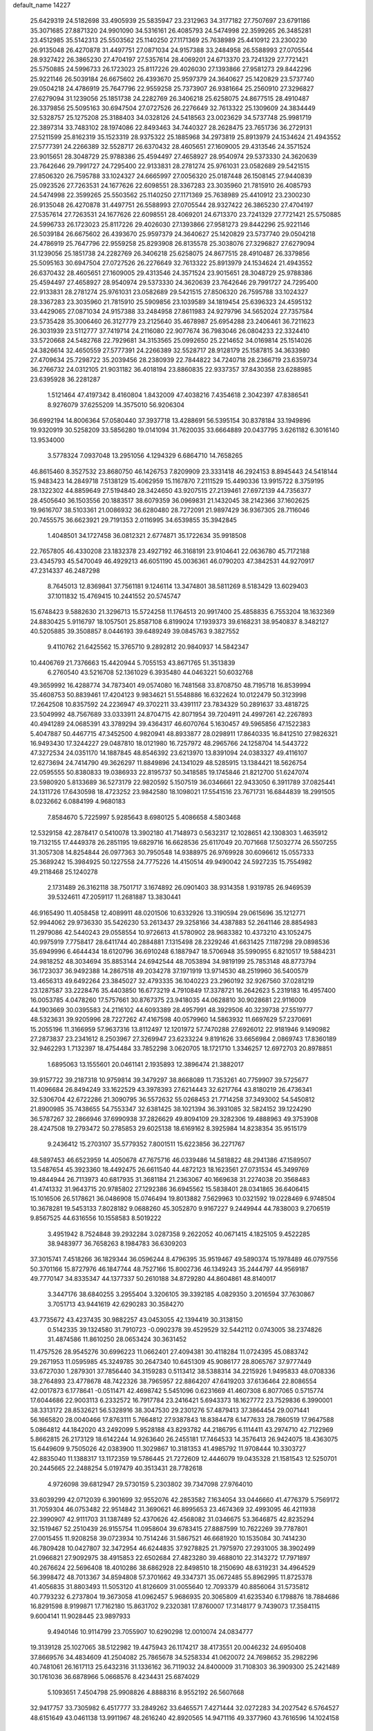 default_name                                                                    
14227
  25.6429319  24.5182698  33.4905939  25.5835947  23.2312963  34.3177182
  27.7507697  23.6791186  35.3071685  27.8871320  24.9901090  34.5316161
  26.4085793  24.5474998  22.3599265  26.3485281  23.4512985  35.5142313
  25.5503562  25.1140250  27.1171369  25.7638989  25.4410912  23.2300230
  26.9135048  26.4270878  31.4497751  27.0871034  24.9157388  33.2484958
  26.5588993  27.0705544  28.9327422  26.3865230  27.4704197  27.5357614
  28.4069201  24.6713370  23.7241329  27.7721421  25.5750885  24.5996733
  26.1723023  25.8117226  29.4026030  27.1393866  27.9581273  29.8442296
  25.9221146  26.5039184  26.6675602  26.4393670  25.9597379  24.3640627
  25.1420829  23.5737740  29.0504218  24.4786919  25.7647796  22.9559258
  25.7373907  26.9381664  25.2560910  27.3296827  27.6279094  31.1239056
  25.1851738  24.2282769  26.3406218  25.6258075  24.8677515  28.4910487
  26.3379856  25.5095163  30.6947504  27.0727526  26.2276649  32.7613322
  25.1309609  24.3834449  32.5328757  25.1275208  25.3188403  34.0328126
  24.5418563  23.0023629  34.5737748  25.9981719  22.3897314  33.7483102
  28.1974086  22.8493463  34.7440327  28.2628475  23.7651736  36.2729131
  27.5211599  25.8162319  35.1523319  28.9375322  25.1885968  34.2973819
  25.8913979  24.1534624  21.4943552  27.5777391  24.2266389  32.5528717
  26.6370432  28.4605651  27.1609005  29.4313546  24.3571524  23.9015651
  28.3048729  25.9788386  25.4594497  27.4658927  28.9540974  29.5373330
  24.3620639  23.7642646  29.7991727  24.7295400  22.9133831  28.2781274
  25.9761031  23.0582689  29.5421515  27.8506320  26.7595788  33.1024327
  24.6665997  27.0056320  25.0187448  26.1508145  27.9440839  25.0923526
  27.7263531  24.1677626  22.6098551  28.3367283  23.3035960  21.7815910
  26.4085793  24.5474998  22.3599265  25.5503562  25.1140250  27.1171369
  25.7638989  25.4410912  23.2300230  26.9135048  26.4270878  31.4497751
  26.5588993  27.0705544  28.9327422  26.3865230  27.4704197  27.5357614
  27.7263531  24.1677626  22.6098551  28.4069201  24.6713370  23.7241329
  27.7721421  25.5750885  24.5996733  26.1723023  25.8117226  29.4026030
  27.1393866  27.9581273  29.8442296  25.9221146  26.5039184  26.6675602
  26.4393670  25.9597379  24.3640627  25.1420829  23.5737740  29.0504218
  24.4786919  25.7647796  22.9559258  25.8293908  26.8135578  25.3038076
  27.3296827  27.6279094  31.1239056  25.1851738  24.2282769  26.3406218
  25.6258075  24.8677515  28.4910487  26.3379856  25.5095163  30.6947504
  27.0727526  26.2276649  32.7613322  25.8913979  24.1534624  21.4943552
  26.6370432  28.4605651  27.1609005  29.4313546  24.3571524  23.9015651
  28.3048729  25.9788386  25.4594497  27.4658927  28.9540974  29.5373330
  24.3620639  23.7642646  29.7991727  24.7295400  22.9133831  28.2781274
  25.9761031  23.0582689  29.5421515  27.8506320  26.7595788  33.1024327
  28.3367283  23.3035960  21.7815910  25.5909856  23.1039589  34.1819454
  25.6396323  24.4595132  33.4429065  27.0871034  24.9157388  33.2484958
  27.8611983  24.9279796  34.5652024  27.7357584  23.5735428  35.3006460
  26.3127779  23.2125640  35.4678987  25.6954288  23.2406461  36.7211623
  26.3031939  23.5112777  37.7419714  24.2116080  22.9077674  36.7983046
  26.0804233  22.3324410  33.5720668  24.5482768  22.7929681  34.3153565
  25.0992650  25.2214652  34.0169814  25.1514026  24.3826614  32.4650559
  27.5777391  24.2266389  32.5528717  28.9128179  25.1587815  34.3633980
  27.4709634  25.7298722  35.2039456  28.2380939  22.7844822  34.7240718
  28.2366719  23.6359734  36.2766732  24.0312105  21.9031182  36.4018194
  23.8860835  22.9337357  37.8430358  23.6288985  23.6395928  36.2281287
   1.5121464  47.4197342   8.4160804   1.8432009  47.4038216   7.4354618
   2.3042397  47.8386541   8.9276079  37.6255209  14.3575010  56.9206304
  36.6992194  14.8006364  57.0580440  37.3937718  13.4288691  56.5395154
  30.8378184  33.1949896  19.9320919  30.5258209  33.5856280  19.0141094
  31.7620035  33.6664889  20.0437795   3.6261182   6.3016140  13.9534000
   3.5778324   7.0937048  13.2951056   4.1294329   6.6864710  14.7658265
  46.8615460   8.3527532  23.8680750  46.1426753   7.8209909  23.3331418
  46.2924153   8.8945443  24.5418144  15.9483423  14.2849718   7.5138129
  15.4062959  15.1167870   7.2111529  15.4490336  13.9915722   8.3759195
  28.1322302  44.8859649  27.5194840  28.3424650  43.9207515  27.2139461
  27.6972139  44.7356377  28.4505640  36.1503556  20.1883517  38.6079359
  36.0969831  21.1432045  38.2142366  37.1602625  19.9616707  38.5103361
  21.0086932  36.6280480  28.7272091  21.9897429  36.9367305  28.7116046
  20.7455575  36.6623921  29.7191353   2.0116995  34.6539855  35.3942845
   1.4048501  34.1727458  36.0812321   2.6774871  35.1722634  35.9918508
  22.7657805  46.4330208  23.1832378  23.4927192  46.3168191  23.9104641
  22.0636780  45.7172188  23.4345793  45.5470049  46.4929213  46.6051190
  45.0036361  46.0790203  47.3842531  44.9270917  47.2314337  46.2487298
   8.7645013  12.8369841  37.7561181   9.1246114  13.3474801  38.5811269
   8.5183429  13.6029403  37.1011832  15.4769415  10.2441552  20.5745747
  15.6748423   9.5882630  21.3296713  15.5724258  11.1764513  20.9917400
  25.4858835   6.7553204  18.1632369  24.8830425   5.9116797  18.1057501
  25.8587108   6.8199024  17.1939373  39.6168231  38.9540837   8.3482127
  40.5205885  39.3508857   8.0446193  39.6489249  39.0845763   9.3827552
   9.4110762  21.6425562  15.3765710   9.2892812  20.9840937  14.5842347
  10.4406769  21.7376663  15.4420944   5.7055153  43.8671765  51.3513839
   6.2760540  43.5216708  52.1361029   6.3935480  44.0463221  50.6032768
  49.3659992  16.4288774  34.7873401  49.0574080  16.7481568  33.8708750
  48.7195718  16.8539994  35.4608753  50.8839461  17.4204123   9.9834621
  51.5548886  16.6322624  10.0122479  50.3123998  17.2642508  10.8357592
  24.2236947  49.3702211  33.4391117  23.7834329  50.2891637  33.4818725
  23.5049992  48.7567689  33.0333911  24.8704715  42.8071954  39.7204911
  24.4997261  42.2267893  40.4941289  24.0685391  43.3789294  39.4364317
  46.6070764   5.1630457  49.5965856  47.1522383   5.4047887  50.4467715
  47.3452500   4.9820941  48.8933877  28.0298911  17.8640335  16.8412510
  27.9826321  16.9493430  17.3244227  29.0487810  18.0121980  16.7257972
  48.2965766  24.1258704  14.5443722  47.3272534  24.0351170  14.1887845
  48.8546392  23.6213970  13.8391094  24.0383327  49.4116107  12.6273694
  24.7414790  49.3626297  11.8849896  24.1341029  48.5285915  13.1384421
  18.5626754  22.0595555  50.8380833  19.0386933  22.8195737  50.3418585
  19.1745846  21.8212700  51.6247074  23.5980920   5.8133689  36.5273179
  22.9820592   5.1507519  36.0346661  22.9433050   6.3911789  37.0825441
  24.1311726  17.6430598  18.4723252  23.9842580  18.1098021  17.5541516
  23.7671731  16.6844839  18.2991505   8.0232662   6.0884199   4.9680183
   7.8584670   5.7225997   5.9285643   8.6980125   5.4086658   4.5803468
  12.5329158  42.2878417   0.5410078  13.3902180  41.7148973   0.5632317
  12.1028651  42.1308303   1.4635912  19.7132155  17.4449378  26.2851195
  19.6829716  16.6628536  25.6117049  20.7071668  17.5032774  26.5507255
  31.3057308  14.8254844  26.0977363  30.7950548  14.9388975  26.9769928
  30.6096612  15.0557333  25.3689242  15.3984925  50.1227558  24.7775226
  14.4150514  49.9490042  24.5927235  15.7554982  49.2118468  25.1240278
   2.1731489  26.3162118  38.7501717   3.1674892  26.0901403  38.9314358
   1.9319785  26.9469539  39.5324611  47.2059117  11.2681887  13.3830441
  46.9165490  11.4058458  12.4089911  48.0201506  10.6332926  13.3190594
  29.0615696  35.1212771  52.9944062  29.9736330  35.5426230  53.2613437
  29.3258166  34.4387883  52.2641146  28.8854983  11.2979086  42.5440243
  29.0558554  10.9726613  41.5780902  28.9683382  10.4373210  43.1052475
  40.9975919   7.7758417  28.6411744  40.2884881   7.1315498  28.2329246
  41.6631425   7.1187298  29.0898536  35.6949996   6.4644434  18.6120796
  36.6910248   6.1887947  18.5706948  35.5990955   6.8210517  19.5884231
  24.9818252  48.3034694  35.8853144  24.6942544  48.7053894  34.9819199
  25.7853148  48.8773794  36.1723037  36.9492388  14.2867518  49.2034278
  37.1971919  13.9714530  48.2519960  36.5400579  13.4656313  49.6492264
  23.3845027  32.4793335  36.1040223  23.2960192  32.9267560  37.0281219
  23.1287587  33.2228476  35.4403850  16.6773219   4.7910849  17.3378721
  16.2642623   5.2319183  16.4957400  16.0053785   4.0478260  17.5757661
  30.8767375  23.9418035  44.0628810  30.9028681  22.9116009  44.1903669
  30.0395583  24.2116102  44.6093389  28.4957991  48.3929506  40.3239738
  27.5519777  48.5323631  39.9205996  28.7227262  47.4167598  40.0579960
  14.5863932  11.6697629  57.2370691  15.2055196  11.3166959  57.9637316
  13.8112497  12.1201972  57.7470288  27.6926012  22.9181946   9.1490982
  27.2873837  23.2341612   8.2503967  27.3269947  23.6233224   9.8191626
  33.6656984   2.0869743  17.8360189  32.9462293   1.7132397  18.4754484
  33.7852298   3.0620705  18.1721710   1.3346257  12.6972703  20.8978851
   1.6895063  13.1555601  20.0461141   2.1935893  12.3896474  21.3882017
  39.9157722  39.2187318  10.9759814  39.3479297  38.8668089  11.7353261
  40.7759907  39.5725677  11.4096684  26.8494249  33.1622529  43.3978393
  27.6214443  32.6217764  43.8180219  26.4736341  32.5306704  42.6722286
  21.3090795  36.5572632  55.0268453  21.7714258  37.3493002  54.5450812
  21.8900985  35.7438655  54.7553347  32.6381425  38.1021394  36.3931085
  32.5824152  39.1224290  36.5787267  32.2866946  37.6990938  37.2826629
  49.8094109  29.3282306  19.4888963  49.3753908  28.4247508  19.2793472
  50.2785853  29.6025138  18.6169162   8.3925984  14.8238354  35.9515179
   9.2436412  15.2703107  35.5779352   7.8001511  15.6223856  36.2271767
  48.5897453  46.6523959  14.4050678  47.7675716  46.0339486  14.5818822
  48.2941386  47.1589507  13.5487654  45.3923360  18.4492475  26.6611540
  44.4872123  18.1623561  27.0731534  45.3499769  19.4844944  26.7113973
  40.6817935  31.3681184  21.2363067  40.1669638  31.2274038  20.3568483
  41.4741332  31.9643715  20.9785802  27.1292386  36.6945562  15.5838401
  28.0341865  36.6406415  15.1016506  26.5178621  36.0486908  15.0746494
  19.8013882   7.5629963  10.0321592  19.0228469   6.9748504  10.3678281
  19.5453133   7.8028182   9.0688260  45.3052870   9.9167227   9.2449944
  44.7838003   9.2706519   9.8567525  44.6316556  10.1558583   8.5019222
   3.4951942   8.7524848  39.2932284   3.0287358   9.2622052  40.0671415
   4.1825105   9.4522285  38.9483977  36.7658263   8.1984783  36.6309203
  37.3015741   7.4518266  36.1829344  36.0596244   8.4796395  35.9519467
  49.5890374  15.1978489  46.0797556  50.3701166  15.8727976  46.1847744
  48.7527166  15.8002736  46.1349243  35.2444797  44.9569187  49.7770147
  34.8335347  44.1377337  50.2610188  34.8729280  44.8604861  48.8140017
   3.3447176  38.6840255   3.2955404   3.3206105  39.3392185   4.0829350
   3.2016594  37.7630867   3.7051713  43.9441619  42.6290283  30.3584270
  43.7735672  43.4237435  30.9882257  43.0453055  42.1394419  30.3138150
   0.5142335  39.1324580  31.7910723  -0.0902378  39.4529529  32.5442112
   0.0743005  38.2374826  31.4874586  11.8610250  28.0653424  30.3631452
  11.4757526  28.9545276  30.6996223  11.0662401  27.4094381  30.4118284
  11.0724395  45.0883742  29.2671953  11.0595985  45.3249785  30.2647340
  10.6451309  45.9086177  28.8065767  37.9777449  33.6727030   1.2879301
  37.7856440  34.3159283   0.5113412  38.5388314  34.2215926   1.9495833
  48.0708336  38.2764893  23.4778678  48.7422326  38.7965957  22.8864207
  47.6419203  37.6136464  22.8086554  42.0017873   6.1778641  -0.0511471
  42.4698742   5.5451096   0.6231669  41.4607308   6.8077065   0.5715774
  17.6044686  22.9003113   6.2332572  16.7917784  23.2416421   5.6943373
  18.1627772  23.7529836   6.3990001  38.3313172  28.8532621  56.5328916
  38.3047530  29.2301276  57.4879413  37.3864454  29.0071441  56.1665820
  28.0040466  17.8763111   5.7664812  27.9387843  18.8384478   6.1477633
  28.7860519  17.9647588   5.0864812  44.1842020  43.2492099   5.9528188
  43.8293782  44.2186795   6.1114411  43.2974710  42.7122969   5.8662815
  26.2173129  18.6142244  14.9263640  26.2455181  17.7464533  14.3576413
  26.9424075  18.4363075  15.6449609   9.7505026  42.0383900  11.3029867
  10.3181353  41.4985792  11.9708444  10.3303727  42.8835040  11.1388317
  13.1172359  19.5786445  21.7272609  12.4446079  19.0435328  21.1581543
  12.5250701  20.2445665  22.2488254   5.0197479  40.3513431  28.7782618
   4.9726098  39.6812947  29.5730159   5.2303802  39.7347098  27.9764010
  33.6039299  42.0712039   6.3901699  32.9552076  42.2853582   7.1634054
  33.0446660  41.4776379   5.7569172  31.7059304  46.0753482  22.9514842
  31.3690621  46.8995653  23.4674369  32.4993095  46.4211938  22.3990907
  42.9111703  31.1387489  52.4370626  42.4568082  31.0346675  53.3646875
  42.8235294  32.1519467  52.2510439  26.9155754  11.0958604  39.6783415
  27.8887599  10.7622269  39.7787801  27.0015455  11.9208258  39.0723934
  10.7514246  31.5867521  46.6681920  10.1535084  30.7414230  46.7809428
  10.0427807  32.3472954  46.6244835  37.9278825  21.7975970  27.2931005
  38.3902499  21.0966821  27.9092975  38.4915853  22.6502684  27.4823280
  39.4688010  22.3143272  17.7971897  40.2676624  22.5696408  18.4010286
  38.6862928  22.8498510  18.2150690  48.6319231  34.4964529  56.3998472
  48.7013367  34.8594808  57.3701662  49.3347371  35.0672485  55.8962995
  11.8725378  41.4056835  31.8803493  11.5053120  41.8126609  31.0055640
  12.7093379  40.8856064  31.5735812  40.7793232   6.2737804  19.3673058
  41.0962457   5.9686935  20.3065809  41.6235340   6.1798876  18.7884686
  16.8291598   8.9199871  17.7162180  15.8631702   9.2320381  17.8760007
  17.3148177   9.7439073  17.3584115   9.6004141  11.9028445  23.9897933
   9.4940146  10.9114799  23.7055907  10.6290298  12.0010074  24.0834777
  19.3139128  25.1027065  38.5122982  19.4475943  26.1174217  38.4173551
  20.0046232  24.6950408  37.8669576  34.4834609  41.2504082  25.7865678
  34.5258334  41.0620072  24.7698652  35.2982296  40.7481061  26.1617113
  25.6432316  31.1336162  36.7119032  24.8400009  31.7108303  36.3909300
  25.2421489  30.1761036  36.6878966   5.0668576   8.4234431  25.6874029
   5.1093651   7.4504798  25.9908826   4.8888316   8.9552192  26.5607668
  32.9417757  33.7305982   6.4517777  33.2849262  33.6465571   7.4271444
  32.0272283  34.2027542   6.5764527  48.6151649  43.0461138  13.9911967
  48.2616240  42.8920565  14.9471116  49.3377960  43.7616596  14.1024158
   5.1969194  16.6093281  41.0393980   5.2611345  16.2441113  40.0720357
   4.7613586  17.5238753  40.9358294  14.0491208  39.8827329  31.0095251
  13.8073076  39.0824522  31.6265843  15.0335733  39.6699381  30.7537844
  37.8351360  44.4304215  55.3610832  38.0016155  45.4235987  55.6410694
  38.7509321  44.1744459  54.9474600  28.4783627  43.7103166  12.6072271
  29.4719436  43.5412779  12.8502489  28.1898621  44.4429378  13.2728222
  42.0924343  32.3188754  41.8402820  41.6339507  31.4013641  41.8217026
  43.0796552  32.1010172  41.6097420  35.3903823  32.0825433  36.6717182
  35.0465939  31.4143984  35.9510460  35.1035430  32.9977376  36.2760997
  44.1563160  18.0369731  35.9810900  43.5541902  18.6115049  35.3598775
  44.9915980  18.6381374  36.0972587  22.5573294  38.5152490  53.6856327
  22.3068618  38.4466864  52.6907578  23.5768810  38.2919903  53.6883973
  25.0979620  41.9247716  44.2852754  25.9314971  41.3492057  44.4786483
  25.4630595  42.8822031  44.2162960  12.7461835  17.7354445  37.6905240
  12.8674899  17.4292050  36.7161602  13.6302710  17.4229601  38.1464858
  48.1860951  48.0272617   2.5516190  47.7412637  48.9201449   2.7983629
  47.7618374  47.7634672   1.6585860  32.3812929  15.8957604  17.4053238
  33.3682069  16.0904652  17.2285187  32.3405660  15.6902404  18.4156402
  18.4066962  41.7145130  25.7110768  19.2760441  41.4141493  26.1956372
  18.5975234  41.4386461  24.7309108  33.4091136  31.0566120  43.8146624
  34.1132927  31.4014450  43.1365391  33.4188663  30.0465766  43.6953405
  45.3800150  32.8659965   5.0899745  45.3775255  32.3565901   5.9887246
  45.0622677  32.1468701   4.4154688  25.5125801  31.6500040  54.5593952
  25.0698272  31.5201299  53.6291861  25.5384191  32.6792315  54.6509577
  23.4781890  23.0068775  45.0789958  23.8700768  23.3361151  44.1955783
  23.5655081  23.7997950  45.7227279  25.6482481  16.4468317  24.7952836
  25.3133650  16.4059188  25.7796480  26.4945086  17.0394637  24.8759430
  40.3462677  45.1603536  23.4347677  40.7063135  44.9464497  22.4933265
  39.3179826  45.2380239  23.2782336   5.2843873  47.8001227  38.9841494
   4.8085305  46.9866738  39.4073976   6.2819824  47.6328066  39.1825713
  20.2494524  39.7709043  16.7069400  19.2452073  40.0096454  16.6663251
  20.3548513  39.3109268  17.6229278  40.3681988   1.7729060  30.8794913
  40.0309826   2.5318055  30.2550934  41.1963838   2.2029579  31.3304780
   0.8317858  21.2429319  40.3752852   0.3721031  20.5805084  41.0242717
   1.0536914  22.0536347  40.9602430  44.1022735  42.7456968  15.4906577
  44.7849844  42.2054744  16.0184373  44.5059823  42.8636743  14.5566535
  30.0695908  26.8613733  27.5520049  30.2842481  27.1267270  28.5250221
  29.6756074  25.9071160  27.6576364  39.6953543  35.0094724   3.0757459
  40.6737123  34.7344876   2.8909998  39.6537963  35.0583312   4.1065772
  51.9711736  13.7103065  36.1927737  51.2936870  13.7466313  36.9707535
  52.8851076  13.6435830  36.6752636  18.2987785  33.7494208  26.3597945
  19.1195042  33.8260628  26.9852452  18.5724914  32.9952883  25.7057556
  29.7822347  40.1294186  23.4037314  29.7844956  40.1730989  24.4337173
  28.9516666  40.6581624  23.1247425   2.4103673  30.9251534  55.0433196
   2.6774828  31.8778919  54.7612097   1.3982125  30.9080698  55.0101649
  12.0057598  17.8171785  56.0869809  11.0791702  17.9323163  55.6511068
  12.4263208  17.0397262  55.5551517  10.5744585   4.2336074  21.3382461
  10.4176963   4.6452610  20.4045698   9.6433600   3.9294972  21.6352878
  16.6283404  39.2086873  30.4094234  17.2666777  39.5208354  31.1563624
  16.9502483  39.7464912  29.5805117   9.1008120  25.4097942  11.0369674
   8.6734912  25.5264164  11.9752857   9.9443723  26.0106770  11.1008348
  44.5011529  23.1610137  28.5705906  43.5018730  22.9312818  28.6183884
  44.8767798  22.9107466  29.4905016  13.7545105  32.3787294   5.6411676
  14.3624673  33.2065179   5.5158446  13.7468190  32.2349733   6.6578035
   3.4748496  22.2990266  31.8409968   3.4422400  23.2404850  32.2772548
   3.5305324  21.6614784  32.6501148  10.8321879  34.1347570  26.6702920
  11.4290062  34.2624985  27.5093652  10.3325665  33.2516853  26.8808113
  10.4669021  35.8908997  54.9565342  10.6010790  35.3048758  54.1125801
   9.8403294  35.3136612  55.5397656   8.5868597  18.6794189  51.9957840
   9.3709468  18.9167065  51.3545167   8.2767316  17.7537493  51.6233774
  11.9237431  30.0484278   2.7191875  11.3275618  29.3936161   2.1924403
  12.8188385  29.5738384   2.8111951  45.2990435  42.5350933  24.5949105
  44.3599943  42.5382425  25.0325175  45.5279582  41.5290213  24.5425321
  24.5755520  33.8627646  21.6250808  25.2323156  33.9227687  20.8235911
  24.8285774  32.9656091  22.0684025  40.7416336  40.6651282  52.5191812
  40.6167895  40.5165363  51.4975102  39.7642734  40.7007798  52.8587398
  14.2685364  49.4857165   9.3134850  14.9505631  49.0100012   9.9280511
  13.3706128  49.0863220   9.5616035  23.9372557   1.7988752   5.2758840
  24.7425580   1.4172869   4.7634844  23.1793047   1.1337358   5.0974529
   5.1167238   3.0835306  18.0846278   5.8922300   2.5024652  18.4407343
   4.4240256   3.0617559  18.8467573  12.2142431  28.7831959  37.1504610
  13.1682125  28.4198397  36.9816800  11.6224911  27.9548648  36.9526529
  37.5249651   5.7520223  24.1286644  38.2069123   5.3951926  23.4296212
  37.1858435   4.8854148  24.5747771  28.0222642  10.5379765  27.6460345
  28.5880060   9.7197951  27.9395315  27.4730269  10.1731818  26.8545765
  40.8208533  50.6151618  39.9344046  40.5069862  51.0087732  40.8407273
  41.4004704  49.8061768  40.2349279  15.4503544  45.8373407  37.3759506
  15.5466112  46.4207249  38.2234883  15.4608501  44.8741419  37.7513331
  15.7264390  47.5662387  52.7247168  15.8418123  47.2723097  51.7601136
  16.3611597  46.9804340  53.2758292  24.6262324  13.6063416  27.7286676
  23.9097740  13.5716494  28.4714772  24.0950654  13.4835448  26.8609623
   5.9986686  38.0560260  18.0988349   6.0138685  38.1327228  19.1336653
   7.0017667  38.1176752  17.8525714  25.1199129   4.9332859  13.8574052
  24.1610417   5.3233807  13.7622783  25.5254320   5.5155119  14.6112362
   1.5306377  44.6372024  47.0709659   2.0583977  43.7837181  46.8552457
   0.8042658  44.6906297  46.3487387  36.3679958  42.6532296  29.8117005
  35.4843565  42.8990212  30.2735775  37.0237796  42.4796646  30.5844708
  11.7015092  45.0347527  53.7915863  11.6243688  45.9483696  53.3053367
  11.7204740  45.2999478  54.7880898  13.4436189  28.3452121  15.6197465
  13.6914302  29.3431548  15.7483663  13.7218674  28.1576929  14.6442418
  41.8820006  39.0798805   2.5102080  40.8677773  39.0611934   2.3013487
  41.9065755  38.8329594   3.5219167  50.0901929  22.0339171  22.8149689
  50.3097817  21.2642142  22.1755318  50.4512210  22.8758758  22.3167046
   3.2191965  33.1654585  16.2615795   2.7490296  32.5981018  16.9868815
   4.1337342  33.3843274  16.6905538  31.9072776  15.4823560  32.6095559
  32.0994961  14.5728822  33.0577167  30.8561962  15.5125800  32.6265791
  33.4926151  27.4818798  41.9868335  34.2057211  27.3678281  42.7311030
  32.6186673  27.1911037  42.4571011  27.7097434   1.5120211  13.0719431
  26.7342338   1.7498035  13.3151813  28.2383238   1.7484174  13.9297830
   6.9591285  17.0799651  36.6451984   6.8230969  17.5169687  35.7185510
   7.3391984  17.8581020  37.2136997  23.8064531  22.7570463  57.7082727
  23.9206271  21.8134220  57.2822585  24.5001075  23.3136017  57.1707577
  17.5092102  10.7003503  10.3976770  17.7261957  10.7644643   9.3916261
  18.4006832  10.3942674  10.8222808  11.4954592  18.4136249   3.1124991
  12.1345588  18.1696820   2.3424556  10.5589270  18.3470293   2.6520768
  28.5150529  24.4148971  45.4178359  27.7560663  24.2548434  46.0993040
  28.1876762  23.9072596  44.5769121  39.0642541  34.0278171  13.1101915
  38.4748126  33.8420282  13.9396448  39.2824593  33.0760624  12.7617562
  26.9069171  44.1559823  17.6345309  26.1916514  43.7379312  18.2514931
  27.5781469  43.3735750  17.5003934  18.0497703   3.1823930  37.0660490
  18.0633789   2.1859441  37.3121087  18.6020375   3.6347569  37.8069258
  44.8706767  48.1588199   3.5676505  44.9054283  47.5088257   2.7887803
  45.4960877  48.9287926   3.3276358  32.2012977  34.1305220  34.4659896
  32.1456653  34.0605552  33.4288808  32.0203903  33.1483273  34.7544886
  33.4113997  43.0236243  34.5335636  33.7915858  43.7933589  33.9823898
  34.0722761  42.2563444  34.4321899  44.4751736  44.6351031  42.8801406
  43.8417801  45.1698240  43.5059433  44.4898520  45.2073447  42.0189722
  17.8292033  32.3915182  15.8508236  17.1918234  32.9525100  15.2521561
  17.8807290  32.9463045  16.7188292  41.6467858  37.4186451  31.0785348
  41.7562163  38.2894033  31.6022991  40.8087571  36.9727258  31.4521627
  12.3922160  36.8205314  30.3018994  12.7573236  37.1248852  31.2172241
  11.4866915  37.3073254  30.2208740  36.5605871  36.4264751  41.0582416
  37.5533725  36.5408700  41.3080535  36.4181560  37.1046049  40.2956095
  43.4652703  34.4240236  28.6572004  43.2479744  35.1323490  27.9240355
  44.2863843  33.9406310  28.2404607  21.7437533   5.0953598  31.2971514
  22.5880014   4.8495703  31.8425436  22.0791930   5.7049962  30.5597783
   5.8298275   0.9814230  32.1146736   5.2387597   0.4217576  31.4847240
   6.5716267   0.3097450  32.3958472   4.8118669   9.9818973  20.7102260
   4.1106422  10.6214141  21.1067945   4.5220771   9.0518148  21.0515519
  20.8951569   2.3889568   8.9837945  21.1776136   3.0926460   8.2816533
  21.6929816   1.7409478   9.0194801  45.4152352  32.1943657  44.0415173
  45.2183302  33.1931758  44.1917556  44.7572726  31.7081384  44.6685813
  42.1675453  38.6885731   5.1264383  41.9733323  38.9603451   6.0891720
  43.1898257  38.8068639   5.0262292  46.7533624  23.5795413  45.4298984
  46.2992512  22.6875696  45.1514060  47.6123717  23.2599479  45.9109051
  47.2952478  24.8150076  55.8146430  48.1146652  24.3459036  56.2493219
  47.7443262  25.5544384  55.2374863   7.6114636  16.4408375  51.0198864
   7.0333742  15.8608148  51.6391968   7.5337173  16.0127592  50.0986873
  33.1666697  34.0487443   2.0138341  33.7310474  34.2650688   2.8559552
  33.2349494  33.0136406   1.9650668  13.6168329  37.7099938  32.5542692
  14.4935775  37.1612783  32.5824009  13.3185913  37.7290845  33.5446061
  30.2134196   9.7062316  51.6439926  29.2378559   9.9831070  51.4594063
  30.7184664  10.0311679  50.8021854  37.3952520  37.9040814  36.6369645
  36.5700824  37.9658829  36.0201614  37.6594369  36.9090463  36.6035334
  44.7630671  35.7490826  54.1684691  45.4130611  36.5495217  54.2441650
  44.1877808  35.9810759  53.3419263   2.5189774  31.8187990  30.1197691
   2.0390226  31.6478545  31.0245009   1.9171264  32.5428186  29.6842406
  32.7041648  18.0445604  12.1288291  32.0577313  17.8929387  11.3330400
  33.5749916  18.3537014  11.6399136  11.9889555  25.9198626   7.6109946
  11.2349527  25.2251174   7.4924223  12.3366627  25.7370909   8.5672237
  33.0243955  15.1339510  30.1753482  32.6127681  15.2855130  31.1070013
  33.9697389  14.7706119  30.3781136  26.0221160  36.6554665   0.6252065
  26.2245753  35.7781734   0.1128934  26.3880559  36.4913940   1.5592339
  24.7479335  31.1910576  11.8582633  24.3005488  31.3700822  10.9433968
  25.7139955  31.4851630  11.7311639  24.2453231  28.6874868  39.1814001
  24.3227413  28.7396386  38.1543422  25.1695079  29.0135625  39.5118502
  18.0582854  20.9920210  21.1389948  17.9681580  21.0807702  20.1174369
  17.4172994  21.7048828  21.5081190  23.4424825  44.6227509  45.5319609
  24.2489364  44.5465264  44.9114294  23.6887679  44.0559946  46.3562590
   0.9345450   2.2701704  51.0739857   0.3848569   1.6348629  51.6638474
   0.4899964   3.1862879  51.1877286   0.7626970   4.6862531   6.4403671
   1.7760683   4.5637415   6.6274336   0.6674913   5.7169690   6.3702253
  44.5840171  16.4009938  10.0312066  45.5701605  16.4629000  10.3559561
  44.4255265  15.3808863   9.9909167  50.1627326   6.7856110  47.3247393
  49.6286995   5.9737042  47.6578173  49.9833433   7.5122397  48.0256406
  18.2252586  48.6746434  14.1934039  17.4922063  47.9785749  13.9743877
  19.0268012  48.3785951  13.6162075  28.6043837  40.3331248  40.2408281
  28.6271221  40.7856477  41.1708557  28.1221775  41.0304039  39.6485229
  49.5181379  35.2622519  49.3413798  49.8870371  34.5083520  48.7469764
  48.7074493  35.6244938  48.8190460  40.0650452  30.8174655  35.7223942
  39.3853706  30.3485712  36.3464960  39.5345879  31.5539574  35.2686016
   2.1194854  30.3647024  48.7957611   1.6318875  29.6411869  48.2471192
   2.3053531  31.1113284  48.1067465  31.3948513   6.3388950  49.1169775
  31.0483576   5.6161882  49.7538146  32.3965621   6.1435881  49.0123007
  21.2121720  30.4612386  17.6104769  21.4758743  29.5858786  18.0930089
  22.1177302  30.8957550  17.3833391  32.5616027   8.3693113   1.0196843
  32.3962874   7.7250898   1.8015966  33.0824467   9.1529089   1.4495097
  51.4094503  42.4283002  45.2215336  51.4057283  41.7259405  45.9654857
  51.9169935  41.9812845  44.4435779  11.9017545   4.5505223  36.1277214
  12.9121723   4.6430633  36.3080742  11.6992089   3.5629802  36.3410993
   1.8554400  44.8335538  20.0110642   0.9993088  44.4739689  20.4722940
   2.3605265  43.9644944  19.7589381  35.9058969  14.1919399  45.0235660
  36.0586633  15.1054386  44.5799000  35.6976951  13.5666496  44.2131848
  40.9148776  12.0401296  58.5813709  41.7722099  12.4532433  58.1871503
  40.4902230  11.5498289  57.7773471  43.4520592  11.7455524  38.7891550
  43.7983211  12.6961611  38.9849278  42.6537359  11.9101265  38.1483818
  21.9572778  43.6308078  41.7941437  21.1159018  43.0947130  42.0870081
  21.7814179  44.5589137  42.2277346  13.9008396  29.7721071  52.8634266
  14.4082925  29.8703634  51.9681779  13.3009409  28.9459380  52.7089261
  37.9482661  40.0450927   6.4897123  38.5331645  39.5952109   7.2118480
  37.0080496  40.0692276   6.9140334  33.1999050  11.3576345  41.7902403
  32.8633004  11.6197903  40.8450915  32.3598678  11.3274211  42.3599657
   8.3574116  44.0987318   4.9561950   8.8874342  44.9693427   4.7996475
   8.9438883  43.6146079   5.6712477  48.5380044  46.2699344  38.7044401
  48.0947214  46.4913519  37.7931774  48.2365328  47.0642224  39.2996606
   7.0102888   5.1801575  52.0819395   7.2648215   4.3791965  51.4936847
   7.8451982   5.3716095  52.6468466  37.9720375  26.3103199  43.8261316
  38.9592600  26.2394693  44.1621203  37.4796667  25.7326840  44.5541989
  38.4267071  26.1444012  17.6829919  38.1926796  25.7593392  16.7432003
  38.2074149  25.3400536  18.3034274  13.7126483   6.1178471  20.4831996
  13.2833173   6.9913551  20.8387223  14.7148458   6.2546571  20.6305069
  36.3472506  48.6468893  15.4609496  36.2355594  48.9834010  14.4855903
  36.1703225  49.5171720  16.0109822   1.7007607   9.2495872  15.0585084
   0.9587379   8.7461037  14.5538965   2.2085240   9.7666741  14.3426996
  40.7949450  41.7582992  21.7334491  39.9396151  41.8117347  21.1538920
  40.4539427  41.3518670  22.6201932  18.3353779  31.0525211   4.1207046
  18.5807614  30.3065225   4.7902132  17.3039910  31.0455074   4.1189357
   6.3483407  30.2936779  23.9676785   5.5989666  29.9806644  24.6335690
   6.9636933  29.4450892  23.9579833   3.9422321  16.2220083  50.1550215
   3.9828443  16.8253500  50.9980184   4.3828301  16.8198266  49.4312576
  22.8060744  44.3292338  50.0371383  21.9045025  44.3944116  50.5363363
  23.3938457  43.7983741  50.7163441  42.2086216  38.0410071  42.6223750
  42.7721469  38.7683338  43.0958291  41.6544128  38.5801233  41.9371211
  23.2077163   0.6947143   9.2123286  23.6825518   1.2573311   9.9358722
  23.9861754   0.2606855   8.6977416   3.4176985  40.4102289   5.5383392
   3.5625998  39.8072390   6.3689406   2.7093894  41.0867002   5.8677107
  16.2227451  47.3643372   4.8075528  15.6850091  47.8494187   5.5434913
  16.2150513  48.0006454   4.0164156  34.4289166  45.5358134  10.7731274
  35.2995012  45.3629511  11.3021454  34.7142937  46.2276078  10.0606953
  45.0803834  25.2401558  26.8489592  44.7343288  26.1275789  27.2368873
  44.8808914  24.5445850  27.5814593  35.3145897  21.7667530  27.8653622
  35.2087536  20.9523578  28.5053039  36.3212097  21.7083676  27.6039507
  10.6497144   9.9386325  56.1340677  10.1795166  10.6098569  56.7557410
   9.9103160   9.6222226  55.4968021  43.0382715  23.3537747  47.9658375
  42.2046932  23.8452197  47.6222845  42.6920046  22.7527979  48.7212799
  11.1156471  13.8878141   5.9461602  11.4441306  14.7833681   6.3529432
  11.9962200  13.3986956   5.7176965  35.3064466  47.3049433   8.8937566
  36.2277923  47.7285038   8.9916785  34.6832927  48.0479007   8.5730677
  26.1581923  18.9988194  10.2051393  25.6373199  18.1001440  10.2664866
  26.0253125  19.2642774   9.2094596  44.5834262  38.3067113   2.2147011
  43.5746379  38.4850825   2.0922281  44.7377072  38.5625574   3.2120228
  28.9178781  31.7639950  44.5177538  29.2856238  32.0231276  45.4488019
  29.7224234  31.9567586  43.8909632  14.2762667  28.5123629   3.5389522
  14.8458318  28.2118758   4.3532414  13.4293137  27.9238596   3.6275509
  17.9503069   8.8272597  25.6146472  18.5758532   9.5892284  25.3149269
  18.3276024   8.0008153  25.1162263  51.8251463  29.2301305  40.4440613
  52.7458673  28.7759657  40.5482174  51.4620195  28.8485484  39.5563325
   2.8256205  12.0603872  26.8058037   2.4464886  12.8496323  26.2436386
   2.2413863  11.2629775  26.4900861  28.6225786  28.6711064  47.3237992
  29.4234440  28.8480608  47.9568368  27.8493096  29.1769243  47.7929557
   2.0208352  15.8968236  12.1373868   2.3050447  15.3427779  12.9641510
   1.8517385  16.8358246  12.5310341  10.6087854  41.4330959  23.8068854
   9.7522167  41.0055778  24.1994508  10.7969331  40.8504820  22.9726712
  17.6453096   1.0952754  25.3759935  16.7508541   0.6469316  25.1020049
  17.3688471   1.6913702  26.1772064  47.3311346  16.8860591  46.2959282
  46.4984583  17.1193971  46.8585033  46.9177708  16.4981335  45.4228496
  52.0294965  20.1190368  31.5091972  52.6874047  19.3807083  31.2688816
  52.5092762  20.9923793  31.2232577  34.5774661  34.2259801   4.3813449
  33.9673893  34.1520571   5.2131583  35.1409866  35.0635028   4.5549779
  16.0900353  19.8872637  16.3187956  16.0100748  18.9107461  16.6787523
  15.1989478  20.0122734  15.8112981  10.2612048  25.5311981   2.3125036
   9.2814040  25.2206901   2.2888826  10.7940479  24.6461746   2.2378406
  20.1575056  27.9471494  55.8488784  19.1893522  27.8931850  55.5193242
  20.5785144  28.7283164  55.3397474  50.4825598  36.1210346  55.2227077
  49.9353632  36.9036093  54.8218092  51.2798850  36.5968504  55.6699847
   8.6489225   2.6011918  37.3073953   8.2909435   3.5541225  37.1867337
   7.8469554   2.0651159  37.6577778  40.3148989  18.6157325  34.4593830
  41.2595280  19.0346898  34.4180980  40.4403385  17.7900861  35.0635012
  23.9570752   1.7533707  55.9452106  23.3317281   2.4762054  55.5733566
  23.6758736   0.8956351  55.4578958  44.6615959  47.1628451  51.1388878
  44.6404473  47.3226461  52.1549216  44.2613469  48.0196029  50.7392950
  47.8006287  23.4874311  34.9925105  48.3499916  24.3631375  35.0446865
  47.1377381  23.5797293  35.7830340  22.9474918  21.5600400  42.2307677
  21.9311495  21.3947848  42.3138987  23.1436907  21.3368705  41.2390174
  27.1632894  13.4344579  43.0084448  27.5991878  14.1463686  42.3935083
  27.7220005  12.5875277  42.8216771   8.8658640  33.8755316  22.5670451
   9.7432001  34.1461064  23.0420311   9.0238216  34.1053431  21.5835418
  34.5677395  18.1836821  56.3340944  35.2900772  17.9462043  55.6452993
  34.9514238  18.9668310  56.8671112  44.8522987  36.4699191  39.1092107
  43.9313724  36.3723013  39.6015478  45.4675498  36.7790286  39.8880286
  12.8351510  13.5257086  26.1990858  12.2923610  14.3921063  26.2891447
  13.1234921  13.3015514  27.1593055   4.6500001  28.2701009  45.6463233
   4.7179237  29.2916276  45.8141907   5.0911419  28.1632391  44.7142362
  13.0126927  31.3960845  37.0395147  12.7745352  30.3902581  37.0388761
  13.1726514  31.5870196  38.0544913  43.9732230  30.5837965  56.2583732
  44.5607136  31.2184947  56.8180627  44.6377863  29.8752338  55.9131908
  41.9904544  40.1153575   7.6381568  41.9420961  40.8003403   6.8602182
  42.0959665  40.7290674   8.4697757   5.3787666  33.4985180  32.8644193
   5.3484203  33.8664868  31.8977229   4.4092958  33.2169708  33.0526056
   3.7591235  19.5565212  36.4076368   3.5173425  18.5684195  36.3052944
   3.2810023  19.8318501  37.2855991  41.7940743  27.5860582   4.6344630
  41.4342732  28.1595327   5.4242261  40.9924592  26.9722303   4.4171634
  11.8686322  49.0287392  56.0033666  12.5451950  48.9655854  55.2236768
  11.0451186  48.5246587  55.6614267  34.6484443  39.8045141   3.5629544
  34.3918796  39.1500684   4.3300877  35.6810548  39.7315347   3.5543305
  45.9449363  21.6493628  15.1331533  45.0231015  21.2738918  15.3811541
  45.7404244  22.4801964  14.5601393  42.3101381  25.4751227   7.6666415
  42.4775444  25.3289503   8.6721552  42.5120021  24.5689286   7.2317637
  31.8050970  16.5505223   4.8341107  32.6088819  16.4460958   4.1903055
  31.4584111  15.5846755   4.9378664  36.3245094  36.3685513   4.8408618
  36.5034051  36.1475601   5.8517617  37.1116237  35.9295668   4.3653055
  21.8511950  32.3043025  20.4040042  20.9333211  32.1273099  19.9797639
  22.0415871  33.2905036  20.2315754   2.4767007  46.6246163  21.9860664
   2.9916339  47.4372391  21.6122688   2.2916239  46.0444100  21.1549577
  21.6426013  45.7414058  54.2123530  21.4638337  46.7600155  54.3090407
  21.1913320  45.3385295  55.0351932   1.6475171   2.9128255  54.8525321
   1.4842155   3.8835379  55.1450330   0.7259297   2.4651400  54.9238528
  34.0152427  43.2150733  31.0383907  33.6160738  42.2606054  31.0905957
  33.3992551  43.6838836  30.3496044  38.1519627  44.7915212   9.8264020
  37.6678788  44.8423064  10.7382213  37.5351422  44.1766874   9.2660659
  41.9433745   3.9683414  38.4299749  41.2706318   4.4930047  39.0017921
  41.9204097   4.4317018  37.5130606   3.4830582  23.8927372  57.5757094
   2.5905235  23.8030331  58.0881586   3.5202983  24.8968145  57.3361380
  33.6852999  33.2665651  29.7464905  33.6323151  34.0387568  29.0517716
  33.8368056  32.4359620  29.1540645  46.5797869  17.3076062  22.6324394
  46.3186305  17.4082122  21.6358592  47.2797450  18.0693292  22.7556057
  17.6282599  44.8470448  20.2474055  18.4641318  44.8639015  19.6601010
  17.9852751  44.9278193  21.2093129  49.3780940  36.6282301  25.2820437
  49.7996005  37.2083889  26.0211809  48.9136269  37.3077330  24.6640646
  11.8752230  19.3301499  17.2873849  12.4494051  20.1296045  17.6239822
  12.5492151  18.6918319  16.8808729  45.0928790  34.1598782  37.8328114
  44.9642809  35.0924411  38.2800639  45.5344546  33.6157666  38.6021973
  17.9846679  14.7709451  55.5296757  18.0569311  14.4488026  56.5095639
  17.0274746  15.1616403  55.4783015  11.0161823  10.0991671  12.8720360
  10.2381061  10.5428970  13.3906154  11.2335408  10.7973204  12.1379175
   3.0303464  46.6987558  46.1389428   2.4753688  45.9839304  46.6420443
   2.5920299  46.7041952  45.1984461  22.2937280  29.6289943   4.3287806
  21.6966014  30.4713451   4.2787993  22.0246444  29.1968294   5.2281076
   5.5908284  33.7453089  17.5125700   6.4700783  33.5800554  17.0072548
   5.8213430  33.5295680  18.4939004  32.2181270  37.3018424  24.7895779
  32.7960840  37.5329238  23.9666999  32.3732150  38.1060637  25.4232442
  23.4242566  11.1928480   8.4705600  24.4558614  11.2231638   8.3504914
  23.1298119  12.1185291   8.1082664  52.0647446  14.2476528  33.4598982
  52.1709392  13.2736703  33.1581050  51.9852587  14.1859831  34.4866182
   9.0393068  37.8116545  32.4532096   9.5796406  37.3523627  33.2076649
   9.2365639  38.8157525  32.5935474  49.0749158  32.8825062  22.2801472
  48.3625778  32.5773856  22.9819053  49.6191559  33.5802080  22.8229806
  50.0939606  15.0328175   2.9980215  50.2274826  16.0214976   2.8217559
  49.8964592  14.6185756   2.0749536  48.7401020  26.9486091   8.8562402
  48.9956932  26.1317663   9.4229748  47.8108954  26.7218536   8.4747137
  20.8000974   2.5263020  30.8823216  20.9165632   3.5432408  30.9654357
  20.1700177   2.3944479  30.0873215  35.4182689   4.9596244  37.7079893
  34.6708898   5.3522286  37.1313327  35.1600708   3.9800538  37.8568228
  42.5884130   6.0427200  29.8960263  42.1338481   6.1276700  30.8139591
  42.7852484   5.0377142  29.7955496   7.1746831  42.2961358  12.2531932
   8.1093671  42.1703992  11.8336737   7.2897025  41.9282225  13.2131475
  48.1058228  23.8012119  17.2912283  48.0965284  23.8950969  16.2603382
  48.9888275  24.2716216  17.5572852  34.1789012  33.3315765  23.5879842
  34.5841918  33.5758176  22.6605411  34.9592734  32.8094348  24.0335421
  39.5948865  31.8064763  23.7862098  39.0142073  32.6464677  23.7249076
  39.9831547  31.6862026  22.8414936  23.7221471  38.9024746  41.6946317
  23.3183311  38.7447088  40.7558074  23.7129509  39.9343912  41.7823764
  20.9895108  40.5942215  57.2681515  21.6412959  40.7096920  56.4748584
  20.1132063  41.0072537  56.9165731  15.0524271  10.0540578  38.5119462
  15.4922242  10.3098708  37.5977704  15.3822574   9.0811642  38.6490247
  31.0338981   8.3020451  26.1243865  32.0371614   8.3142816  25.8910136
  30.5611464   8.4395811  25.2324336  50.5060039  30.4597832  30.4420363
  50.6864945  30.1240877  31.3855548  49.9392465  31.3069414  30.5532397
   2.9749916  21.4827716  50.0800985   2.5098602  20.6246582  50.3636649
   3.2379125  21.3167686  49.0913841  52.4251069   8.7649844  32.5732268
  51.4813022   8.3992559  32.7578649  52.3203062   9.7813427  32.6263599
  32.6895832  35.1595671  40.0349945  32.0036037  34.3940819  40.1639269
  33.4128611  34.9391421  40.7460548  28.3964180  33.2537763   3.3764971
  28.1375001  32.3423306   2.9546182  27.5665025  33.5306299   3.9103786
  22.1635484  32.0779610  27.9893179  21.6894750  31.3633236  28.5702120
  21.4482003  32.8281896  27.9264520  44.8131009   3.8219929  18.6062885
  45.4584414   4.0930701  17.8387182  44.0734834   4.5302586  18.5564329
   7.7930581  49.1858749  18.5072758   7.5549629  48.8385929  17.5605041
   8.7445287  48.8084766  18.6609939  39.2277958  44.4615852  32.1866869
  38.4481474  44.7258898  32.8141865  40.0358266  44.3948092  32.8343313
  15.7607301   4.0780069  55.8181540  15.0509557   4.6201568  56.3243928
  15.2614702   3.7028039  55.0013937   6.6897838   3.0620002  25.2316348
   7.1818966   3.2517476  24.3483808   7.4763102   2.8439257  25.8863927
  44.5079299   3.6590967  48.6258685  45.3013647   4.0959103  49.1208418
  43.9158447   4.4498988  48.3547059  48.5346909  40.5240276   0.9998934
  48.6707882  41.3219611   1.6537364  49.0716192  40.8151744   0.1680206
   6.3167997   4.9025275  34.6471600   5.7426142   4.0536322  34.4701919
   5.7344520   5.6633910  34.2653739   3.4200546  42.7812289   2.4677420
   4.0694955  42.3309438   3.1173345   2.5573270  42.9129049   3.0177528
  19.3713785  30.2641699  47.7117202  20.3765257  30.0406910  47.6732320
  19.2295156  30.9550877  46.9781802  21.2275921  12.0268279   1.7196727
  20.5714484  11.5074670   2.3303602  21.2391152  11.4990743   0.8519213
  37.0461235   1.8400772   9.3372716  36.0151891   1.8329614   9.3775032
  37.3236541   1.1333978  10.0357047   7.8836347  47.3425895  39.5575870
   7.7407651  46.7478016  40.3882204   8.2929100  48.2073315  39.9575100
  27.4047587  45.8142694  14.0076780  26.7782523  45.8722812  14.8244397
  26.8047140  46.0319545  13.2098694  31.7963554  42.2774167  19.9861944
  32.7641397  41.9376384  19.8754376  31.7568776  43.0874030  19.3399653
  18.5059302   6.6954547   4.4992221  19.2210696   5.9552569   4.5398706
  18.0035397   6.5944227   5.3957003  45.8480909  41.3729910  17.2706952
  46.6523001  41.9903558  17.0116608  46.3374846  40.4698210  17.4433859
   3.2058908  10.9499670  13.3032688   3.8290742  11.7657728  13.4472205
   2.4468686  11.3447848  12.7153894  34.9308518  14.5679642  54.4046379
  34.0118318  14.1001615  54.3891902  35.5581367  13.9068279  53.9301319
  43.2141021  11.3717499  31.0279853  42.2032395  11.2167200  30.9656003
  43.5924365  11.0439058  30.1347167  12.4511920  23.2576168  31.7405215
  12.7042181  24.0185350  32.3904176  11.4825063  23.4782264  31.4630929
   5.3547288  48.9495745  44.4564326   4.5306441  48.8265761  43.8305237
   5.0587337  49.7246535  45.0723920  51.3652165  29.5121071  57.4421536
  51.5297632  29.4327717  56.4328951  51.2187456  28.5319862  57.7448559
   9.7883088  34.3062064   9.9497580   8.8047649  34.4354611   9.6992604
   9.8436538  34.6176279  10.9321174  17.5566139  37.8015017  25.6147052
  17.5300687  38.3492136  24.7328693  16.5557036  37.7879924  25.8956941
  42.0970960  49.0166499  24.9867407  41.8666672  49.9260659  25.4015554
  41.8193302  49.1111083  23.9978716  15.8136450  26.3360093  38.9907124
  15.6329825  26.9330733  39.8163736  16.3396078  26.9458672  38.3548687
  26.1158098  48.7691795  10.8270142  27.0482602  49.0929217  11.1274143
  26.0740994  47.7924880  11.1394763  49.4834531   9.2720810  42.0436552
  49.9643568   8.9978934  41.1862291  49.7101191  10.2711319  42.1545123
  43.3977510  16.4779974  49.4058192  43.9877329  16.3354619  50.2308564
  42.6531752  17.1160070  49.7425943  14.9001065  24.6744956  26.2925304
  15.1344992  24.8481321  27.2850846  14.9082234  23.6267077  26.2523748
  20.3637978  15.1644862  18.2020008  19.6120899  14.4538818  18.1372402
  20.1168360  15.8182011  17.4311015  50.6866907  39.2306365   2.2941374
  50.4995394  38.6069165   3.0838886  49.7643809  39.5171220   1.9519225
  17.5273734  27.3248037  55.0708563  17.2528141  26.3889093  55.4328757
  16.8084889  27.9355248  55.5143086  28.9217133  39.4698396  55.8378356
  28.3100858  39.2542422  55.0527488  28.3120722  39.3138822  56.6698151
  31.8164168  23.7540522  41.4441551  30.9892779  24.1333392  40.9444462
  31.5314041  23.7939945  42.4334332  35.1218993  18.5527065  17.3347371
  34.5653586  19.1740453  16.7132631  34.6265203  18.6783969  18.2505173
   3.7578297  21.4211271   7.3942665   4.1764453  22.1325063   8.0338463
   4.5737901  20.8780168   7.0921676  48.1139184  42.6371442  16.6467742
  48.5088814  43.2728420  17.3555891  48.8863736  41.9603341  16.4794267
  50.8442086  25.5096887   4.5870466  51.5406543  25.0672259   3.9968222
  49.9568853  25.4182496   4.0674692  30.0735582  11.9075822  47.3557613
  30.5094308  11.7715886  46.4334154  29.1713136  11.4234019  47.2856365
  30.0161830  13.3054506   7.4977594  28.9993054  13.1604472   7.4284023
  30.1879181  13.4113456   8.5035290  48.3291825  32.8675445  13.2694402
  49.0703487  33.5769736  13.1249706  48.0174559  33.0463246  14.2344135
  13.3322579  13.0280138  19.4789306  12.7723421  12.1782808  19.3061294
  12.8779869  13.4487327  20.3059117  13.8222501   7.5662971  16.6256256
  13.1439152   8.0240664  15.9896401  14.0336300   8.3167755  17.3104247
  45.0623074  26.6019926  13.8323428  44.9868276  26.9808688  14.7903727
  44.4117294  27.2042461  13.2916407  48.7052207  20.9830510  35.2046837
  49.4879193  20.9926828  34.5275169  48.3236741  21.9476610  35.1178726
  23.9784024   9.3335216  26.6343465  23.7386845   8.3555945  26.4109032
  24.8876236   9.4775060  26.1760529  31.7712832  44.3050920  42.6067796
  32.5733555  44.0134580  42.0259304  31.9893249  45.2845388  42.8497780
  23.8798123  42.0598902  11.0632059  23.7303294  41.0336890  11.0394600
  24.3313247  42.1956958  11.9857714  33.6289482  12.1012972  50.5025866
  33.5023402  13.0288538  50.0344327  34.6555286  11.9955403  50.5062532
  45.3311004  25.3838372  39.0099926  44.9833939  26.3432845  39.1539204
  45.8249716  25.1614015  39.8857256   7.1000833  15.7165331  48.3052643
   7.9223117  16.2110686  47.8923693   6.3991792  16.4875812  48.3524616
  39.3563727  39.9076064  18.7391899  40.0527023  40.3045497  18.0880007
  38.9999993  40.7329155  19.2467855  46.9151447  20.0484614   8.8943102
  47.0971228  19.9657223   9.9017243  46.1419925  19.3921954   8.7162315
  33.9174719  37.8296242  22.6428297  33.4278656  37.5974045  21.7575072
  34.8399658  37.4106678  22.5282420  13.4375971  18.1268572  24.1331433
  12.8037209  18.7387776  24.6726810  13.5842126  18.6391384  23.2542494
  20.5631920  17.9534611  21.4067869  21.1259777  18.3814949  20.6382079
  20.9946936  18.3953526  22.2449381  36.4453083   6.4799989  14.4242036
  36.1733663   7.4587213  14.4547410  35.5503587   5.9604246  14.4323509
  51.3099312  26.2632460  54.6727250  51.5161874  25.8241120  55.5765169
  51.9750151  25.8159453  54.0225732  13.4219486  11.3836319   9.0850545
  12.9022064  10.9896553   8.2801707  14.0971205  10.6325573   9.3156842
  21.3017231   8.2325472  48.7925474  22.0308638   8.3423841  48.0687982
  21.7880287   7.6675302  49.5234534  37.9050645  16.4038494  23.5365479
  37.4505574  16.9427626  22.7779192  37.3393705  16.5895413  24.3590882
  -1.1975477   4.2516966  12.4369033  -0.3249217   4.7129679  12.7671300
  -0.9551779   3.2649971  12.4081794  38.2555789  35.3288237  36.7376307
  37.8021561  34.6973689  37.4115198  39.2197503  35.4237596  37.0931880
  39.2756993  20.7267687   2.7578366  38.4189235  20.9652079   2.2351171
  39.6582700  19.9216377   2.2327483  28.1604905  48.5205064  43.0880308
  27.4213137  47.8974505  43.4250427  28.1371526  48.4285924  42.0652974
  45.1641762  10.3431486  42.1753572  45.8174858   9.5379834  42.2246838
  45.0280000  10.5884799  43.1714138  11.4474566  15.8481823  47.7556738
  12.1188997  16.4521975  47.2432558  11.9503484  14.9508742  47.8274382
  14.3284732  46.0947075   7.3552621  14.4629784  47.0774255   7.0753552
  13.3389597  46.0036670   7.5458623  52.0523053  40.9814576  21.4083363
  52.5157026  40.1478996  20.9952534  52.3589516  40.9731821  22.3795423
  23.3922456  20.5046432  48.2021983  24.0883448  19.7478121  48.1086986
  22.8292945  20.2217484  49.0183414  27.0706556  36.3003333  54.4676655
  27.3135326  36.0671110  55.4280500  27.8626958  35.9582877  53.9045555
  27.2397924  33.3921262  14.6196868  27.6088550  33.4189498  13.6552277
  26.4006317  33.9928446  14.5698174  10.3215109   9.5359644  20.6904024
   9.7610505   8.7403110  20.2928197  10.0413873   9.4911934  21.6947259
  22.7452477  44.4692525   2.2075269  23.5489021  44.6327153   1.5834483
  22.8390772  45.2111887   2.9222482  41.2514392  18.9032794  54.1197703
  40.2593591  18.6603340  53.9839181  41.7421161  18.0064177  53.9759139
   7.2929691  23.4463697  36.3357382   6.8135711  22.5489638  36.5062040
   8.2725435  23.1638764  36.1665750   2.1948045  41.3842905  10.4236725
   3.1210685  41.2640233  10.8771528   2.4235225  42.0441139   9.6519834
  19.5438173   4.1653421  14.9550330  18.9791489   4.9319873  14.5528591
  19.5640736   3.4593916  14.1999332  20.2423575  38.0954995  48.5151537
  19.2739139  38.1020702  48.1287291  20.7956381  37.7644937  47.6958868
  35.8994671  24.3399609  28.8423448  36.5404943  24.8063805  28.1835150
  35.6461414  23.4626884  28.3768571  45.3472773  26.3143234  10.3491781
  45.7002916  26.4757947   9.3953121  45.8616755  26.9784695  10.9327116
  29.5300269  21.2556501  19.8580454  29.7664774  21.1637624  20.8589872
  28.5209857  21.4436522  19.8592874  52.6212261  13.7792257   3.3327814
  53.1056975  14.5133042   3.8919142  51.6483072  14.1018090   3.3167389
   4.6718145  13.1410815  39.6315312   4.9029724  14.0405256  39.1975583
   3.6674272  13.1770569  39.8107075   3.8340220  48.8042236  21.0174270
   4.7452563  48.4205069  20.7013893   4.1158889  49.6238316  21.5830367
  43.5373661  33.0070408  49.4308194  44.3767183  33.6010638  49.4186412
  43.0769061  33.2601612  50.3246001  37.6477709  47.4797545  17.6725184
  38.6353888  47.3379266  17.4287528  37.2464418  47.9691225  16.8691143
  12.3001996  12.1595599  23.9793439  12.4097815  12.8223366  23.2023471
  12.5799887  12.7119573  24.8144355   3.1661623  24.8788901  46.9957480
   2.9934817  25.1841692  47.9474817   2.7783280  25.6147210  46.3944711
  16.5057796  18.8110443  40.2907263  15.8761612  18.6236975  41.0864546
  16.2640209  19.7522260  39.9813065  16.9552594  21.2036404  18.5196545
  16.1501299  21.1527131  19.1580368  16.6357867  20.6769381  17.6863972
  33.2705674  23.3067099  53.1631832  32.5284490  24.0235654  53.1554078
  34.1265896  23.8362003  52.9371645  50.6091055  40.8590000   6.2305938
  49.6075625  40.9768157   6.0259389  50.8741315  41.7054354   6.7465511
   8.2374418  30.6118150  52.1285946   9.1443850  30.3660619  51.6802981
   8.2070501  29.9248670  52.9165594   6.6160278  10.5079017  18.6906647
   5.8740084  10.2333488  19.3589585   7.3172575  10.9658331  19.2952928
  32.2108203   6.6714251   3.1703022  31.4654295   6.5748505   3.8707811
  33.0478550   6.8909348   3.7381183  49.5971724  33.3109127  19.6668238
  50.4273992  33.9024214  19.7340275  49.3718733  33.1030432  20.6620778
  10.6265933  38.5856321  54.5548343  10.0700009  39.1350231  55.2204058
  10.5375783  37.6134559  54.8903557  10.3906009  14.6929761  14.3568381
  10.9477987  15.1194170  15.1060061   9.4277045  14.9915631  14.5447697
  35.6076978  13.9980806  27.7839242  36.5976541  14.3025083  27.7380335
  35.4124326  13.9970570  28.7959509  12.2082088  27.7206822  52.1373551
  11.6804204  27.1403465  52.8160366  12.7216542  27.0142413  51.5870319
   9.3332176  42.0171767  20.6578810   9.9492170  41.2910747  21.0405013
   8.5334666  42.0352677  21.3224717  35.3286567  15.9413642  20.1637987
  35.4074273  15.9642798  19.1479274  34.3672945  15.6339562  20.3474309
  31.7247314  44.3573116  51.7278371  31.6746203  45.1415879  51.0657234
  32.1048645  44.7595393  52.5863769  16.1844165  25.2866383  17.4597550
  15.2641911  25.7533875  17.5745586  16.4244850  25.0441341  18.4501090
  50.7270662   4.4235551  30.9977160  49.8737369   3.8609280  30.8614357
  50.6422702   4.7486119  31.9757086   6.3907693  26.5505584   1.8154490
   6.8744422  25.6909182   2.1197003   5.4626243  26.4754453   2.2625983
   9.3889216  29.5565349  14.8061950   9.8659187  28.7660337  15.2776449
   9.8001092  30.3841696  15.2743385  28.9461639   3.6563332  48.2974235
  29.4061025   4.0246466  47.4511517  29.5712068   3.9384538  49.0640051
  33.1642301  14.4465392  49.3752109  33.5063438  15.4074218  49.2602126
  32.2217944  14.4644997  48.9593112  36.8027666   3.2852456  25.2475928
  35.7898584   3.4901474  25.3634977  36.8043062   2.4088591  24.7079290
   5.8384371  30.4746688  11.9174401   6.5763112  31.1457131  11.6679479
   5.3441312  30.9052756  12.7009997  22.8579263  17.2199121  44.9871776
  22.0989201  17.8796722  44.7450463  22.7334650  17.0789473  46.0036427
   9.6116864  37.4818644  23.0482461  10.5725580  37.2942951  23.3683703
   9.0451997  37.4678365  23.8972582  27.3487668  44.2653479  23.3412254
  27.3147318  45.0296554  24.0439893  28.2116679  44.5151811  22.8006289
   9.3629721  40.4441139  32.4499927  10.3056018  40.8253689  32.2841630
   8.8855886  40.5595115  31.5429159   0.5385512   7.3282333   6.0881433
   1.1416016   8.0514865   6.5218787  -0.4177187   7.6679569   6.2930218
  34.0667210  29.6252555  40.3026834  33.1536666  30.0068191  39.9744077
  33.7707524  28.8156421  40.8789789  15.8619725  19.2990616  32.8233592
  16.7728200  18.8028908  32.9286340  16.1374900  20.2923695  32.8580919
  51.3283638  29.2921522  35.8128771  52.1383164  28.7527704  35.4657933
  51.1526968  28.8937661  36.7488503  18.0678246  38.8663193  13.2416003
  17.4358557  39.6410149  13.4828489  18.9904069  39.3160043  13.1600773
  29.1354315   5.9364242  52.6547884  28.5287536   6.7482319  52.4346641
  28.7005558   5.5524163  53.5106708  27.5280527  32.6348404  49.0008820
  26.8117458  32.9821055  48.3323787  27.3773790  31.6064776  48.9629283
   3.0524697   3.2261406  19.9096594   2.7719749   4.2267962  19.9268604
   2.3328020   2.7990027  19.3046710  19.0278765  -0.3445351  46.3293246
  18.2043027  -0.8208459  45.9066218  19.5550771  -0.0240348  45.5012009
  29.2206164  13.2981126  14.6107601  29.8767552  13.4620277  15.3985678
  28.3844759  13.8376059  14.9011770  45.0281572  48.8582746  40.3301689
  44.0203537  48.9174025  40.5497212  45.2214882  49.7553959  39.8555690
  17.5085198  41.3761775  34.6718992  17.0544549  40.7734285  35.3775545
  18.2340134  41.8687396  35.2181560  11.0636107  26.4966410  39.5845790
  11.6507229  27.2475626  39.9889542  11.5943415  25.6380665  39.8529660
   6.2116882  20.8933113  36.6015362   5.2967253  20.4191646  36.5837608
   6.7939172  20.2776387  37.1905348  46.7664638  45.7876759  17.4224216
  46.5932019  45.4817574  16.4492116  47.2458971  46.6923576  17.3091475
   9.2274526  48.7554684  53.0724393   8.4389070  48.2217703  52.6737062
   9.4243848  48.2747805  53.9632274  14.9277042  15.2444978  22.4806983
  15.1769832  14.2681227  22.3082144  15.7478441  15.6536106  22.9417149
  14.2982545  37.0302107  22.0476878  14.2954553  37.0496392  21.0325217
  14.5346898  37.9986126  22.3285626   3.0350173  33.4798784  54.1857974
   2.5942944  33.5910623  53.2619698   2.9930507  34.4174112  54.6041212
  17.8277463  15.5478141   9.1125178  17.2582985  14.9990610   8.4502720
  17.1642603  15.7810791   9.8664169  31.3888351   2.4604657  53.1028567
  31.5862931   1.7805289  53.8591953  31.7066747   3.3590167  53.5028614
   0.5537758  24.6877020  37.0607820   0.3968789  23.7367991  37.4353922
   1.1971984  25.1250682  37.7259860  28.0010028  20.5199024   6.5560970
  27.8790114  21.1848839   5.7743472  28.8049928  20.8958443   7.0729246
  50.0481235   4.8481994  22.4821906  49.4390233   5.5102554  22.0122837
  50.0781433   4.0255772  21.8663625  43.5018488  40.0684585  43.8465474
  43.7552550  40.8195267  43.1842616  43.0268014  40.5833909  44.6117200
  29.9972522  20.9513456  48.4206607  29.4900777  20.6783758  47.5616553
  30.0163288  21.9814520  48.3679455  48.8531963  17.2551381  53.1080629
  49.0886784  18.2042013  53.3947990  47.9288186  17.0657939  53.5050710
  26.8489488  42.2564865  34.7205601  26.4209454  41.7095241  33.9549704
  26.7298960  41.6365632  35.5399126  37.4808941  42.6460336  35.3318953
  36.8208819  41.8923779  35.1331745  37.9772094  42.3612822  36.1765099
  33.1663850  28.9006578  20.0075111  34.0953093  29.3447940  20.1011775
  32.5462230  29.5355891  20.5395229  50.6972466  28.8636664  32.9177988
  50.9267090  29.1651726  33.8641209  50.9461385  27.8649409  32.8913270
  39.4170881  46.1509824  27.7055471  40.1250185  46.3299232  26.9703970
  38.8779464  45.3565020  27.3131234  22.0786087   7.3799784  38.1095954
  21.9642494   8.3999418  38.0981627  22.3722863   7.1666739  39.0760997
  40.5129330  14.7682610  21.1687093  41.4427315  14.3755613  21.3888397
  40.6589560  15.7896927  21.2564339  49.8255162  14.9402733  54.1673968
  48.9630128  14.3806198  54.0396977  49.6131026  15.8168413  53.6627605
  40.9142569  35.7962663  37.1851586  41.5763749  35.0061826  37.2521594
  40.9807080  36.0726528  36.1889388  23.0575458  33.7046768  38.5025065
  22.3973893  33.1463648  39.0920102  23.8200474  33.8998101  39.1920308
  19.4125073  40.7699875  23.3534464  19.8588457  41.3293777  22.6290774
  20.0485965  39.9663444  23.4939133   6.1994186   8.5438016   0.0212749
   6.8150032   8.6696058   0.8169687   5.2798920   8.3060973   0.4327002
  36.4215491  40.6017759  21.5754789  37.0689952  39.8896792  21.9535532
  35.6710786  40.6391895  22.2872080  20.2193169  21.3646088  42.0575782
  19.4472051  21.5290511  42.7207934  19.8145578  20.6828787  41.3890374
  39.9664404  46.4963676  14.0068612  40.2862963  45.6323602  13.5455802
  38.9798693  46.3131996  14.2273382  15.4882472  16.6735186   4.2406047
  15.6790734  17.2398413   3.3902182  15.0877030  15.8025664   3.8369685
  15.4571368  22.5172533  34.8520869  15.6942652  23.1824635  35.5766878
  14.5649340  22.0982464  35.1359743   1.7064996  38.7702737   9.7499860
   0.6992328  38.5509144   9.6676443   1.7236379  39.7694628   9.9941773
  32.2905530  34.5058988  11.2645868  32.7147593  34.2627758  10.3536829
  32.4509556  33.6619281  11.8334867  32.4391132  44.3913188  29.1315119
  32.7065536  43.9674862  28.2210368  32.7330954  45.3778273  29.0115741
   1.5308880  38.9117340  46.6456741   2.4324977  39.4006331  46.7657663
   1.0123645  39.1495320  47.5107530  21.5342985  48.3095262  43.9942183
  21.0370334  49.2156047  44.1051955  22.0617934  48.2365795  44.8834817
  21.7771933  33.0869784   8.4666601  22.6026376  32.5325115   8.7543594
  21.6508056  33.7449543   9.2562329   5.4878904  31.9157583   9.0288664
   6.2709349  31.2771722   8.8177684   5.9500102  32.7744914   9.3464691
  17.4407810  16.5320246  30.0594396  17.4302605  16.3564139  29.0397064
  18.4070173  16.8521754  30.2367676  28.4649866  45.1632800  54.6517249
  28.8093012  44.6289753  55.4664814  27.4337565  45.1414024  54.7988904
  12.3134730  16.4593588  30.7109510  12.7952144  17.1079417  31.3482473
  12.6631186  16.7101379  29.7775249  46.7209739  47.4316564   0.2451545
  47.0396911  46.7164280  -0.4370054  46.0009315  46.9296301   0.7879908
  14.3336635  13.0446540  35.6433840  14.1078098  13.0180765  36.6522348
  13.5506687  12.5160915  35.2146963  12.5826527  24.4142012  40.3614131
  13.0790062  23.6826268  39.8398492  12.9307438  24.3179277  41.3254573
  41.5436693  15.2322040  47.7659644  40.8806730  14.8349663  48.4531541
  42.2801372  15.6489802  48.3576532  42.3818131  48.7294279  41.0533935
  42.4723097  49.0333479  42.0452187  41.9989828  47.7762423  41.1369068
  32.4203346  45.3418036  12.6471628  32.3373852  46.2572214  13.1023628
  33.1529229  45.4667892  11.9388485  15.8810136  14.7924928  18.0698239
  15.1579810  14.2978708  17.5289919  15.3468607  15.2028096  18.8593076
   9.9993938  11.1490840   8.6537136   9.6275440  10.2683224   9.0500493
  10.7262774  10.8180833   7.9952752  45.3706901   9.6744181  25.6437491
  44.9697656   8.9350897  26.2291326  44.5730922  10.2750702  25.3943305
   4.6751535  46.3514372  51.8697239   4.9349695  45.3624975  51.7280935
   3.9691374  46.3153812  52.6219854  51.6087658  29.3804598  23.0695156
  51.9847395  28.7693150  22.3541962  50.6691416  29.6459845  22.7308185
  18.9715482   8.6375780  53.5841215  18.8243200   8.0479131  54.4296930
  19.2771211   7.9334740  52.8825355  50.6070864  18.0706569  48.6705746
  50.1052823  17.5467258  49.4033133  49.8482666  18.5796281  48.1837615
   1.3037896  48.6183857  52.7045682   1.7860525  47.7771901  53.0231884
   1.0568388  48.4399776  51.7290894  20.1819466  35.1825459   3.6073801
  20.6707708  34.8619549   4.4431999  20.9201381  35.4052713   2.9324357
   2.3234114  18.4127585  42.4649431   2.9698721  18.9689356  41.9001358
   1.3905532  18.7680902  42.2364205  10.4265651  34.4566780  37.4949545
  10.6350101  33.7084698  36.8242367  11.3251840  34.7731284  37.8437355
  29.3074674  15.0976495  24.2455281  29.0370736  14.2241435  23.7581511
  29.1981759  15.8155344  23.5074192   7.5795398  17.6574775   5.9284722
   8.5630534  17.5107266   5.6306768   7.3859033  16.8086041   6.4911137
   6.7938340   5.4215544  11.8008667   7.1557418   4.6104632  11.2793344
   6.1585332   5.8837906  11.1322578  30.2141763  11.3916418   4.1111026
  30.5619731  11.3930020   3.1316041  30.5222525  12.3099175   4.4651316
  19.8609796  11.2203615  28.2302023  20.6366226  11.3743504  27.5711283
  19.3342781  12.0997410  28.2176430  44.3630101  13.2698386  27.7018444
  44.6360623  13.5106699  26.7377562  44.4728774  14.1552785  28.2187383
  12.5658347  21.0398605  50.7913753  12.4098837  21.3033555  51.7760124
  13.5631011  20.7971995  50.7483070  26.4647881  46.0706452  21.0827700
  25.5314536  46.4830457  20.9774629  26.3766834  45.3654439  21.8057351
  42.5488072  16.5873682  53.3748496  43.4397608  16.5642247  52.8657670
  41.8687146  16.1936527  52.7014269   1.1356316  13.9136955  16.2422892
   0.8767068  12.9232211  16.1121016   1.7950216  14.1087972  15.4800239
  15.2819554  15.6408435  45.9027983  15.8687337  16.0391308  45.1563405
  15.1136776  14.6729941  45.6202447  40.6488369  24.4592333  33.1093238
  40.4980745  25.3142205  33.6633299  40.1157983  23.7337527  33.6095065
  13.6977345  26.4593514  17.5783281  13.6708536  27.1120321  16.7714020
  13.2378098  27.0119361  18.3246684   9.2658475  35.2735792  17.3651859
   9.0345602  35.0234485  18.3458896   8.7539886  34.5581332  16.8204942
  17.5182338  25.8075754  44.1532494  17.9023028  25.3920350  43.2794899
  16.7854854  25.1220258  44.4164308  27.9831750  48.6291630  47.1220566
  28.6421871  47.9250830  46.7739896  27.9235865  49.3175479  46.3476693
  20.7049700  28.8739059  58.3714440  20.4540234  28.5115603  57.4424969
  20.6554942  29.8998428  58.2668688  30.7457489  19.5867496  57.4917006
  31.3207403  19.5979225  56.6284069  30.0775027  18.8096821  57.2932834
  37.9340746   5.4526867  38.1832464  38.2624300   5.8286597  37.2701358
  36.9143669   5.2978474  37.9796444  47.2670946   9.8488807  50.6490370
  46.6322227   9.9626744  49.8432807  46.6820119   9.3379894  51.3320742
  22.5648071  41.7335800   6.9279613  22.7089034  42.6350321   6.4180073
  21.8299130  42.0018361   7.6127063  34.1917476  42.2021013  53.4447771
  35.1183534  42.2025844  53.9066138  33.7869966  41.2962698  53.7432411
  12.4440407   9.2564038  38.4805999  12.1313764   9.2201602  39.4586705
  13.4165783   9.5845886  38.5354734  46.1726158  15.7792708  44.1806639
  45.8990415  14.8269527  44.4252424  45.6101566  16.0401479  43.3770316
  30.9313556   4.5881019  13.1259359  31.1756358   5.4104763  12.5452786
  30.1046899   4.2029560  12.6241085  25.4393093  36.7725252  44.7894185
  26.3788607  37.1251266  45.0752941  24.9361214  36.7838575  45.7131172
   0.7607818  26.9427924  13.7489428  -0.0137462  27.1668660  13.1017783
   1.3535096  26.3050739  13.1680720  47.0541087  42.1583809  47.7897404
  47.8295920  42.0122735  48.4679676  47.5780132  42.3654951  46.9113397
   4.3592637   4.4364067  49.6053274   3.7304429   5.0789923  50.1266137
   4.1500596   3.5235242  50.0641660  25.7846515  29.3320838   1.7449498
  25.3446457  30.0090817   2.3995042  25.0031224  29.0976394   1.1097291
  18.4508141  33.4135231  29.9958157  17.6761690  34.0054037  30.2664313
  18.0737704  32.4535362  30.0011504  15.8186730   3.3602285  20.8044080
  16.1190282   4.3424342  20.9278996  14.8417849   3.3711197  21.1438489
  18.7459016  16.8314422   2.1723264  19.3154363  16.0144911   1.9408055
  19.3473958  17.4491787   2.7084886  38.9239369   7.4055914   7.6536857
  38.8081417   7.2854378   6.6288266  39.9553762   7.4201944   7.7614298
  22.9362364   3.7468796  45.9415522  22.7896191   3.1680646  46.7852799
  23.8655083   4.1659843  46.0934966  49.1940986  16.2745627  26.3055632
  49.5196698  15.3874754  26.6765652  48.8364810  16.0404544  25.3580905
  27.5179844  15.9123747   7.6085978  27.7685129  16.6571987   6.9353270
  28.2598259  15.9885939   8.3279381   1.6896279  19.0958342  48.0007820
   0.7902557  19.5378468  48.1163573   2.3547693  19.8411574  47.7766995
  52.0591122  45.0398465  45.0540323  51.7550784  44.0495259  45.0579421
  51.1736778  45.5623676  45.0286776   9.2468098  11.9519903  57.5958514
   9.9439287  12.6273415  57.2345782   8.9731671  12.3579601  58.5045658
  11.9195890  16.2083022   7.0011293  11.7311878  16.1478774   8.0223793
  12.9421103  16.3560149   6.9656818  52.1592304  19.8044901   9.9057390
  51.7119709  18.8681558   9.8888212  51.3752229  20.4254094  10.1758999
   3.4624205  40.2619405  50.8684518   3.0213991  39.3398882  50.9531376
   4.0111464  40.3593702  51.7332420  41.5483446   7.4071370  41.1932353
  42.4013035   6.8584610  41.2589357  41.8641882   8.3555775  40.9484198
  23.3704577  37.7113648  23.4651578  23.4337498  36.6964257  23.6496877
  24.0449853  38.1173067  24.1417606  39.4108853  26.1770772   4.2470143
  39.3039078  25.2757239   4.7173162  38.6607656  26.7637487   4.6752431
  14.2351835   9.5952705  18.3437955  13.3211241  10.0707926  18.4410706
  14.7116375   9.8513677  19.2381435  19.2891705  42.7159420  36.3757698
  19.1558804  43.4424021  35.6324456  20.2505469  42.9280618  36.7011058
   5.6873257  25.9525780  11.9811221   4.8725439  26.0792945  11.3525446
   6.2942179  26.7554351  11.7251823   7.1587451  37.5133966  43.9897756
   7.6336098  38.4126318  44.1574797   7.0989675  37.4532052  42.9566890
  10.1895822  34.5869283   3.4205337  10.6859205  33.6919695   3.6002200
  10.9526867  35.2314734   3.1624220  21.9790335  14.6790663  12.9227387
  21.0159212  14.3010965  12.9437789  22.2727948  14.6427721  13.9102428
  13.7462340   3.7177083  48.8040469  13.1100582   3.6986228  49.6111270
  14.5990422   4.1593591  49.1527730  52.9555839  43.9774088  51.9710027
  52.0630944  44.3955929  51.6540668  53.6031836  44.2153437  51.1982126
  24.1161059   8.9390213  18.9483225  23.3137556   8.4021360  19.3357680
  24.7443973   8.1820941  18.6152552  20.2732252  29.3832005  42.3044684
  21.0203272  29.5072070  41.5999419  20.6667025  28.6742539  42.9435684
  14.5084698  25.1394606  12.2611970  14.9443997  25.0915701  13.2022859
  15.2460185  24.7399854  11.6499957  21.4422552  13.0490535  34.0219036
  22.0470061  12.7585237  33.2285522  20.6122193  13.4404929  33.5548025
  30.1055545  40.9698409   2.9693611  30.0510954  39.9830365   2.6563382
  29.1563590  41.1683524   3.3162530   8.8342342   2.7094845  29.4315431
   7.8403856   2.7610894  29.7139193   9.2886806   3.4355822  29.9941481
  17.9921055  29.1321777  34.8556863  17.3224840  28.8821051  34.0985054
  18.8117326  29.4736708  34.3465299  26.7454194  22.1195510  25.1404600
  26.3224812  23.0206371  25.3551271  26.5246033  21.9427187  24.1513046
  22.8343137   3.8449308  54.5067416  22.9744193   4.6949466  55.0766406
  23.7592183   3.6870187  54.0759639  31.0565524  18.2112161  31.3940617
  31.9133262  18.7859216  31.4330128  31.3585078  17.2804535  31.6763178
  18.6798384  19.1576324  15.9099023  17.7229356  19.5277657  15.9257832
  19.2397905  19.8781072  15.4469590  50.4758903  38.3231177  27.2557283
  51.5073488  38.2804277  27.2997852  50.2652567  39.2816589  27.5740202
  42.2811002   4.2881575  45.2135701  41.8174470   5.2122467  45.2237849
  43.2874616   4.5430436  45.2153280  22.1233872  44.1028745  10.4117843
  22.7724267  43.3572208  10.7051050  22.7376884  44.9103028  10.2321007
  41.3279984  45.6216201  37.7628593  41.0407714  45.9867000  36.8394447
  40.5779949  45.9463556  38.3940847   0.0577997  41.4355984  52.9183165
   0.2945981  42.3895864  52.6064986   0.9550626  41.0634584  53.2694340
  30.2936864   4.3588530  50.7182031  29.7834303   4.9500549  51.3965038
  30.7166584   3.6285931  51.2915608  26.4972425  37.8361316   7.2387204
  26.5637830  38.5190916   6.4659902  27.1663415  37.0988225   6.9700167
  45.2551202  31.7466955   7.5423129  45.3633059  32.5501699   8.1814491
  46.1907612  31.3194031   7.5144273  14.6784781  48.6955757   6.6555589
  14.6258114  49.1223797   7.5930921  14.3158205  49.4399619   6.0342649
   7.7158154   8.0869650  44.5893078   8.1005463   7.2187267  44.9868718
   7.6298455   8.7003159  45.4223012   3.8875332  26.2580183   2.9474350
   3.3565721  26.7827949   2.2408559   3.4468787  25.3261583   2.9573076
   2.2284260  49.0538525  36.1876658   1.2258331  49.1651490  36.0823424
   2.3315854  48.3620782  36.9530991  27.5872373  10.5561361  51.2877435
  26.6840021  10.8280999  51.7194164  27.7269179  11.3043343  50.5819695
  -0.2527321   9.8136846  18.3633698  -0.2001940   9.9692998  19.3790029
  -1.2473299   9.5855968  18.1959779  12.4341444   1.3087721   7.0231891
  11.5413189   1.7100926   6.6912358  12.8463336   0.8821592   6.1891882
  30.3658661  37.7121086  21.8923016  29.8346289  38.2081185  21.1457994
  30.4043863  38.4161311  22.6432497  24.7831548  17.2461655  36.8740335
  24.1649735  16.6358654  37.4410753  24.9595536  16.6624518  36.0328169
   6.6260316   9.1183415  33.0284574   7.0738296   9.9653706  32.6484677
   7.2575001   8.3587949  32.7034617  19.7161934  36.9222084  10.1917043
  19.8388779  37.9255334  10.4292615  19.7980936  36.9328566   9.1589836
  45.8825890  34.4219866  56.2692837  45.4703682  34.9040024  55.4650992
  46.8906642  34.5902699  56.1954625   2.1513838  25.3163375  12.1828239
   2.3306270  24.3012434  12.1236385   2.6821159  25.7109360  11.3977143
   3.7791903  42.6951006  49.7297501   4.5163565  43.0550849  50.3572317
   3.6106460  41.7366345  50.0974480  32.9680950  37.8612328   9.4505596
  33.7243027  38.5197107   9.6962700  32.1945785  38.1252362  10.0752514
  32.9533452  20.1458009  36.7887377  33.0229869  21.1398436  37.0618486
  33.6582074  20.0330293  36.0581864  18.0491345  24.0277992   1.1904740
  17.1123263  24.4310961   1.0623185  17.8918762  23.1984527   1.7839868
  21.7823371  17.0078214  56.2840593  21.0939187  16.7171504  55.5652379
  21.4046709  16.6547624  57.1573140   6.6037121  23.5860024  49.2674607
   6.3035152  22.9580418  50.0351471   7.2530725  24.2418994  49.7379136
  23.9056551  20.4233655  10.9124135  24.0943569  21.4175854  10.6931398
  24.8186728  19.9696178  10.7845068  47.4973186  49.2230415  30.4709937
  48.1840884  48.7863492  31.0985530  46.7981234  48.4810658  30.3143222
  16.7126305  27.6395002  14.5534010  16.7354895  28.6767967  14.6003053
  17.4339647  27.3630165  15.2402802  10.3456254   7.5605490   5.0493286
  10.9225250   6.8180992   5.4420389   9.3929683   7.1827636   5.0322363
  33.1937565  15.2833110  36.2228660  33.3974937  15.7155898  37.1350325
  32.3455849  14.7234633  36.3892846   7.5369887  40.2887736   3.2607221
   8.3805979  40.4328437   3.8184457   6.8150341  40.8721471   3.6871073
   2.3230687  32.1740202  39.1362873   2.9417375  31.5811357  38.5545406
   1.9733931  31.5516461  39.8567166   1.2460241   3.7125618  36.6127873
   1.4313811   3.5649135  37.6126277   1.7540828   2.9524026  36.1454915
  24.1394528  45.4941170  53.2491282  23.1785398  45.5889420  53.6179833
  24.2483230  46.3194385  52.6395488  21.3554218  32.4662895  49.8883395
  22.2551985  32.9314144  49.6391811  20.6774235  32.9498505  49.2749745
  43.2712423  24.1518749  32.6365604  43.5286565  25.0085435  32.1295303
  42.2457958  24.2427519  32.7570432  43.0757143  37.5576544  49.6835469
  43.4262753  37.3310946  48.7221283  43.2224684  38.5885619  49.7116010
   9.7139236   2.7084391  51.3963321   9.3686139   2.0315114  52.0921609
   8.8778086   2.9199131  50.8297072   7.1149672  47.0387506  11.4545617
   7.0504443  46.2275137  12.1151363   7.1711983  46.5519639  10.5363531
  47.1957448  11.7293439  55.9734416  47.7580261  10.9790319  55.5516943
  46.3652262  11.2473992  56.3426981  20.2932125  11.9395112  14.8845021
  19.4933644  11.5990118  15.4259352  19.8860983  12.6662378  14.2672353
  49.4041044  30.9612254   0.4170316  50.2479233  30.4618187   0.0701981
  48.9541060  31.2706318  -0.4667024  35.9422658   6.4937912  45.2885957
  36.4745020   6.5953419  44.4103824  34.9672398   6.3679884  44.9631000
  45.5520794  46.3057073  10.7942989  44.6854730  46.0278620  11.2787425
  45.1996132  46.8939840  10.0108725  10.1498347  21.5980340   6.1493180
  10.9351114  21.0091548   5.8169089   9.8028256  21.0895123   6.9772177
  19.7401951  34.0196349  48.3459159  19.8526503  34.8319644  48.9631686
  19.9969931  34.3473178  47.4148470  32.4767195  42.7050112  56.2264165
  32.6310000  43.5237915  55.6299730  31.5458840  42.3604280  55.9445629
  36.6846315   3.2357556  16.6096079  37.4573845   3.8424158  16.2958868
  35.8551112   3.6285181  16.1726206  21.4643598  26.0308551  22.2563618
  22.4341837  25.7341205  22.3381218  21.5240587  27.0503155  22.0796132
  38.3323948  17.7052708  40.3580278  37.8569499  18.3799118  40.9690240
  38.4362258  16.8729749  40.9658237   3.1375915   7.1933544  54.6789705
   3.9448816   6.6569925  54.3585718   3.5061758   8.1557629  54.8136138
   0.0454375   6.1700786  27.1869761  -0.5474442   7.0142322  27.2845597
   0.2704923   5.9421257  28.1801968  22.9197975  15.8214028  38.2238147
  23.2111290  14.9416793  38.6894587  22.6823058  16.4314761  39.0343355
   6.4722174  11.9733013   3.3785627   5.9065292  12.8123147   3.6145444
   6.3456876  11.3740575   4.2127501  10.0437971  35.8411266  43.3670714
  10.8855780  35.9294880  43.9569492   9.6966230  36.7897067  43.2618555
  37.6149557  27.3007536   8.7149776  36.8456413  26.6409931   8.4935502
  38.4469444  26.8045744   8.3377314  21.3478742  33.7799497  56.8778838
  21.1037134  34.7322588  57.1500296  21.8812557  33.8833290  56.0054716
  41.0625429  32.6610395  17.0829885  40.1742728  32.9295041  17.4986376
  41.1096957  31.6456258  17.1437011  25.6173787   6.9207518  39.9466218
  25.5954731   7.8823695  40.3315657  26.6342139   6.7276549  39.8693221
  49.2672738  47.9940430  32.1885012  49.8510765  47.2679813  31.7285647
  49.9395667  48.6386965  32.5909061  15.5557068  28.5116889  56.4846239
  15.4712243  29.4832661  56.1685096  15.6380925  28.5621466  57.5036128
  11.7073534  31.0133105  41.4226458  10.7063083  31.0593042  41.1851804
  11.7347928  31.1442184  42.4397374  44.4355339  32.9918407   1.6499558
  44.8216866  32.6790934   0.7422458  45.1860326  33.5953071   2.0282358
   5.9671079   7.9147955   4.9387857   6.7768260   7.2738825   4.9195854
   5.3013805   7.4822841   4.2781156  47.2024242  25.8267396  22.9747863
  47.2776168  25.3313120  23.8803840  46.2453004  25.6062688  22.6581139
  28.0162687  42.1197310  27.0070431  27.3255239  42.2219911  26.2453129
  27.4623723  41.7043849  27.7757950  16.7501392  17.6732653  12.6820776
  16.2249752  18.5494587  12.7451333  16.2943243  17.1407384  11.9327326
  47.2429875  26.6383227  33.3078174  47.9613380  26.4176249  34.0151772
  47.6202081  27.4632943  32.8197934  44.9497270   6.9239940  19.7787944
  44.2749751   6.5649198  19.0991140  45.8036515   6.3784176  19.6244036
  24.0774778  25.2501938  50.3415431  24.8814368  25.0111247  50.9198351
  23.9278950  24.4228848  49.7474302  12.0846185  12.5901667  40.2455296
  12.4844484  13.0814793  41.0633621  11.7521101  11.7035298  40.6101651
  27.5234441  23.1509149  54.1399852  28.0465468  22.2891112  53.9387957
  27.1335776  23.4305248  53.2358605  44.6127282  49.2934107  18.9113924
  44.1461958  50.2239926  18.8341808  45.5145544  49.4660198  18.4310799
  36.6522011  48.4679254  31.0621164  36.9909415  48.3522574  30.0893268
  37.5039282  48.2905792  31.6210410  40.5934667  15.9469799  31.4684031
  40.1584207  16.8808324  31.4616562  41.6055030  16.1480751  31.4372964
  24.5078649   9.0856040  11.6557813  24.4148899   8.2040574  11.1209150
  24.2854563   8.8128871  12.6198417   3.4366676   4.6836941   6.6348326
   3.8914987   4.4523767   5.7372793   3.6379948   5.7019425   6.7382074
  27.1690456  10.6567448  31.2921035  26.9654880  11.3002586  30.5088158
  28.1007042  10.2816103  31.0590780  39.8477652  36.9666132  52.8803522
  39.1644215  36.1934436  52.8781344  40.1248146  37.0506285  51.8910840
  34.1533525  25.9347876  46.1693932  34.6168899  26.3291165  45.3279482
  33.2666852  26.4782823  46.2003410  15.3683102   6.0533589  11.0313513
  15.2692201   5.0295339  10.8706210  16.3997429   6.1645495  11.0670633
  50.8535510  29.8889142  27.9012197  50.5711928  28.8975483  27.8414333
  50.7273969  30.0958134  28.9185889   1.5199030  16.1841926  33.0679872
   0.7183163  15.5402203  33.1440217   2.2829057  15.6710287  33.5399501
  28.1175790  15.2595623  41.2603350  28.3380006  16.2386084  41.4389375
  27.3667694  15.2782416  40.5561425  41.2812534  26.6525900  25.4659146
  40.3073700  26.5060893  25.2029404  41.2512376  27.3450469  26.2234592
  53.4812624   2.5136272  18.1886839  53.1807391   3.4802808  17.9896547
  52.6416653   2.0400289  18.5060559  20.9902492  25.2850702  11.8221325
  20.6664697  25.4780506  10.8630340  20.2141954  24.7379147  12.2335775
  14.9639954  45.4737681  19.9973399  15.9731309  45.2649657  20.0370362
  14.6757111  45.5002513  20.9831456  26.9257314   3.4509024  50.0898418
  27.6932619   3.4024339  49.3943491  26.8746598   4.4689214  50.2907547
  17.7271780  38.1403746  47.6046074  17.1487160  38.2070966  48.4519974
  17.1371639  37.5489720  46.9769931  30.6665676  36.4778398  31.7472266
  30.9533449  36.4882773  32.7436034  30.0873371  37.3379466  31.6791936
  12.0995297  16.2083640  18.7294699  13.0173011  16.0377901  19.1885568
  11.7031552  16.9698820  19.3109305  13.0133410  20.2930628  55.5751157
  12.6532796  19.3552254  55.8052546  13.6366668  20.5219392  56.3562870
  43.3444274   6.0863337  47.5807352  42.4755357   6.3595861  47.1015927
  43.9680903   5.8227500  46.7899699  46.2973067   0.6813024  56.1274103
  46.1911646   1.6372115  56.5122958  46.0977005   0.8150460  55.1209842
  24.8703342  46.3480114  39.0270064  25.1375701  46.0705124  38.0729378
  24.0236271  45.7957350  39.2174940  25.4711414   9.3603610  41.0911525
  26.0382536  10.0451589  40.5473429  24.6597062   9.9295634  41.3892669
  25.9941611   2.8566253  40.1420562  25.5224893   1.9804016  39.8744292
  25.7302443   3.5129916  39.3851402  18.3913832  45.1163410  51.5599648
  18.5964023  45.9215471  50.9535410  19.3314067  44.7005886  51.7225643
  39.5341001  13.8781944  53.1503132  39.4498369  14.4717750  54.0011570
  39.9818110  14.5215526  52.4769604  42.8081944   5.7063651  25.8985616
  42.2126051   6.5292757  25.7457817  42.2286194   5.0523343  26.4293378
  47.3166617  40.2113254  20.3426931  46.4383056  39.9884702  20.8037568
  47.5502258  41.1647887  20.6941802  22.6091615   4.2068544  41.6218701
  22.6642847   5.1595788  41.2201114  22.1829263   3.6595436  40.8502123
  24.6148726  14.8223328  12.1796363  23.6228281  14.6495879  12.3957464
  25.0734423  13.9158998  12.3326807  39.1392492  29.0697062  24.3975096
  39.1375915  30.0977681  24.4159786  39.8101807  28.8490290  23.6400173
  22.3397542  15.7154781  34.4089941  21.9722663  14.7668616  34.5020612
  21.9073007  16.2447571  35.1802090  35.2000743  39.2954188   9.9169348
  35.4187789  39.6078054   8.9603346  35.9908466  38.6921863  10.1772148
  48.3974447  35.8174331   9.7812496  48.0363533  34.9136014  10.1091202
  49.3735929  35.8308140  10.1099952  52.0152852  17.4216814  18.2161104
  51.1239880  17.3966382  18.7450068  52.7287634  17.4317727  18.9638483
   8.6347435   6.6195842  46.8169399   7.8377899   6.1531028  47.2674582
   8.4770465   7.6204127  47.0140618   4.9088540  34.0593896  12.5787826
   4.9577821  34.3853015  11.5961879   3.9624401  34.3920611  12.8656424
  22.8891964  20.8948513   2.0058559  21.8493147  20.8233183   2.0994061
  23.0092293  21.3922538   1.1218492  20.4882322  42.0286582  53.5951453
  21.3020392  41.6310625  54.0917363  20.2135755  41.2744153  52.9399076
   9.7158704  21.7918485  19.8035809   8.9389331  21.8941549  20.4738026
  10.0880540  22.7378591  19.6927578  10.2172598   4.6158692  30.8550607
   9.4990346   4.4677919  31.6070013  10.6038692   5.5446187  31.1415312
  51.0917406  15.3658558  24.0053419  50.1028396  15.5543329  23.7792284
  51.5619721  15.3535963  23.0944453  21.3309455   9.5885339  29.8828748
  20.8024441  10.2393760  29.2869532  20.8021256   9.5163980  30.7416217
  42.1623068  23.2088639  43.1830794  42.3323484  24.1939502  43.4583143
  42.8740658  23.0648305  42.4381428  26.1423506  39.4342817   9.3742341
  26.2773107  38.8038995   8.5654641  25.7570653  40.2926050   8.9500023
  31.7892922   6.8974979  34.3429688  30.8423301   6.5035656  34.4225828
  31.7586730   7.5022709  33.5237963  33.1562177  24.1195644  20.2689140
  32.4377882  23.8912617  19.5581576  32.7598458  23.7042240  21.1297858
  47.2074379   4.8912483  41.2936738  47.2152607   5.7859082  40.7962046
  48.0383080   4.9100368  41.8902216   7.6278031  48.4429619  28.1564237
   7.6651134  49.4325935  28.3878297   6.7612170  48.1044306  28.6131959
  21.8955617  11.8358716  39.8507064  21.7055041  11.1415960  39.1084861
  21.0243692  12.3898096  39.8917718  36.6975092  17.7486215  21.5453790
  35.9077298  18.3868066  21.7353131  36.2405393  16.9883214  20.9948204
  10.0260849   5.2072878  18.8218163  10.9903381   5.2838985  18.4457849
   9.6873666   4.3134330  18.4100900  15.8604161  18.3100070  20.0155086
  15.5159825  19.2657445  20.1609933  16.6489258  18.2274766  20.6798327
  21.8459599  19.7008609  56.1075519  22.8347510  19.9298716  56.3252950
  21.8338686  18.6671405  56.1614839  20.0638800   6.8623045  18.0550674
  20.0602531   6.2117096  17.2761043  19.1278356   6.7637740  18.4859042
  29.9489473  32.7602732  15.6235758  30.1331282  31.7681841  15.8292995
  29.0047568  32.7760616  15.2315249  29.8403585  27.3912406  34.4789179
  30.1255958  27.8953737  33.6360380  30.7028703  26.9762250  34.8491027
  26.6007624   9.6575942  35.6034550  25.9997641  10.2208443  36.2215460
  26.0491479   8.8093587  35.4156942   7.4045842  45.6451518   9.1917358
   7.2470533  46.1254209   8.2816590   6.8875351  44.7611002   9.0821672
  45.9033691  22.2679489  30.8359813  46.3148388  23.0153649  31.4281553
  46.7441739  21.8281525  30.4173755  44.9785831  47.6051718  53.9142221
  45.9116262  47.1480747  53.8891720  44.9606497  47.9833207  54.8892911
  47.2857112  10.5297215   5.0557080  47.2709581  10.0705460   5.9788865
  46.4461412  11.1439590   5.0912060  35.2115765  27.8087898  25.2988446
  34.2605742  27.4641811  25.1348756  35.7456051  27.4472961  24.4931546
  28.7183595  14.7043873   3.1096384  28.2177223  15.5339301   2.7519358
  29.2662466  14.3889761   2.2911108  51.8941380  11.5113889  32.7165048
  51.0107375  11.5223717  32.1746769  51.5688149  11.3758641  33.6925042
  18.2851057   0.9844240   5.9788981  18.2007757   1.2830931   6.9598765
  18.1110134   1.8393390   5.4369798   7.0038213  35.0349604  24.1236542
   7.7366796  34.6163092  23.5158056   6.6410985  34.2055556  24.6323607
  52.0060319   8.4030929  52.8295277  51.6001489   9.3112652  53.0998147
  52.9722977   8.6140186  52.5810243  21.0908066  35.8318069  15.9138455
  21.3718996  35.0211818  16.5104240  20.6572087  35.3593933  15.0966493
  22.5382069  17.5628312  40.1600401  21.8585440  17.7022494  40.9240277
  23.4451571  17.4752789  40.6538456   7.1295801  10.7160306  10.8038597
   7.0837855  10.2061068  11.7029001   7.1591804  11.6982583  11.0718287
  43.6423934  39.4514347  38.4839757  44.2621211  38.8985453  37.8742402
  42.7399949  38.9476661  38.4369910  10.4991249  45.8173541   5.3485755
  11.3021097  45.3943056   4.8504599  10.3994257  45.2216435   6.1826808
  25.8369960  19.9582825  26.4514327  26.1758853  20.8197915  25.9951238
  26.0362463  20.1188477  27.4539412  15.8377377  40.9324601  51.7487800
  16.0594295  41.8873773  51.4336921  15.2203611  41.0671916  52.5560975
  51.7134839  34.1093095  15.1845332  51.2078517  33.4613706  15.7910890
  52.1266347  33.5143304  14.4480484  24.7239309  46.1779301  49.3428231
  23.9123621  45.5492866  49.4602610  25.5222425  45.5806948  49.6348957
  20.5613833  21.7468036  35.6617259  20.2288399  22.1321641  34.7669481
  21.4524554  21.2807879  35.3982244  27.3157822  37.9949014  39.7582100
  26.8811943  37.7673806  40.6648544  27.8271972  38.8750818  39.9531293
  37.3670494   7.4475383  30.3704148  36.6532770   6.7798069  30.0173128
  38.0607206   6.8147593  30.8113995  49.7666314  -0.0749245  46.2507090
  50.6966057   0.2776732  46.0598623  49.3534835  -0.2468485  45.3134053
  17.8115172  33.8347829  18.2247455  16.8438318  34.1982389  18.1067674
  17.9592834  33.9459490  19.2491097  12.5481941  12.8307482  58.6034949
  12.4346890  13.6838820  59.1866566  11.9926464  13.0693605  57.7585237
  13.1475634  46.0537482  45.0831543  12.9329482  46.9018322  45.6101130
  14.0249048  45.7025990  45.4758409   1.3328342   5.3047508  24.9501684
   1.6425079   4.3339783  25.1232823   0.9227907   5.5943528  25.8531301
  28.9748762  17.9529547  41.8800333  28.6776870  17.9193290  42.8708834
  29.9949896  17.7849313  41.9325501  10.1233769  17.1024134   5.1276008
  10.7884023  16.8406477   5.8735935  10.7005673  17.6264280   4.4562597
   3.1869365  24.7996984  32.7215882   3.7119907  25.6878581  32.7345488
   2.4239407  24.9633059  33.3968662   7.4031113  11.7883336  55.6346572
   6.5510979  11.4129543  56.0938017   8.0897337  11.8098579  56.4113851
  24.4876279  49.7394423  22.2263929  24.7421605  50.4917970  21.5669994
  25.0774500  49.9285006  23.0518481   0.9243812  22.8344932  28.2641309
  -0.0890400  23.0312709  28.2070653   1.0057011  21.8358224  28.0467531
  14.4378393  14.4741996   3.1665963  13.5798941  14.7060537   2.6286325
  14.0687521  13.9211452   3.9581327  38.2989420  28.0428073  50.8389352
  37.9390484  28.6832911  50.1122396  37.7253407  27.1931894  50.7156477
  16.1326956  34.4510473  27.9798650  16.4278410  35.2105877  28.5989429
  16.9830251  34.1770537  27.4707294  23.7745917  29.9604595  27.1338051
  24.5600684  30.2295701  26.5263220  23.2572052  30.8341148  27.2861470
  21.6384019   0.7487005   3.9570604  21.5679132   0.3396380   3.0338482
  21.6547119   1.7641346   3.8093359  34.2624975  46.5023621  35.3411771
  34.5653802  45.8334664  36.0599146  34.3610271  45.9925735  34.4583893
   7.0459019  32.8931407  27.6810456   6.3979393  32.3917949  28.2996425
   6.6127377  32.8248159  26.7475247   8.2192997  15.4866861  18.6346038
   8.0325647  16.4104568  18.2092392   7.9879557  15.5964484  19.6151521
  24.0017856  39.1898096  13.7744192  23.8953132  39.0799608  12.7567156
  23.1370113  38.7903417  14.1653002  15.7753942  26.8758982  24.8710800
  15.5051689  25.9546377  25.2569499  15.5674857  27.5206919  25.6615450
  39.5694750  24.7107475  30.6734462  40.0456257  24.5805377  31.5857212
  39.8624789  25.6702934  30.4017801  32.8846024  36.8805853  12.5417140
  32.7640530  35.9791360  12.0621123  32.1675201  37.4868900  12.1459449
   3.8917475  43.0415053  58.0683978   3.6186335  42.8912632  59.0672494
   4.3349254  43.9554488  58.0793864  43.8059563  14.4486102  39.2693864
  43.4145987  15.0728078  38.5524914  43.0637091  14.3789494  39.9781194
  37.1238523  17.1475669  27.4786018  37.5751104  16.2358460  27.6171487
  37.2271449  17.6193776  28.3889598   6.3952773  25.1411563   7.5034296
   6.8793264  25.7846320   8.1599160   7.0324327  25.1178408   6.6924729
  47.4061968   5.9856131   0.7699165  47.8303755   6.9036980   0.9780753
  47.6430071   5.8206515  -0.2180626  20.4033416  22.4631924   9.4310869
  19.4039782  22.6308207   9.2057254  20.3428412  22.0363238  10.3791068
  23.1744255   8.6575012  14.1604900  23.1241359   8.7785586  15.1900452
  22.8447105   9.5845674  13.8222385  22.4754675  25.7935272  41.9858335
  22.0546207  26.4623373  42.6486700  21.6971325  25.1494231  41.7617362
  39.0789396   9.7869131  43.5479680  39.3424378   8.7847740  43.5708794
  39.4709906  10.0998998  42.6352014  22.2696276  32.8534712  44.3694808
  23.1852222  33.3106842  44.5186516  21.6222760  33.4171690  44.9306849
  46.2691301  26.5703808   7.7882919  46.6715189  26.0484948   6.9857654
  45.4181773  26.9936987   7.3799562  51.5642032   8.9263350  24.8260712
  51.6963727   8.0613314  24.2838782  51.1351419   8.6169477  25.7055018
   0.9705980  42.4124429  38.2388746   1.8390372  42.2101858  38.7566706
   0.8389171  41.5916427  37.6359649   8.2527439  25.4739043  50.3253218
   9.2707934  25.2391435  50.3442610   8.2144097  26.2357214  49.6314658
   6.0393163  34.1783540  36.3148277   6.4947574  34.6257907  35.4946445
   6.7610651  34.2824388  37.0556559  36.1123035  38.1387717  38.9886938
  36.6634258  38.0507211  38.1144920  36.1580667  39.1540557  39.1824097
  38.0975422  44.1114634  26.5434873  37.1450227  44.5113600  26.4232160
  37.8977364  43.2095684  27.0217900  35.5388821  28.5594797  16.9785973
  36.3848045  28.6011224  17.5557072  35.8095237  29.0349578  16.1003836
  43.8088352  30.8565130  18.9002941  44.6247656  31.0494228  18.3018413
  43.0921800  30.5070052  18.2617869  36.2436057  31.8949465  24.5636113
  36.3189621  31.2352651  23.7631560  36.1748583  31.2544721  25.3746302
  26.0317745  13.1819359  45.4619731  26.0113586  12.1458677  45.3822412
  26.5460711  13.4582910  44.6041961  45.7601912  32.1589308  57.5741862
  46.6776523  31.8292659  57.2296642  45.6800835  33.0906197  57.0976929
  34.6501526  13.6629667  34.6414145  33.7865234  13.2750138  34.2333479
  34.2841715  14.3632759  35.3178571   0.7739187  38.6893026  27.5892604
   1.2402953  39.2001683  26.8190659   0.8850630  39.3301836  28.3916773
  17.2604148  13.1063673  41.1283790  16.6566353  13.6403967  40.4793646
  16.8251650  12.1698076  41.1423368  20.7769813  31.5695313   0.1021984
  20.8897193  32.3837226  -0.5281489  19.8607401  31.7543450   0.5593465
  36.5288415  28.0642885  40.5855752  35.7160036  28.6768099  40.5683578
  37.1220305  28.4226493  41.3451302  45.9755961  36.9881552  27.6121748
  46.2904953  36.6836752  28.5430235  45.9540955  38.0130806  27.6659747
  20.0643646  16.1127035  54.4389094  20.5645816  15.3519539  53.9540388
  19.2502781  15.6337711  54.8629167  46.2108494  31.2700170  17.5687638
  46.6266218  30.3277224  17.4857130  46.6138303  31.7984569  16.7942674
  21.4573405   7.0238056   6.9032558  20.5891554   7.5444623   7.0908476
  22.1910529   7.6093811   7.3410779  24.3452202  23.0616868  10.5960551
  23.8716376  23.3248263  11.4828121  25.2165774  23.6210029  10.6298234
  32.6420022  40.9240978  41.7656546  33.0238329  41.8163304  41.4071404
  32.1261634  40.5455369  40.9515717  22.3223033  42.0154433  22.2072674
  23.2991455  41.8057207  21.9821991  22.2871286  42.0377818  23.2342784
  28.2377089  33.6019233  12.0441073  28.7451318  34.4830041  11.8940805
  27.9252901  33.3283042  11.0966381   8.9916224  42.8370626   1.1224379
   8.5813476  41.9047369   0.9164870   8.2217960  43.3110582   1.6301004
   5.3802473  27.2560192  48.0387198   5.0868316  27.5561730  47.0920464
   5.0656719  28.0433422  48.6378841  27.4285670   8.0223988  52.2471029
  27.0694140   8.3105982  53.1727572  27.5248305   8.9281614  51.7505205
  48.3556619  20.5125676  42.6953708  47.3919975  20.1383464  42.6977301
  48.8999573  19.7719102  42.2276717   2.0128095  29.9026496  26.6455261
   1.3352698  30.6486319  26.8877371   1.4545632  29.1982949  26.1695136
   4.1807293  15.0659877  10.5464481   3.3914932  15.4012325  11.1037849
   4.8573601  15.8255814  10.5376622  17.5130552  23.2284766  28.9403734
  17.8345609  22.4385010  29.5134446  17.8070866  22.9542066  27.9782555
  19.1826168  23.5635000  12.9503489  18.2260568  23.3013995  13.2411594
  19.5141710  22.7067792  12.4640781  26.0652472  48.8223545  39.2183790
  25.4872602  47.9703630  39.2137507  25.3906096  49.5833986  39.3989097
  35.5632740  23.7944253  14.8204663  35.7691792  23.0253938  14.1672300
  34.5473568  23.9305249  14.7320106   9.7043820  47.7045090  11.6479545
   9.7843408  48.6637154  11.9695179   8.6827314  47.5214662  11.6333284
  52.1881736  43.8736216  21.3556646  51.9873572  42.8696097  21.3489761
  52.2904232  44.1020267  22.3611603  36.6714952  37.7003222  56.0961279
  36.0962443  38.3120738  56.6661734  37.5181127  38.2506861  55.8866717
  42.3595472  33.7533951  51.7106892  41.3592701  33.8714963  51.4773269
  42.6569545  34.7010914  51.9863707   8.4652501  47.3826597   4.6154046
   9.3349263  46.8957775   4.9026519   8.7567851  48.3344823   4.4227706
  40.2295011  27.6120687  14.0500305  39.2972586  27.2276816  13.8760767
  40.3969034  27.4551301  15.0510658  27.6553864  18.2307699  25.3854165
  26.9499999  18.8188790  25.8561607  28.4573737  18.2372589  26.0254598
  45.6393890  21.1865086  44.8229531  45.0276664  20.6893827  45.4601260
  45.7094661  20.5909538  43.9893783  18.5371652  -0.2143625  42.0543161
  17.8251976  -0.8744020  42.3869541  18.0345659   0.3646669  41.3609693
  29.6463992   6.5875824  56.3428525  29.3089076   7.5504030  56.3885104
  28.9213619   6.0771536  55.8254291   3.4570698  11.8129435  22.2661470
   3.3534376  11.0842257  23.0084037   4.1290073  12.4682841  22.6944520
  41.1041486  20.1023471  19.3381015  40.8318052  19.9900448  18.3651153
  40.2673361  19.8630233  19.8825408  38.6850134  14.2760551   8.3592515
  39.5490771  14.2281876   7.7986514  38.1068857  14.9634666   7.8475796
  10.4542305  24.4340925  19.2690955  10.2548814  25.3931708  18.9159384
  10.9211885  24.6384175  20.1805612   4.7168422  26.9471498  26.5661437
   3.9902452  26.6392879  25.8917023   5.2341521  26.0800837  26.7697343
  52.0945680   6.6454960  23.3319923  52.7570857   6.1017237  23.9136191
  51.3999349   5.9480045  23.0378427  12.2011493  43.0631199  17.3989410
  12.8043663  43.8992410  17.5059757  11.7927278  43.1883267  16.4595304
  15.6891725  24.5715986  47.2313303  14.8854373  25.1412935  47.5298098
  15.5499365  24.4419519  46.2200840  34.5246705  22.5224716  25.2978692
  34.8557725  22.3422171  26.2511290  34.8379643  21.6959944  24.7667252
  23.0455498  27.5694768   2.7366801  22.6948029  28.3374453   3.3404329
  23.2087842  28.0478150   1.8326131  10.3883939  35.0941162  40.7913529
  10.3164157  35.2816157  41.8056205  10.1718808  36.0266197  40.3748228
  29.5935786  25.9933830  50.9056150  28.8765374  25.3957925  50.4725212
  29.1369126  26.9180932  50.9651245  34.9880074   1.9749394  42.8612316
  34.9359463   2.6326535  42.0643804  34.3862946   1.1912955  42.5629461
   8.7166141  37.3260211  20.6175721   9.3908551  37.8880389  20.0844328
   9.0836145  37.3934138  21.5962235  47.1781358  46.6663515  36.3830243
  46.6342299  45.7894340  36.3302986  47.2775926  46.9492182  35.3971421
  41.3357861  45.0023167  50.5272288  41.5466396  46.0131443  50.5110906
  40.4340912  44.9498730  51.0129589   2.2807266  10.2840498  50.4175782
   2.2412676   9.4388318  51.0033918   2.9925840  10.0581692  49.7058028
  42.0280619  33.9951391  34.1702025  41.6412617  34.9532049  34.2541037
  42.2791253  33.7650394  35.1492544  45.1492612  48.5109990  36.7912077
  45.9287115  47.8542901  36.9518952  45.4562089  49.0291261  35.9486910
  29.6453932  47.2927326  53.3397816  30.6264717  47.2480235  53.6709911
  29.2137187  46.4622259  53.7804734   7.8159410  40.4894287   0.5505587
   6.8498598  40.5454527   0.1850578   7.6789510  40.2183582   1.5406013
  50.7631241  26.1335531  32.7372145  51.2207080  25.2094688  32.6946791
  50.3578031  26.2507106  31.7970177  20.9675436  44.6996754  24.2830144
  20.9203728  45.1384636  25.2167173  21.3040994  43.7421423  24.4853391
  13.1591381  32.3720043  55.4372609  13.1403989  33.4016556  55.5302711
  12.5297007  32.1772599  54.6548782  37.3134890  17.4768907  46.5401956
  38.1721111  16.9004443  46.5050061  36.9858695  17.3493397  47.5148106
  50.6652030  25.2006134  49.1156073  50.8352987  25.0860421  48.1063168
  50.1307206  24.3567999  49.3708364  16.8170674  48.3694037  31.7428727
  16.4489000  49.2876081  31.5180204  17.8416449  48.4676406  31.6643782
  17.7913395  15.6994347  14.3730390  17.0117237  15.0594396  14.5800586
  17.3581828  16.4543448  13.8218906  11.9664619  35.0633641  17.1185132
  12.2255655  35.5158496  16.2146644  10.9374194  35.1690151  17.1357701
  45.0049236  47.5767464   6.1457809  44.3714466  46.7559044   6.2052263
  44.8904452  47.8539641   5.1419294   5.0724617  16.9233242  32.9115782
   5.7918252  17.5094648  33.3626220   4.3571312  17.5897986  32.6011589
  41.2695812   4.3195368   4.6937193  42.0968593   3.7443383   4.5101984
  40.4784719   3.6646354   4.6427431  49.6602281  24.6320277  39.6582286
  49.4934101  25.3150625  40.4150499  49.2195087  23.7712962  40.0109328
   9.1545831  18.0236755   1.9154780   8.8733331  17.7437384   0.9830815
   8.2702701  18.1278464   2.4394220  47.7174699  48.3216660  40.2885034
  48.1290483  49.1956777  39.8998977  46.7064016  48.5258627  40.3023337
  45.9700529  41.4053337  53.9901782  45.7440444  40.7571759  53.2203105
  45.8278933  40.8208538  54.8354833   9.7404183  19.6876890  47.7976208
   9.2852037  18.8084047  47.5428547   9.0449818  20.4187740  47.6464620
  29.2621745  46.3367214   9.3099131  29.6926237  46.6975917  10.1557645
  28.5255154  45.6910494   9.6478085  49.6430123  44.4928728  29.3371183
  49.9364177  44.0053490  28.4773790  48.7646543  44.9732744  29.0426402
  30.6236055  44.9452730   7.4432740  31.4085092  45.5519657   7.1539041
  30.1283263  45.5134606   8.1501961   1.0794576  31.4900622  10.6840884
   1.3651876  31.0050047   9.8192705   1.5341835  30.9309146  11.4282762
  45.2773436   6.2931643   2.5016891  46.0332093   6.2405919   1.7985799
  45.7575734   6.0129136   3.3772767  38.9112430  10.1134053   4.9814104
  39.7084512  10.4712986   4.4273739  38.0935632  10.4686507   4.4492430
  50.7158214  33.5488405  47.5872858  50.2540704  34.1052781  46.8333998
  51.7002427  33.7692301  47.4873297  45.1467329   8.5444830  51.9058008
  44.9060559   8.0567177  52.7791319  45.0221662   7.8318406  51.1732124
  31.7637173  48.1483671  32.1941629  32.6994929  47.7935072  31.9241117
  31.7889634  49.1343059  31.9406997  48.2412298  31.2778123  33.1885180
  48.4252741  30.7672025  34.0811439  47.3105130  31.6928565  33.3647786
  35.1001455  31.8000569  41.8699994  34.9246819  32.7885118  41.6460136
  34.7079042  31.2715251  41.0915231  38.2847132   5.6604157  18.4442197
  39.2128279   5.9271975  18.8132288  38.4479690   5.5544862  17.4313366
   9.6003171  14.5404006  44.4759036   8.8590528  14.3581666  45.1776579
   9.1338768  14.2884323  43.5827907   9.5091586  22.9325402  28.2277744
   9.2049560  23.9203393  28.1509046   9.1083622  22.4942051  27.3887781
  10.6891448  12.3744459  48.6112980  10.5803092  13.0686131  49.3800333
  11.6226106  12.6191100  48.2336319  11.0871270  16.7296804  39.7754574
  11.7611186  16.6964641  40.5556603  11.6408576  17.0937992  38.9868438
  13.0003491  21.8604677  48.1705303  14.0186002  21.8287381  48.0439221
  12.8523058  21.5402744  49.1375961   6.9874228   8.7874832  23.8266509
   6.2635245   8.7199666  24.5618360   6.7451103   9.6595919  23.3291837
   7.0776729  34.6449481   6.9720370   8.0570807  34.7113200   6.6297877
   6.6282302  35.4664829   6.5201686  24.3040545  25.6394635  14.2111314
  24.3870684  25.5966622  15.2346272  23.6030405  26.3692331  14.0365028
  42.8776123  22.8760905  10.9971377  42.5395308  23.8303362  10.8011317
  43.9046824  22.9945926  11.0220896   3.7029513  20.8840113  47.5485465
   4.1963021  20.1525588  46.9999497   4.1889801  21.7504798  47.2540148
   8.2022382  21.5692872  26.0805324   7.2864884  21.6296128  26.5641508
   8.5117285  20.6046115  26.2753615  23.2425730  23.1401681  48.8542013
  23.3976917  22.1692180  48.5260813  22.5686501  23.0191836  49.6281873
  27.3288950  13.2749786   7.1179381  27.3498863  14.2888403   7.3303881
  27.1163647  13.2571139   6.1028662  42.8062306  34.2723768  15.9180409
  42.1978824  34.7996484  15.2647929  42.1325734  33.6019697  16.3501119
  17.6734161  35.4387710  24.3652382  17.8385667  34.7519098  25.1261371
  17.6089800  36.3355781  24.8818547  22.0448421  49.9527943  48.4519928
  22.2814129  49.5961026  49.3952434  21.0130852  49.9133869  48.4447254
   4.1904893  15.2571549  43.1597665   4.6063677  15.7070515  42.3285232
   3.2873342  14.8990228  42.8188812   4.4707649  15.1685234  18.3974825
   4.3217938  16.0546053  18.9066131   3.5811019  14.6651215  18.5333333
   8.7789521   2.5923127  26.7695723   8.7666883   2.5365788  27.8061171
   9.6150020   3.1730510  26.5844201  45.4861237   3.5010401  10.8355130
  44.8407702   4.2941051  10.8815347  45.6973560   3.2594273  11.8015898
  27.7826571  50.3233216  45.0609522  27.4808348  51.1997962  44.6134893
  27.9573674  49.6898520  44.2638899   7.7044476  13.3469697  12.8985535
   8.2513953  13.6523411  12.0740579   7.7417825  14.1747248  13.5203491
  16.6408155  21.9295591  32.5422118  15.9981725  22.4003577  31.8759926
  16.2554606  22.2211531  33.4650703  26.0507337  32.7269301  17.0609958
  26.5529455  32.9562175  16.1915927  26.6446028  31.9836550  17.4870144
  27.7114351  30.8859170  22.1548286  27.9624817  31.8114517  21.7610466
  26.7146239  31.0052110  22.4038713   6.1817831  15.1265729  52.9296820
   6.9204592  14.7469299  53.5560412   5.8523102  15.9588230  53.4498693
  28.2145910   6.3340792  39.7506198  28.8008004   6.9112214  40.3793150
  28.3965240   5.3693104  40.0728317  37.9906040   2.7358520  38.7453667
  38.2872413   2.7947434  39.7386096  38.0830144   3.7120582  38.4214584
  23.5602052  42.4514814  15.9310421  23.3353439  43.2197019  16.5767598
  23.9281295  41.7097615  16.5493382  31.3102463  28.7919151   7.8262840
  30.3040734  28.5593367   7.7483375  31.3091102  29.5927986   8.4844534
  47.5941246  17.0627813  17.7113628  46.6796559  16.9399781  17.2295303
  48.0801662  16.1700803  17.4759477  28.3913614  39.8772721  16.1940384
  28.8236788  39.7490302  15.2620966  27.4039509  39.6085298  16.0329697
   6.0329743  32.7480608  25.2029655   5.0007041  32.7611042  25.2789068
   6.2300389  31.8348111  24.7677709  14.4006927   3.2683214  53.5853144
  14.0423942   2.3328355  53.4232983  13.5663218   3.8818377  53.5297333
  16.5442232   8.4959694  30.3973044  17.1499252   8.7498528  29.6033271
  16.2205985   9.4079847  30.7603548  32.0926438   0.5273912   6.4754625
  32.6128082   1.4164461   6.5453762  31.6088836   0.6004285   5.5645273
  11.8776589  25.5078697  46.5050104  12.3668695  25.8128206  45.6422262
  12.5516448  25.7669146  47.2499651  43.9646409  47.1690038  28.1337057
  44.3175026  47.6931016  27.3129209  43.7374852  46.2426836  27.7168442
  31.6413961  17.7335670  41.6046091  32.2775635  18.2134650  42.2682989
  31.8668547  18.1817272  40.7026640  25.6392524  28.3552847  33.9370672
  26.4137821  29.0154049  33.7375857  26.0169128  27.4543685  33.6018752
  37.9381246  47.3304669   6.2727120  37.3989643  46.8715645   5.5173480
  38.0722614  48.2914819   5.9160078  40.5762921  39.1437548  40.7750264
  39.9005484  38.4179723  41.0539971  40.8577902  38.8468731  39.8208902
  47.5185156  12.7403462  58.5591117  47.5188943  12.3709219  57.5994942
  48.4181354  13.2386164  58.6360408  16.7972406  36.7305349   1.9149472
  17.1834287  37.6150008   2.2593474  17.3385796  36.5389880   1.0503781
  52.5000109  10.2995743  21.0500541  51.8434122  10.5027086  21.8243809
  53.0059101  11.1983671  20.9411315   8.3304474  39.0226292  15.0091044
   7.6951066  38.2902636  14.6468911   9.0625342  39.0734083  14.2725123
  22.5139712  18.2201356  10.1298272  23.3683885  17.6338849  10.2008366
  22.8659134  19.1631363  10.3719460   8.4686145  26.2093532  35.3871520
   7.9417840  25.3367131  35.4220675   8.5495731  26.4332902  34.3868045
  16.9117181  11.6093327  46.1145648  15.9300464  11.8307824  46.2259917
  16.9790392  10.5869755  46.1607845  29.6719127  24.7110664  40.1496971
  29.5992670  23.9849806  39.4167281  29.3837292  25.5734703  39.6496568
   2.6495635  20.4289460   4.3082692   2.4206969  21.3126787   4.7911941
   1.7265402  20.0025347   4.1345215  37.6920258   4.3931020  45.8291909
  37.5817083   4.0053769  44.8697867  37.0077905   5.1682789  45.8336976
  34.9093331  41.1350556   1.1431949  35.5039765  41.9209266   1.4461269
  34.7217994  40.6165572   2.0112529  18.0892401  14.6855386  43.1436704
  18.3938661  14.0089923  43.8729247  17.7025441  14.0650653  42.4090725
  48.4926238  20.7358419  50.9195737  47.7682433  21.1492900  51.5332394
  47.9567342  20.1068069  50.3074220   4.6251830  21.6240772  13.7423518
   4.1908227  21.9558544  14.6108980   5.3156984  22.3494309  13.5021443
   9.3431308  41.3555947  27.3079714   8.4283252  41.7466113  27.6299978
   9.0530649  40.8693668  26.4292116  49.6408819  39.4284557  45.0190263
  50.5937161  39.1871178  44.7080176  49.2759848  40.0357967  44.2741108
  48.4206029  20.5010753  39.0281112  48.2359349  19.5045419  39.2131625
  49.2580226  20.4851105  38.4231459  41.6011623   6.9468554   4.8631393
  41.5378243   5.9141480   4.7724918  42.2663774   7.2196262   4.1340542
  42.5488867  41.4447431  45.9403431  43.4502390  41.3428985  46.4276652
  42.0986310  42.2485388  46.3716619  22.9170149  19.2389502  31.1985285
  22.0907099  19.5781221  30.6733446  22.5804558  18.3456746  31.6015234
  26.2770436  21.1456387  22.6552457  26.9415051  20.3589710  22.8116758
  26.4483743  21.3690457  21.6529344  47.9353747  29.4339492  42.2155120
  48.8824073  29.0621485  42.3843562  47.8222614  30.1278538  42.9802312
  50.1184037  12.8627156   6.4997613  49.5512032  13.6176434   6.0782808
  50.3667254  13.2401217   7.4252503  17.0436733  37.5460800   5.7274933
  17.1720157  38.4382513   6.2249593  16.0739725  37.2743305   5.9514783
  32.8531162  34.7668885  25.4604475  33.3799512  34.3524846  24.6744136
  32.6004004  35.7076497  25.1168819  20.2858681  34.6797428  45.5384292
  20.3112692  35.1454825  44.6139842  19.4070693  34.1233307  45.4894077
  38.9582133  24.5979662  49.1954659  39.5756792  24.3547597  49.9872945
  38.1676217  25.0865556  49.6467016  28.8087303  20.8730573   0.7462106
  29.1474616  21.6624954   1.3001400  29.6314960  20.5200630   0.2422070
  19.9681934  23.1264003  33.2647943  20.5693789  22.9901061  32.4391170
  19.0297739  22.8952936  32.9468811  35.1574008  14.8914561  11.9985747
  34.8523032  15.7845964  11.6231748  35.3146312  15.0695072  13.0050361
  31.6977856  40.6993137  12.5398052  31.4075955  41.6683317  12.7797815
  32.6891745  40.8267865  12.2620612  32.4864727  13.2446118  54.5552485
  32.6603348  12.3052342  54.9489892  31.4845612  13.4001567  54.7541743
  50.6957763  45.5389597   6.4547248  50.8708314  46.1760648   7.2475858
  50.0664489  46.0875572   5.8433888  17.7835390  17.1555371   5.4530098
  18.2296862  16.2160490   5.5397662  16.8830854  16.9175343   4.9822043
  37.7760153   0.1691177  11.3907837  37.0418874  -0.3456254  11.9002727
  38.1957474   0.7680085  12.1253717  21.9678501  17.4348438  14.9101475
  21.0782655  17.2353002  15.4017354  21.6704229  17.5579485  13.9285781
  35.5929931  31.0772963  32.5290468  35.0362362  30.7043079  31.7510743
  36.4166192  31.4957047  32.0911344  44.9330990  42.2312328   8.4847172
  44.7513401  42.6627550   7.5674545  45.6422170  41.4992899   8.2560077
  38.5025040  42.7415141   6.6109949  38.3817749  41.7333974   6.4266908
  37.7504158  42.9493856   7.2877635  33.1857007  34.4044544  19.8009936
  33.4204702  33.9247459  18.9171304  34.0144294  34.2291899  20.3949210
  26.8331417  16.7063679  49.0940421  26.6717178  15.7891511  48.6347138
  27.8681579  16.7427184  49.1640992  31.0422819  30.9010225   9.5249423
  30.6008418  31.6073481   8.9053485  30.6069680  31.1002839  10.4431094
  41.4333518  41.8277326  41.0613976  41.2896324  42.2255429  40.1204837
  41.0643673  40.8682318  40.9816674  37.9838448  42.7364436  51.1739336
  38.0945949  42.0863534  51.9490010  38.3038474  43.6433570  51.5326517
  36.4096088  16.7484671  44.1181694  36.5247024  17.6131607  43.5512220
  36.7436175  17.0502899  45.0549760   2.3780041  27.3024913  53.3686634
   2.8436250  27.7674751  54.1647616   3.1333223  27.2721073  52.6500619
   8.2731519  32.9116108  53.5654526   7.2656735  33.1552931  53.5532648
   8.2936448  32.0130526  53.0454032  40.8398451  36.3997151  34.5794776
  40.8671944  37.4284123  34.4439569  39.8698264  36.1624572  34.2992453
  46.8968542   9.8775179  36.5998718  47.0674594   8.9652979  36.1245137
  45.8708563   9.8653066  36.7370266  24.2678427  17.8571074   6.3799861
  23.3838990  18.3074037   6.1092788  24.7812828  18.6016697   6.8808229
  19.8821464  36.0353564  50.2258753  20.0013203  36.8737349  49.6374609
  20.4919617  36.1917013  51.0257401  22.9274427  45.4049839  31.3019386
  23.2741253  44.6226594  31.8802620  23.6357285  45.4861830  30.5559670
  16.9039121  24.6291181  19.9277436  16.6134784  24.0563788  20.7219156
  17.7896961  25.0620524  20.2264779  22.1745036  47.9303120  31.9884091
  22.4639733  46.9908806  31.6682841  22.4779239  48.5558873  31.2278930
  10.4654584  14.1261923  17.9823203   9.5630318  14.5665430  18.2296770
  11.1602324  14.8062474  18.3292584   2.1561447   9.2691597   7.0021161
   2.5056346  10.0536508   6.4204798   1.9204971   9.7178429   7.8946212
  50.1914794  14.9739981  20.5639493  49.9332385  15.9043661  20.2067466
  49.4911408  14.3434004  20.1510478  40.2985993  20.8962410  13.7680587
  40.3347223  20.3321509  14.6245431  40.2122494  21.8656569  14.1304938
  25.8541392  44.8486399  55.2084998  25.8475174  45.5207566  55.9785864
  25.1903349  45.2241404  54.5167835  37.3634382  10.6345996  16.1420316
  37.1830573  11.4370089  16.7697067  36.8268342   9.8729879  16.5956532
  24.4414481  39.9218626  27.5397802  25.2447578  40.2438564  28.1110189
  24.0466685  40.8125059  27.1875031  34.5826144  19.4468299  22.0426892
  34.9966551  20.1975457  21.4318651  34.9416435  19.7404702  22.9802810
  50.9827762  35.6834554  10.6932629  50.7135983  35.4022013  11.6499601
  51.7463641  35.0465718  10.4464264  41.4614700   8.2262528  14.4347458
  40.8348936   8.8603652  14.9715781  41.5576947   8.7000157  13.5253529
  20.8302887   3.8191524  49.6797343  21.4671428   3.2166667  49.1517872
  21.0127555   3.6136295  50.6639935   9.0030396   8.9512087  42.3699270
   8.5426824   8.4405081  41.5985343   8.4993420   8.6103472  43.2078833
  16.8537191  22.6730550  14.1229725  16.3306190  23.5632195  14.1765438
  17.1872534  22.5450474  15.0931943   9.2053700  44.8202901  25.2745888
   9.6982294  45.7223494  25.3291673   9.9221573  44.1271195  25.5222277
  11.6796582  22.2540063  43.9560941  11.6771427  21.6309765  44.7946328
  10.7828018  22.7590582  44.0551734  29.7844642  15.7135800  44.6011460
  30.6351238  15.5943496  45.1707877  29.7692760  14.8624794  44.0196432
  22.8565192  14.9537418  15.4985893  23.0606531  15.0726776  16.5081490
  22.6175605  15.9222686  15.2073907  50.4490696  37.5670677   4.5510612
  50.9962903  36.7200959   4.4582246  50.5020408  37.8087244   5.5565044
  41.3297254  44.3430879  33.8216741  42.1253043  44.5041165  33.1747093
  41.6828631  43.5494503  34.4011784  37.7067062  18.5209054  16.4832795
  36.7709879  18.7233044  16.8811158  37.8873005  17.5535588  16.8096497
  40.4720055   5.8259399  13.8200212  40.7838107   6.7746599  14.1117623
  39.6346096   6.0451864  13.2317674  43.9737569  23.9514740  35.2745029
  43.8924738  23.8997254  34.2426620  43.6040558  24.9017235  35.4777027
  51.3042919  15.3367511  16.6348241  51.6635510  16.1577859  17.1384869
  52.1479573  14.7902374  16.4099207  30.0775482  28.9410765  32.1922291
  29.1173638  29.2242488  32.4213691  30.5073568  29.7859981  31.7952265
  13.0582941  16.9825698  28.0207047  12.3524307  16.5630201  27.3892669
  13.9489897  16.7765242  27.5690628  31.0069640  43.1897809  13.3148096
  31.0054421  43.2054442  14.3516828  31.5832675  44.0219035  13.0730874
  51.5318485  43.1209131   7.5010062  51.2270464  44.0129806   7.0819050
  51.3215729  43.2389005   8.5041124  41.8756249  23.1269537  25.5000388
  40.9544659  23.3732013  25.0762064  42.4794619  23.9030731  25.1628610
  46.3535807   2.3631615  41.4645073  45.8557364   2.3062609  42.3658178
  46.5755759   3.3726794  41.3754060  16.1255510  46.8346345  49.9049645
  16.0670297  46.8842981  48.8672888  17.1130417  47.0914016  50.0771376
   7.5073429  35.3122252  28.8888513   7.2969305  34.5072580  28.2672976
   8.3696831  34.9849691  29.3728946  22.6363331   9.7486486   4.3058557
  23.1297035  10.5228749   3.8523178  21.9309897  10.1890762   4.9013167
   2.6928151  22.6392931  12.0766843   3.4520581  22.2960277  12.6831108
   2.3002617  21.7723109  11.6766376  14.2778447   7.3679603  49.4687176
  13.2976987   7.0332815  49.4395046  14.8290734   6.4998323  49.4725001
   7.0279303  22.3419928  45.2220368   7.6930606  22.1741317  46.0141908
   6.1780167  22.6499636  45.7522272  34.3689803  40.3060038  17.5368939
  34.2189431  39.3155195  17.7736974  34.4816802  40.7679745  18.4545156
  38.1131220  21.5577526  22.0276114  38.9648249  22.1400117  21.9282074
  38.0601375  21.3918491  23.0463399   1.5169259  36.0761415  28.3414930
   1.7327296  35.6710333  27.4140123   1.1880962  37.0264447  28.1157480
  32.1940952  40.6742140   4.6330240  31.4335249  40.7633691   3.9383494
  33.0049207  40.3797304   4.0718980  19.3837172  15.3551011  24.6137859
  19.0710855  14.4097257  24.8775608  20.3003523  15.1914892  24.1619723
   7.8444825  30.6841869   8.6274247   8.0209520  30.9787357   9.5965619
   8.4546532  31.3141022   8.0706337  25.7458229  44.8827411  41.2805986
  25.6097668  45.6300223  40.5920549  25.6064161  44.0177612  40.7424899
  21.1127566  24.1094545  36.7839851  20.9760264  24.6952106  35.9439683
  20.9119984  23.1521923  36.4319968  10.3947007  18.1708156  12.0383531
   9.6470211  17.5751325  11.6505986  10.8390148  18.5778126  11.1973396
  16.1247047  12.8864976  29.8153592  16.3205922  13.5749750  30.5578617
  16.8363988  13.0853871  29.0978482  17.9533325  21.9820158  54.8653782
  17.0574517  22.3876997  54.5647118  18.2723812  22.6241789  55.6133510
   4.0029746  17.2465749  14.8761071   4.2947853  17.5467412  15.8236841
   4.5414467  17.8813104  14.2589058   1.2989155  35.7020722  50.0042383
   0.3774985  36.1748756  50.0389056   1.5920926  35.8261838  49.0234057
  28.8959107  22.0620716  31.9989596  29.1053702  21.1127838  32.3633616
  27.9188931  21.9736615  31.6790739   3.2569421  42.2390830  29.8548911
   3.9878193  41.6116069  29.5020852   3.7238378  42.8145448  30.5666242
   8.9199654   2.8902863  13.0761571   8.5558254   3.1517175  14.0026798
   9.8136914   3.3998110  13.0074284  31.8875706  47.9144731  45.6565278
  31.6667729  48.8871639  45.8485120  31.0898511  47.3816850  46.0375093
   3.7031513  20.3979696  33.7468054   3.5967758  20.1073112  34.7267322
   3.2944051  19.6197511  33.2054663  42.8556600   9.9912843  40.7868245
  43.0794583  10.5966098  39.9727933  43.7193933  10.0734813  41.3606191
  42.5139628  42.8308438  49.4631975  43.5244263  43.0315687  49.5142969
  42.0891892  43.6408926  49.9592412  29.6112369  36.8927148  14.3665791
  29.5792369  37.8893707  14.0995182  29.7400171  36.4009931  13.4721340
  16.4744307  40.6244154   9.0528528  17.3567978  41.0032338   9.4529104
  16.7983883  40.2054621   8.1632053   7.2332407  30.7102318  16.1633657
   7.7993453  30.0986155  15.5679062   6.8138309  30.0913001  16.8598994
  21.2590477  10.2570915  50.6612419  20.2549704  10.4937078  50.7225645
  21.2845593   9.5186549  49.9397468  41.9526360   4.9066577  35.8724714
  41.6432689   5.8682716  35.6683591  41.3864299   4.3274217  35.2303019
  31.5419076   5.4959667  38.1581359  32.2425589   5.7188265  37.4350612
  30.6856165   5.9694775  37.8187398  13.7035630  25.5468279   5.5511711
  13.0865051  25.9960197   4.8473707  13.1397684  25.6291481   6.4197355
  11.3715340  44.2019354  11.1097143  10.9367346  44.8289384  10.3999548
  11.1771069  44.6997049  11.9956379  26.2596377  12.6568070  12.6906247
  26.3763807  11.9508727  11.9401361  27.2049882  12.9767222  12.8852971
  48.0617127   5.8421750   9.2292422  47.6189845   6.0518535  10.1413307
  49.0571423   5.7230783   9.4777643   8.6213066  42.0326238   8.7539881
   9.0244155  41.8786671   9.6862748   8.8260215  41.1645886   8.2380619
  38.7992047  39.1274152  32.1796557  37.8134738  39.3824381  32.3295112
  38.8128018  38.7597207  31.2147749  13.5180136  25.5261533  51.0625638
  13.3095943  24.9458453  51.9031680  14.5555722  25.6014914  51.1118759
  46.5527030  28.1859814  24.0616566  46.8946522  27.3221612  23.6090738
  46.6073236  28.8888620  23.3034258  44.8048874  27.5428927  33.9140794
  45.7707890  27.1827757  33.7778118  44.3519603  27.3017033  33.0111461
  31.1525634  32.4555164  43.1590077  31.9955923  31.9171402  43.4138748
  31.3401309  33.3907127  43.5800150  17.0333811  10.3577795  33.7189409
  16.4503687  10.5120412  32.8777509  17.8740878  10.8993614  33.5547383
  14.7776773   3.2361886  24.0256273  14.1424000   3.4571073  23.2411416
  14.9603976   2.2411755  23.9426817  43.5445034  41.9622280  37.6437853
  44.5272937  42.2359372  37.8117255  43.5277293  40.9744964  37.9730080
  24.4593430   6.2601288  22.2360015  25.3627545   6.4761795  21.7859615
  23.9417063   5.7564714  21.4913174  21.5398545   2.6296388  39.7332625
  21.9784211   2.3693240  38.8265338  21.7894092   1.8272066  40.3391956
  18.2845743  39.9566439  32.4726706  19.1347445  40.4981420  32.2256217
  17.9122840  40.4816056  33.2857062  22.2753241  49.0456003  23.6170039
  23.1147959  49.3603115  23.0859325  22.2736209  48.0241381  23.4199581
  32.9124003  22.7580763  37.5953588  33.4821760  23.6239576  37.6061809
  32.0689843  23.0659031  37.0668906  10.9507917  25.9157449  53.7832373
  10.7505134  26.5334416  54.5853860  10.0165267  25.5658633  53.5111752
  21.1985660  30.7936820  35.8568079  21.4012219  29.8455461  36.2044896
  22.0938662  31.2925247  35.9443730  23.8012143  13.7477049  39.6897310
  23.0614738  13.0219149  39.6378585  24.1338342  13.6485746  40.6717342
  32.0029514  36.8684186  29.4231425  32.9260102  36.9320529  29.8965912
  31.3622213  36.7014005  30.2230406   3.5819161   2.2344956  50.9254908
   2.5410738   2.1961272  50.8314754   3.6991199   2.3060674  51.9529993
  48.6068719  26.6838929  54.3960028  49.6169679  26.5018354  54.4569743
  48.4662274  27.1525868  53.5101173  15.6376527   8.6875628  51.4180462
  14.9895269   8.3474175  50.6852144  15.3231682   9.6637861  51.5725826
  36.5103871  15.0041899  33.1700753  35.8476469  14.4057196  33.6949513
  36.3744939  15.9319243  33.6266906  29.3784281  38.8780754  31.8986629
  29.7938661  39.8130164  31.7615512  28.9515607  38.9357898  32.8358312
  20.7449986   8.5785762  34.4406924  20.6392906   7.5890198  34.1695385
  21.7292030   8.7892480  34.2294926  47.5732861   1.9539475  37.7137860
  47.2747846   1.9347294  36.7272764  46.7426081   1.6181074  38.2271468
  26.6332699  10.0827893  22.8257709  25.8607031  10.2984474  22.1876818
  27.3256329   9.6037491  22.2295354  41.4741580   6.7412594  32.2638343
  42.4309697   6.7964384  32.6700388  41.1070294   7.6928782  32.4713134
  16.4481106  36.5006523  29.9512054  16.1966309  36.2864600  30.9339671
  16.6620023  37.5152810  29.9938679  35.3395147   2.3410236  38.4993986
  36.3712516   2.3706189  38.5749593  35.1622258   1.5014730  37.9331797
  17.3845852  30.8911414  30.0199800  17.3882804  30.4406900  29.0814811
  17.9661341  30.2370358  30.5759147  18.6720195  28.3410883  11.9193640
  19.0426857  28.0314788  12.8253867  18.1610265  27.5289313  11.5523076
   5.9727830  23.6033600  42.8840736   6.2577294  23.0812214  43.7165412
   5.2972871  22.9953941  42.4067232  34.2808290   1.3223081  23.0018157
  35.2774534   1.0971934  23.1429155  34.2981622   2.0344363  22.2541895
  50.6626534   9.8628619  39.1861150  51.1642312  10.6756562  39.5659720
  51.2381222   9.5808755  38.3746712  38.2041004  33.7428018  55.1691444
  39.1897483  33.4743595  55.3771081  37.9644255  34.3353770  55.9858863
  -0.1525058  23.5350202  18.8090063   0.5194273  23.6903758  18.0369872
   0.4111667  23.7016807  19.6554650  47.4869463   9.6085855   7.6871177
  46.6452783   9.6472109   8.2922735  48.2635805   9.7049486   8.3680232
  41.6805255  14.4112352  41.0948568  40.8725510  13.8805076  40.7153372
  41.6759349  14.1530377  42.0923401  50.7827897  23.5103950  28.1528058
  50.1492327  23.7070103  28.9353280  50.4470976  24.1089703  27.3898040
  28.2139018   4.5735279   2.1669477  28.1720562   4.7235726   1.1674429
  27.2789140   4.2357590   2.4365116  31.8715018  46.4866900  49.8216205
  32.6015041  47.1072117  49.4334862  31.1746079  47.1555459  50.1927234
   8.9547718   3.0400291  17.7431217   8.2844365   2.4123180  18.2072380
   8.5449766   3.1983952  16.8116933  33.7782214  23.1126108  46.7770567
  33.8545490  24.0668096  46.4030582  33.3206646  23.2511822  47.6961615
   1.1364628  11.8449755  11.7857454   0.3868410  11.4844696  12.4194095
   0.8897689  12.8269394  11.6660669  27.9807480  25.1010560   1.1369923
  28.6904042  25.5063113   0.5038118  27.7054035  25.9027965   1.7318460
  50.3616238  20.4511635   3.0158674  50.0841774  20.9087750   3.9135489
  49.4473076  20.1999237   2.6053367   9.4452085  12.7425647  52.5059819
   9.9013432  13.3186855  51.7656929   9.0283968  11.9720654  51.9712870
  34.1263234   7.8486224  51.9703413  33.1283994   7.5881171  52.0683957
  34.5912969   7.2682942  52.6879723  33.2941698  51.1299967  31.1552054
  34.3172515  51.1603559  31.3381565  33.2547438  51.1421666  30.1207633
  17.4465612  42.0113326  20.4449671  18.4329412  42.0727355  20.7315688
  17.1985405  42.9752761  20.2002273   4.5595484  35.2838013  10.1553243
   3.8955558  35.0097403   9.4097473   4.0637065  36.0576348  10.6317115
   8.9541487  29.5845660  46.9776061   8.1823973  30.2398935  47.1918237
   8.7272795  28.7528876  47.5453115   9.0967208  11.6073031  46.5432128
   9.7317659  11.8854533  47.3158252   8.5119539  12.4568552  46.4179068
  47.1644564   7.4210335  35.5637729  47.2650007   6.7489192  36.3300387
  47.0411463   6.8544364  34.7224548  29.9588236  35.8173372  11.8155815
  30.7964116  35.2596646  11.5778768  30.1351811  36.7280044  11.3847502
  11.5357062  15.8883582   9.6437005  10.9122546  15.2343571  10.1069107
  12.1802722  16.2153286  10.3703234  32.6441389  33.2545954  15.1353007
  31.6392044  33.2218460  15.3801201  32.6733749  32.7809681  14.2177182
  14.5135017  36.6599215   6.3310759  13.4929390  36.6308842   6.3221139
  14.8035903  35.7394987   5.9630699  29.1205871   7.2625509  46.1905471
  29.7791913   7.7902315  46.7827715  28.2906442   7.1397360  46.7850346
  29.4657138  39.5670718  13.7672400  28.7355077  40.1501367  13.3243836
  30.3457736  39.9839689  13.4317237  38.3502246  16.3192413  37.8695761
  37.4586270  16.7358458  37.5422387  38.4349114  16.6888686  38.8289628
  40.0127314  19.9171442  16.5595222  39.1044284  19.4139457  16.5452929
  39.7589593  20.8342475  16.9687891  49.2010462  16.6241865  50.5239065
  50.0432051  16.0202628  50.5770542  49.0637036  16.9154019  51.5072348
  -0.3780521  17.5319794  52.4087899  -0.6249876  16.8829656  51.6492029
  -0.1123061  16.8964431  53.1829379  39.7278137  11.0775462  56.2858393
  38.7845871  11.4794438  56.1528202  40.1961266  11.2638363  55.3843508
  41.1978724  38.3163096  38.2886023  40.5620366  38.8139288  37.6456744
  41.1129414  37.3288761  38.0021232  30.4600849  13.3577527  43.2758470
  29.7889536  12.6559944  42.9080657  30.9393198  12.8262054  44.0275436
  46.8880882  33.0183182  19.5174759  47.9165999  33.0581062  19.4923215
  46.6464942  32.3076442  18.8102318  41.9234135  21.7480424  49.9393346
  41.6458045  21.0442041  49.2317280  42.2310529  21.1594641  50.7355235
  42.5539110  39.8502629  56.2489323  42.0355855  39.0406875  55.8834842
  42.3886481  39.8456512  57.2497960  43.4436006  20.9973891  20.4118078
  44.1424483  20.5859270  19.7675309  42.5430990  20.7264418  19.9693621
  31.4900125  36.7435757  34.3295926  31.7731516  35.7677448  34.5174407
  31.8922725  37.2699931  35.1228217  28.2798225  41.4678988  47.1333794
  29.2039995  41.8899790  46.9539321  27.6826855  42.2751426  47.3789974
  45.7194022  18.2597130   5.6199813  45.3469564  18.3334822   6.5795216
  45.1591080  17.5006984   5.1983502  46.4035809   2.6258306   3.6859014
  46.6420579   3.4875530   4.1898785  46.6986421   2.8289811   2.7119274
  10.8123438  44.1379209  47.2209672  10.2713607  43.5290450  47.8627461
  11.7921738  43.9623998  47.5148262  34.5837961  43.9084080  21.2479875
  35.0428144  43.8578392  22.1695813  34.1493716  44.8373719  21.2416680
   6.4154624   1.2124908  38.3124422   5.5167871   1.7159650  38.1959260
   6.1484461   0.2319572  38.3595577  16.6124545  43.8988415  40.9257268
  17.5328570  44.3911756  40.9344234  16.8618403  42.9675326  41.3084830
  18.0356766  33.2239007  45.3541774  17.8659388  33.3501216  44.3469498
  17.1775032  32.7440026  45.6830963   6.1721155  46.3213428   3.4279196
   7.0541571  46.7419370   3.7327065   6.4344813  45.4567190   2.9515818
   3.4638403  11.5504611  36.4448789   3.8114249  11.2078263  35.5371868
   4.1116453  11.1407498  37.1299097  47.2162384  13.2618852  23.7735227
  47.6788189  12.7793498  22.9806212  47.3215618  12.5579807  24.5430361
  37.7504691  40.9624145  45.2826875  38.1783134  40.1848485  45.8099126
  36.7426284  40.7548088  45.3271001  12.6436655   8.1044904  56.8069499
  11.8818947   8.8033015  56.7585156  12.7732665   7.8392236  55.8138302
   2.3747571  30.0924695  12.6067367   2.9924790  30.7471226  13.1220496
   1.9889021  29.4872187  13.3255309  10.7359819  44.0014089  19.5834224
  10.1739959  43.2291815  19.9901677  11.3144495  43.5285244  18.8749302
   3.6827308   6.1378330  39.9014258   4.1360607   5.6914386  39.0916352
   3.6420380   7.1387412  39.6414373  28.8862473  25.7721982   6.3675070
  29.0482579  26.2588623   5.4739409  29.7135098  25.1681594   6.4814424
  19.0200642  47.7648866  35.0225051  19.3598053  48.6827536  35.2996454
  18.0272948  47.8834426  34.8123919  45.2644996  13.4620803  45.4981371
  44.3474153  13.9346005  45.5340271  45.6860261  13.6660143  46.4148142
  13.8403145  37.3664081  40.8329645  13.3731829  36.8274193  40.0885189
  13.7158493  36.7633610  41.6686834  11.2901514  47.3610125  35.5599240
  10.3614267  47.3425609  36.0134945  11.9361703  47.2390198  36.3684718
  28.8065911  38.0754065   4.8476422  27.9627009  38.6744764   4.9013161
  29.4686534  38.5515114   5.4864599  19.2336603  20.0245517  49.1792693
  19.4755119  20.6785968  48.4125705  18.7249306  20.6324351  49.8440181
  50.0044183  25.0282990  25.9626653  50.2944886  25.7497525  25.2655525
  48.9879951  24.9385714  25.7714767  34.0040832   5.1151488  31.4178829
  34.6542291   5.3297103  30.6487000  33.1104106   4.9294964  30.9466634
  46.3983120  11.9156239  10.7408342  45.6712954  12.6532527  10.6827294
  45.9517684  11.1148039  10.2568460  25.0533281  40.3492808   0.9333752
  24.6060742  40.9414619   1.6448935  24.5149102  39.4728690   0.9679404
  24.2500708  23.7256360   2.1201743  24.8221767  22.9469530   2.4772746
  24.1099707  23.4865123   1.1264457  21.3697477  48.8218778  26.1940761
  21.6589845  48.9329210  25.2063403  20.3351500  48.8596341  26.1408637
  48.8998329  13.1554106  47.7135598  47.9006849  13.4001188  47.8350140
  49.2427375  13.9122510  47.0899427  21.3773580  17.1668432  36.4634630
  21.8527194  16.5800820  37.1729513  21.5999547  18.1245604  36.7553655
  24.6545511  28.5159009  12.5216085  24.5377902  29.5214664  12.3452418
  23.7170912  28.1890723  12.7900782  46.4860781   3.2378648  25.7169803
  47.3826554   3.6965864  25.4844114  46.0331221   3.1220837  24.7995639
  43.0939896  13.9692494  21.5170104  43.5736610  14.6991472  20.9644740
  43.5993192  13.9319733  22.3962572  45.2389224   7.1172620  13.3006239
  44.4381920   6.4712602  13.3958080  45.5201201   7.2871215  14.2832139
  35.7679846  20.5673139  53.9052419  35.2852771  19.7658915  53.4829745
  35.0842544  20.9701637  54.5550384  41.2709069  21.0360596   7.0229112
  41.7686474  20.4493640   7.7125261  40.5058030  21.4598750   7.5748617
  34.7490262  34.5334741  41.7081530  34.8151947  34.5229698  42.7490710
  35.4712561  35.2405876  41.4558162  24.8581361  20.0952503  53.7467049
  24.0266427  19.7078761  53.2474248  25.3931727  20.5391637  52.9874162
  26.5701006  23.7910136  41.1551988  25.6169498  23.7925899  41.5542187
  26.5315485  24.5340338  40.4366850  39.9756725  26.1348461  40.4815041
  39.2544275  26.3540930  39.7881463  39.5546531  25.3837421  41.0476574
  19.8371240   9.8200847  11.4276875  19.8803862   8.9091235  10.9324596
  20.7778295  10.2168631  11.2570215   5.5954391  44.0661308  26.5141639
   6.1117910  44.5251310  25.7517315   5.0647314  44.8448604  26.9455380
  18.3650596  36.3504739  12.4308101  18.1862196  37.3108609  12.7939048
  18.8063111  36.5431320  11.5107936  17.7454634  22.4190975   8.9225198
  17.6311623  21.4072574   9.1046176  17.5547028  22.5103991   7.9145472
  11.1343338  18.1764022  20.3793710  10.5668421  17.9589536  21.2154502
  10.4770644  18.6422076  19.7449743  14.6258974  16.5412268   6.8206092
  14.9155678  17.4092658   7.2993856  14.8754587  16.7098994   5.8338952
  20.2916618  20.6715611   2.4420832  20.0366161  19.8480684   3.0036920
  19.4221338  21.2237200   2.4109669  44.6672519   4.5157753   6.4716436
  45.3638275   4.1648081   7.1667301  43.9339103   4.9162715   7.0818270
  14.3983900   7.1083512  34.3589204  15.3983801   7.3716070  34.5240134
  14.3459376   7.2238191  33.3129295  41.0127351  13.6079266  43.7783129
  40.0494731  13.8481105  43.5619819  40.9531653  12.6773415  44.2294809
  -0.4216869  42.3626440  14.3620514  -0.9346026  43.2558039  14.3377469
  -0.3033902  42.1398239  13.3506308  45.4219202  34.0593559   9.0097608
  44.9004828  34.8033641   9.5011039  46.1917602  33.8419494   9.6690410
   2.5043996   2.8535988  25.0619243   3.2460401   2.3576813  25.5738637
   2.8201777   2.8242070  24.0817409  26.8829027  28.0413821  14.0351289
  26.0233848  28.2973897  13.5169804  27.0367322  27.0583819  13.7524750
  37.8347380  45.7306048  49.4761907  36.8676959  45.3924915  49.5736040
  38.2901557  45.4740014  50.3526785   1.9815968  44.9336709  12.4939016
   2.4795427  44.0818459  12.7934621   2.3275703  45.0926704  11.5334880
  48.9126291  30.7997646  26.1940865  49.7703190  30.6212091  26.7442364
  48.4237311  29.8863397  26.2354848  13.1306107  26.4423195  44.3156718
  12.5085172  27.2163032  44.0055880  14.0746984  26.8496506  44.1752877
  33.6538302  18.7276606  19.4993662  32.6390788  18.8836046  19.4605997
  33.9149371  18.9369354  20.4659253  30.4118203  31.2854023  28.6071337
  30.9449569  31.8939084  27.9830206  30.8258865  31.3916431  29.5322494
  47.4278758   6.3523911  11.8554631  46.5861218   6.6706540  12.3635219
  47.8247879   5.6300670  12.4789471  42.4591930  34.6538341   2.7071751
  43.0271570  33.8820017   2.3173131  42.6410848  35.4369675   2.0830853
  47.6389303  17.3238739  36.6705880  46.9461916  16.6678528  36.2682816
  47.2030289  18.2506060  36.4868746  41.5324141  47.7428655  50.8424725
  40.6306352  48.2357007  50.9014480  41.9755480  47.9444774  51.7561180
   7.0125247  44.9287637  12.9902856   7.1106963  44.8942508  13.9955736
   7.0346415  43.9563417  12.6668495   0.1347080  14.9874607  21.6323491
   0.5128593  14.0455622  21.3948235  -0.8121422  14.9476171  21.1817374
   4.0909564  29.6769973   2.8383490   4.9143739  29.5887076   3.4398804
   3.4538139  30.2935050   3.3567838   9.7706977  26.2367222  30.4553587
   9.8731464  25.2409135  30.7330508   9.2630154  26.1615192  29.5547446
   4.8323239  36.4399324   0.4395369   5.6844010  36.0607537  -0.0007973
   4.3194107  35.5844013   0.7317481  48.7700596  14.7509212  17.0137114
  48.5000580  14.2890030  16.1302883  49.7848121  14.9523221  16.8597431
  34.3512980  27.6984953  34.8334524  34.7221625  27.0765376  34.0858511
  34.9364740  27.4632592  35.6475682  26.5532508   6.1170172  50.4758469
  26.9686031   6.8703110  51.0532874  25.6499004   5.9406172  50.9478696
  36.7343272   9.5584787  11.0423344  36.9144652  10.3513841  10.4308815
  37.1491279   9.8223355  11.9462294  40.5144796  26.8091678  34.5092220
  40.7917318  27.7694240  34.2584211  39.9029544  26.9304299  35.3273283
  12.2820195  10.3876272  28.3240038  11.4018828  10.8827584  28.1015870
  12.1906811   9.4924031  27.8201377   4.0424707   7.5555737  21.7474869
   4.0921903   6.8223216  22.4753027   3.0257145   7.7440296  21.6821528
  28.4825389   7.1837949  32.5948757  28.6014189   8.1707846  32.8411539
  28.8433102   6.6822237  33.4306704  23.6445341  23.2214931  52.9933814
  23.0886353  22.5924607  53.6009274  23.7300560  24.0813733  53.5656592
  43.2549446   8.1519484   2.9220941  43.5626826   8.9850504   2.3899659
  44.0256805   7.4795749   2.7663254  29.1528938  29.7882744  20.1083348
  28.5226184  30.0266649  20.8956234  30.0793731  30.0862548  20.4587964
  48.3291429   7.3715614  28.2273170  47.9626162   7.1370301  27.2821580
  48.1133176   6.5220139  28.7706236   7.1243826  42.0622832  22.1224898
   6.5616946  42.9040351  22.3084626   6.4250280  41.3059944  22.0825335
   4.5559521  38.0413732  15.7342461   3.5780002  37.9839201  16.0460751
   5.0924854  38.1173154  16.6131453  17.9748468   6.2338416  13.9665745
  17.0504194   6.1792193  14.4307528  18.1263047   7.2603441  13.8852255
  10.6717343  20.7606302  29.4119006  11.4404970  20.4304595  28.8022629
  10.3280629  21.6072263  28.9365279  42.3321203   3.1278962  32.1821638
  43.1514064   3.6615011  32.5221026  41.6743585   3.1852595  32.9787773
   3.2304068  41.8161021  39.6308899   3.8819881  41.0672115  39.3377355
   3.1392882  41.6781243  40.6449242  33.7329054   4.6272344  18.7774879
  32.9337151   5.2478604  18.5471515  34.5437180   5.2735962  18.6866626
  23.3549826   6.0615363  56.0155511  23.4265622   6.0819248  57.0286343
  22.6162547   6.7694332  55.8034835   7.8945044  37.4015677  25.2381903
   8.6873118  37.0908400  25.8447756   7.5204739  36.5046734  24.8823975
   5.3876290  10.8631148  30.2893202   4.6392483  10.4831464  30.8907592
   6.1788442  10.9963079  30.9274923  37.8780332  25.0377713  15.3029565
  37.8524859  25.6641591  14.4775526  36.9910325  24.5004429  15.1992618
   5.4424296  17.7987979  48.5449968   5.7264593  18.5265374  49.2118911
   5.2868045  18.3065437  47.6616850  46.1245640  -0.5187357  44.0939312
  47.1525406  -0.5439206  44.0977687  45.8321330  -1.3519820  43.6029096
   9.0281723  46.9082471  37.0606190   8.5968328  47.0190238  37.9935417
   9.4198589  45.9538014  37.0900578  47.9890566  40.8154774   5.4761370
  48.0485507  39.9163181   4.9424551  47.2086848  41.2933815   4.9823179
  21.4818206  37.0472112  46.3831951  21.8975748  37.4224830  45.5178867
  21.0529631  36.1589977  46.0864363  47.9759566  42.5553282  24.1964927
  46.9692544  42.7469009  24.3481361  48.1151288  41.6300447  24.5978799
  23.0624592  15.2273105  18.1597070  23.3855802  14.3312675  18.5542270
  22.0319075  15.1767692  18.2573332  48.3292088  26.8514791   1.2151927
  48.1620920  27.8140782   1.5597519  47.7034752  26.7548434   0.4204280
  23.6880867  37.5289151  28.8062048  24.6505462  37.1672250  28.6656829
  23.7314163  38.4576519  28.3507102  12.8282432  47.9957139  18.3449298
  13.2733515  48.4789965  17.5396439  13.5182144  48.0568989  19.0870071
  39.2686442  36.7129992  41.6109298  39.5712088  36.6618895  42.5982542
  39.7410503  35.8958694  41.1854876   9.2136111  22.4329214   3.7795316
  10.0844626  22.6146482   3.2558888   9.5611328  22.1331469   4.7104747
   6.3623279  37.7242938  32.8967783   5.9158248  38.0459202  32.0269361
   7.3736746  37.7682229  32.6815150  14.4241761   7.3044442  31.7306630
  14.0268947   6.7403287  30.9554392  15.1884134   7.8206338  31.2720762
  29.9505081  32.4229972  46.9623998  30.3710309  33.3636475  46.9666809
  29.2332881  32.4591618  47.6878475  42.8959412   1.5363675  38.7727317
  42.5628326   2.5208075  38.6733990  42.0874842   1.0744793  39.2252713
  42.1460489  18.2180952  16.2619450  41.3209093  18.8368466  16.3041578
  41.9964793  17.6750205  15.3929818  49.9643120   7.9019502  33.4297940
  49.8359922   6.8974269  33.2154457  50.4377536   7.8683329  34.3536077
  36.4036244  11.7141647  50.6048682  37.4234488  11.7673684  50.3970656
  36.2170521  10.6969569  50.5088892  37.4610460  18.5089740  29.8185199
  37.9189854  18.2162494  30.6935522  38.1366853  19.1963083  29.4267651
   1.4745303  15.6131528   4.7251267   2.4863570  15.6098620   4.9354564
   1.1388731  16.4634192   5.2104287  30.7943515   9.3712109   5.8181862
  30.4491936  10.1039705   5.1642487  31.8255113   9.4870860   5.7402351
   2.2664159  27.0048882  45.5246194   3.1636353  27.5213666  45.5603982
   1.6661946  27.5380279  46.1794192   4.4938010  29.2313061  49.6215414
   5.1382761  30.0098532  49.8219564   3.6010216  29.6954379  49.3982507
  21.9490055  11.2456845  26.3644381  22.4330827  12.0676039  25.9604242
  22.7141937  10.5652595  26.5020092   9.9764235  11.3749527  35.8415630
  10.0014202  10.4198270  36.2334355   9.5935199  11.9407742  36.6181139
   6.6938540  26.8441891  54.5514736   5.7602488  26.7229928  54.1736301
   6.6019800  26.6589298  55.5625936  28.7127018  43.8159668   5.9019320
  29.5047133  44.2601308   6.4086190  28.0936283  43.5232841   6.6826706
  47.1190510  12.4549944   8.0717877  46.9681804  12.3879281   9.0754772
  47.4725057  11.5500030   7.7762835  22.9619252  40.7919671  50.8146518
  23.1994131  40.8936600  49.8196838  23.3572342  41.6252441  51.2628775
  47.7316486  29.4410244   1.8976895  46.8717548  29.9515781   1.7108239
  48.4654664  30.0048954   1.4265237   6.6767014  42.3078599  31.8435888
   7.5167842  42.9249301  31.9047955   7.0127562  41.5524732  31.2178566
  14.3786618   4.1274760   6.5632829  14.5802117   3.4142111   5.8536216
  15.2158859   4.1341073   7.1603522  26.7399795   9.0329490  14.2737699
  27.5874574   9.6158530  14.4638464  25.9738741   9.7036845  14.4460670
  26.9272747  36.9249053  26.0662452  27.9457206  36.8470673  25.9700576
  26.7675178  36.9172398  27.0876984   5.6942965  40.5212298  24.6828723
   5.5080347  40.3165116  23.6825373   5.0063040  41.2701200  24.8895481
  39.2260279  16.5717320  12.9464980  39.0577426  16.4124853  11.9395408
  38.5214367  17.2844185  13.1983979  40.8314687  29.0733116   6.6137749
  41.1981855  29.0509712   7.5842916  39.8035190  29.1589076   6.7769106
  10.0044393  24.0547541   7.2817622  10.1670816  23.1519775   6.7992966
   9.3390830  24.5356842   6.6510371  42.6206237  16.4357956  37.6505654
  43.2335638  17.0544960  37.0904124  41.7884592  16.3263907  37.0483382
  41.8375154  12.9388080  34.5685329  41.5976350  13.7971349  34.0845344
  42.7374388  12.6449134  34.1503223   9.9396158  43.0114277  54.1538786
  10.5417134  43.8319263  53.9661478  10.0879359  42.8251844  55.1522834
  14.3469319   8.6381512   0.7683434  13.7107777   8.5335936  -0.0344430
  14.9042979   7.7769058   0.7683263  24.7734880  34.0817113  40.5033107
  25.0278465  33.1307299  40.8426398  25.6451715  34.6124508  40.6644806
  46.8841803  10.6443539   2.2274737  47.1911722  11.5063584   1.7703386
  47.1449099  10.7445066   3.2110074  21.7138162  21.9892365  28.4346221
  22.2588265  21.3325929  27.8565638  21.4655880  22.7446570  27.7772658
  28.1043730  22.0874061  28.1666556  28.5188925  21.5959394  27.3665867
  27.4522092  21.3996732  28.5733988  26.5535932  21.3012299  19.9949546
  25.5429329  21.4871763  19.8968872  26.6640770  20.3977431  19.4864381
   9.7371809  17.1411166  31.2784359   9.1281083  16.3380759  31.0498070
  10.6860840  16.8003059  31.0620285  30.2954603  41.4900066  31.6230320
  30.0432461  41.6636142  32.6123537  30.1298035  42.4032638  31.1720580
  47.2567386  45.5127626  56.5790905  47.1806663  45.8882366  55.6192326
  48.0444072  44.8397488  56.4964896  12.2047569  20.1427871   5.2116514
  13.0720480  20.5782655   4.8394941  11.9409516  19.4843356   4.4592204
   4.1926546  37.8368819  34.6746896   4.0885682  38.6433440  35.3057455
   5.1012996  37.9788347  34.2166172   9.6119114  39.7953131  50.5868231
   9.9640187  39.7985381  49.6197978   9.9844239  40.6742021  50.9836022
   6.2021590   5.3173305  28.4413735   6.2544600   4.5680164  29.1339344
   6.8406074   6.0442053  28.7926047  45.1832196   1.9516089  43.9200957
  45.4839307   2.3529611  44.8271607  45.5309336   0.9711350  43.9848449
  48.6708951   4.5159645  13.4600527  49.6438977   4.4620076  13.1243160
  48.7733152   4.7483271  14.4631691   2.6980545   5.6659925  51.3858750
   1.7366051   5.2864094  51.3587241   2.5527856   6.6740232  51.5496837
  19.6143817  31.3828959  53.4540347  19.3078286  30.6403331  52.8004214
  18.7247690  31.8319107  53.7310557   9.5307397   9.3051043  23.2428795
  10.0792943   8.6447366  23.8207194   8.5500681   9.0269093  23.4487575
  29.3414932   3.3614607  43.4626412  29.6028806   3.8547711  44.3317650
  28.4319158   2.9280869  43.7045771  14.4673207  16.0324843  19.9905490
  14.9257421  16.9631720  20.0307515  14.5115762  15.7227777  20.9838987
   1.4318228  17.7363998  37.2390237   0.4413295  17.8276442  37.0057144
   1.6336297  18.5004619  37.8876606  31.0732496  34.9734305  47.0428618
  30.7156553  35.9148255  46.7940482  31.2096228  35.0480353  48.0722461
  10.5060479  35.5137105  47.1157130   9.8113951  34.7597205  46.9955796
   9.9384411  36.3742923  47.0934131  19.9792315  35.9593654  20.0753695
  19.3356128  35.2466065  20.4595766  20.9097303  35.5544980  20.2254878
  51.4650577  36.9717556  31.0943348  50.5892301  37.1870725  30.5959819
  51.4701632  35.9426686  31.1429186  43.3867198  10.2973368  50.8700992
  44.0355584   9.6568004  51.3547658  43.2497421  11.0706760  51.5085384
  29.4464119   6.3062837  30.1709908  28.6048394   5.8522451  29.7666876
  29.1022845   6.6569496  31.0814964  30.5850962   3.7322797  26.4174687
  30.5813877   2.8793973  27.0061816  31.3737138   4.2790628  26.8020059
  15.0808792  30.2665729  50.4785126  16.0704044  30.4047482  50.2108394
  14.6782794  31.2154719  50.4059694  15.3885422  36.2791314  14.3375997
  15.8718620  36.8383532  13.6393279  15.6951732  36.6787594  15.2449083
  18.6645527  49.0794270  26.2558325  17.8372710  48.4890354  26.0564696
  18.3719071  50.0114768  25.9174372  26.5213613  18.9506503  18.7936573
  25.6541255  18.4427664  18.5864286  27.1682083  18.6559160  18.0455047
  44.0208533   2.9732577  35.5260041  43.3013001   3.5960812  35.9081028
  43.7383768   2.0334001  35.8351809  15.5204948  31.0101650   4.0101472
  15.0801798  30.1171635   3.7511253  14.8288129  31.4489051   4.6392325
   8.4075772  13.9286548  42.1294618   8.8963628  13.9111826  41.2231336
   7.6211862  13.2620097  41.9901560  29.1922542  10.7605445  10.2879577
  29.1923912  10.2828816   9.3708995  28.1936137  10.7518399  10.5588280
  26.9716157   9.3857837   6.3919800  26.2935090   8.6412135   6.1497629
  27.1819754   9.8152398   5.4719586  15.7755869  21.5534355  42.0834040
  14.7911312  21.2689013  42.1784146  15.9355738  21.6053484  41.0743593
   5.3955964  14.8958760  31.1326222   5.1240040  14.1045924  31.7669312
   5.3350376  15.7069018  31.7817859  33.7900261  10.8272695  17.3108033
  34.6065668  10.2370510  17.5316309  34.0014485  11.7285056  17.7550686
  44.9106430  13.9091184  25.0564936  45.7844765  13.6537709  24.5616415
  44.8705300  14.9366648  24.9380832  18.8666184  41.7155887  55.7829947
  18.0939189  41.0892224  55.4916435  19.4151319  41.8427684  54.9211820
  40.9606696   9.6524457   9.3052103  41.3217820   8.8990545   8.6926456
  40.0908728   9.9416037   8.8315828  36.4020489  43.2731542   1.9893218
  35.5882093  43.8456935   2.2771851  37.1994203  43.9032274   2.2058879
  52.9340852  31.7976180  22.8971540  52.6586680  32.3506300  23.7253037
  52.4645258  30.8896292  23.0475602  48.2528137  28.2332368  39.7565756
  48.4352713  27.3461841  40.2526311  48.0118929  28.8814929  40.5261321
  35.4168632  27.4256794   2.5166918  35.3814811  28.0588656   3.3333455
  36.4227669  27.3645831   2.3006852  46.3153421  42.5348685  40.7540143
  46.9568904  43.0347474  41.3829503  45.4670387  42.3915134  41.3098481
   2.4284189  10.2683004  41.2383845   3.2176300  10.4330856  41.8866992
   2.2008316  11.2052759  40.8852051  32.5009063  39.5103264  26.3687352
  33.1594679  40.2590289  26.1095949  31.5729398  39.9408185  26.2597157
  18.9411859  14.2429652  33.5786649  18.7677364  13.6708757  34.4149470
  19.1046458  15.1912566  33.9604440  33.4184631  49.0829093  35.4142229
  33.8015337  48.1171768  35.3346178  32.5572697  48.9302930  35.9729856
  47.7770129  51.4699918  19.8255776  47.9323031  50.6701417  20.4358048
  47.4620151  51.0451656  18.9321673  15.3657621  34.0889035  52.3529590
  14.9545285  34.8576313  52.9007637  16.1696527  34.5346335  51.8782873
  31.4505836   2.4819352  42.0328794  30.6427314   2.7486191  42.6189976
  31.8636359   1.6800202  42.4942693   4.4535737   9.9419808  27.8255349
   4.8736466  10.1646226  28.7366791   3.8961170  10.7634009  27.5873214
  34.7870131  45.8245505  42.8073352  35.0501716  45.9224235  41.8365133
  33.8774954  46.2971936  42.8979748  14.7221960  36.5296321   9.0392898
  13.9243251  37.0712027   9.3942740  14.7105175  36.6952455   8.0249681
  12.9123753  47.3391044  31.4859773  12.7379621  47.9108897  30.6451479
  12.8590274  48.0185997  32.2651218  17.5888568  40.0678788   6.6244233
  18.6195408  40.0278699   6.5678643  17.3283443  40.8717325   6.0612273
   4.9000630   7.1337121  33.8349581   5.5006263   7.8805708  33.4570351
   3.9964976   7.2756071  33.3618161  21.9074453   1.3589571  23.3299731
  21.8685222   0.3349196  23.4351997  20.9392641   1.6645070  23.5262067
  50.5883671  28.6469395  46.8556747  50.4085675  29.6397593  47.1118497
  50.0625157  28.1467111  47.6158036  35.6443039  30.1679719  19.8943332
  36.3343204  29.5648237  19.4297714  35.8575938  31.1115793  19.5262363
  37.9553672  34.0219060  24.4932646  38.2516823  34.0938891  25.4806405
  37.2409787  33.2757391  24.5109771  11.6011582   9.5320903  30.8016394
  12.1337578  10.1773729  31.4119584  11.9572038   9.7688241  29.8579141
  11.0970413   2.1401927  44.6988239  11.2149975   2.5868357  43.7791704
  11.7309113   2.6592197  45.3163768   8.1092852  27.1454089  48.0299885
   7.0827396  27.1078587  47.9822806   8.4290969  26.5525909  47.2563170
  11.1561210   5.4174276   1.7221345  11.3442879   4.9375233   0.8274360
  10.5560114   6.1982779   1.4761439  26.8595631  25.3826735  13.3740834
  27.3437929  24.8209980  14.0888111  25.8762085  25.3939508  13.6924782
  17.4136042  38.8971706  51.2996050  16.7928075  39.7263072  51.4510580
  16.8552211  38.3179257  50.6535236  49.0080992  24.0686303  30.2368675
  49.1879784  25.0903104  30.2011377  48.3729631  23.9853635  31.0525455
  40.0827562  39.9845353  49.9985721  39.0729803  39.9949423  49.7805656
  40.5254709  40.0694623  49.0693381  21.7458959  15.0262028  23.4077221
  21.3613379  14.9752563  22.4528425  22.4108549  15.8174618  23.3578665
  14.9069890  22.9527362  30.7369717  15.0774732  23.8002852  30.1842231
  13.9442097  23.0780120  31.0950466   6.9775321  43.7107844   2.7239766
   7.5382121  43.7948843   3.5921641   6.2431384  43.0414474   2.9721815
  35.6662506  47.6155886  27.3420850  36.5165651  47.9225751  27.8421356
  35.7350431  48.1171505  26.4359014  39.5687857  23.7543327  28.1886682
  39.5757983  24.0977273  29.1697055  40.4870466  23.2819024  28.1111795
  11.8495450   6.2688450  49.3094462  11.8587200   5.3454983  49.7666469
  11.6546130   6.0553955  48.3185431  25.4653896  18.1526883  45.1245435
  25.3623475  18.9809025  44.5065935  24.5665184  17.6584438  44.9861831
  20.6001356   4.6421187  24.6481061  21.5951660   4.6538699  24.3810532
  20.2416293   3.7592622  24.2616681  22.9461900  44.2628020  18.0256131
  23.6869631  43.7496923  18.5291863  23.2782898  45.2397301  18.0341910
  20.4095479   7.5616987  44.1035659  20.7668393   6.9720824  44.8835561
  21.1944147   7.5350089  43.4321714  33.3654095   6.2537104  44.4934942
  32.8837560   7.1527309  44.4619722  33.1333515   5.7910363  43.6044783
  26.3223909  35.1608034  34.4143786  27.2135439  35.6000950  34.6939350
  25.7087760  35.2977055  35.2185025  17.3212223   6.5534823   6.9599077
  17.0966220   5.6384518   7.3810021  16.4643019   7.1088810   7.1085951
  23.4662891  10.9930410  41.9374715  23.9265811  11.9166504  42.0768973
  22.7716539  11.2023605  41.1970309  44.0683720   8.3320571  11.1271898
  43.2070004   8.7741783  11.4850264  44.5904643   8.0811962  11.9781162
   6.2807066  31.2401408  50.1271108   5.8187294  32.0758927  50.5044927
   6.9805180  30.9916238  50.8412329   8.7739187  31.1560331  22.8201114
   8.8029358  32.1765625  22.7057385   7.8615292  30.9619932  23.2339681
  19.3097823  24.9291057   6.7926811  20.1496900  24.5824309   6.3110870
  19.6501023  25.2670080   7.7000243  33.5672742  10.6066334   2.0898788
  33.9968135  11.0527108   2.9075162  32.6874536  11.1176650   1.9484609
  49.9569821  11.9768538  42.1438713  50.1632404  12.4971218  43.0086907
  48.9699585  12.1559735  41.9538348  43.9413971  37.2415472  47.2305044
  44.4365968  37.7462400  46.4847481  44.0290103  36.2521666  46.9782501
  29.0333506  20.7244590  42.1397494  28.9342910  19.7019184  42.0623951
  28.6621205  21.0692848  41.2385928   2.6286062   0.4663748  17.0786602
   3.3680112   0.8921167  16.5035805   2.0537143   1.2682613  17.3736675
  16.2629219  17.8263373   1.9433573  15.8887671  17.4552726   1.0527640
  17.2283205  17.4437302   1.9671625  47.3684035   7.9813822  18.0219645
  46.8226628   8.6413875  18.5993279  47.4471651   7.1417576  18.6115682
  30.0304337  12.0633727  32.3071273  30.0486985  11.3199034  31.5843633
  29.4405191  12.7908445  31.8640394  38.0410470  31.0436216  16.3388284
  38.0219567  31.9909793  15.9448548  38.5144216  31.1289117  17.2345014
   9.0332938  20.3406408  23.2168403   8.4905451  20.8410835  22.4943181
   8.6869977  20.7137479  24.0997518  30.8056446  48.9517270  42.3127729
  29.9135695  48.8502013  42.8220815  30.5274365  48.9729965  41.3297574
  47.8345766  31.0846080  44.3414647  47.7091974  30.8223948  45.3383137
  46.9617339  31.6155220  44.1450215  14.0563906  24.0518074   2.2863386
  14.6832687  23.9743013   3.0903293  14.6138656  24.5333733   1.5679691
   9.3107182  41.3750566  38.6981007   9.2840257  41.7664893  37.7519697
   9.3824116  42.1936100  39.3188557   8.4512519  13.1881777   1.8607177
   7.8886413  12.6223185   2.5100443   9.0592769  13.7469260   2.4788189
  18.8352672  35.4987903   6.5768921  18.2577261  34.7086154   6.9056216
  18.1579747  36.1169959   6.1068877  22.7328448   6.0710534  13.6875293
  22.2766914   6.0615556  12.7592087  22.8498441   7.0854580  13.8781867
  38.0292905   4.1937096  33.4676173  38.0220761   3.2155424  33.1115097
  37.0001029   4.3721495  33.5803897   9.5556365  31.8394705  27.3475875
   8.5914035  32.2254374  27.3492438   9.6540411  31.5065970  28.3281861
  26.8406245   1.1784161  34.9391519  26.9835591   0.5158395  35.7237189
  26.8435600   0.5708106  34.1099805  44.4257140  10.6643561  28.6563472
  45.3609840  10.2627357  28.7845840  44.5981391  11.6072394  28.2818199
  51.4147247  20.3647546  26.4623199  52.3269975  20.2218856  26.9227066
  51.5120033  21.2744791  25.9945541   0.6315997   7.5865350  17.0708405
   0.3155033   8.3780833  17.6568354   1.2362102   8.0347268  16.3719353
  48.3148344   3.1466225  30.7522097  47.8597488   3.9517313  30.2910688
  48.0555711   2.3466404  30.1554896  37.0742166  21.4990994   1.1613142
  36.2911157  21.0397011   0.6563833  37.5461811  22.0374431   0.4383824
  39.9316200  13.6118745  29.8974221  40.7165135  13.3481678  29.2901484
  40.2623436  14.4236272  30.4261443  20.5094372  25.5257933  34.5237333
  20.3338123  24.6652494  33.9791692  20.9137085  26.1748971  33.8361759
  19.0827244  19.8266388  56.2348010  18.8040650  20.6725162  55.7379831
  20.1063915  19.8409807  56.2503504   9.5040552  12.8762361  30.4023884
   9.6687739  12.4303297  29.4818991  10.4529290  13.1946739  30.6736197
  37.8939494  23.0268934  47.3045828  38.6406688  22.3634834  47.0437180
  38.3257610  23.5927413  48.0558908  44.2534742   3.3232307  54.9623474
  43.7259212   4.1971545  55.0883509  44.8683935   3.2894138  55.7924620
   1.7284382  15.7149413   8.0051407   1.3257326  16.2265957   7.2172594
   1.9041509  14.7687042   7.6521485   3.3661835  22.3398981  24.3179383
   4.1316394  22.8940006  23.8847790   2.8605289  23.0391213  24.8835605
  34.5327107   3.3695456  21.1121641  34.0943095   3.8129355  20.2859600
  35.5277639   3.3333982  20.8568742   1.5695621  24.1006850  16.8413976
   2.2046684  24.7877965  17.2808357   2.2165915  23.3798202  16.4754144
  50.5398755  34.6641113  23.7074071  51.1984910  34.1573936  24.3257101
  50.1112823  35.3614050  24.3381555  12.0535192  13.7333421  30.8031955
  12.1738343  14.7601382  30.8358362  12.6071010  13.4606837  29.9696073
  34.6481039  26.5843247  48.9382161  34.5554033  26.4237552  47.9297453
  33.6906962  26.4487480  49.3023555   4.4314037   7.5197229  47.0281845
   4.3159181   8.3519276  47.6138299   5.1548608   6.9632360  47.4874920
  20.7627670  19.7169934  17.5958863  20.9986114  20.2303695  16.7259104
  19.8239131  19.3477681  17.3911009   5.4480578  21.9336378  51.0570908
   5.7956555  20.9608774  50.9521805   4.4622270  21.8552939  50.7505507
  28.8507621  16.7620639  22.1482787  28.4989203  17.7098897  22.3573415
  28.0960159  16.3420440  21.5810621  31.6298991   2.0175557  13.6401899
  32.4882865   2.1280538  14.2128769  31.4523058   2.9854323  13.3145488
  18.2982435  26.3905661  31.2267169  17.5079666  26.0187626  31.7729686
  17.9093225  26.5061504  30.2770756  25.0752822   0.4818277  15.6815013
  24.8803558   1.1383790  14.9053714  25.6908649  -0.2155194  15.2735447
  10.2190344  24.6907724  23.8474201  11.1140108  24.7097106  24.3752763
  10.5304137  24.8445445  22.8744338  41.4850173  29.1430261   9.2320558
  42.5073900  29.2584845   9.1676692  41.3542559  28.4790086  10.0075357
  27.8431216  28.5227246  42.2833412  28.1100362  27.5264979  42.3711987
  27.7385645  28.8258946  43.2664194  37.8947324  13.7403521  46.7400938
  37.1062356  13.8356309  46.0713842  38.5116539  14.5293932  46.4832571
  47.2985833   3.3578524   1.2691079  48.2181279   3.0197812   1.0084417
  47.3584601   4.3874564   1.1785938  15.4344622  23.6279520   4.7495468
  14.9427697  22.7253666   4.6885477  14.7292651  24.2758994   5.1328988
  24.0276237   6.9033734  10.1761066  23.1491032   6.4991255  10.5491848
  24.5508794   6.0791799   9.8483845   5.8690213  25.7645700  21.2280373
   6.4702602  26.0285358  20.4317556   5.9722270  26.5268597  21.8929933
  32.4794132  11.8541500  15.1361919  32.0601328  10.9570525  14.8257827
  33.1362603  11.5479256  15.8762655  50.4761494  28.5803121  42.7024576
  51.0466767  28.7760394  41.8543836  50.5958554  29.4681559  43.2430319
  31.0610441   8.5124721  47.6625412  31.1737879   7.6594474  48.2531914
  31.1887504   9.2761735  48.3457843   2.7928638  26.1832055  24.8153654
   2.2550224  25.3623485  25.1066831   2.4975870  26.3646885  23.8496968
  26.0403253  30.9700189   7.9848223  26.0580971  29.9351040   7.9539079
  26.0755754  31.2297336   6.9815937  45.2308879  44.1276131  57.8831561
  46.0390798  44.5938811  57.4309133  44.7613559  43.6759640  57.0680884
  32.1038504   2.2949111  58.4349878  32.1471833   3.2882432  58.7047951
  32.7977334   2.2101422  57.6826103  15.3913554   2.5576670  18.2023582
  15.5335252   2.7541493  19.2008303  16.0609696   1.8061324  17.9898119
  21.7034221  15.4428934   5.8288180  21.6031851  16.1848920   6.5442750
  22.1949272  14.6920933   6.3363986  12.8492660  44.5844032  27.3113479
  12.2169870  44.0540321  26.6819019  12.2385337  44.7842781  28.1248576
   4.2924453   9.8481483  48.5980194   4.1203423  10.8043085  48.2478905
   5.2667091   9.8784964  48.9305509  30.8915133  32.6458948  57.9666128
  31.6242359  33.2821409  57.6390400  30.1809909  33.2652785  58.3803155
   6.8195773   9.6280644  49.5906782   7.6246717  10.1933487  49.9276246
   7.0921094   8.6644375  49.8739812  18.4727918  31.6024280  21.8149610
  18.9371070  31.5089206  20.8958444  17.7296932  30.8846018  21.7762098
  27.6831595  24.3051017  49.6540663  27.1440239  24.1840689  48.7846621
  27.0343024  24.0084064  50.3952895  13.4986866  40.2725400   5.3094313
  12.9098027  39.4874112   4.9879643  14.2397953  40.3353773   4.6007819
  12.5083862  48.2716122  28.9982710  11.6151086  48.0169592  28.5670054
  13.2251890  47.9060504  28.3694792   7.5655884  49.3526372  32.7045673
   7.9717916  48.5665606  32.1843524   7.6880289  49.0914348  33.6921938
  41.8798894   2.1892663  16.5492801  41.5312857   1.5252209  15.8357178
  41.0396462   2.5706317  16.9732884  45.5298110  44.5141122  36.3819854
  44.8640461  45.0696924  36.9509302  45.7765294  43.7318113  37.0048108
  24.5281054  40.4849368  17.5267176  25.1457338  39.9875318  16.8516667
  24.0265007  39.7005257  17.9814895  22.2632099  27.2614575  13.2523506
  21.8321607  26.5547080  12.6281131  21.4402903  27.6383454  13.7600365
   8.7141370  43.3740140  16.4165850   8.9497897  44.3037904  16.8126127
   8.2493395  42.9138519  17.2377273  36.6923493  35.8380539   7.3440534
  36.0676188  35.8529812   8.1631691  37.6336176  35.9591024   7.7491301
  28.4428526  13.3731862  35.4734727  28.1680705  14.3179337  35.1503871
  27.9914286  12.7456038  34.7891162  33.7938655  33.7001117   9.0653321
  34.4564221  32.9217674   9.2111776  34.3749747  34.5430947   9.2152480
   7.2404050  44.5446779  46.5460591   8.1470036  44.7942335  46.1603709
   6.6046865  45.2932357  46.2126141  38.5097350  32.8065967  40.3452228
  38.0362532  32.5415308  41.2103002  37.7702208  33.1799825  39.7357734
  37.1793897  19.9508253  45.4908808  36.5624105  20.4642453  46.1385452
  37.2419276  19.0104291  45.9211513  33.3530758  30.1248273  17.5432970
  33.1339377  29.6990905  18.4566511  34.1518420  29.5564142  17.2084816
   6.0878771  29.0522372   4.8449345   5.2627002  28.4791199   5.1007684
   6.6777753  29.0015680   5.6897930  33.2457819   7.6100025  15.1455969
  33.4885920   6.6507820  14.8551244  33.4374140   7.6407917  16.1406913
  22.8532274  13.7802356   7.7794950  22.1262243  14.1194601   8.4162633
  23.6346766  14.4412309   7.8967370   8.5385592  25.4654495  28.0461894
   7.5338880  25.2676871  27.8946581   8.8142017  25.9428923  27.1679929
  22.6623984  34.3174578  54.4938676  23.6776911  34.3489047  54.2959735
  22.2950670  33.7109955  53.7399024  30.7187680  18.0771143  16.6729972
  30.9907637  18.4742202  15.7639007  31.3343448  17.2667772  16.7980531
  35.5156456  31.7177954  48.7447970  34.9783994  31.5936234  47.8789308
  36.0284386  32.6020932  48.5972848  35.5146481  31.6148307   9.4007503
  36.0904469  31.6604068   8.5418564  36.1936227  31.3311153  10.1268171
  12.0728466  22.1701498  15.4000301  12.2124954  22.7803896  14.5789238
  12.3127606  22.7740321  16.1989986  22.6626819  21.7526419   4.6878915
  22.8293787  21.6731546   3.6768041  22.3319179  20.8157905   4.9574308
  37.5808139   2.6741748  21.7986894  38.2782039   3.3881169  22.0737291
  37.4141261   2.8877838  20.7983230  26.0531263  42.4345843  -0.5500519
  25.7431794  41.6190910   0.0040317  25.6583364  42.2433713  -1.4882089
  44.8906751  40.6956459  47.1068764  45.7632820  41.2066585  47.3203011
  45.1987586  39.9144218  46.5142191  26.2368985  21.0946773  13.7593769
  26.2699533  20.1307126  14.1118320  26.7599730  21.0767663  12.8819974
  36.1034596  46.5566584  19.6548642  36.5045265  45.5998692  19.6812760
  36.6955608  47.0142546  18.9244259  40.2361982  38.3874189  20.8251571
  41.2141791  38.4081791  20.4796202  39.7329360  38.8746513  20.0533052
  11.0651417  48.0404024  41.4293154  11.8096746  48.2873723  40.7589293
  10.2732121  48.6366936  41.1407668  33.8590856  42.9335739  50.9167153
  32.9606389  43.4288792  51.0569599  34.0946011  42.6202077  51.8798366
  47.8355332  32.5710922  27.9520484  48.1991614  31.9568715  27.2160682
  46.9025521  32.8454142  27.6333296  43.5339511  34.7344088  18.5743553
  43.4377162  34.5141617  17.5684225  42.7201973  35.3608020  18.7434093
  24.2737954   3.0046644  50.3440038  25.2916688   3.0704583  50.1588243
  24.0323996   3.9353879  50.6971069  10.7274877  29.9141432  51.3198805
  11.1819329  30.1376724  50.4199486  11.1777076  29.0288814  51.6033838
  10.4094352  11.8807968  16.5427358  10.3933088  12.7794903  17.0622258
  11.3341673  11.8708272  16.0985300  10.9473802  45.6474453  32.0312122
  11.7193822  46.3207913  31.8127433  11.2660234  45.2537892  32.9347004
  25.0942968  18.3973887  47.8421333  25.3798534  18.3528596  46.8509747
  25.8142958  17.8372677  48.3274983  36.3330825  24.2121139  39.8108292
  36.2252421  23.5633834  39.0217091  35.3689357  24.4954235  40.0418022
  21.5677186  39.1378855  35.5590152  22.2365458  38.3588829  35.4430481
  20.6481021  38.6791129  35.5038882  35.4236168  15.4580860   5.4561696
  34.8683949  15.5911302   4.5963606  34.9532819  14.6548621   5.9123860
  17.8723209   5.6056220  33.3534616  17.4954333   6.4698293  33.7794650
  17.6709102   5.7211203  32.3486250  37.3471862   9.9244107  24.4461520
  36.8422809  10.6297565  24.9982532  37.9738709  10.4900484  23.8456279
  19.9193440  10.5954104  24.7507403  20.7038006  10.8500211  25.3878327
  20.3238250   9.7935465  24.2223502   5.0014031  40.0416473  38.6488011
   5.9971316  40.2364091  38.7130101   4.9241201  39.0211469  38.8064828
  10.8236206  24.8795023  50.1818149  11.7906386  25.0172627  50.4630938
  10.8597112  24.2655885  49.3602832  43.7930490  35.8861087  30.9504390
  43.7066495  35.3686610  30.0588682  42.9487062  36.4940586  30.9465609
  34.2064750  40.5960763  49.6965165  34.0378575  41.5377014  50.1063966
  34.1118948  39.9765515  50.5233851  42.5081656   1.7862525  49.3271472
  43.3839740   2.3280481  49.2375980  41.9041324   2.2156151  48.5999903
  39.1085242   9.3647071  29.6579924  39.8742045   8.7930008  29.2503739
  38.4388913   8.6412354  29.9839954  25.1083675  37.9654191  53.6256323
  25.5364365  38.2691323  52.7351444  25.8340766  37.3723921  54.0527799
  21.5040721  28.4477350  26.6251624  22.3947983  28.9469199  26.7305078
  21.6160738  27.5887817  27.1666228  22.9631138  19.1212129  38.0311918
  23.7335652  18.6112845  37.5961280  22.7259035  18.5657203  38.8691932
   4.5201776  29.5079554  25.6962181   4.7311829  28.5422179  26.0097448
   3.5857246  29.6810124  26.1005077  33.9074304  26.5271253  21.5612833
  33.6184952  27.3063737  20.9625629  33.6467288  25.6844194  21.0283900
  51.7088040  11.0917296   8.2851387  51.4620095  12.0372463   8.6471715
  51.4143462  11.1328087   7.3071587   2.6075358  46.5956019  18.1259237
   2.2153213  45.8934386  18.7758818   2.3118286  47.4963441  18.5423527
   7.7156286  22.8700910  54.3776605   8.0267721  23.7251892  53.8892037
   7.5720005  23.2001923  55.3538291  46.1027972  35.5382367  19.1578843
  45.0977604  35.4140969  18.9446508  46.4180953  34.5636237  19.3313776
  48.5705327  11.9221788  21.8582475  49.4863399  11.6070450  22.1969481
  48.7541798  12.3714644  20.9591076  36.3445092   2.1734223  52.5969152
  35.7373379   2.7318709  53.2204212  36.4368632   1.2765742  53.0624220
  15.1025379  45.7900240  42.0490620  15.6941565  45.0250389  41.6692807
  14.3961663  45.2881373  42.5993794  24.4130201   0.6096941  39.5173167
  23.7275583   0.6075622  40.2946087  23.8403276   0.8998297  38.7060980
  30.3681157  47.3344848  34.4840364  30.6913921  47.8432262  35.3237818
  31.0189020  47.6374774  33.7463578  36.8438312  37.0996073  26.7862031
  36.7092462  36.2662583  27.3706258  37.3899939  36.7760717  25.9849798
  20.6362651  40.8124696  26.8141183  20.5291294  39.7849874  26.7998173
  20.5498813  41.0563730  27.8118238  33.4057865  34.7730704  54.7966833
  33.7589805  33.9255302  54.3372853  33.2730398  34.5017491  55.7797387
  15.3418939  15.2411454  34.5004188  15.6743368  14.9964562  33.5639800
  14.9670003  14.3518457  34.8771492   5.6775382  33.6425286  53.6188876
   5.9015472  34.5065797  54.1492837   4.7322093  33.4018230  53.9672489
  35.5736035   9.3117365  29.2820463  36.1894137   8.6684886  29.8001720
  36.2308336   9.9741401  28.8403418  21.6603069  29.9600000  54.6376231
  22.1690457  29.6843108  53.7870312  20.9198061  30.5890101  54.2960455
  26.2936468  25.5297358  39.1096787  25.3032069  25.7832410  39.2742101
  26.2716078  24.9525871  38.2712243  19.2248755  37.6017628  35.6804257
  19.0197658  37.4891578  34.6682575  18.2887169  37.5038997  36.1111200
  36.4614426  42.0720584  54.9143667  36.9092350  42.9434318  55.2334839
  35.8811654  41.7770599  55.7124717  52.0156129  41.1701415  18.5028679
  52.2793781  42.0123699  17.9797155  51.9537721  41.4581731  19.4747788
   3.8642735  42.4232962  25.1799783   3.4194534  43.1176056  24.5584201
   4.4506294  43.0056936  25.8023110  40.5372070  33.0914832  31.9983557
  41.1080178  33.2768594  32.8372937  41.2222584  32.7419085  31.3102906
  11.1740005   7.7306847  24.6943547  11.8903171   8.4074338  24.3611999
  11.3132498   7.7538044  25.7215474  13.9474004  22.5150529  38.8773300
  14.8686943  22.0809001  39.0296592  13.3411623  21.7197635  38.6190637
  30.2847727   0.9479487   8.4145302  30.9122606   0.7806987   7.6084556
  29.3763413   0.5847315   8.0912684  21.9927040  19.1752851   5.4903237
  21.1001987  18.8733738   5.0585200  21.6804435  19.6033477   6.3829461
  50.6076418  49.8393046  -2.0042460  49.6996737  49.9163681  -1.4994282
  51.2363827  49.4289523  -1.3233003   3.7791982  38.9557165  13.3329526
   3.0682357  39.6377431  13.6286714   4.1390069  38.5893549  14.2358329
  31.4017861  20.6670891  10.1957076  31.3581681  19.6540008   9.9873659
  30.9511756  21.1034640   9.3828539  17.5803327  40.6552735  28.3805331
  17.5457838  40.8774775  27.3877132  18.4894916  41.0092154  28.7036783
  42.6681637  36.2380520  40.5676438  41.8857559  35.5763424  40.6207682
  42.5601329  36.8376710  41.3926260  13.2213496  32.7089649  46.8926207
  13.0334349  33.4762022  47.5403770  12.3040653  32.2716682  46.7357214
  46.4121303  22.4185769  54.9626966  45.3945644  22.5690264  54.8303296
  46.7416642  23.3503850  55.2757195   6.8282944  45.4973956  24.3938300
   7.7628002  45.1154310  24.6768269   6.8779650  46.4632103  24.7844259
  37.3446514  18.3330833  13.8045413  37.5332953  18.4607246  14.8156144
  36.3137565  18.2540782  13.7704630  19.6585279  20.9494642  53.0698986
  18.9423252  21.3175277  53.7201861  19.4871454  19.9326653  53.0723570
  46.0074654  23.6740367  37.0027227  45.2055728  23.7632596  36.3524755
  45.8212064  24.4016365  37.7121358   3.1639290  11.3290534   5.6394973
   4.1651369  11.0855914   5.5464448   2.9570523  11.8261317   4.7547519
  41.6512662  30.0951732  50.2743017  40.7661444  30.6265829  50.3591792
  42.2185492  30.4592168  51.0607279  48.0757355  42.4599676  21.4874475
  48.0676228  42.5026853  22.5183809  48.2364223  43.4438753  21.2116517
  33.1050414  44.5439893  54.2289829  33.4371976  43.6292392  53.8615309
  34.0125803  44.9857215  54.5231017  48.2102851  28.8156094  31.9676414
  49.2122384  28.7677919  32.2698212  47.9770214  29.7965927  32.2279191
  22.9262522  20.8299217  34.6975692  23.7625214  20.3493820  35.0546833
  23.2144573  21.1901881  33.7801428  45.6997602  18.5536211  12.2074385
  44.7240724  18.2704731  12.3093842  46.1694196  17.7428758  11.7841784
   4.9749644  23.2530799   8.8608314   5.5683839  23.9171148   8.3487135
   4.7566394  23.6963198   9.7413828  48.8334233  -0.5161840  43.8123994
  49.0785737  -1.3156599  43.2137540  48.9180157   0.3032699  43.1897046
  23.4290371   8.4700410   7.9885720  23.3771203   9.4765780   8.1926565
  23.6890807   8.0352262   8.8816391   9.2147976  20.6992998   8.5637896
   9.2963135  21.6118755   9.0325664   8.2669265  20.3775325   8.8146096
   0.6375422  45.5199266   5.0088456   0.8394031  44.6229478   4.5473785
  -0.2900869  45.4001655   5.4215449   7.8893766  40.7671586  48.0129406
   7.5184923  41.2297619  47.1681651   8.5556810  41.4474082  48.3979051
  16.2432751  12.1509384   5.9036391  16.9104547  12.4884370   5.1847218
  16.1398806  12.9858677   6.5189960  20.2980352  34.0283057  28.1585985
  20.5692373  35.0068458  28.3339721  19.6501050  33.8131086  28.9398944
  15.5546723  15.9814594  55.2369165  15.9105117  16.7582465  54.6587072
  14.5883252  15.8507176  54.8979851   3.4326216  17.3828925  44.6722690
   3.8266519  16.5327806  44.2304545   2.9487445  17.8427632  43.8719844
  20.5116233  48.3481062  12.7824624  20.9270484  49.2996935  12.8180810
  21.0515426  47.8409725  13.5043293  33.4192645  19.1003425  43.1010354
  33.3795809  19.8218942  43.8380400  34.0201589  19.5229407  42.3766978
  50.9184663  46.3231863  21.0994918  51.2927054  46.7929330  20.2500556
  51.4145862  45.4210616  21.1077374  23.5919223  21.2192715  39.6497508
  23.3028317  20.5469843  38.9186445  23.2189331  22.1198971  39.3091654
  21.4501907  23.5456263  56.4076199  21.5914976  22.8740984  55.6304656
  22.2432260  23.3527806  57.0348896  35.8633125  29.4188226  55.3837331
  35.1313512  29.7103345  56.0210289  36.1815087  30.2911462  54.9265225
  11.0211022  48.4087955  44.1359438  10.3584738  49.1917891  44.2304136
  11.1157798  48.2795829  43.1197677  18.9850080  29.4580089  51.6625917
  18.6200206  28.5243961  51.9022713  18.3026877  29.8325815  50.9890704
  38.7044542  24.0383487  36.5828771  39.5287767  23.6662653  37.0938606
  38.8574857  25.0449646  36.5617439  49.9076253   7.6476399  15.3595083
  50.8454980   7.6864696  14.9285611  50.0033106   8.2198282  16.2115148
   5.2069944  40.1446934  22.0647742   4.3367313  40.2539262  21.5200879
   5.6614057  39.3320705  21.6010627  19.9238583  26.0856870   9.3495160
  20.1946794  27.0812505   9.3598952  18.9494096  26.1068428   9.7032049
  13.0611710  35.0330630  55.4134584  13.6756542  35.5878206  54.8040414
  12.1525025  35.4970717  55.3645915   5.3927340   2.5687954  44.5848666
   5.0182953   1.7319700  45.0636215   6.2074403   2.8286418  45.1364746
  18.0711046  44.1297990  10.5277261  18.3016058  43.1815888  10.2042647
  18.2800542  44.7368241   9.7238253  14.9865230  20.9570525  20.4278333
  14.2592817  20.4536946  20.9771409  15.3175857  21.6775458  21.0881555
   5.2089298   9.7867449  14.7920229   5.5018739  10.5227211  15.4592360
   4.4016287  10.2008052  14.3114715  50.7789987  13.2694022  44.4249234
  50.2948326  13.9761131  44.9920616  51.7715365  13.3973273  44.6404863
   2.4583261  12.9938553   7.6228195   2.6721360  12.4057658   6.7984427
   2.1790162  12.3179187   8.3398223  39.2206663  23.7363938   5.8794328
  39.2559371  23.0513646   6.6530101  39.8285690  23.3129863   5.1578004
  34.5092087  41.6159377  19.9036252  35.2479761  41.1191357  20.4340387
  34.5435651  42.5689173  20.3334424   5.3187256   6.6967334   9.8745176
   4.5773074   7.4081934   9.8271431   6.0524376   7.0795920   9.2495765
  13.1822497  16.3981663  11.8341435  12.9815514  17.0340327  12.6176443
  12.7799836  15.4964372  12.1391367   4.6342392   5.1693342  53.2783686
   5.5155644   5.2398762  52.7324014   3.9055115   5.3331235  52.5620951
  46.5476201   5.4213925   4.7776948  47.1792867   6.0025378   5.3422253
  45.8063989   5.1463385   5.4450103   1.2991384   5.5365625  55.6312248
   2.0275222   6.1822395  55.2685036   1.2641675   5.7186851  56.6253510
   2.7542555  46.4446657  53.8119615   2.9554785  46.8929269  54.6998400
   2.1634680  45.6303573  54.0637054  17.8694400  47.5240193  40.1476352
  18.3861614  47.6355315  39.2600296  16.8803598  47.5012760  39.8527436
  39.0224465  50.0574284  44.4577732  38.0378487  49.7595495  44.5665385
  39.1661841  50.7129114  45.2329624   6.9113702   7.6820596  37.9063173
   6.0014629   7.6633504  37.4112541   7.1625408   8.6834120  37.8993025
   1.1697174  23.7549893   0.8346796   1.7127385  23.8005982   1.7142627
   0.5207555  22.9599170   1.0083910  20.6963338   8.5583113  23.2379238
  20.0558002   7.7942008  23.4892127  20.4923194   8.7481179  22.2467072
   4.7766104  38.6001110  30.7937854   4.1306161  39.0267629  31.4832243
   4.2943102  37.7139568  30.5493055  31.6144957  12.1989675  25.5193784
  31.6229443  13.2362498  25.5914508  31.1491640  11.9281506  26.4070534
  32.5974396  17.2512424  34.5281158  32.3653984  16.6628011  33.7068404
  32.8885480  16.5422509  35.2314028  11.2613593  39.5999601  38.6845906
  11.6243508  39.7290819  37.7284413  10.4494049  40.2544025  38.7142391
  44.4001375  47.6985982   8.8166039  44.7216435  47.7496852   7.8362175
  43.5253930  48.2504169   8.8069005  43.1899498  36.3911589  52.0923716
  43.2950414  36.6458035  51.0885249  42.9002413  37.2970576  52.5102521
  39.6763989  14.3487374  49.5659957  38.6867740  14.6252151  49.4367342
  39.5902144  13.3380923  49.7952964  36.7543830  12.1185773  20.8326818
  35.8272234  12.0483006  21.3058660  37.2224169  12.8702604  21.3658279
  26.5395516   9.0380674  54.7327369  26.0030275   9.9046972  54.8927572
  27.3371418   9.1207945  55.3775297  31.6597234  44.7871729  47.6234913
  32.6734483  44.6326917  47.4484673  31.6624441  45.2918584  48.5262462
   7.9710637  28.3558850   3.0481157   7.3796644  27.7298921   2.4693935
   7.2739816  28.8086964   3.6694768  13.6660502  37.9324616  46.3643600
  14.6176339  37.5426808  46.2676303  13.6794575  38.3705415  47.3005685
  14.9701147  16.9418841  38.8970551  15.3269325  15.9943253  39.0724678
  15.6655182  17.5630021  39.3229313  24.9709715  34.4998861  32.0656248
  25.5069513  34.7701333  32.9007198  25.6651521  34.4897601  31.3063670
  33.7197742  34.1860689  46.8155699  34.0866392  34.5220005  47.7198278
  32.7368242  34.4892422  46.8230090  44.4984807  14.1209166  17.7899850
  43.7966198  13.6580392  17.1845263  45.1345020  13.3397469  18.0407941
  38.6712540  34.2211643  27.1028216  39.2372619  34.8322126  27.7280928
  37.7383724  34.2603844  27.5517047  15.7587971  25.1269723  14.6415358
  16.1638269  26.0773582  14.5284154  15.7254891  25.0151372  15.6654937
   0.7663871   7.5667535  11.4464856   1.6952786   7.9904503  11.4951076
   0.4068234   7.8138563  10.5148891  13.9601180  32.2073126   8.4987696
  14.5177563  33.0490959   8.7766471  14.4871210  31.4539600   8.9864177
  36.0813656  17.2199782  34.6273630  36.1339402  17.3187456  35.6523197
  35.5496028  18.0426926  34.3261126  20.4485662  16.1269155  48.7132015
  20.6465713  15.1386316  48.9047222  21.3292897  16.4946972  48.3289905
  40.3153224   3.5643145  12.1662411  41.2748352   3.3331768  11.9311937
  40.3756526   4.3940801  12.7699785  45.4971686  38.0395450  37.0376796
  45.3167045  37.3565280  37.7951262  45.7815693  37.4502986  36.2431148
  36.0150286  21.3359453  34.9994244  35.3977624  20.5782102  34.6759896
  36.9187304  20.8634129  35.1643988  13.5327322   4.0490717  26.3179195
  14.0421793   3.6850399  25.5020606  13.8993562   3.5049459  27.1127211
  31.8594411  12.6863348  21.0781996  31.2421794  12.5240454  20.2632467
  31.3949939  12.1591476  21.8356646  48.0125240   7.0437637   6.7689034
  47.9842496   6.5252444   7.6616469  47.6720052   7.9813496   7.0210454
  40.5166662   3.3053674  34.2471016  40.2698965   2.3685404  34.6144206
  39.6012518   3.7173279  34.0144153  14.6746604  39.7373770  11.0001972
  15.3686378  39.8693017  10.2576233  14.0273785  39.0340448  10.6435592
  36.3656492  18.2496244   8.7253073  35.7104457  18.7461068   8.0841441
  36.7140410  17.4767977   8.1311467  18.0914452  34.1495673  20.8836985
  17.2865719  34.4955230  21.4337634  18.3033085  33.2406975  21.3338984
  37.1413870  11.6986226  40.2936163  37.1849403  11.2636376  39.3482501
  36.5437134  11.0322907  40.8138415  17.7094174  21.2152639  45.9221578
  17.8092824  21.5987217  44.9621167  17.8424311  20.1971298  45.7724277
   3.9818936   2.5290266  53.5884007   4.2497261   3.5277649  53.5868968
   3.0727242   2.5449187  54.1018239  27.7179525  37.7840150  45.8004185
  27.5346307  37.6520607  46.8149325  28.7356763  37.5969645  45.7360044
  31.5822200  23.3189863  22.3732933  32.0095759  23.6947797  23.2352331
  31.0703357  24.1361479  21.9883211   7.7826827   3.1109879  10.7141672
   7.0640312   2.3999013  10.6540293   8.2372690   2.9441846  11.6367208
   4.2650478  19.7702304  40.9955780   5.2854948  19.6799963  41.1820628
   4.1129379  20.7895487  41.1294070  45.7807923   3.0078758  28.3023214
  45.9657139   3.0823450  27.2806238  46.3770500   2.2114397  28.5842375
  43.9230680  23.1492639  41.1536052  43.4324023  23.6527899  40.3986559
  44.8062289  23.6697526  41.2659117   7.5594714   8.5850628  16.9237306
   7.1827228   9.1200279  17.7253305   8.1147629   9.2658203  16.4096013
  32.0003874  21.1609527   6.1050928  32.8324535  21.6211598   6.4958115
  31.2760731  21.2842691   6.8124822  40.7974726  27.4501661  11.2891806
  40.8666315  27.4008642  12.3161142  39.8231409  27.7684681  11.1373790
   6.8429797  18.3166440   3.2725408   6.9272879  17.8987550   4.2098976
   6.7310440  19.3235016   3.4666973   5.6263474  46.4747359  45.5427979
   5.7303038  47.4394120  45.1695143   4.6443443  46.4834279  45.8868020
  23.6208037  21.4009868  22.8964656  23.4431153  21.9503293  23.7525789
  24.6487685  21.2911807  22.8882911  10.6639453  15.8638093  34.7655802
  10.8560145  15.0610286  34.1726016  11.5985676  16.2581498  34.9753044
  49.4518295  19.2816951  31.0793727  48.9582709  20.0798226  30.6547185
  50.4122609  19.6245321  31.2136069   4.5337945  10.6348493  34.0598102
   5.3914216  10.0802062  33.9236983   3.9511293  10.3690664  33.2449277
  20.2223048  41.1709791  46.5405430  21.2100966  41.1295398  46.2657555
  20.2293486  41.0419472  47.5598553   2.0223662  35.0035610  25.8790579
   2.3572251  35.7150306  25.2123778   2.6573876  34.2052676  25.7322956
  10.6282481   9.5913562  52.2715152   9.9271538   9.4090240  53.0113927
  11.4677740   9.8641746  52.8129126  23.6023807  14.3437816  48.1498060
  22.7813089  13.9881177  48.6693699  23.4691971  13.9399254  47.2039273
  45.3324892  39.2108731  52.4033635  44.3175173  39.1061259  52.5444839
  45.7438712  38.6330041  53.1559467  48.2438452  31.7631663  56.3212070
  48.4167353  32.7742219  56.2099630  48.5288660  31.3535297  55.4275477
  23.6544854  21.5907249  17.3281080  23.7001273  21.4731197  18.3475119
  23.5896600  20.6328829  16.9607043  39.0176763  36.7341826   1.0707216
  39.0909821  37.7039234   1.4131889  39.3436180  36.1653294   1.8632311
   9.0011064  11.2677568  14.2641629   9.4210510  11.5654725  15.1599398
   8.5894908  12.1297187  13.8832205  33.6006572  29.4864740  23.2376775
  32.9252314  30.2212617  23.4686454  33.2035614  28.6261754  23.6168324
  18.4563286  46.0335102   8.6069554  18.9096549  46.7394551   9.2078816
  18.5754924  46.4232028   7.6557227  48.8042630  20.4331933  27.3530710
  49.7973298  20.3555536  27.1006787  48.5132729  19.4748291  27.5733909
  26.0695912  13.0029866  21.2805845  25.4730982  12.1711019  21.1299005
  25.7412348  13.3541956  22.2020530  15.8054986  21.9392470  47.8263135
  16.4803860  21.5839601  47.1293831  15.8135361  22.9609109  47.6618573
  32.6654812   4.8164598   1.1831222  33.4088470   4.3453816   1.7249532
  32.3517276   5.5629990   1.8289425  23.5816742  31.7019643  16.7339967
  24.5036762  32.1478621  16.9213579  23.5088113  31.7829999  15.6989088
   2.2288246  36.4001853  47.4797941   1.8879646  37.3086853  47.1317702
   3.1425457  36.6303771  47.9081138  14.2428197  33.5248480  20.7301039
  13.7875553  34.3203627  20.2615908  14.8995110  33.9683929  21.3885575
  44.8256807   7.1314257  49.5669380  44.1542952   6.7540611  48.8698362
  45.5487859   6.3824492  49.6016260  22.6303113  44.1778452   5.8880679
  21.6126060  44.3476397   6.0315201  22.8624697  44.8663909   5.1479762
  28.5525684  39.8155269  10.5146798  27.6527684  39.5372443  10.0736319
  28.2309334  40.3523888  11.3427400  31.5544977  14.9587193  41.3338582
  31.5176419  15.9422611  41.6233386  31.1392050  14.4421644  42.1247484
  12.9792621  27.7452859  33.9463134  12.0548813  28.2054327  34.0149061
  13.4385382  28.2619179  33.1741395  26.6866189   6.8182160  20.6756740
  27.2936708   7.6382116  20.8162390  26.3106122   6.9377579  19.7256017
  29.7595255   9.6236441  33.7299118  29.6831230  10.5926861  33.3996879
  30.5704216   9.2465182  33.2241847  26.1994925  33.9606349  19.5052482
  27.0436114  33.5479930  19.9185399  26.0858859  33.4732295  18.6062078
   7.3117866   1.5019573  21.8350083   7.5703071   2.4289848  22.2077639
   8.0266700   0.8720797  22.1831204  42.6266374  25.5678381  10.3504942
  43.5593937  25.9673407  10.5132012  41.9790024  26.2601192  10.7511944
  14.0427850  28.9500730  31.7663649  13.3036954  28.5905201  31.1453812
  14.2799374  29.8693512  31.3503763  41.7348911  16.8050987  13.9740348
  40.7821657  16.6981754  13.5829703  42.2582929  17.2339625  13.1823591
  24.1234612  36.8587034  47.0353063  23.1000904  36.8810507  46.9947875
  24.3665097  37.4497821  47.8401296  45.4755876  28.7392814  46.0844725
  46.2919549  29.2963952  46.3946567  44.7799921  29.4676551  45.8410884
   4.7036982  46.0852030   5.6628343   3.7871827  46.5493258   5.7049271
   5.0320294  46.2569804   4.6992890  43.5025051  21.1306333  24.8177510
  42.8679851  21.8851496  25.1282748  44.1875242  21.0578104  25.5812862
  48.9197837  35.5609135   0.6817675  49.7310291  36.1965181   0.5506271
  48.2377406  36.1453139   1.1831657  17.4515882   4.9385237  47.4621581
  17.3636019   5.0197767  46.4594370  18.4111772   5.2426581  47.6820840
  49.6465211  39.4597043  21.5806616  50.3786962  40.1663091  21.4652687
  48.8489998  39.8236484  21.0387043  44.9832018  16.7157314  51.9349143
  45.5563147  16.4546435  52.7566721  45.1207519  17.7409646  51.8691890
   7.5242210  22.5194121  31.8555197   7.1442164  23.4789241  31.9182949
   7.1520890  22.0451338  32.6879936   4.0651122   2.5178171  38.0405800
   3.2165408   2.6902513  38.6073385   4.4323846   3.4806701  37.8922604
  12.5008220  44.2922960   4.3125478  12.6285825  43.6817568   5.1388834
  13.4616611  44.5957316   4.0896490  11.2193975  40.1707724  21.4787239
  10.9617691  39.6357313  20.6303998  12.1824380  39.9040996  21.6642626
  33.8358996  47.4670370  15.9281198  33.1676851  47.6101002  15.1622358
  34.6751753  47.9756904  15.6574029  14.7922184   4.8711491  39.0387893
  14.7149368   4.9949424  38.0107127  14.7787577   3.8381374  39.1411839
  17.5527250  38.9407035   3.4001668  16.7498999  39.5847387   3.4438232
  17.4155603  38.3211587   4.2144650  37.6321165  26.3654362  38.9295485
  37.1933573  25.4778270  39.2510593  37.2081151  27.0590568  39.5930891
   8.8879662   7.4757721  19.8953439   9.2588986   6.5858146  19.5441856
   7.8712235   7.2995556  19.9918599  19.6877725  30.4348484  15.4463607
  19.0175838  31.2017661  15.6222734  20.2594819  30.4214969  16.3132856
  35.8375933  44.1322331  16.5429993  35.1013381  44.7026110  16.9982908
  35.2911099  43.3635096  16.1073927  32.8168101  26.8911098  24.0415609
  32.7180858  25.9026927  24.3635764  33.1809175  26.7600138  23.0759999
  38.2426792  28.8168232  42.5311552  39.2272467  28.9733615  42.2973476
  38.2317467  27.9270691  43.0438565  33.6798270  10.4078640  52.8415899
  33.8912370   9.4655252  52.4955753  33.6078582  10.9891475  52.0068007
   9.1479076  40.2946400  56.3356675   9.7264230  41.1301800  56.4734542
   8.6947993  40.1572483  57.2555394  37.7346636  32.4217779  31.3008942
  37.9188899  31.7019587  30.5687240  38.6806250  32.6520731  31.6342078
  37.6825662  23.9303269  19.0729274  37.7688477  23.8683440  20.0826021
  36.6970262  23.6642085  18.8805910  41.2137568  42.9648032  38.5432158
  42.1023064  42.5775206  38.1681076  41.2718875  43.9622863  38.2732028
  16.4895451  21.5688960  39.3934293  16.7690641  22.5719275  39.5018926
  17.2482260  21.2054983  38.7848103  42.0498307  35.6597947  11.5108736
  42.9564168  36.0231435  11.1750289  41.9277832  34.8032493  10.9231187
   4.2863069  17.9286989  25.1167220   4.7255816  17.2160990  24.5098635
   4.5002370  17.5568180  26.0735404  17.1868965  41.7743164  48.7369328
  18.0778475  41.3124336  48.9706501  16.9699515  42.3367578  49.5731873
   8.8150520   6.2290225  16.4992618   8.3298910   7.1237787  16.6892606
   9.1876397   5.9563178  17.4171246  51.5632305  17.0005073  46.4246628
  52.5768213  16.8351416  46.5330510  51.2897527  17.3950459  47.3458938
  30.8967646  19.2099667  35.3091467  31.6306590  19.6928847  35.8596883
  31.3910936  18.3614729  34.9759222  11.0687864  13.5968629  56.4856230
  11.4501024  13.4354843  55.5356842  10.5614746  14.5009107  56.3646781
  21.2904089   1.6112117  35.2858138  20.9800069   1.3020366  34.3455245
  21.5141449   2.6100974  35.1428319  38.4974484  29.9872597  52.7907972
  39.1480774  29.5488625  53.4695784  38.3059212  29.2158194  52.1280431
  11.9497017  20.6078347  31.8140441  12.2799177  21.5924312  31.8134289
  11.3942171  20.5618877  30.9382318  46.4682811  22.6597540   8.4653618
  46.5224101  21.6278358   8.5754489  47.4479350  22.9509838   8.6472190
  45.5992621  29.9071930  27.6233479  45.4453163  30.4866089  28.4612324
  45.4422209  30.5499153  26.8373072  47.4088739  21.5954083  22.9166439
  47.5745129  20.5762484  22.8444630  48.3656715  21.9850072  22.8421929
  16.5567771  29.6781826  21.4538440  16.0642150  30.2301647  20.7227208
  15.7821686  29.2971258  22.0179509  41.7568536  12.6338718  28.0442898
  42.7658333  12.8600550  27.9689729  41.7219371  11.6406851  27.7571165
  21.3392516  29.8226673  50.4134242  20.4257859  29.6525871  50.8718269
  21.3086585  30.8388448  50.2053844  13.8682507  32.7078686  50.3625409
  13.3456812  33.4708681  49.9269611  14.3416836  33.1471890  51.1667278
   9.8404891  34.8846015  12.5679495   8.9174308  34.8312859  13.0261236
  10.3655606  34.1033035  13.0026345  32.0732621   6.6944426  40.5464132
  32.3684368   5.9464990  41.1992302  31.8538555   6.1772438  39.6778141
  18.0380278  12.8940572   3.9825575  17.4881618  13.1321938   3.1366528
  18.6150631  12.0953042   3.6677695  23.7713756  31.4429361   9.3211419
  24.6522258  31.3853554   8.7741530  23.3762663  30.4890272   9.2079592
  43.7648979  20.4787402  16.4683087  44.2861759  20.2815132  17.3395029
  43.2269709  19.6162478  16.3091966   4.8502241  33.4403996  51.0839055
   5.2312635  33.4276410  52.0493657   3.8245620  33.3927426  51.2456267
  14.8040714  20.8919661  28.9567204  15.4296445  20.1628089  29.3372334
  14.8881219  21.6621993  29.6388829  45.2172841  48.5853737  56.3794395
  45.7046571  48.1854358  57.1849587  45.5584740  49.5558041  56.3266927
  43.7758936  10.2307347  22.3208768  43.6895826  10.7163914  23.2349877
  44.8007725  10.1758935  22.1892978  50.8706045  46.1677628  31.0597976
  51.8654368  46.0740470  30.8942557  50.4233113  45.5947420  30.3231847
  32.6811520  43.8294109  24.1228437  32.3352302  43.0335380  23.5643529
  32.2192946  44.6480756  23.6952278  15.9253699  36.2583516  32.5982773
  15.7260684  35.3822425  33.0993926  16.8539402  36.5430366  32.9199381
  29.4168905  47.1689946  28.4186389  29.5408220  46.9638550  29.4240137
  28.9938267  46.3062503  28.0453123  28.5532205  35.7004217  22.2391598
  27.7450072  36.3100944  22.0354216  29.3588640  36.3433111  22.1202256
  16.1840486  25.6186271  32.8600584  16.7115333  25.4576894  33.7369170
  15.2630005  25.2153196  33.0420263  44.1292208  16.4926261   4.3062524
  43.1955205  16.9368093   4.2577397  44.2149802  16.0172888   3.3945196
   1.1329752  20.3692268  15.1507674   0.3725949  20.0591373  15.7864414
   0.7328289  21.1456543  14.6362901  20.4825529  44.1947081  32.0077279
  21.3134219  44.7269893  31.7278622  19.8650680  44.2360290  31.1795854
  13.7268337  30.2462874  11.7808443  13.9597541  29.3457031  12.2326913
  14.4417901  30.3321403  11.0393193  16.9654152  32.6841439  37.9892998
  16.8129062  31.7274957  38.2980751  17.8148246  32.6323498  37.3983975
   2.8218526  48.0057572  25.7733894   2.1183291  47.6252240  25.1155619
   2.2907493  48.6187501  26.3839707  28.7145764  28.1016611   7.6781823
  27.6822098  28.2206377   7.7641880  28.7846668  27.1602833   7.2383640
  39.7159576   2.7304816  24.5996570  38.8537137   2.8520566  25.1194944
  40.2852718   2.0816338  25.1506944  10.0280482  26.9384660  18.4093910
  10.1926080  27.1718605  17.4060124  10.8211424  27.4342089  18.8678716
  24.1624332  43.0448021  51.9137501  24.2071008  43.8927539  52.4987606
  24.9896975  42.5014025  52.2119638  17.0074837  27.6887734  36.8123844
  15.9949890  27.6765974  36.5738974  17.3884583  28.3362117  36.0826830
  32.9401892  28.2159676  12.2238786  33.1742493  29.0226611  11.6174763
  33.8605419  27.9925667  12.6614478  42.2222984  40.3431887  11.9673888
  43.1845170  39.9801164  12.0154128  42.2426214  40.9482281  11.1253722
  44.7654240  34.8142153  44.3653755  44.6047964  34.7529403  45.3939770
  43.8007304  34.7287214  43.9918474   1.5125028  25.2068590   6.5666104
   2.3447581  25.5548303   7.0561203   0.8538447  25.9849659   6.5706856
  20.9114771  48.8508023  41.3850756  21.1465382  48.4920625  42.3216372
  19.9614269  49.2345948  41.4988679  48.9607557  32.7740037  30.3270895
  48.0740679  32.9269409  30.8358804  48.6234792  32.7012508  29.3369922
  20.4765230  41.4773400  31.9895695  21.2991102  41.1910858  32.5489399
  20.4700733  42.5072252  32.0979031  48.6183176  29.9838958  35.4544249
  49.5417542  29.6428523  35.7143117  48.0230402  29.8135209  36.2738852
  46.9127429  40.0666086  32.7772703  47.3982045  39.4637167  33.4663589
  47.2644505  41.0146419  33.0275253  21.3309563  15.8042530  28.8647709
  21.7079905  16.4681198  28.1738590  20.6512775  16.3475378  29.3991391
  38.3584009  36.7687391  24.4485841  38.0311428  37.3010734  23.6395228
  38.1366898  35.7879213  24.2332898  39.3756582   4.4990910  22.6304783
  40.2466055   4.9551075  22.3198748  39.6951952   3.8331466  23.3575642
   8.2565572  12.5937616  34.1227755   8.9139330  12.0454419  34.6971387
   8.0713781  13.4305089  34.6839194  36.9525674   3.4878794  19.3573611
  36.7304043   3.1614109  18.4041237  37.4970419   4.3524989  19.1809772
   7.0862899  28.1753102  11.3539797   8.0405235  28.4374088  11.6730127
   6.5344987  29.0220421  11.5969226   3.0400487  42.4036060  16.5783631
   2.7816639  41.6447358  15.9368744   3.8866001  42.8127555  16.1452972
  37.3767331   6.2036437  42.9243259  36.9693623   6.3066671  41.9751520
  37.3308266   5.1804478  43.0800053  49.6046291  18.4023551  41.4133745
  49.0325587  18.1256355  40.5993717  49.6021904  17.5904380  42.0223180
  39.4568317  35.1241659  20.2476018  39.7723814  35.3120021  21.2146685
  40.2076423  35.5684651  19.6799823   1.4420100   7.1621600   3.6100121
   1.1292731   8.0706027   3.2234838   1.0829553   7.2032027   4.5874563
  33.7190138  16.8994916  44.6301967  34.7094733  16.6904532  44.4305962
  33.5062583  17.6678538  43.9677358  48.7816682   5.7087006  45.1080086
  49.1397407   5.2667719  44.2510623  49.5902783   6.1567197  45.5392709
  37.3102407  44.1353931  18.9994513  38.2089246  44.3310301  18.5205817
  36.6533594  43.9874079  18.2268045  10.0926115  45.5133725  42.2123260
  10.5670810  45.1584913  43.0456627  10.5955999  46.3746618  41.9651946
  44.2159931  45.6040048  48.7960218  44.6551749  44.7102352  49.0793301
  44.2568967  46.1719111  49.6545540  47.6166223  13.4664737  53.8581385
  47.3805102  12.8421320  54.6435272  47.9303542  12.8240160  53.1151493
  23.5235497  45.0223731  27.2570942  24.0490601  45.3038151  28.0989652
  23.9918896  45.5253115  26.4890379  12.7540683  25.3284889  10.1107873
  13.5169367  25.2397962  10.7977069  12.1278702  26.0296386  10.5555585
  47.9572916  17.7421993  39.3353693  47.9397560  17.5325418  38.3182054
  47.2535903  17.0796657  39.7093979  16.2801551   4.8114344  52.4117545
  15.5871683   4.1591034  52.8135756  16.0882797   4.7890654  51.4028651
  49.1714764  38.2573155  54.1456710  49.6084553  39.1512319  54.4357902
  49.3936878  38.2195896  53.1324753  11.9879725   7.8674529  27.2831166
  12.9074104   7.4158806  27.2607006  11.3956269   7.2122344  27.8192759
  22.7771300   9.6586163  16.6992801  22.8339300  10.6719675  16.5485885
  23.3923019   9.4782829  17.5031303  25.8871559  33.5698990  51.1469096
  25.3362112  32.7615680  51.4901393  26.5267587  33.1510276  50.4599666
  32.5421625  17.8872830   7.2962382  33.3182928  18.5156161   7.0767255
  32.2785854  17.4619177   6.4042101  27.2882727  25.8651712  17.3369994
  26.3170231  25.4964910  17.3146616  27.1445950  26.8813602  17.2289221
  49.4450977  26.7410212  30.3671169  49.6324706  27.0070086  29.3827684
  48.8964466  27.5288567  30.7288917  25.0905553  35.1181935  14.6004691
  24.3066138  34.9641340  13.9511350  24.6375485  35.5976533  15.4040720
  17.1901390   3.8885234  40.9438391  16.4955466   4.2253731  40.2781760
  17.2497701   2.8734782  40.7658551  49.3498029   9.5863464  13.4004636
  49.4026948   8.9108731  14.1762228  49.4873938   8.9972597  12.5605997
  39.0103436   2.7757088   4.6274436  38.5784457   2.4362506   5.5031070
  38.6627194   2.1104096   3.9207347   1.0259475  40.6392847  29.5563164
   0.8730255  40.1041060  30.4266177   1.8582994  41.2145869  29.7725614
  31.7209744  27.0142086   3.8170963  30.7036170  27.1963274   3.9346250
  32.1503840  27.7909038   4.3536759  11.8303370   3.7869162  10.1081788
  12.2912347   4.6776871   9.8796409  12.5022880   3.0658630   9.8214480
  50.7507183  31.8111053  40.4061616  49.8145308  31.6313918  39.9981212
  51.1764395  30.8722566  40.4427878   8.7871516  49.4921856  40.9258952
   8.3574142  49.2434731  41.8390785   8.4879476  50.4796544  40.8043347
  30.8681701  23.2097256  26.3379932  30.3211083  23.7184922  27.0474810
  31.4911946  22.6007529  26.8914704  32.2287471   5.7853788  56.7094874
  32.3460354   5.5050291  57.6921392  31.2567312   6.1423896  56.6717431
  11.3585563  15.8253698  26.1865895  11.5408702  15.9055127  25.1692516
  10.3323169  15.7178803  26.2301069  45.3402206  22.3547234   3.3987843
  46.2125039  22.6351051   2.9368705  45.4422605  22.6936771   4.3677253
  40.8084980  44.3296028  12.5150071  40.0966232  43.6726732  12.8885152
  40.7727000  44.1430995  11.4951012  24.2306302  48.7489993  26.5050595
  24.5808860  48.6867038  27.4742681  23.2189166  48.8600777  26.6036801
  35.6723648  24.4175265  52.4526375  36.1711419  23.5162207  52.3394704
  36.2594414  24.9326956  53.1249036   2.1819596  30.2803424   8.4240068
   2.8636357  29.8400478   9.0615158   2.7328529  31.0069800   7.9396437
  21.8344198  21.7830854  54.4112644  21.0671581  21.5261604  53.7584833
  21.9107079  20.9314309  55.0022374  31.2256819  28.4647091  14.2940670
  31.9117512  28.3987010  13.5241493  31.3238481  27.5589930  14.7826399
  38.9877568  23.7063387  53.1227945  38.3111949  23.0048388  52.7717045
  39.6758401  23.7725368  52.3523559  26.7661250  34.2904287  57.6621998
  25.9842131  33.6200523  57.7770638  27.2245047  33.9772536  56.7920147
  42.1570184  45.9795798   8.7740717  43.1288538  46.1278842   9.0715371
  41.7894315  46.9506550   8.7042078  40.8957668  24.9584809  47.3371290
  40.1071687  24.8320381  47.9937875  41.3843750  25.7906502  47.7159481
  37.9624130  15.9243867  17.1480640  38.1896730  15.4490331  16.2545760
  38.7394220  15.6266456  17.7683824  41.9825154  20.9779397  22.6913282
  42.5859348  20.8889748  21.8550311  42.6784739  21.0065279  23.4673208
  23.3908994   8.8430550  22.5444290  22.4493706   8.7269034  22.9314239
  23.7862136   7.8960815  22.5311338  30.6162001  21.2746347  44.3254634
  30.1479913  21.0214747  43.4390604  29.9652493  20.9080009  45.0442884
   0.1736226  27.2667906  49.7459029   0.1298459  27.7056750  50.6635727
  -0.4752446  26.4803398  49.7782608  29.8709933  40.2798856  26.1638933
  29.2601001  41.0356189  26.5147182  29.7898894  39.5459099  26.8809003
  45.6905043  41.6447565   4.3349407  45.4850782  41.9496946   3.3749011
  45.1269096  42.2694833   4.9263450  51.3490838  33.3272825  42.5819423
  51.9734507  34.0857694  42.2472949  51.1442171  32.7965067  41.7162072
  24.0678600  31.8355050  31.8617512  24.3177606  32.8177414  32.0593502
  24.6616284  31.6124746  31.0345664  26.2466440  42.4190588  24.9931707
  26.1093980  41.6152966  24.3833771  26.6114636  43.1577980  24.3679179
  -0.3336260  50.7595159  52.6570288   0.3765179  50.0111574  52.7816332
  -1.1865845  50.2197113  52.4194198  13.0477187  43.2696120  52.3155950
  12.5641254  43.9600120  52.9236909  13.5354784  43.8612940  51.6308819
  14.6451573  34.9405847  25.7669026  15.1460656  34.7080788  26.6374776
  14.6817548  35.9688823  25.7329088  19.6438260  12.7613791   7.2608031
  19.2766216  13.5101914   6.6442143  20.0981490  13.3053505   8.0184804
  32.1635547  47.1322510  54.2123285  32.1753550  47.5913588  55.1368058
  32.4940073  46.1780686  54.3957175   3.8598868   9.1211024   9.7149698
   3.0621764   9.7489966   9.5379697   4.6090297   9.5076306   9.1172163
  25.2083017  11.6455774  52.1626488  24.3920615  11.7130371  52.7922203
  25.6969878  12.5463365  52.3185788  11.3817053  28.6292340   7.3009499
  10.7786825  28.5231907   6.4815756  11.7126664  27.6735436   7.4959075
  32.1868717  18.9581538  23.1650800  31.8603856  18.1526535  22.6088786
  33.1164643  19.1620569  22.7537404   8.4778634  34.7310907  19.8880741
   7.5382182  34.3562396  20.0575776   8.4335628  35.7108731  20.1951421
  26.3967991   8.4579054  43.4679281  26.0600844   8.7368575  42.5314879
  25.9572564   7.5356311  43.6191400  12.9187873  21.6722995  35.5798405
  12.5958598  22.6452224  35.6373566  12.1930481  21.1989890  35.0192456
   3.6850958  34.9368761  20.9036131   2.8246165  35.4648232  21.1595687
   3.8796249  35.3202889  19.9463793   6.8827957  35.3257499  34.0733805
   6.6656491  36.2457199  33.6637167   6.2769686  34.6731651  33.5461967
   7.8956657  34.5631848  38.1797753   8.8939570  34.5373336  37.8670570
   7.9390822  34.0717752  39.0891040  42.9585097  22.7906947   2.1301399
  43.1738487  23.6574251   1.6501215  43.8347363  22.5356022   2.6183087
  12.3678533  27.7429155  21.9247888  13.2343333  28.0866950  22.3714155
  11.6233674  28.2616067  22.4279850  13.6265361  32.9367045  17.4210289
  14.4493918  33.5386947  17.6127831  12.8889065  33.6421750  17.2139965
  50.9006629   0.6220526  22.1981659  50.8476637  -0.3910636  22.3765971
  51.4859651   0.9886110  22.9399628  17.5029206  34.8120538   3.6493956
  17.2341460  35.5835389   3.0099986  18.5400719  34.8924191   3.6693549
   2.6462234  29.2526397  29.3683904   2.3779920  29.2982193  28.3779905
   2.6267144  30.2447800  29.6670117  19.9581465  44.5260887   1.7878857
  20.9818884  44.5109081   1.8591672  19.6343876  44.0408280   2.6320698
   4.5192488  17.7957433  56.6072123   3.6384889  18.2896997  56.7183438
   4.8875083  17.6744893  57.5618704  48.2613741   8.5272880   1.2720044
  49.1579296   8.6913108   1.7786900  47.6555507   9.2735457   1.6683258
  29.7038028  36.5451697  25.7644527  29.5091009  35.6133868  25.3629403
  30.5821221  36.8272816  25.3030701  10.6470340  38.8977346  19.1542346
   9.9169077  38.6510391  18.4625355  11.3658732  39.3680256  18.5851993
   4.7810022  30.9381983  45.9229003   4.5792560  31.1900619  44.9405259
   4.0155325  31.4120251  46.4397417   1.6085859   3.4173149  46.1765010
   0.6574025   3.7349248  46.0953882   2.0687383   3.6477316  45.2884721
  20.6296689  17.9498208  41.9978722  20.0285225  18.5687586  41.4349951
  20.6794746  18.4164646  42.9167433  37.5521938  39.7631613  49.1141853
  37.8221368  39.2915456  48.2286774  37.6061527  40.7649475  48.8586628
  28.7688597  20.7217910  53.0726703  28.8239382  19.8211308  53.5719109
  29.6017162  20.7175917  52.4654065  18.1570130  21.0185346  30.5127483
  17.5371935  20.2412639  30.2290295  17.6902193  21.3888269  31.3605493
  34.2895051  40.4595577  23.2229429  34.0810334  39.4693412  23.0174066
  33.4147714  40.9479599  22.9609986  17.8066482  50.1625307  10.5165270
  17.7165508  50.5817769  11.4557232  17.0884022  49.4197655  10.5200804
  21.1794946   5.1627875  27.2244035  21.7237837   4.3003972  27.4045209
  20.8237857   5.0053138  26.2620133  19.2425386  29.4829453  25.6649917
  18.9379305  28.6374946  25.1469168  20.1656605  29.1812661  26.0476121
  46.9536520   8.3823156  42.4720210  47.9419478   8.6844868  42.4485950
  46.8532978   7.9155867  43.3829907  44.1851195  39.1064660  22.9713822
  44.8959694  39.4449814  23.6313862  44.0230414  38.1307442  23.2582495
  43.2605562  40.1858670  49.2016440  42.9395751  41.1317254  49.4522229
  43.9922540  40.3566332  48.4915923  11.5874339  35.8026469  51.1456734
  11.3498151  35.0326568  51.8067549  10.8728979  36.5181588  51.3981639
  12.9107768  37.7517446  35.1881968  13.4103834  37.1744313  35.8780795
  12.8151405  38.6692123  35.6523759  36.6810745  44.8988099  12.1649056
  36.9320846  45.4072822  13.0275673  36.4296217  43.9552781  12.5150962
  48.0933530  14.0401462  39.8014494  47.3626402  14.7406777  39.9680913
  47.7364915  13.1885447  40.2620384  31.4115808   2.9509969  37.2073662
  31.4368102   3.9142570  37.5945372  31.0600903   2.4016386  38.0134820
  11.2263780  16.7184903  44.2833885  10.7100496  15.8240010  44.4034577
  10.4602865  17.4148531  44.3115793   9.0796703  30.8607622  40.6807745
   9.3321947  30.4397415  39.7694197   8.6585586  30.0819072  41.2055066
  17.2832439  33.3575885   7.3999384  17.4096087  32.3485412   7.5163092
  16.7155914  33.6322546   8.2253615  25.8115265  47.3103514  44.3688033
  25.6941346  47.3963178  45.3922013  25.0270969  47.8220457  43.9764994
  44.2525791  10.4507250   1.7129571  45.2616515  10.4746377   1.9466708
  43.8836742  11.2963872   2.1730014  30.3428860  30.2319308  59.0256566
  30.5553779  31.1342175  58.5620708  31.2507261  29.8678299  59.2996846
  32.4201932  31.5958077   4.7237447  32.9545040  31.6434021   3.8470305
  32.7673079  32.3806253   5.2862639  42.0967192  45.9168125   1.9951313
  43.1303580  45.9049288   1.9705046  41.8345867  46.5588235   1.2514370
  31.8287705  29.7936867  51.5112057  32.1933215  28.9162048  51.9238958
  32.6806019  30.3655360  51.3858922  36.0030298  51.1044982  31.3684433
  36.7937107  51.4780690  31.9172381  36.2274964  50.1001757  31.2763971
  44.8793742   7.2334430  26.8958773  44.1661016   6.6025890  26.5041494
  45.7637256   6.8978036  26.4853403  10.0345927  38.0640177  29.9422253
   9.6994471  37.8907115  30.9117198   9.1470968  38.0238784  29.4008005
  17.2596089   8.8890241  46.1447614  17.4031146   8.3640072  45.2663869
  16.3054304   8.5789110  46.4373929  49.0354013  34.8589379  43.1819097
  49.8802930  34.2950932  43.0138481  48.6047129  34.9169306  42.2347611
   3.0293534  26.0237130  18.0739486   2.9253249  26.5667914  17.1906488
   2.7844521  26.7330067  18.7912736  17.6119708   7.2321148  50.3891532
  16.8769294   7.8279872  50.8120586  17.9437444   7.8038642  49.5907255
  39.9422109  30.6682844  39.5642666  40.2763122  30.2662992  40.4542286
  39.4301541  31.5178623  39.8636198  10.5800985  42.1428525  51.5976532
  11.5688700  42.4226892  51.6945273  10.1893011  42.3400038  52.5342553
  15.9082607  37.2973522  49.7314714  15.0022698  37.5111097  50.1956030
  15.6510674  36.5185043  49.0938256  27.1610509  35.0436712  41.4485278
  26.7903482  35.9535429  41.7561614  27.1307684  34.4585058  42.2953253
   3.7197311  28.6234107  55.3340962   4.6848723  28.9420501  55.2934067
   3.1671421  29.5064328  55.2677434  24.8369678  16.3839351  27.3544519
  24.8918184  15.3829062  27.5862825  25.5458105  16.8170019  27.9711704
  22.8568419  16.1650204  52.4418716  23.6616878  15.9285454  51.8553738
  22.3060731  15.3023311  52.5052264   6.6179544  11.0212081  22.3714925
   7.3704160  11.2873436  21.7098342   5.9053232  10.6043842  21.7401108
  25.1238132   3.7603959  42.5200478  25.5286949   3.4056439  41.6309144
  24.1239447   3.8857148  42.2697765  22.5003368  48.6198520  37.2256314
  23.4112865  48.4442350  36.8005832  22.4313509  47.9794067  38.0150857
   6.2349559   2.9060160  30.0934418   6.1748588   2.4115166  30.9950803
   5.4215246   2.5561922  29.5675830  43.0786086  17.4811303  27.6377599
  42.6604056  16.9228296  26.8718345  43.5435575  16.7686732  28.2223070
  50.9021040  48.2590193  22.9742260  50.9027018  47.5704420  22.1970557
  50.1355977  47.9134133  23.5790472  20.0883138  21.3194331  11.8116668
  20.9671017  21.1486583  12.3296417  19.6272607  20.3909638  11.8178448
   1.9329168  20.0947544  11.4143961   1.8471650  19.3904825  12.1614873
   1.0723854  19.9699076  10.8566839  32.3144016  12.0659072  39.3677447
  32.0291260  11.2495470  38.7990819  31.5406077  12.7351079  39.2192045
  51.1141802   4.6324794  36.0747334  52.0200297   4.1997907  36.2957829
  50.4956397   4.3373228  36.8442086  32.3739132  40.6814803  37.3181385
  31.9015550  40.5201727  38.2181100  31.8307659  41.4446178  36.8832419
  42.4313221   9.9653102   4.9170972  41.8193172  10.5143998   4.2984864
  42.7991409   9.2234862   4.3137768  39.4582244  15.8944492  46.1290863
  39.8182818  16.3370109  45.2708381  40.2994346  15.7425329  46.7047060
  20.5054277  15.2671129  42.0785674  19.6020421  15.1007582  42.5549203
  20.5375160  16.2997890  41.9952028  31.8507480  40.6328627  16.6887409
  32.8063641  40.4672645  17.0327702  31.2753811  39.9564113  17.2080385
  51.0938088  17.6967364  36.6789100  50.7414663  17.2496559  35.8189467
  50.7714961  17.0884126  37.4295382  48.4081050  41.1488644  43.2175968
  48.3629791  42.1384640  42.9059458  47.9508854  40.6343701  42.4683945
  26.3692374  34.0596478   5.0917265  26.2818049  33.0452719   5.2872903
  25.4167604  34.4125610   5.3141944  45.1658139  27.0077077  44.0151039
  46.0538561  26.4949926  43.9557887  45.2891161  27.6229491  44.8371096
  14.8564540  39.5587671  22.7263098  15.8356102  39.3928744  23.0425299
  14.5001622  40.2176960  23.4418212  36.0425995  17.0981298  54.2890148
  35.4535017  17.5904085  53.5946813  35.6672950  16.1367600  54.2808463
  47.4227886  45.7385197  28.6624852  46.8048282  46.2335950  29.3203591
  47.3810773  46.3286996  27.8090731  27.2373004  44.3406283  30.0007452
  28.2135818  44.1467209  30.2665751  26.7040546  43.5963178  30.4835647
  41.1545286  30.1625863  44.5496148  40.9503868  29.4443358  45.2687012
  40.4700119  30.9013362  44.7418796  15.5407047   0.8394604  15.1278377
  16.1832003   0.8575908  15.9315286  14.7942193   1.4979356  15.3836054
  31.4069574  38.3035626  55.5219837  31.6724986  37.9133463  56.4419462
  30.4970450  38.7547984  55.7032384  23.3825602   9.2215011  33.9547502
  23.8040938   9.4846502  33.0463383  24.0307359   8.4970207  34.3112048
  29.9645932  18.8185208  26.8937250  29.6446903  19.7321216  26.5128007
  30.9648723  18.8066390  26.6295472  12.6811379  17.4092567  58.7997200
  12.2268326  17.6212670  57.8957264  13.6778744  17.3156293  58.5369975
  27.7243629  21.7273175  39.9658146  27.2702922  22.5644723  40.3841373
  28.4004157  22.1470531  39.3010124  49.4561638  46.3648065  44.8926620
  49.4320319  46.9079193  44.0129613  48.5614622  45.8540326  44.8771535
  50.6180046  44.9127839  14.5346980  49.8736443  45.6395936  14.4333827
  50.9646802  45.1094848  15.4984146  26.0764437  28.2363062   7.8779429
  25.8817854  27.8600149   8.8231166  25.6717088  27.5177076   7.2517355
  30.9424765  18.9608419  19.2803129  30.7806301  18.7203745  18.2910770
  30.3913288  19.8228916  19.4167993  45.2711326  28.9894443  42.0763647
  46.2962436  29.0799704  42.0910773  45.0759176  28.2110866  42.7152452
  47.2106173  38.1243854  50.6430900  46.4524729  38.5697708  51.1745748
  47.4123118  37.2570606  51.1605955  38.4473801   6.2262466  35.6339942
  38.3180763   5.5947943  34.8451914  39.3607531   6.6756976  35.4708113
   7.1028381  48.1019293  16.0875881   6.5164545  47.2651949  15.9342624
   6.5781548  48.8433837  15.5757113  35.0137901  20.6571877  57.7138919
  34.6121295  21.1306578  56.8921861  34.1821109  20.4860455  58.3165978
  23.7531955  12.6512413  18.7579241  23.6391609  11.9924057  19.5202348
  23.0572003  12.3898873  18.0501205  29.4785450  33.4166114  50.8814284
  28.8024362  33.2583925  50.1175485  29.5241647  32.4837978  51.3395746
  40.8568154   7.4336993  35.3327031  40.8464525   8.0496806  34.5038811
  41.1153164   8.0888222  36.0978900  31.4708947  30.8229547  21.1049030
  31.6087018  31.1091039  22.0846857  31.2579572  31.7132721  20.6215125
  10.5875206  19.2621158  50.3132180  11.3399838  19.9511683  50.4913996
  10.3124936  19.4664671  49.3351939  43.4844767  49.3347259  49.7281112
  43.1271559  50.2869394  49.5969415  42.6427911  48.7655281  49.8906873
  15.6982190  45.4885399   1.1533214  16.6315270  45.3999367   0.7134679
  15.5379360  46.5152921   1.1467515   9.8766891  29.9045464  38.2664848
   9.4573985  30.1673090  37.3738901  10.7952830  29.5171692  38.0210467
   1.2185915  43.0077515   4.0915114   1.4378406  42.6965671   5.0517510
   0.4085804  42.4178230   3.8296713  11.1907648   4.3137933  12.7295364
  12.1177385   4.3421858  13.1685704  11.3846913   4.0994431  11.7399376
  10.5151953  28.9676510  33.8723128   9.9663908  29.4987009  34.5621610
   9.8287605  28.2996192  33.4791759   9.1974333   6.3371032  53.3512989
   8.9768995   7.2530849  53.7653076   9.6252833   6.5860834  52.4403777
  37.7505801  26.5663785  13.1015618  37.9291534  27.2555811  12.3419053
  37.3635138  25.7555335  12.5733907  40.0076367  48.0415616  53.8490519
  41.0275066  48.1855257  53.7630260  39.6239198  48.5305184  53.0329414
  35.7261174   2.1995854  29.0394421  34.7786866   1.8913193  28.7786312
  35.9079752   1.7079596  29.9263851  29.5397609  14.8322556  28.4577810
  28.7774563  14.8296234  27.7423068  29.5474943  15.8233651  28.7652289
  14.2436899   8.3184732  12.0564369  14.7332356   7.4282760  11.8708388
  13.2513872   8.0460888  12.1015714   5.6283436  -0.5013814  14.7448683
   5.2762126  -0.6801575  13.8085174   5.2695723   0.4200671  15.0089622
  33.3133602   5.8189667  36.1544153  33.4386194   4.8694967  35.7509481
  32.7785994   6.2985452  35.3871574  40.0680996  11.1903131  20.3399502
  41.0886570  11.3721407  20.3263386  40.0186042  10.1557117  20.3824050
  21.1049534  41.7989640  15.0559240  22.0755534  42.0390851  15.3217804
  20.8189102  41.1190741  15.7773409  39.0322691  39.0531127  25.9562760
  38.9075377  38.1580177  25.4619148  38.1152611  39.2444287  26.3683803
  42.2522165  16.1219450  25.4786858  41.5893046  16.5436432  24.8012255
  43.1696283  16.2548303  25.0297005  34.2931293  36.6665546  30.8609584
  35.0142905  37.3757388  30.6256240  34.8465130  35.8173277  31.0374009
  35.3076266  15.9210214  17.3485905  35.2060348  16.9647268  17.3216845
  36.3499516  15.8248929  17.3371861   7.1195892   1.4512872  19.0560369
   7.1487323   1.4600319  20.0843198   7.3344627   0.4711809  18.8110396
  24.5641382  13.3944173  42.2063621  25.5263174  13.4901708  42.5605228
  24.0201726  14.0733040  42.7613363  29.4073059  18.3322467  39.1003522
  30.4228007  18.4754201  39.1543939  29.1166889  18.1830419  40.0730674
  12.6547953  39.0244094  25.4560474  13.0132939  39.9457118  25.1659897
  12.1441457  39.2130007  26.3275611  18.1331876  26.9572025  52.4479386
  17.3258737  26.4481514  52.0582793  17.8662037  27.1164340  53.4352435
  41.7623111   8.3588185  22.6262033  42.5583240   9.0037027  22.4798058
  41.6858507   8.3137246  23.6580825  40.4537264  36.1807853  22.5272588
  39.9733553  36.4383059  23.3914059  40.4493368  37.0417457  21.9609677
  42.6378617  49.5075772  43.5752960  42.5566987  50.5212572  43.7255897
  43.0487126  49.1515935  44.4443701  36.1158091  22.0208559  12.7492806
  35.3152921  21.6238168  12.2398966  36.8858257  21.3608111  12.5514034
   4.5905700  21.7253660   2.8699611   3.8727223  21.0999137   3.2759772
   5.4574879  21.4212843   3.3515145  12.0662558  32.0352987  23.8087972
  13.0774409  32.2895518  23.8892368  11.6115322  32.9676088  23.8273540
  44.1090993  15.7908924  19.8111037  43.2841244  16.2930236  19.4269080
  44.3034078  15.0864265  19.0716733  45.5935045  38.3689813  15.8374483
  46.3428045  38.5318602  16.5145949  46.0163617  38.5523988  14.9208202
  18.5303560  43.2361405  46.8895260  19.2079695  42.4810679  46.6677874
  17.8495245  42.7548213  47.5021325  47.2379614   5.7981109  37.8331154
  46.3895446   5.2514185  37.9410773  47.2375166   6.4401900  38.6471345
  28.1521546   3.4875161  34.4558247  29.0901059   3.0388213  34.4922654
  27.5246085   2.6782954  34.6361395  23.0680768  11.8403284  53.8759264
  23.7198272  11.6049728  54.6358788  22.4463186  11.0184022  53.8154428
  27.7449980  30.0637138  33.4263985  27.5395426  30.9510480  32.9817031
  28.0264105  30.2967442  34.3864802  17.5875196   8.0095920  37.1489247
  16.9257462   7.8233943  37.9198799  18.3792247   7.3607551  37.3811692
  24.7193935  16.7542533  10.3193737  24.7317445  16.0039671  11.0353756
  24.7724521  16.2277920   9.4293694  24.7633585  34.0177482  44.8542641
  25.5549542  33.6435326  44.2948180  24.9200739  35.0347626  44.8236312
  36.8199540  39.0239459  51.6307570  37.1953581  38.0830937  51.7036537
  37.0051622  39.3052478  50.6513457  13.2629250   0.5450365  37.7910637
  12.4678063   1.0868429  37.4177633  13.7325179   0.1905385  36.9416524
   6.9031012  42.1300109  28.0574450   6.0854992  41.5362008  28.2836380
   6.4853932  42.9081041  27.5199859  40.7215940  33.1761582  55.9053762
  41.3361106  34.0088325  55.8616466  40.6548199  32.9846193  56.9229277
  40.6040520  42.9704354  47.5281903  39.6598322  42.7652206  47.9082190
  41.2203728  42.8080610  48.3431524  51.4549015  29.0224050  54.6827356
  50.5302268  29.4193493  54.4785899  51.3066171  28.0073692  54.7150448
  29.0550213  34.2293944  24.4577340  28.7688794  34.7702517  23.6228405
  29.5875583  33.4481580  24.0869947  15.2214153  47.2264883  39.7392760
  14.4182556  47.8770275  39.7202288  15.0780052  46.7068803  40.6247192
   1.2842443  44.8567456  36.9148409   1.0988288  43.9814139  37.4184294
   1.6981184  44.5809731  36.0312392  33.3182300  50.2575593  42.0892420
  33.2599323  49.9651149  41.0858371  32.4790114  49.8076805  42.4880753
   2.2329585   5.7686252  19.7645389   3.0676089   6.0704312  19.2445282
   1.9777325   6.5837916  20.3364223  51.1060272  11.3603696  35.2686929
  50.1284972  11.4274362  35.6126177  51.5228244  12.2479168  35.6097622
  14.1721808   6.4037076  42.9508192  13.6033234   5.9142262  42.2451163
  14.9720336   5.7790918  43.1129442  26.6531346  20.6174757  37.5059453
  27.6480237  20.4902368  37.2581883  26.6771842  21.1488745  38.3749688
  40.3531549  21.1843701  39.6931853  40.0872677  21.6547873  40.5790598
  41.0995169  20.5311750  40.0027113  47.1171000  47.3685530  33.6956543
  47.9643595  47.5972755  33.1456642  46.6089522  46.7064372  33.1161288
   6.0138927  11.8245700  16.3639928   6.2445483  12.8083449  16.6049636
   6.2029161  11.3265534  17.2547549  22.7463243   7.1194720   4.4856334
  22.6665953   8.1425110   4.3021537  22.1245314   6.9822673   5.2958831
   1.7820836  27.9786839  40.9234191   1.7803738  27.2885978  41.6941269
   2.5393822  28.6301587  41.1956258  29.2963726  20.2767705  37.2213528
  29.3049685  19.5072905  37.9106562  29.7872868  19.8724792  36.4061486
  39.5850013  35.5771548  31.6350877  39.9480651  34.6126728  31.7489679
  39.0002578  35.7057315  32.4759284  17.1862144  18.9548347  36.4170187
  17.1322344  17.9301810  36.5075569  16.6042249  19.1838312  35.6210734
  29.0045198  23.0109727   2.5304934  28.4016529  22.8239848   3.3437958
  28.5224311  23.7745003   2.0303826  19.2464303  12.5478567  35.7460950
  20.1902871  12.6031034  35.3503201  19.1509462  11.5463618  36.0054002
   5.1281468  12.0836202   0.9829882   5.6769889  11.8859358   1.8396407
   5.2892478  13.0938675   0.8371531   3.3856818  10.0078855  24.1987302
   2.5640198   9.9568307  24.8175289   4.0612137   9.3649226  24.6374904
  17.1605471  16.2265440  36.2883717  17.4198028  15.4431210  36.8997909
  16.4086259  15.8495036  35.6928340  29.6287154   8.5087831  28.4142940
  30.2041963   8.3638645  27.5636009  29.6440537   7.5949047  28.8810279
  39.8231292  36.0953311  16.5987777  40.2099642  36.0680991  15.6506570
  39.1706046  36.8919501  16.5957912  39.8644974   8.5740551  20.6561600
  40.4985397   8.4873599  21.4699447  40.1051802   7.7557974  20.0782709
  19.4574835  10.7155451   3.2918286  18.8662405   9.8886377   3.1351191
  19.8784857  10.5444948   4.2212994  26.6328305  43.4982805  47.7184185
  25.6011735  43.3891013  47.6574486  26.7534602  43.8885626  48.6749354
  29.3521378  43.9401094  41.4433407  28.9669869  43.0979547  41.8769604
  30.2567889  44.0843847  41.9125695  15.3558158  27.9081825  41.1683026
  15.4247373  27.8323454  42.1948971  14.3560084  28.1051013  41.0082530
  34.3176211  38.1529129   5.6533065  34.9272372  37.3673015   5.4077678
  33.4863794  37.7150127   6.0769917  52.1170760   9.4185627  36.9236377
  51.8349110  10.1746470  36.2796433  51.8066396   8.5617998  36.4246165
   3.0417658  44.4138124  34.0427498   2.9473844  45.4406641  34.1130297
   3.4639214  44.2664422  33.1195020  42.6694630  38.8356722  53.0791603
  42.1556299  38.4958513  53.9083644  42.0431280  39.5752325  52.7109254
  14.7623651  31.3137023  30.6869977  15.7714421  31.1731423  30.4981251
  14.4453113  31.8364372  29.8473157   3.3845666  11.6522028  45.2730853
   2.5441630  11.0435873  45.3553288   3.6116619  11.8546824  46.2645460
   0.9620682  25.0107292  53.2534512   1.5165455  25.8843632  53.3552032
   1.3917733  24.5807843  52.4083685  25.7920943  44.6454935  43.9361477
  25.8132568  45.6680309  44.1357246  25.8101246  44.6443704  42.8886809
  30.5369476   8.4957514  23.2434538  30.0164291   7.5986905  23.2905725
  31.4949142   8.2175361  23.0398599  47.3058789  48.9399836   6.0444425
  46.4395504  48.3717652   6.1041513  47.2740786  49.5397168   6.8605154
  46.9102667  27.1407209  50.0891300  46.8995224  26.1116905  50.1961084
  46.0676252  27.3235734  49.5192365  50.0763785  28.8387941   7.5442030
  49.5591142  28.0476511   7.9676548  50.6337370  29.2187433   8.3004603
  33.2969894  28.8683807   1.4095905  34.1444243  28.3856894   1.7520782
  32.6799838  28.0871366   1.1368118  46.7514339  36.5324813  43.8593663
  45.9819088  35.8467384  44.0145152  47.5510843  35.9276505  43.6193931
  22.0850616  16.8124622  31.9799637  22.0714942  16.4840163  32.9665761
  22.8458519  16.2392485  31.5702404  49.9208432   2.6651861  20.6435545
  49.1030975   2.1649286  20.2560028  50.3857138   1.9273510  21.2098837
  34.4228643   3.3654458   2.7992339  34.7655992   3.4994670   3.7555245
  33.8245538   2.5256340   2.8604853  40.8589838  22.6676704   3.9096458
  41.6364659  22.7442784   3.2285054  40.2289767  21.9820143   3.4562686
  36.1282445   6.8482784   2.7828886  35.9321392   6.5252811   1.8262053
  36.6919556   6.0902977   3.1956142   6.0945779  35.8739276  55.0511240
   5.0875167  36.0598665  55.1817113   6.4532214  35.7689427  56.0085720
   9.8414644  47.2536384  55.2826724  10.4009494  46.5963719  55.8482582
   9.0560683  46.6572054  54.9483371  22.8925571  37.6032591  44.0084581
  23.8429334  37.3278256  44.2917188  23.0566481  38.2268939  43.1987408
  33.6795508  48.4082440  48.8184754  33.5336151  49.4285487  48.8532622
  34.1064026  48.2565100  47.8890629  21.6918788   6.0354131  11.1802201
  21.1355025   5.1576917  11.1508788  21.0427739   6.7185982  10.7419485
  44.2790208  26.5659035  52.3867496  44.6884608  27.5076299  52.3454740
  43.3376022  26.7254808  52.7761152  47.7573622  44.6588224  10.4791168
  46.8950455  45.2233469  10.5331493  48.5089318  45.3632754  10.5189515
  32.8665449  34.5896574  57.4932224  33.1369929  34.3665673  58.4636770
  32.6926952  35.6025618  57.5137322  44.9987822  31.2387837  29.9527182
  45.6035168  32.0283377  30.2360815  44.0467769  31.5990113  30.0894159
  36.0752570  42.4442908  13.1274241  35.6625792  42.2780760  14.0614747
  35.4496617  41.8972891  12.5057204  42.9865257  45.1263742  16.0333416
  43.3506058  45.1937185  16.9970620  43.2253377  44.1505802  15.7688017
   5.2198921  46.0443521  36.7475603   5.1745031  46.7554679  37.4784925
   4.9153381  45.1756119  37.1961400  42.6283020  33.6586392  36.8234595
  43.5894797  33.8405437  37.1674554  42.4077128  32.7341673  37.2301446
  19.1086957  43.1043827   4.0516347  18.1140102  43.0241562   4.2965961
  19.3954838  42.1372436   3.8377505  20.0335388  25.1301131  24.4377610
  20.6247403  25.3957013  23.6314381  19.4160991  25.9576827  24.5479855
   8.7181211  37.9924110  17.4626498   8.9401123  37.0018692  17.2949355
   8.6389527  38.3978675  16.5165592  30.7563903  48.2511866  24.4105444
  31.1915780  49.1148739  24.0526274  31.1745740  48.1326137  25.3493436
  23.1154047   4.9637249  20.3229232  23.4341182   4.8038168  19.3455376
  22.8209734   4.0119667  20.6161832  13.9917672  12.6201982  38.3005449
  13.1941147  12.6646160  38.9556014  14.3333015  11.6554331  38.3925552
  24.9411415  41.3318791  21.4384524  25.9208204  41.3578340  21.7405034
  24.7417442  40.3312741  21.2969610  42.7715096   9.4721978  45.6759879
  43.5536499   9.9415662  45.1817710  43.1033314   9.3824848  46.6332998
  20.0822902   2.0086370  19.5001738  19.6653496   2.5503639  18.7245541
  19.3384781   1.9936271  20.2126951  34.6137416  12.0037954   8.7572930
  34.1942578  12.3767621   9.6330777  35.6230013  12.0062825   8.9572903
  23.4368461  32.0633709  14.0570187  24.0154616  31.6859394  13.2850526
  23.2422461  33.0315916  13.7468242  36.0143988   1.8726327  13.7134838
  37.0382780   1.9647330  13.6612623  35.6801579   2.4378360  12.9056952
  46.4386909  37.8622458  54.4193822  47.4695064  37.9268156  54.4104428
  46.1593497  38.5047782  55.1764792  48.5374235  16.9768748  32.0253816
  48.8893594  17.9012793  31.6872605  49.3527327  16.3557462  31.8188774
   6.0821394  38.8211997  26.7083993   5.8355622  39.5168273  25.9736606
   6.6782852  38.1554403  26.1822178  21.1142483  34.0829579   6.0273267
  20.2637018  34.6259828   6.2671803  21.3814391  33.6669745   6.9410200
  21.3051054  45.9480589  46.3105401  21.7477486  46.8812244  46.4117437
  22.1206212  45.3660879  45.9998821   4.6367540   7.3020821  36.4938713
   3.7044245   7.7228798  36.6307621   4.7329364   7.2692584  35.4618610
  24.9568162   1.4787263  20.5025293  24.0162937   1.8767729  20.6743800
  25.0868990   1.6345903  19.4866487  46.7347145  46.3526879  22.6406805
  46.0904944  45.9331660  23.3363551  46.0888571  46.9188677  22.0529909
  45.7840556  23.9367001  13.5741562  45.4210035  24.8978780  13.6836641
  45.6611604  23.7478874  12.5654110  15.5851741  16.0392565  10.7318904
  14.6665481  16.3326221  11.1288565  15.3437249  15.1401292  10.2794414
  10.5504924  27.7731738  55.7649603  11.5827729  27.6809456  55.8809527
  10.2229951  27.9762087  56.7080522  28.4880523  13.7450343  30.7421558
  27.7007159  13.2713569  30.2660793  28.9893723  14.1994618  29.9600178
  19.0424354  44.3436698  34.3391438  19.6465347  44.3992716  33.5098669
  18.0880753  44.3483241  33.9697619   5.9874049  33.5550494  20.2316550
   5.9186407  32.6598052  20.7445394   5.1289981  34.0536962  20.5098652
  31.4367598  10.6369585  49.3819934  32.2670002  11.1625051  49.6711305
  30.9679259  11.2461789  48.6971547  18.7585555  44.5793051  22.7374435
  19.1070387  43.7604505  22.2052472  19.5566940  44.7767718  23.3748985
  18.5435873  37.3127137  33.0793168  19.2814687  36.9946184  32.4256115
  18.3980677  38.3002762  32.7982769  33.1084315  24.1065507  59.1434712
  32.5272766  23.5533791  59.8049017  33.2222841  23.4953349  58.3400034
  50.5332735   8.2443885   6.6728735  49.6617082   7.6979581   6.5991695
  50.3288426   9.0955617   6.1210602   3.8848727   9.7271841  54.7466007
   4.3808484  10.2160996  55.5020383   3.6682241  10.4611337  54.0615551
  14.8924291  42.7677174  56.1728773  14.3790086  43.5273339  56.6472434
  15.8300204  43.1850546  56.0146962  12.9541314   9.5645648  23.9438538
  12.7473155  10.5798020  23.9948393  13.8094229   9.4589500  24.5024006
  34.2737938  19.3151188  34.2291266  33.6356101  18.5137790  34.4299070
  34.0029313  19.5535216  33.2525312  40.7287725  11.2893739   3.2087809
  40.7718512  11.3749246   2.1821008  40.7927306  12.2747088   3.5271842
  16.2474063  48.0714698  34.4015715  15.6894858  47.2120518  34.5082676
  16.4182966  48.1274074  33.3857637  23.6123430  21.6407977  32.1417963
  22.8800014  22.2617755  31.7591764  23.3481576  20.7092520  31.7726647
   1.1400271  32.2715759  44.2102980   0.4958070  32.8545477  43.6702814
   0.5791445  31.4893477  44.5403425   7.4804733   7.1688298  50.3254907
   7.1527750   6.5302776  51.0713163   8.5033247   7.2232454  50.5084947
  30.2369664  34.4652929  17.6532824  29.3086316  34.9165790  17.7928356
  30.0627360  33.8176364  16.8656092  46.3170972  33.4746717  30.8707453
  46.5294698  34.3848516  30.4450048  45.6334019  33.6843583  31.6060607
  18.6700615  19.8936601  25.7176746  19.1152424  18.9952545  25.9538462
  19.1228221  20.1775255  24.8378268  11.9788288  13.9225063  21.8046413
  10.9500990  13.8823844  21.7361404  12.1446411  14.7720150  22.3691606
  30.4699048   5.4209683  20.3612683  30.9010423   5.8264952  19.5173747
  31.2450978   5.2068159  20.9783536  43.6706546  30.7071473  45.5526912
  42.8258043  30.4972479  44.9950258  43.2761069  30.9046860  46.4934807
  18.3915725   4.3888692  55.8030453  17.3535018   4.2831187  55.8300171
  18.7211718   3.7544099  56.5225516  51.6826254  12.2858464  40.0775109
  51.0506454  12.2147885  40.8947740  51.0938118  12.7407284  39.3600575
  11.6349570  36.9744444  12.4354311  10.9633886  36.2003314  12.3474067
  12.0448022  37.0846250  11.5105651  35.5806434   7.5565452  21.0059113
  35.5002148   7.6029910  22.0303687  36.1817860   8.3604081  20.7684867
  11.9916038  34.4767371  29.0690135  11.0640229  34.2653664  29.4920638
  12.2548464  35.3574923  29.5524732  25.3858784  49.4712317   8.3165530
  24.9275738  48.6368659   7.9621673  25.6427286  49.2338803   9.2918857
  31.3380976  17.9724027   9.7006294  30.6081124  17.2454210   9.6185035
  31.8246989  17.9088703   8.7811812  40.0695021  49.7307713  29.7067544
  40.9827190  49.2581064  29.7784376  40.2401982  50.6631373  30.1196816
  45.9195061  40.0085179   0.4988258  45.5824134  39.2685271   1.1270700
  46.9268120  40.0890684   0.7228673  26.1535835  15.1567369  39.4092843
  26.5993243  14.5301986  38.7123650  25.2210607  14.7236900  39.5306995
   8.3852045  24.1841107  41.7470076   7.4088405  24.1008353  42.0530483
   8.4438466  25.1238040  41.3265045   1.3652312   9.9074718  26.0167024
   1.4166468   9.2083552  26.7541708   0.5017204   9.6697330  25.4979364
   3.4973224  39.9207695  36.3848006   3.5964498  40.8955688  36.0440775
   4.0539154  39.9284999  37.2576280  17.3197897  43.9144900  55.9485681
  17.6041705  44.4233786  56.8047982  17.9631171  43.1006730  55.9400614
  43.3174539  16.4961705  31.4523462  43.9850170  16.1670145  32.1571771
  43.5705378  17.4941216  31.3322020   1.6572626  14.4922857  42.4849073
   1.1336794  15.3599537  42.4076336   1.3827120  14.1036102  43.4036671
  12.5838502  23.8794667  17.5468026  11.7708130  24.0270009  18.1595658
  13.0368073  24.8044296  17.5094269  47.0925486  29.6224391  37.7056552
  46.0649287  29.6581237  37.7010937  47.3242244  28.9135830  38.4121275
  14.1414456  30.9543875  15.6776251  13.9411949  31.6577752  16.4142028
  13.9449145  31.4887637  14.8068608  36.7563930  12.3727637  18.1997290
  36.7995106  12.2339569  19.2366065  35.8203910  12.8048869  18.0877460
  50.9743092  37.2504826   0.3202705  51.0731616  38.0580133   0.9381641
  51.5859998  37.4365489  -0.4759084  37.3302307  23.2543244  30.9599947
  36.7374362  23.6147069  30.1970988  38.1774347  23.8510821  30.8982729
  47.2554013  36.5142603  21.4788262  46.7570244  36.3007510  20.5976780
  46.8366136  35.8352221  22.1466343  39.2174751  15.0934331  33.6982827
  38.2222041  15.1282999  33.4138703  39.7166523  15.3822981  32.8404253
  32.9529751   1.8783567  46.6727437  32.7279215   2.8750788  46.7201506
  32.9198110   1.5423694  47.6378834  39.4825199   3.8158566  29.3822871
  38.6196826   3.8828734  28.8214965  39.3816105   4.5842518  30.0679001
  33.5211798  12.9677724  10.9955633  32.7084056  12.9335779  11.6199613
  34.1253481  13.6937465  11.4054500  13.4612763  39.9335671   8.0183785
  13.8269822  40.8491910   8.2828505  13.5066924  39.9215259   6.9906544
  10.1870753   4.6043553  55.1408844   9.4251762   3.8996269  55.1601903
   9.7803276   5.3464209  54.5334527   1.1629585  31.3621678  32.4162091
   0.2207475  31.7104934  32.6212285   1.7772289  31.8838497  33.0626323
  24.3212663  15.4209065  31.3038295  24.8372091  14.8225516  31.9625235
  24.8340612  16.3184057  31.3301343  20.4097711  15.3160816  20.9580773
  20.4239040  16.3348050  21.1527492  20.4483349  15.2754069  19.9272478
  16.8821060  47.8608857  42.6568164  17.3742376  47.7364680  41.7557260
  16.1280751  47.1571375  42.6092838   5.4068147  44.1783864  22.5144686
   5.9176855  44.6971685  23.2502563   4.4402616  44.1515461  22.8642479
  27.2493085  46.1818821  25.2744384  27.6366177  45.7505565  26.1299209
  27.6277728  47.1420930  25.2938389   2.7879289  23.7573002   3.0399363
   3.5297665  23.0542297   2.8583516   2.4896725  23.5148167   4.0050333
  48.5510817  19.0637403  47.2971518  48.1428894  18.2334294  46.8317883
  48.8370527  19.6620363  46.5021829  41.5437113   6.9639656  45.5176111
  42.0244521   7.8748148  45.4725000  40.8351126   7.0344741  44.7640691
  19.0239257  48.1364703  28.8115009  18.8972366  48.6005794  27.8991952
  18.7956630  47.1492459  28.6047571  18.5488214  10.5129790  50.6880522
  18.0923614   9.9332697  51.3866402  18.4511871   9.9872498  49.8030368
   4.1877037  -0.2865431  30.2839690   3.2773160  -0.3342421  30.7265244
   4.1364976   0.5359212  29.6576632  43.7816000  10.8161893   7.1030860
  43.1444887  10.3716265   6.4044824  44.4032061  11.3737985   6.4813767
   8.4356206  22.1763379  47.5096086   9.3574102  22.6349810  47.6356100
   7.8360577  22.6454141  48.1969957  40.6171964  34.4256313  40.8567287
  39.7880832  33.8724593  40.5724921  41.2616650  33.6979559  41.2138131
  25.7589776  20.0250143  40.8562841  26.5577586  20.5667304  40.4989885
  24.9469004  20.4398898  40.3689159  22.8173129  11.2389257  35.6470294
  23.0122921  10.4743472  34.9732600  22.3547138  11.9537103  35.0699023
  48.5183433  45.0779044  21.0107593  47.8097117  45.5749719  21.5753743
  49.3716850  45.6446217  21.1397331  14.5232595  32.9758904  23.9947328
  15.1992883  33.3817604  23.3442428  14.5014868  33.6691508  24.7736692
  37.6061914   5.0878480   4.2146723  38.1575329   5.9084631   4.5225778
  38.2854186   4.3128337   4.2549857  17.1291604  12.7931774  51.2475094
  17.7014314  13.1393331  52.0357237  17.7139821  12.0403601  50.8482029
  11.5465403   7.6959838  11.8110886  11.3631210   8.6650000  12.1449973
  10.6190929   7.2504224  11.9208564  48.3441748  13.3288597  19.3179021
  47.5068099  12.7812449  19.0663875  48.5693903  13.8241516  18.4361229
  22.8750201  28.9245071   9.0933681  23.4194530  28.1713293   9.5005304
  21.9269444  28.8129329   9.4989097  19.4533568  38.5014666  42.7968226
  19.0568027  38.7294911  43.7182464  19.8383242  37.5527712  42.9177070
  46.8008394  -0.1970404   3.5607280  47.0451167  -0.4893894   4.5123152
  46.6484688   0.8162400   3.6293043  23.0420824  29.2128049  52.3628218
  22.3998806  29.3502050  51.5618732  23.3141913  28.2372688  52.3147714
   7.9999970  47.1515086  49.3894981   7.5063923  47.9771317  49.0121293
   8.8680410  47.1093452  48.8339043  40.0362050  18.0735117   8.9112807
  39.4249225  18.8811904   9.1396013  39.6549589  17.3217010   9.5089186
   4.8285835  14.0481910   3.6712371   4.6038811  14.7724428   4.3823516
   3.9149000  13.5807321   3.5293129  43.0392037  17.8545385  11.9146551
  43.4185693  17.4211690  11.0690033  42.7156208  18.7826083  11.6259690
  35.4744310  42.0278006  47.6742463  35.0621900  41.4643760  48.4298991
  35.3894641  41.4285394  46.8404510  46.8520476  12.3574468  32.8795961
  47.2506578  12.9257594  33.6392837  47.2999609  11.4396887  32.9797033
  27.6503325   3.3031435  17.9401994  28.6140326   2.9369197  17.8366983
  27.6820913   3.7660459  18.8681946  27.8481739  14.6423659  26.4838659
  28.3160386  14.9773585  25.6276317  27.3686629  13.7829841  26.1777660
  14.8966066  45.6239028  34.7319908  15.5109105  44.9126260  34.3016491
  15.2013903  45.6448436  35.7181824  45.8049795  19.5482730  42.5800072
  45.4644454  18.5786865  42.5385883  45.3481232  19.9939148  41.7611227
  18.8236504   3.1657105  17.3624644  19.2219060   3.4450524  16.4438421
  18.0260363   3.8256006  17.4598194  49.9283553   4.6777718  18.6847303
  50.0005632   3.9120616  19.3716443  50.9175246   4.9310517  18.5080406
   9.9416436  37.4648905  39.7444372   9.0476748  37.5027200  39.2438714
  10.4812983  38.2532833  39.3570572  43.7172403   5.6158881  10.8398383
  43.4388402   5.4940410  11.8306485  43.8984271   6.6319451  10.7740603
  27.1934387  42.0397530  38.6173102  27.5427899  42.9573223  38.2913731
  26.2778562  42.2868005  39.0449286  46.7856042  45.3156482  44.3976500
  46.3816211  45.7023257  45.2660273  45.9587200  45.0081819  43.8651694
  25.8125323   3.7846632   3.1588204  25.9284370   4.2119665   4.1053389
  25.0553634   4.3773326   2.7597726  13.3468227  43.7255279  48.1000766
  13.7794511  42.7890049  48.0179218  13.6590792  44.0672717  49.0141135
  11.5638814  47.3609922  52.4461962  10.7339953  47.9621527  52.4881380
  11.7471402  47.2365431  51.4420122  21.8451889  43.2141809  37.2102617
  22.1244336  43.7400497  38.0483830  21.8840269  42.2270996  37.5080558
  21.2338754  25.7016925  54.7662437  21.1956278  24.9569359  55.4798889
  20.8374733  26.5236311  55.2540443  40.6521744  43.6039930   2.2732975
  41.2666279  44.4224228   2.1297378  41.3159938  42.8610703   2.5591623
  28.1530439   6.9453606   3.5129901  28.9547763   7.0546090   4.1249655
  28.3037293   6.0583804   3.0186913   8.1113550  28.7696727  42.2223515
   8.5507735  28.5960576  43.1424883   8.3339214  27.9149748  41.6853748
  33.9435839  16.1736443   3.2028936  34.0208849  15.9204642   2.2236395
  34.5950032  16.9747861   3.3159358  39.6537041  47.4632108  43.6680207
  40.6563279  47.3120128  43.5793200  39.5631428  48.4316993  44.0116577
  23.2713118  22.6673967  25.3023504  24.0580829  23.2433566  25.6531409
  22.4458160  23.1730731  25.6838513  47.8473874  35.1037294  40.8352705
  47.2391355  34.3679876  40.4509923  47.2622752  35.9488034  40.8241034
  16.7609905   5.1683774  23.9075074  16.6390825   5.4329872  22.9181344
  16.0476321   4.4349685  24.0484955  31.8604608   8.6978435  32.2114345
  32.4507343   8.0918257  31.6422737  32.5174662   9.4199030  32.5709052
  41.3934919  36.2864529  18.7956889  41.7859169  37.2312605  18.9195823
  40.8837983  36.3378696  17.9018821  45.7840136  37.1514244  32.2876755
  44.9591413  36.7416150  31.8235131  45.6462635  38.1551590  32.2455507
  38.2502873  14.6213444  27.9012809  38.7421863  14.3310522  28.7609437
  38.9849416  14.5247094  27.1730987   9.0572467  17.0790236  47.1133087
   9.9496416  16.5864809  47.2551673   8.9957013  17.2141092  46.0952634
  49.7491766  34.3516183  53.1772984  50.2430873  34.7898094  53.9510852
  50.2309604  33.4786080  52.9783662  19.9610816   5.7787482  48.1273070
  20.2566098   5.0093680  48.7654978  20.3276230   6.6194953  48.5808168
  24.4461748  30.4750795  47.3310165  23.4820942  30.1531767  47.5379807
  24.6060832  30.1033876  46.3738711  30.4426160  25.5052503  21.3177385
  29.9401722  26.2973788  21.6943512  30.1524162  25.4379049  20.3326031
  42.8152465   5.2853469   8.3234393  42.1855779   4.4930208   8.3669278
  43.1998876   5.3748586   9.2793919  30.0135490  44.0414895  30.4827913
  29.9424313  45.0246644  30.8031512  30.8757163  44.0523985  29.9092420
  40.2311307  46.1635866  30.3168685  39.8704786  45.3746885  30.8743694
  39.8983540  45.9702706  29.3620064   0.1195647  11.4203689  49.1124556
   0.8788483  11.0529162  49.7049765   0.4465217  11.2985663  48.1610463
  25.6255403  23.8881448  55.9612535  26.3384260  23.5545054  55.2880128
  24.9706286  24.4211605  55.3612159  29.7373136  26.3274357  57.6830529
  30.5979424  26.3792632  58.2601465  29.5281770  27.2959711  57.4589752
  40.7892717   1.3194988  51.4424752  41.3724049   1.5541528  50.6252562
  40.1288068   2.1049908  51.5164082  29.5696467  44.9586432  35.5867153
  28.7056981  44.9124341  35.0187316  30.0299266  45.8169759  35.2377452
   9.5574829  34.0010493  30.0580019   9.3149869  34.1819076  31.0594118
   9.4727597  32.9700191  29.9984201  48.0470196  43.7221364  42.5048859
  47.6816781  44.3368681  43.2455743  48.6733786  44.3335482  41.9593090
  40.8126724  30.7963380  28.3260680  40.7988236  31.3584156  27.4592009
  41.0630098  29.8486565  27.9950222   5.1316465  23.1008775  46.9416021
   4.3751789  23.8138259  46.8996625   5.6644354  23.3682869  47.7802508
  44.7641001  18.4479083   8.2273515  43.8580716  18.9086727   8.4215705
  44.7104573  17.5848769   8.7972805  37.8465449  25.7024315  27.3943378
  38.5913364  25.0117045  27.5874137  38.0155359  25.9725364  26.4143741
   0.6627743  33.2585948  37.2741191  -0.0940414  33.6526780  37.8594464
   1.3297575  32.8861152  37.9709049  27.1458432  49.7403573  36.9248904
  26.6803580  49.4230880  37.7988965  28.1172749  49.9083913  37.2447463
  31.9280483  27.4867160  46.0649103  31.8493632  28.4619825  46.3781068
  31.1353898  27.0109390  46.5281478  30.6293573  35.0653701   7.0094667
  29.6753460  35.3645468   6.7461473  31.1677494  35.9489275   6.9970123
  16.5814102  27.8319033   8.2559718  16.1204075  27.6940142   7.3472468
  16.9313878  28.7910623   8.2231709  10.1869837  47.9362318  18.9666224
  11.1649176  48.0847166  18.6565995  10.3055532  47.4607841  19.8787898
  48.1589027  11.7259311  28.2663065  47.9739929  12.3949442  29.0387395
  47.7538095  10.8437859  28.6366433   1.9045286  18.3225474  13.5143652
   2.6441812  17.8625755  14.0736814   1.5592747  19.0594909  14.1561604
  26.9164326  11.0656749  -0.5020373  27.6086954  10.3634094  -0.7769773
  26.5725117  10.7429889   0.4156137  36.5146217  31.5295925   2.0364761
  37.0194590  32.3851692   1.7279034  37.0887474  30.7725906   1.6209849
  47.4566296   5.6473898  19.4968359  48.3854341   5.3591866  19.1446474
  47.1564691   4.8375743  20.0615892   4.0486746  31.8265639  13.8322259
   3.7231518  32.2017090  14.7345074   4.4264876  32.6576597  13.3480424
  40.3053178  46.9636079  16.9056003  41.1976571  47.1666074  17.3760200
  40.5530741  46.8206542  15.9241134  31.4903207  12.9921574  52.0199503
  32.2551827  12.6650053  51.4198886  31.9349258  13.1343484  52.9378951
  26.5613182   9.6177637  25.4515654  26.5171926   9.7873380  24.4197683
  26.9740707   8.6555534  25.4768007  21.3917368   9.7814757  53.3922658
  20.4085587   9.4742949  53.4740361  21.5157609   9.9085378  52.3751068
  31.2187548  18.5281146  48.5346383  30.7869276  19.4643306  48.5061139
  31.9205099  18.5611605  47.7779822  49.7750737  25.1942935  10.7158334
  49.7703678  24.4602716  11.4488895  50.3489644  25.9392432  11.1436051
  19.0339360  14.8145490   5.5735645  18.7575609  14.1538437   4.8354058
  20.0363843  14.9682549   5.4373171  27.4211643  30.8334218  18.2168102
  28.0798944  30.5359287  18.9462212  27.1432547  29.9650189  17.7502446
  47.9563337  37.9063499   8.1299365  48.8953703  38.0183028   7.7159349
  48.0887019  37.1202120   8.7966352  33.7610765  21.6345423  55.4027788
  33.0608471  20.8799714  55.3325262  33.4887351  22.2964065  54.6634389
  13.0199414   9.1577333  35.6233145  13.5093203   8.3635401  35.2078786
  12.8528325   8.9142001  36.5940360  22.1785396  35.4992850   1.7119013
  22.4205884  34.5055033   1.7041606  21.6900107  35.6627782   0.8264127
  -0.4583875  25.5485537  15.7263564   0.2945705  24.9502572  16.1159748
   0.0449697  26.1007523  15.0064269  15.3733502   3.4376932  10.4590536
  15.7969948   2.8401564  11.1623976  14.6794264   2.8229450   9.9871555
  28.0609729   4.7175781  26.4914941  27.5815403   4.0025081  25.9528295
  29.0536405   4.4200246  26.4893159  13.2146058  20.6386134  42.2956648
  12.6951171  21.2028774  42.9900408  12.5581016  20.5144725  41.5298371
  23.1706814  49.1544581  16.8068160  23.8536369  49.8196264  16.4099903
  22.4185201  49.7719155  17.1607166   4.0548673   1.9262377  28.7395815
   4.3126369   1.7632095  27.7452617   3.3710768   2.6782548  28.6964930
  38.1897028  28.2964681  11.1274667  37.8868705  27.9710291  10.1918850
  37.7313261  29.2152773  11.2227662  19.6068890  18.7223366   4.2694807
  18.9080264  18.0545064   4.6471739  19.3828512  19.5909675   4.8151207
  18.5850860  45.6064638  27.7927511  19.4728177  45.6514214  27.2715577
  17.9739196  45.0270522  27.1977316  38.4450766  20.2057682  35.6079372
  38.5535623  19.9554744  36.6041464  39.0925507  19.5521864  35.1307007
  18.0028379  13.4844810  27.8075802  17.8614961  14.5061195  27.7468043
  18.0964447  13.2026339  26.8178315  34.4259732  30.4075986  34.8085350
  34.9316302  30.6392550  33.9273069  34.3972453  29.3715548  34.7863061
  46.3820169  45.2555838  14.8087051  46.1582103  44.4325434  14.2243953
  45.5593075  45.8721527  14.6516478  35.2486675  50.5911082   1.8340954
  34.3530168  50.8733377   2.2567397  34.9887836  50.2486053   0.9034570
  27.8981529  44.8528925  45.7705691  27.4244738  44.3544988  46.5430100
  27.2738386  44.7108350  44.9693361   0.4263013  43.1624769  16.8617132
   0.1470682  42.8481725  15.9216113   1.4527693  43.0532466  16.8594442
  45.9948769  10.9344329  15.7723872  46.3590971  11.0505228  14.8099012
  45.0580353  10.5652920  15.6495393  42.1251768  13.0045351  11.8662981
  41.4086258  12.4451817  12.3590578  42.1322622  12.6056357  10.9176933
   6.1371940  43.2397872   8.6149621   7.0271235  42.7307876   8.7322619
   6.0448035  43.3303488   7.5884502  43.5553736  15.0263821   6.4787058
  44.4934084  14.6934306   6.7531263  43.7570490  15.5917167   5.6333318
  28.0173667  47.3714123   4.4828429  28.5959510  46.6297510   4.0683164
  28.3529752  47.4237487   5.4643686  12.1027509   2.7810702  30.1948304
  11.5178292   1.9675865  30.0060186  11.4231132   3.5273430  30.4315059
   9.9249719  14.1974548  39.8195738  10.2867270  15.1604573  39.7397463
  10.7780235  13.6227933  39.8980828  39.4692668  30.5947073  18.8063234
  40.2817650  30.2241367  18.2953637  38.8029981  29.8137611  18.8284014
   5.6295194  12.7365791  51.8269111   5.5452304  13.0279897  50.8352035
   5.7742693  13.6483290  52.3091461  44.6244531  26.7347742  18.6553743
  44.6615365  27.4492475  19.3956064  45.3071750  26.0264757  18.9545894
  46.7669095   2.5850657  13.1998824  47.2024387   1.9791274  12.5160280
  47.4509353   3.3390603  13.3681390  46.8052070  34.0673180  35.7560987
  46.7657637  35.0335239  35.3894849  46.1295598  34.0877735  36.5418638
  30.8517330  22.7636976  33.7973972  31.6994952  22.5828014  33.2405473
  30.0792293  22.5482372  33.1566842  44.9297049  39.7266941  11.3501447
  45.4271609  40.5870746  11.1200725  44.6377792  39.3436374  10.4373910
  32.8132409  27.4325602  52.4712700  32.3245881  26.6391037  52.9097603
  33.7461488  27.4277622  52.9073284  31.6522253   4.6841433  30.0136659
  31.3027364   3.7594791  30.3076159  30.8268225   5.2985020  30.1086465
   3.2220918  48.5369108  42.9085605   2.5929222  47.7599743  43.1319817
   3.1071122  48.6756852  41.8926073  11.0682099  42.9806444  25.9908845
  11.0517486  42.4320145  25.1116360  10.4767210  42.4141701  26.6224921
  36.9134724  12.7710812  11.9041391  37.1044234  12.5638824  10.9205389
  36.2681732  13.5670629  11.8882802  22.2569320   6.7613835  50.7615514
  22.9904695   6.2795402  51.2820478  21.4077145   6.6547993  51.3271107
  15.8834481  14.3557060  39.1710010  16.6861429  14.2212109  38.5370418
  15.1475385  13.7538863  38.7732961  48.5604767  43.8390590  51.3536982
  47.9143789  44.6523109  51.2922263  49.4843291  44.2831706  51.1839002
  15.7396702   4.7514002   2.9679142  14.8127111   5.1712757   3.1717253
  16.1182148   5.3793072   2.2417041  34.0558090  45.7009071  17.8603750
  34.6921509  46.1517072  18.5225335  33.9037351  46.4279450  17.1298915
  32.6257430  24.2929106  24.6572794  33.4396095  23.6710332  24.8554373
  31.9069108  23.9223711  25.3101034  49.7280412   9.1909406  17.5794308
  48.8450841   8.6990794  17.8061838  49.3817935  10.0751215  17.1444057
  24.3883136  30.9841602   3.3378970  23.8751406  31.6902776   2.7919522
  23.6302815  30.4203323   3.7665387   2.3241113  27.5545073  15.9780978
   1.8015133  28.2726727  16.4964831   1.7682697  27.3872434  15.1332646
  12.1372752  24.3178633  35.8852275  12.9797855  24.4396329  36.4933936
  11.5671384  25.1471551  36.1673764  42.9950049  26.4043521  35.5004762
  43.7184482  26.9149759  34.9612516  42.1383186  26.5403351  34.9455504
  14.9837234  20.8637334  57.4613444  15.3130801  21.7571643  57.1188213
  15.6090489  20.1619473  57.0261190  15.3873960   8.1793923  22.4198731
  14.4092823   8.3025744  22.1211694  15.3501485   8.3171638  23.4431983
  19.3929019   4.1668133  39.2119873  18.7746045   4.1184800  40.0249351
  20.1991172   3.5723482  39.4609146  42.8899295  42.4984521  25.8465000
  41.9072514  42.5914474  25.5642390  42.9074925  41.6505093  26.4332789
   7.0399420  38.9681487   5.7698786   7.0703340  39.1563474   4.7653295
   6.5802940  38.0418366   5.8347103  42.8124096   0.8566289  53.2277212
  42.0453503   1.0482902  52.5644092  42.8197042   1.6558315  53.8564999
  26.3716828   5.4143967  33.3853857  26.9854247   4.6765165  33.7604509
  27.0134039   6.0386132  32.8811415  51.1925041  45.4837659  55.1545725
  50.4529318  44.8830127  55.5397842  50.7027199  46.3361680  54.8586197
  18.2042509  26.7187469   5.1173688  18.5859005  26.0307003   5.7897626
  18.5790308  26.3907596   4.2091261  34.9829014   3.7727849  40.8316347
  35.5346915   4.6214467  40.6321114  35.0286454   3.2387468  39.9492726
  18.8951907  42.9679744  17.1887711  18.3738008  42.1062647  16.9878648
  19.0541284  43.3966044  16.2709299  29.9915215  23.7373502  48.3862073
  30.0294122  24.6021889  47.8212107  29.1309116  23.8728908  48.9504317
  33.9185547  30.1538946  30.5704316  33.6984887  29.1599741  30.3965661
  34.1157193  30.5242281  29.6307123  35.4176813  13.9972321  30.6465545
  35.9541949  14.3414101  31.4485978  35.2556220  13.0027732  30.8437352
   3.1065793  15.6984871  36.9259021   2.3993826  16.4499270  37.0440205
   2.5667127  14.8382520  37.1292758  16.8295909   5.2599520  26.7769574
  17.0763218   5.3415670  25.7909000  17.6317467   5.6512430  27.2917273
  35.1584084  28.6438618  50.8388542  35.0527984  27.9115128  50.1369925
  35.3309782  28.1558067  51.7226678  26.5733903  33.6806998  37.6495890
  26.4055576  32.6903502  37.4706836  27.3949137  33.7076418  38.2662332
  22.8125858  14.9403093  43.5492661  21.9590483  15.0062532  42.9695161
  22.8542545  15.8655451  44.0139803  50.3486773  25.1807006  17.8922669
  50.9208572  25.4433669  17.0690918  50.9833111  24.5392659  18.4074618
  10.3744489   5.9605601  28.3792567  10.3984590   5.3965646  29.2347801
  10.4736382   5.2663862  27.6186077  27.8677263  17.0591938  11.4868406
  27.3577420  17.8700445  11.1407626  27.3816317  16.7841890  12.3495402
  32.7164770   5.0573144  27.5380322  33.1386349   5.9973948  27.5868853
  32.3844719   4.8964507  28.5064813  35.3796405  45.5957375  54.9184829
  35.6393788  46.5839938  54.8126146  36.2723619  45.1136530  55.0816760
  45.0915131  10.2877780  57.1622771  44.6897144  10.3563893  58.1094380
  44.2970381  10.5497754  56.5488469  24.9260697  25.9209872   3.6587050
  24.7341991  25.0737348   3.1007778  24.2027084  26.5884767   3.3287893
  20.5799278  26.1107020  18.0951267  21.2537597  25.3898618  17.8058028
  21.1768859  26.9165762  18.3530016  11.1545323  30.9468602  11.3434005
  11.1343945  31.0417629  10.3087458  12.1332871  30.6354941  11.5125481
  48.2606206  38.8276396  34.8114807  49.2636351  39.0054082  34.9510756
  47.8144031  39.3634066  35.5801772   5.5243837   5.4419061  25.8518195
   5.7073437   5.4815303  26.8818248   5.8846993   4.4942819  25.6181743
  51.1768567  34.1485663  31.0482412  51.2650107  33.5698648  31.9052088
  50.3010681  33.7703791  30.6286708  26.3818008  38.5102195  51.3539393
  26.8129934  37.5915484  51.1826301  27.1819433  39.1570245  51.4193235
  35.4393215   6.3022052  53.7909504  36.4169557   6.6555142  53.7558097
  35.1339103   6.5938319  54.7418004  15.2347988  17.1478418  57.7457961
  15.7287890  17.9448191  57.2919741  15.2433634  16.4338387  56.9994422
  25.3386421  38.1004009  37.9140207  25.2883511  37.1362376  37.5593003
  26.0892362  38.0619907  38.6244129   2.9209517  10.5996018   1.5264233
   3.6980639  11.2067428   1.2099041   3.2822720   9.6478181   1.3463701
   8.3463195  25.3126309   5.5116110   8.8419377  26.2017001   5.3657285
   8.0791238  25.0052769   4.5767198   8.2536864   7.2688154  31.9635412
   9.2903728   7.2764932  31.9772983   8.0378662   7.1833241  30.9550890
  11.7846260  13.4569436  53.8510221  12.4343928  13.3284190  53.0568074
  10.8837711  13.1234788  53.4758312  20.6058400  37.0790955  37.9866864
  19.7878422  36.9257578  38.5979277  20.1804878  37.3905851  37.0970732
  18.3587587  24.4214581  42.0387882  19.3349419  24.3486773  41.6940223
  17.8056122  24.3457254  41.1644742  10.2488291  41.5869916  44.5295096
  11.0526571  41.0775382  44.9163296  10.5944413  42.5199295  44.3192263
   2.7914653  44.3688749  23.5325981   2.7893546  45.2646060  23.0131330
   1.8015497  44.2562664  23.8010501  29.3890166   0.8110043  32.5253724
  29.6382120   1.1998181  33.4392675  28.5226557   0.2961127  32.6742935
  43.9252120  15.2361859   1.8581879  43.0763073  15.5333703   1.3855755
  44.5893500  15.0268116   1.0916309  30.4841980   3.9477341  23.7005556
  31.4852744   4.1420875  23.4829738  30.5039234   3.7965584  24.7247795
  15.7351807  30.6906210   9.9599451  16.3678301  30.8166777  10.7719396
  16.3904556  30.5730459   9.1717741  26.3175997  49.4483847  51.8159544
  26.9341297  49.2252415  51.0079521  25.5618200  48.7480698  51.7262257
  48.0252701  13.4681946  14.7012362  47.1769384  14.0797437  14.6246988
  47.7191895  12.6244941  14.1779067  12.5701019   5.5845626  18.0692797
  13.0281472   5.7400780  18.9796183  13.0142912   6.2784742  17.4505825
  34.8199140  19.6249916   7.0456064  34.4664080  20.5722031   7.2688390
  35.4461159  19.8056302   6.2368048  39.5539412  45.0497705   5.6697669
  39.1427979  44.1657842   6.0103379  38.9644002  45.7799004   6.0723204
  23.1542801  20.3079192  26.7099845  23.0800321  21.0964556  26.0467144
  24.1509184  20.0367699  26.6357634  29.0815574  34.2935668   0.9981187
  28.8188911  33.8998098   1.9195318  28.1982646  34.2830927   0.4690745
   8.9806323   8.9907113   9.9079258   8.2867013   9.6726318  10.2620146
   9.0710373   8.3200320  10.6884346  50.8425384   1.7272468  40.3191791
  50.9018846   2.7615027  40.3369285  51.7959057   1.4211163  40.1512255
  17.6726413   7.3920083  43.8673380  18.7001375   7.3467523  43.8649344
  17.3680531   6.4203018  43.7337522  21.9208014  25.1273802   2.7955430
  22.7038689  24.5521357   2.4557721  22.2783239  26.0962587   2.7089116
  47.3338003  11.5387989  25.7209909  47.6521211  11.6048461  26.6982192
  46.6381978  10.7794089  25.7348999  52.8598198  41.2720569  43.1627505
  52.4846596  41.2238085  42.1888430  53.8574647  41.4845804  42.9974313
  38.7708119   7.7992629  25.3741741  38.3167547   7.0484925  24.8301978
  38.2651025   8.6512027  25.0823615  24.5318740   9.9873782  31.6149381
  25.5481916  10.1575603  31.5339092  24.3098592   9.4703883  30.7457399
  14.4008734  27.3738649  36.2301533  13.9222732  27.4970037  35.3244986
  14.2536848  26.3920632  36.4715314  41.4625938   9.3134083  37.1831147
  40.7424680   9.1448327  37.9188187  41.4162168  10.3404262  37.0638506
  13.8030294   0.2260962   4.9051435  13.4613061  -0.0285486   3.9857709
  14.3509824   1.0945184   4.7479286  35.4177630  27.5860754  53.3825583
  36.1809590  26.9098926  53.5394002  35.5596889  28.2814957  54.1354473
  15.6532861  34.0902095   9.3713642  15.3006488  35.0708343   9.2961833
  16.0873451  34.0952564  10.3200839  11.8443156  42.1982653  34.5314139
  11.8891896  41.8713749  33.5518859  12.0619464  43.1994685  34.4666711
  45.2296198  21.1443403  26.8925259  44.9586756  21.8948267  27.5512572
  46.0696187  21.5413263  26.4282617   0.2063644  15.3755011  10.1669899
   0.8219556  15.5089509   9.3406530   0.8500112  15.5454247  10.9598899
  13.1647319  16.9090534  34.9520581  13.1797934  17.4940247  34.0998275
  14.0086560  16.3213029  34.8480001  10.8661779   4.2417094  26.3726322
  10.6810617   4.6008526  25.4147884  11.8945718   4.1125567  26.3692343
   7.6042755  16.4681609  42.3429950   6.6497832  16.4866907  41.9510690
   7.8565810  15.4643701  42.3119903  31.0898758  11.6479730   1.5847373
  31.0124221  11.0526183   0.7450854  30.7316472  12.5628030   1.2708244
   6.6608531  41.0339563  55.2169318   7.5882255  40.6749277  55.4849284
   6.1083489  40.9402716  56.0877094  23.7735538  36.4806401  16.5574038
  22.7879071  36.2858232  16.3714257  23.7662412  37.1925956  17.2962508
  28.7739520  46.8100424  20.0690233  28.8421263  47.7722241  20.3810463
  27.8285553  46.5068448  20.3934294  34.4100375  26.1026859  17.1454149
  35.0036471  25.4290943  16.6793138  34.8718964  27.0142056  17.0184613
  13.2659472  13.2515744  51.5544380  13.7596469  12.3488639  51.6870199
  13.9101357  13.7583255  50.9137488  33.4396235   3.2265608  35.3580897
  33.2838418   2.4179316  34.7307237  32.7692481   3.0515591  36.1275699
  31.1991040  -0.3820206  12.3528790  31.3552730   0.5113821  12.8479207
  31.7059646  -0.2565860  11.4627745  21.1923079   3.3362559  52.4197859
  20.2519065   3.6983832  52.6636281  21.7586641   3.5993260  53.2490134
  40.3754175  11.4179984  13.1981308  40.3797557  11.9164632  14.1086876
  39.4012875  11.0580033  13.1515734  28.1514778  19.2636315  22.9310817
  28.9857912  19.8641299  22.8956756  28.1053319  18.9383905  23.9066159
  30.1862955  38.7922222  17.8363795  30.5629156  37.9521794  17.3739662
  29.4441451  39.1172157  17.1935780  40.9846014  37.9388870  55.0381741
  40.5674661  37.4667690  54.1945723  40.1452384  38.4054782  55.4357874
  50.1565954   5.1105252  33.5576294  50.6101979   4.9208456  34.4680664
  49.3369592   4.4728686  33.5753572   9.5635474  18.1624187  33.7790181
   9.9596841  17.3353361  34.2579855   9.6226910  17.8941257  32.7773698
  48.0534237  36.4630538  14.2133243  47.5727805  37.3078099  13.8918701
  47.8223992  36.3799167  15.2051800  23.1041202   8.3205466  46.7127900
  22.6505352   7.4555761  46.3809204  23.1635155   8.9116117  45.8774997
  46.6569680  24.4152530  49.9958816  46.1188906  24.4281860  49.1148462
  45.9499261  24.2119350  50.7167894   8.4366741   1.0003984  53.1477148
   8.8575894   0.0539089  53.1114150   7.4227207   0.8056848  53.0756303
  38.1198458  47.3784603   8.9499200  38.1844451  46.3899700   9.2345692
  38.1374632  47.3405808   7.9172565  22.4660278  38.1389311   9.1246747
  21.6370820  37.9251159   8.5356367  23.1813874  37.4934374   8.7364147
  25.1461060  38.7321547  25.1731160  25.8747133  38.0642498  25.4712688
  24.8427844  39.1716035  26.0548856  38.6729254  49.2002665  23.2944407
  39.6261612  49.1932629  22.8940067  38.7705859  48.7396884  24.1956194
   4.6279818  36.7969371  48.6018877   5.1310800  37.6969763  48.4834301
   4.7748351  36.5965906  49.6117364  19.3083840  -0.5875511  48.8872935
  19.1616002  -0.5387457  47.8467762  18.9319189   0.3002570  49.2118308
  17.9359170  22.1564958  43.4312379  18.1142389  23.0775150  42.9882826
  17.1010092  21.8188081  42.9001127  44.9274063  23.9774517  52.0785108
  44.4423373  23.5718746  52.8942534  44.7249484  24.9949966  52.1753140
  16.4391830  43.3896638  50.8019947  17.1884419  44.0281726  51.1200610
  15.6212837  43.9974559  50.6978022  13.8278086  13.5085774  16.7867048
  13.5709774  13.3641061  17.7825063  13.4773903  12.6411329  16.3369016
  44.2955095  33.9273900  32.6894045  44.0790397  34.7112507  32.0438475
  43.4477437  33.8860812  33.2839989   7.0999651  35.2148907  57.6323981
   7.3975792  34.9805737  58.5940225   7.7884645  34.7127090  57.0457126
  27.0743713  14.5796074  15.6698087  27.3236493  15.1170099  16.5164506
  26.5155037  13.7943073  16.0556259  27.7931655  22.8325892  43.3520793
  27.3749841  23.2744540  42.5135289  28.3155646  22.0327708  42.9571925
  46.9003280  27.8601005  12.2795848  47.0481599  28.7280969  12.8171481
  46.3102081  27.2864705  12.9036611  29.5316055  16.6109374  49.2768230
  30.1633527  17.3696144  48.9502766  29.9431191  15.7688892  48.8325456
  12.0177015  10.1050230   7.1489832  12.2315568   9.1015142   7.2920408
  11.8696698  10.1670779   6.1272221  38.2909343   6.0481948  12.4235775
  37.4445264   6.2223579  12.9678115  38.0036097   5.4614804  11.6403934
  15.5942943  23.9497224  44.5500264  14.7901012  24.0230153  43.8993045
  15.9973901  23.0367040  44.3371513  34.4410105  18.5148204  52.6584210
  34.7267355  18.5830631  51.6868692  33.4132063  18.4234207  52.6307151
  13.4432872  39.2569883  48.6945101  13.4705669  38.7470372  49.5945726
  12.4291058  39.4195331  48.5502938  32.0299419  31.6773375  23.7405258
  31.7597009  31.7701931  24.7237263  32.8104367  32.3480446  23.6316358
   2.7748013  18.3487462  32.1836656   2.2203721  17.5405382  32.5465365
   2.5176129  18.3639217  31.1856445  31.4844377   7.3044861  52.4967221
  31.1187060   8.2296459  52.2140210  30.6256640   6.7297473  52.5590205
  20.9532242  31.9958099   4.1623529  20.9898222  32.7433486   4.8687247
  19.9473467  31.7753148   4.0886246  20.9341425  34.5702784  37.1193743
  21.7112364  34.2388002  37.7178475  20.7739222  35.5340600  37.4679209
   7.1544950  47.9358463  25.4610177   6.3981251  48.6012414  25.2384605
   7.3557913  48.1093432  26.4529128  52.8199226  16.3876194  25.9373189
  52.0144969  16.1331022  25.3560415  52.4215265  16.6609981  26.8422866
  19.8666666  27.9389240  14.4125524  19.7817770  28.8983107  14.7935057
  19.4484620  27.3527693  15.1494156  30.4061526  23.2111340  14.1879567
  29.5040779  23.4255794  14.6308227  30.2161443  22.3788656  13.6127389
  14.2850568  12.9862308  45.5003195  14.6427965  12.4521780  44.6835669
  13.2655975  13.0378555  45.2866643  44.0020258  28.5548082  24.6745364
  43.4791975  28.2146176  23.8538081  44.9870264  28.3293271  24.4376146
  11.3549640   8.9819161  41.0236113  10.4651444   9.1342915  41.5420679
  11.1942747   8.0445115  40.6007866  20.3742263  14.6182902   1.6044766
  21.1178833  15.0850830   2.1642144  20.6844007  13.6286299   1.6152403
  20.2595659  -0.5171564  36.5509386  21.1760158  -0.9676960  36.7942202
  20.5849218   0.3389189  36.0519697  45.5436879  28.6705789  30.8639333
  45.3547857  29.6147241  30.5032494  46.5282054  28.6866140  31.1346482
  36.4329426  22.6772423  37.4177508  36.0956877  22.3062068  36.5141432
  37.2805018  23.2068443  37.1481451  27.8941697  35.6128625  17.9727110
  27.1007268  35.2810048  18.5196717  27.4854822  36.0923376  17.1626978
  25.4167657   4.9471327  46.3559343  25.9065663   5.6804348  46.8986429
  25.9661513   4.0956945  46.5689062  17.5225658  45.9002743  54.0402583
  17.8591618  45.4684403  53.1712402  17.3511511  45.1049097  54.6722641
  32.0254775  29.3702507  27.5150092  31.6057697  28.9863727  26.6502476
  31.2517038  29.9275610  27.9177490  25.2470845  13.5820717  33.1304246
  24.4539322  13.0180410  32.7911781  25.9534168  12.8755857  33.3956581
   3.1198187  44.4629829  42.0943807   3.0214650  43.4451920  42.1065797
   4.0387760  44.6368413  42.5348794  41.4710135  29.8906941  13.3714764
  40.9119134  29.0648875  13.6470256  42.1235281  30.0140587  14.1580974
  36.4062444  11.8616267  35.7299919  37.3392926  12.2057330  35.4464627
  35.7637584  12.5799990  35.3598578   9.9797640  14.7399001   3.5966435
  10.3466248  14.2339293   4.4244712   9.7711481  15.6758310   3.9783379
  44.0828024  29.5256077   8.6391000  44.0788463  28.7658940   7.9381160
  44.4660535  30.3306496   8.1228532   9.6381967  15.7368818  55.7762983
   8.9574834  15.1680205  55.2516674   9.5503633  16.6754676  55.3737252
  15.0864275  42.1961156  45.1238564  14.8433396  41.8339294  46.0616264
  15.5419373  41.3976294  44.6654166  32.8135799  51.3496348  33.9398333
  33.0136354  51.2152785  32.9424032  33.0563972  50.4472065  34.3747248
  44.8173088  27.1791885  48.2346563  45.0305425  26.2091313  47.9475161
  45.0763588  27.7404120  47.4094115  36.3981534  10.0524464  43.8848395
  37.4285641   9.9598822  43.8370569  36.0938773   9.7697876  42.9370477
  40.2258973  27.1993192  29.9692375  40.6701438  27.8813077  30.6008624
  39.2906583  27.5821222  29.7896631  40.7200114  27.2991950  16.7909736
  39.8597803  26.8888141  17.1926580  41.4553539  26.6398184  17.0346901
  41.5650713  46.1075449  41.3125767  42.5598303  45.9287478  41.1349572
  41.2603486  45.3113315  41.8924213  48.0381993   3.5206587  33.4751777
  48.0629249   3.1250290  32.5288164  47.5510713   2.8170967  34.0443035
  35.3768107  33.8754285  21.2417225  35.7968297  33.2968479  20.4949559
  35.9878274  34.7201366  21.2417578  30.8982785   2.1098168  30.7160327
  30.2230615   1.6706000  31.3732444  31.7989694   1.6980202  31.0014249
  22.6535645   2.2906872  48.2617479  22.5071440   1.2731675  48.2497269
  23.3616309   2.4412100  48.9916293   1.6475306  23.7934588  41.3618596
   1.0929286  24.1982344  40.6110049   1.7303593  24.5526887  42.0577748
  24.7968390  27.5870789  55.7187940  24.5384720  28.5178374  56.0389256
  25.2958972  27.1586836  56.5124556  21.1659566  17.2802088  12.2828409
  21.6548904  17.6184729  11.4394930  21.4415963  16.2920631  12.3517091
   3.3602835  11.5340322  52.6751303   4.2431808  11.9646251  52.3554950
   2.9672836  11.1155087  51.8215262  31.3741636  26.1671519  15.6876580
  30.5328355  25.6190149  15.8416084  31.6385587  26.5126739  16.6255419
   7.9271942  40.3459797  34.7360903   8.4430681  40.4271371  33.8439410
   6.9501193  40.5248377  34.4729673  41.4600778  18.1108790  50.2380683
  41.2249843  18.6856784  49.4073507  41.8092913  18.8208045  50.9096388
  24.9540481   2.2790646  10.7419650  25.8530325   1.8331595  10.4617882
  25.0044785   3.1993174  10.2862389  44.8059285   5.2700662  45.5070272
  45.4575973   5.9855865  45.1508245  45.4046476   4.4520757  45.6866405
  48.8637233  19.2663403  16.5469150  48.4078101  18.4073185  16.8814811
  48.3016045  20.0222678  16.9780992  22.3604708  17.6317313  27.0978275
  23.2960462  17.1956100  27.1347908  22.5659692  18.6342550  26.9712816
  37.7716274  10.6900859  13.3565306  37.5269591  10.7300079  14.3514224
  37.3714697  11.5552479  12.9570028  17.5970777  30.7255493  49.6859888
  17.3847767  31.7317792  49.5200431  18.2894697  30.5235180  48.9403753
  13.7206037  26.1283078  48.3546392  13.6035903  25.8714584  49.3457928
  13.8279755  27.1594118  48.3876552  35.8673785   9.0951136  17.8478175
  35.6962431   8.0826652  17.9737159  36.4011849   9.3396505  18.7058737
  43.0315896  32.8728525  20.5163251  43.3095966  32.0371071  19.9592626
  43.1934826  33.6428655  19.8354775   7.5914535  42.4205739  18.5904689
   8.2282390  42.1748460  19.3599945   6.7947343  42.8739940  19.0604433
  28.5698890   4.9176397   5.9886650  28.4068197   4.9588591   7.0058471
  29.3066602   5.6186132   5.8241724  49.6330037  47.7844952  47.3156669
  49.6552874  47.2351602  46.4429463  49.6450333  48.7639115  46.9834351
  43.2136384   8.3577220  16.5444930  42.9138058   9.2404905  17.0045018
  42.5758103   8.2956942  15.7317396  27.8510900  -0.0149081   7.4963076
  26.8754017  -0.3100638   7.6775935  27.8995014   0.0176646   6.4621642
  34.5597247  34.4905984  35.7964263  33.5926059  34.4219164  35.4593536
  34.4964803  35.0116027  36.6802756  31.8000683  50.5209195  23.3614832
  31.1515368  51.1118464  22.8193599  32.7308814  50.8731152  23.0989294
  27.6484314   5.2814070  54.9123297  26.7891041   5.7899780  54.6424326
  27.2877455   4.4227967  55.3536973   1.7077266  14.0471926  25.3742489
   1.2995353  14.9104658  25.7749445   2.1601395  14.3885688  24.5102268
   2.4383247  34.9632899  13.0147508   2.5089019  35.8053880  12.4256556
   2.1434186  35.3176606  13.9337868  44.2804303  45.2566384  18.4133787
  45.2668525  45.4561679  18.1783238  44.3165014  44.3136714  18.8293155
  12.6430365  35.3991684  39.1884185  13.3198909  34.7822643  39.6743659
  11.7668329  35.2380907  39.7170093   5.0540185  20.9268922  17.5943689
   4.9638700  19.9093036  17.4301287   6.0674169  21.0961549  17.4487864
  18.2274015  13.4525001  18.2373854  17.3560700  13.9906501  18.0588444
  18.2465199  13.4038243  19.2755256  12.1612926  36.1243497  45.0467337
  11.5736474  35.7940755  45.8330813  12.7301863  36.8715275  45.4896101
  36.0358013  48.8057442  24.9287690  36.1429668  49.7899746  24.6898024
  36.0738462  48.3035768  24.0398276  32.6078090  24.6761189   4.7317106
  32.2721621  25.6074010   4.4156372  33.5469549  24.6150855   4.3118139
  22.0960763   4.2141401  34.8478386  22.8236143   4.2228757  34.1162560
  21.4048586   4.9031468  34.5062791  44.2190034  46.7114527  14.3065204
  43.6591127  46.2390655  15.0505325  43.7779009  46.3540520  13.4418392
  40.1092438   5.3313650  39.9268143  40.4747848   6.2271258  40.2648028
  39.3213200   5.5803855  39.3176429  14.7086796  41.4445561  47.7233850
  14.2879303  40.5894043  48.1227734  15.6624230  41.4550649  48.1221828
  15.9465920  34.8778036  22.4136907  15.3307467  35.7105129  22.4154256
  16.5951238  35.0805586  23.2063776  42.4437201  10.7161312  17.6098253
  42.5920801  11.0083508  18.5880223  42.6089413  11.5773937  17.0687765
   4.6875376  25.8578627  42.1805412   5.1421308  26.6805938  42.6091021
   5.2298903  25.0591262  42.5459467  15.2557484  46.4284638  30.4407999
  15.9198444  47.0852415  30.8810387  14.3529299  46.6766433  30.8845875
  14.5342459  21.1068899   4.3023533  15.2119791  20.5160613   4.8350515
  14.8133122  20.9189693   3.3205888   9.4261633  20.8615200  53.7506041
   8.7666358  21.6125921  54.0176099   8.9354705  20.3382590  53.0241938
  48.4062295   4.6711100  47.6182314  48.4454117   3.6369710  47.5632991
  48.3718670   4.9584898  46.6285262  22.1982438  48.3860791   8.9375063
  22.4277793  49.3688677   9.1336555  21.2550233  48.2679113   9.3423997
  47.4685979  46.5271041  53.9370845  47.5196971  46.3071870  52.9357817
  48.3594570  47.0118338  54.1326612  19.3423880   9.9116387  36.2826646
  18.6107405   9.2688781  36.6267771  19.8183704   9.3522637  35.5460654
  19.7762747  42.5109900  42.9067345  18.8496774  42.2991392  42.5179096
  19.6043193  43.2703858  43.5807631  26.3811988  41.7778902  52.7645136
  26.9692868  42.6262116  52.6348720  26.9447425  41.0418145  52.3132256
  21.8989379  47.5069358  15.0388722  22.3564061  48.1695693  15.6882974
  21.2139879  47.0217877  15.6428028  49.4472632  23.5234936  56.7461832
  49.7085917  22.7501814  56.1152842  50.3489101  23.9630437  56.9768616
  47.2483220  21.2273483  17.4202877  47.6674036  22.1645862  17.5735690
  46.7087636  21.3759524  16.5405953  30.3972353  13.9562737  39.0890944
  30.8063124  14.4242845  39.9192813  29.3916224  14.0057226  39.2508748
  23.1645367  13.4028831  25.2217821  22.4739997  13.9747231  24.7035910
  24.0085039  13.4816952  24.6255319   8.4985312  28.8405163  54.1363714
   7.8068513  28.0930653  54.2875066   9.3141418  28.5428125  54.6850950
   6.3647530  27.8008246  31.4347046   5.5280181  27.6497255  32.0400806
   5.9274842  27.8015460  30.4815248  12.8954467  11.2898603  15.5042344
  12.5062441  10.3370470  15.6276450  13.5224906  11.1597161  14.6845615
   4.1600785  46.1599620  27.4732454   4.5881149  46.7624165  28.1916002
   3.7273966  46.8199396  26.8154364  15.9725225  10.9269495  36.1805202
  15.4433087  11.7713511  35.9213280  16.4140573  10.6343175  35.2974796
  43.8531393  27.4935390   6.8213456  43.2453986  26.7288497   7.1833687
  43.4662100  27.6685763   5.8869887   7.6627818   5.2289665  36.9409217
   7.2191970   5.1402614  36.0055192   7.4194374   6.1904101  37.2292028
  34.0080572  39.1951235  43.3077524  33.5236608  39.8901836  42.7119263
  34.7109543  38.7811437  42.7038277  37.7895535  44.6021754  38.0374511
  38.1548377  43.6441492  38.0281889  38.3604222  45.0854390  38.7467681
   5.5661034  45.8763350  15.6396710   4.8988727  46.2504844  14.9381372
   5.4588390  44.8507621  15.5253503  24.7761630  24.9752004  16.8128182
  23.8066480  24.7502626  17.0891225  25.1318330  24.0710616  16.4492646
  24.9666806  41.7051492  13.5878036  24.5599547  42.1887825  14.4033882
  24.6148425  40.7357799  13.6932587  50.0658539   4.0432212  55.1365096
  50.6364874   4.7207164  54.6103737  50.6056997   3.1676063  55.0783099
  12.1836375  45.0514488  34.5015958  13.2108885  45.2083246  34.5052532
  11.8210511  45.9743568  34.8146261   1.4282921  20.1880537  27.7003344
   2.3169962  20.2753565  27.1765633   1.6286031  19.4505611  28.3901079
   4.5639403  43.9534042  31.6472791   4.9925676  44.8915126  31.5798690
   5.3860920  43.3316668  31.7588808  34.0619733  43.0319640   9.7401338
  33.1744434  42.9507998   9.2224040  34.0540349  43.9959476  10.1034996
  33.3695824  43.5286570  26.7266893  33.8376211  42.6220476  26.5271505
  32.9331617  43.7511142  25.8103761  36.9386243  38.2889278  13.3716037
  37.2948721  38.9793720  14.0402872  36.1508024  37.8399947  13.8547485
  46.4155904   3.8656668   8.3502223  46.0492978   3.5656051   9.2725382
  47.1050593   4.5914937   8.5990362   8.6498093  38.4517785  10.8793916
   9.1975801  38.7592685  11.6950996   7.6850463  38.4090363  11.2268500
  25.0431570   2.5818757  36.4843928  25.4798841   3.3510831  36.9844732
  25.7676682   2.1692864  35.8976938  12.7374828  42.6263966   6.4292106
  12.9453404  41.7206758   5.9704134  13.4135384  42.6593063   7.2057607
  16.2572556  39.9952955  43.8334027  16.2181842  39.1298614  43.2596383
  17.0711027  39.8116257  44.4542617  24.5411788  45.5157050   7.3208859
  25.1756262  45.6916997   6.5270487  23.7970196  44.9341474   6.9059502
  25.9550309  30.7771933  25.5502704  26.7563651  30.1801778  25.2607923
  26.4275325  31.6389237  25.8753771   9.7744339  21.1783792  38.2169232
  10.7610176  20.8753710  38.2591377   9.7464670  21.7794694  37.3772264
  23.1003092  12.2780207  32.0370463  23.5440515  11.3743093  31.8070082
  22.9329181  12.7077064  31.1120398  23.5855323  37.9010061   1.1775529
  24.4642206  37.4610380   0.8510109  23.0611476  37.0989341   1.5661340
  38.8413460   3.2765062  51.9312570  39.0218581   3.8232699  52.7981282
  37.9331113   2.8300555  52.1247976  19.4831904  31.7401969  19.2620285
  20.0445535  31.2090580  18.5783920  18.8971420  32.3542386  18.6938988
  15.4354790  33.9138326  33.9222161  15.1042787  33.7604453  34.8907142
  16.4466863  33.7153156  33.9846686  45.0539851  35.1474271   6.5171481
  45.2319998  34.7599003   7.4566694  45.2871782  34.3670599   5.8837730
  29.3202114  15.4860696  32.6860100  28.6498597  15.6963212  33.4383088
  28.7956423  14.9087098  32.0217759   4.5501082  42.6022382  44.4744929
   4.9102939  43.5048211  44.1424071   4.0955766  42.8071478  45.3698663
   7.1153643  30.4741016  31.1623406   6.4041304  30.9476807  30.5845897
   6.8198473  29.4905644  31.1705596  48.2475732  44.3611409   4.5685282
  48.4908235  45.3636127   4.6201876  48.6246186  43.9575472   5.4191066
  46.6397360   9.5189149  46.5387962  47.5724735   9.8779049  46.7972296
  46.0986825   9.5933104  47.4143989  37.2845877  10.4462664  37.9334126
  37.0818275   9.5022847  37.5334738  36.9583411  11.0734990  37.1774617
  41.6473355  29.3003412  34.1634284  41.0483118  29.9287025  34.7291651
  42.6047503  29.5895091  34.4356915  20.3899869  25.3611846  52.1943285
  19.5206041  25.9233722  52.2236155  20.7480233  25.4475660  53.1639629
  41.3545607  44.3085606  20.9815790  41.4250602  44.0795871  19.9747980
  41.2423731  43.3678165  21.4100903   1.1534913  21.8852695  22.8545867
   2.0485826  21.9629447  23.3690213   0.4493360  22.1848561  23.5303377
  15.5439769   5.9991140  15.2282725  15.0081188   6.7221922  15.7491591
  14.7887387   5.4655754  14.7570117  17.6863088  25.5472859  35.0830731
  17.4873582  26.2260659  35.8207742  18.7015488  25.5625468  34.9691505
   2.3515201  44.1099378  28.0445005   3.0128538  44.8739384  27.8839905
   2.7841353  43.5263943  28.7669280  33.7707040   5.5889804  11.7555333
  34.4164774   6.2817954  11.3276952  32.8382126   5.9802750  11.5317617
  20.3171212   9.5639063  17.8612300  21.2184926   9.6203706  17.3546243
  20.1187670   8.5480757  17.8630255  43.5788087  12.8487659   3.1119798
  42.6565493  13.0816191   3.5172424  43.8328027  13.7166470   2.6084023
  23.7753374  21.2177113  20.1114461  23.1172834  20.4225775  19.9897494
  23.6348989  21.4746012  21.1024846  50.0406830  40.6737137  28.6271736
  50.8327618  40.7716603  29.2567198  49.2307365  40.5062735  29.2458926
  51.5360504   7.2390784  35.5424745  52.4875675   6.9865003  35.2178958
  51.1659362   6.3244463  35.8647767  21.0887554  30.1865352  29.6487220
  21.7513620  29.4170959  29.4826553  20.2449571  29.7159270  30.0069003
  18.3794181  17.6626943  48.0751735  18.6537724  18.5391031  48.5518916
  19.1594707  17.0173637  48.3244673   5.0931078  12.8479977  13.9684087
   5.4338133  12.5219756  14.8864978   5.9560907  13.0443067  13.4436283
  16.0752422  16.2560379  48.4114098  16.9718990  16.7607009  48.3049934
  15.8299699  15.9976351  47.4407660  46.0792151  17.6074151  19.9469838
  45.3123274  16.9109743  19.9472047  46.6814340  17.3072321  19.1709057
  31.9163175  37.4777869  43.7830426  31.5017924  37.5894652  42.8622252
  32.7628644  38.0701773  43.7607947  28.7069850  47.7157778   7.0347958
  28.8934971  47.1896782   7.8990416  28.5047276  48.6667006   7.3477335
  15.8504421  13.7629185  14.7671159  15.3311943  13.6675832  13.8871291
  15.1361727  13.7388149  15.4992623   5.7395288  10.5037283   5.5878339
   5.9042006  10.4824278   6.6079211   5.8974082   9.5161999   5.3075440
  37.3735797  12.0072400   9.2445942  37.8731121  12.8639503   8.9358085
  37.8440751  11.2674473   8.6836067   5.3549128  23.7599781  23.1926695
   6.2958626  23.6527749  23.5982083   5.4648386  24.4921085  22.4856630
  37.6577072  51.3602647   2.9432926  37.9511804  52.0435711   2.2268506
  36.7582324  51.0031676   2.5719389  28.7444211  45.6045989   0.6778516
  29.3354056  46.4286817   0.5071936  28.8199637  45.4413372   1.6891424
   2.2078681  42.2343529  56.0753063   1.7951841  43.0662028  55.6338586
   2.8081595  42.6149673  56.8213586  11.2394291  39.4324529  27.8456256
  10.9013851  38.9147409  28.6733979  10.4887902  40.1152128  27.6659901
  38.6964471  38.8870560  46.8350691  38.7721456  37.8985720  46.5349970
  39.6804853  39.1422038  47.0404991  26.4265429  23.8633653  47.1619445
  25.5198772  24.3251569  47.0461627  26.3241346  22.9688588  46.6586709
  44.6851015  31.5365174  41.5543321  45.0158671  31.8381097  42.4922145
  44.8094425  30.5026063  41.6054306  26.6713696  21.2976806  57.3558766
  27.4753534  21.0498389  57.9534697  26.8320774  22.2592398  57.0810152
  35.1138620  18.0416931  25.9570398  34.5759364  17.1503157  26.0162550
  35.9425545  17.8175936  26.5536067  38.2785605  29.3537661   7.1603612
  37.8994853  28.7146529   7.8745883  37.7176053  30.2106959   7.2604314
  38.3332588  30.5184652  29.5121046  38.0868379  29.5308540  29.3794793
  39.2533144  30.6186861  29.0654579  17.1234284  34.3998795  40.1375607
  17.5582655  35.2621936  39.7734761  17.0901003  33.7786089  39.3129428
  29.9656403  18.3967217   3.9858606  30.6337130  17.6571353   4.2790581
  30.6040524  19.1886834   3.7650977  18.8389411   6.2285570  28.2968554
  18.8703348   7.2521849  28.3437411  19.7830732   5.9451183  28.0113651
  46.4930049  10.2186203  21.9747049  46.8081394   9.5328444  22.6835517
  47.2790592  10.8938063  21.9406412   5.9131041  43.7067240   6.0035623
   6.8477547  43.9698178   5.6525708   5.3672007  44.5818319   5.9165196
  16.2109965  23.9060622  10.5802508  16.8965396  23.4446875   9.9468116
  15.5535773  23.1236220  10.7826486   1.6816422  42.2981521   6.6579055
   0.7455838  42.5155146   7.0245140   2.3216968  42.6580984   7.3837729
  35.5692697  20.1504777  24.3843490  35.4326753  19.3414925  25.0185058
  36.5752248  20.3689947  24.4954183  38.8348144   1.9522299  46.4567742
  38.3948905   2.8411322  46.1701595  38.1209518   1.5286039  47.0756652
  44.4320109   7.5438341  54.3577980  44.0662579   8.3648127  54.8366393
  43.8721144   6.7583983  54.7338139  13.9826096  43.5373258  10.8857692
  12.9768725  43.7761249  10.9266252  14.1065584  43.1421326   9.9463177
  27.6724519  15.8496972  34.7917092  27.8467412  16.4109007  35.6514996
  26.6459665  15.9227094  34.6821965  34.7216634   6.9752922  56.2975646
  35.2074144   6.5947406  57.1335272  33.7398552   6.6927451  56.4571123
  46.4108279  34.2740822   2.9692278  46.1831624  33.7967943   3.8510626
  47.2727841  33.7899578   2.6472254  45.1545280  16.5101074  16.6929093
  44.8805006  15.6078116  17.1141745  44.2930699  17.0437860  16.6279549
  17.4227281   0.6031758  13.1411949  17.7748279  -0.2841688  13.5625661
  16.6106939   0.8180069  13.7521670  34.0808179  39.0121061  51.9085645
  35.1088117  38.9242082  51.9226682  33.8446644  39.2326181  52.8895370
  27.5130677  37.5117304  48.4911192  28.1638512  38.2754257  48.7440995
  27.5799101  36.8580297  49.2801815   5.2050013  21.8904114  20.1556733
   4.6869899  22.7846310  20.1562184   5.1110677  21.5629319  19.1797247
  41.3219371  19.8158626  48.1259546  40.5727604  20.2499678  47.5618389
  42.0425800  19.5744795  47.4330438   7.6302594  21.9411080  21.5119406
   7.5300578  22.5745928  22.3134202   6.7053971  21.9558825  21.0567302
  26.7788751   5.3072392  11.7851900  26.1333384   5.1226847  12.5732717
  26.2185627   5.0966540  10.9520514  17.1238415  16.4578537  23.5654821
  18.0203814  16.0767123  23.9055471  17.4090507  17.1906521  22.8953098
  11.6246751  28.4861950  43.5444792  10.6654749  28.3562878  43.9146931
  11.8362211  29.4687549  43.7885563  25.8064811  42.3796529  31.2516301
  25.0160298  42.8349113  31.7399594  25.9781978  41.5408364  31.8440834
  43.4239482   9.7851637  34.3907300  43.7601760  10.6859435  34.0054474
  43.7633989   9.8094753  35.3676882  13.6337376  44.5753690  -0.3964062
  13.2464412  43.7741657   0.1228121  14.3867645  44.9282490   0.2154645
  19.6200001  16.6985060  16.0766473  19.2170455  17.6635257  16.0964920
  18.9391380  16.2060421  15.4615698  41.2586612  47.7825929  46.9786087
  41.5070264  46.7818640  47.0446354  40.2488974  47.7907439  47.1911992
  17.3920807  41.5310106  41.9094461  16.9119610  41.0665665  42.6943131
  17.5649835  40.7766751  41.2386824  22.8707925  13.8126659  29.7711819
  22.1584558  14.4649318  29.3803762  23.4713603  14.4573587  30.3249771
  32.6540281  32.0984569  12.6164812  33.0266618  31.4155283  11.9186970
  31.6244391  31.9328831  12.5245727   8.6371106  17.8991116  40.3240388
   9.5678014  17.5187389  40.0820596   8.3291746  17.2877192  41.1004484
  51.5296761  22.8000066  24.9705762  50.9975328  23.5893034  25.3701146
  50.9157043  22.4770007  24.1971976  29.3200642   6.7154755  37.2993602
  28.7670625   6.6281290  38.1656426  29.2334055   7.7117638  37.0467919
  36.4224188  43.3664002   8.3213443  35.6241771  42.9917357   8.8602264
  35.9655882  44.0589516   7.6947350  29.6864395  16.5458885  51.9695569
  29.6210995  16.7035709  50.9426213  29.5044592  15.5300775  52.0432777
  50.4217022  42.9746066  27.1891675  50.0817199  42.0942456  27.6154238
  51.4525326  42.8199831  27.1664835  35.9659248  11.7214609  26.2256268
  36.5595605  11.3050336  26.9686049  35.7086515  12.6364310  26.6388726
  28.6230268  26.8878297  38.9503387  28.5891692  27.3553744  38.0193254
  27.6842471  26.4571215  39.0197794  13.3007540   4.6566288  14.5048405
  13.3722220   3.8542664  15.1459753  12.5445293   5.2310980  14.8906504
  48.2871958  21.4460423  29.8194501  48.4599966  21.1655830  28.8408027
  48.6737650  22.3990801  29.8747096  22.3879514  10.6027890  10.8915664
  22.6581690  10.9380240   9.9487304  23.2072015  10.0366281  11.1752788
  49.5707493  35.0994246  45.8167099  49.1212775  36.0055101  46.0183090
  49.3719283  34.9527026  44.8132444  30.7174155  31.1040757  37.1369615
  31.2463067  31.2580877  36.2662274  29.7478943  30.9857467  36.8219081
  29.7874021  46.4731044  46.6669855  29.0666439  45.8600397  46.2183377
  30.4970476  45.7735016  46.9690190   6.9233075  18.4236045  34.2101871
   7.9429226  18.3211524  34.0421163   6.7608365  19.4272711  34.0270185
  15.9983828  19.8568935  25.4866405  15.7854078  18.8607098  25.5873033
  17.0248285  19.9070792  25.5787999  35.9830780   9.0060465  50.2783882
  35.8003856   8.6532431  49.3340604  35.2596479   8.5556916  50.8617870
   9.4629696  32.2908593   7.2596362   9.7064012  33.2504135   6.9872959
  10.3051275  31.9368050   7.7344280  18.2311563  18.1169159  32.8335670
  18.6834315  17.6040144  33.6052595  18.8254264  17.9315309  32.0224457
  37.0242290  11.0803507   3.3139693  36.0894379  11.2463340   3.7310998
  37.2021575  11.9092892   2.7549159   7.8924794  23.8307291  15.2355232
   7.7785847  24.0423936  16.2407601   8.4980325  22.9865071  15.2467014
  38.8626506  12.8656554  35.1435028  39.6810311  12.3079048  34.8883759
  38.9537933  13.7156878  34.5557370  41.6023445   7.5941920   7.5778444
  42.1417424   6.7621162   7.8770416  41.7079268   7.5793224   6.5490052
  36.3230116  26.7391596  23.0246768  36.9215352  27.2475239  22.3571278
  35.4636274  26.5493689  22.4896541  13.3219953   5.8915785   3.3072580
  13.4756872   6.9149143   3.3130777  12.5542326   5.7602019   2.6336799
  15.9576956  17.5068800  17.4363161  15.9525704  17.8080858  18.4225958
  16.0637735  16.4893772  17.4839099   3.7511314  31.7513078  43.4810839
   4.2485251  32.6573219  43.5080234   2.7769675  32.0038891  43.7142207
  47.4000508  30.4731835  46.9370372  48.3970987  30.5527712  47.2169784
  46.9134389  30.9347555  47.7287402  35.6216274  45.0697484  26.3853234
  34.7644041  44.6065692  26.7164194  35.5653107  46.0190076  26.7838786
  29.3943117  15.9784367   9.6079772  28.8296795  16.3558421  10.3941643
  29.6482539  15.0340056   9.9249828  25.3346072   4.7393283  38.2938016
  24.6629408   5.0935393  37.5862165  25.4689198   5.5586999  38.9090669
  17.6994481  10.8698581  54.5688994  18.1652318  10.0074349  54.2630687
  17.9060925  10.9234049  55.5824051  21.6002727   6.1187945  46.0243262
  22.0747927   5.2081039  45.8931158  20.9314687   5.9232444  46.7911485
  50.5558334  28.2476562  38.2273688  50.5450458  27.2659885  37.8843986
  49.6441432  28.3289512  38.7094226  23.4484110  41.8795250   2.6996098
  23.0510396  42.8201585   2.5194344  22.7171639  41.2468434   2.3239641
   6.9267042  19.7526298  41.5118619   7.3747382  20.6143176  41.1148799
   7.5347284  19.0084505  41.1268391  33.8521721  25.2282365  40.3892178
  33.7858645  26.1109320  40.9194992  33.1137906  24.6399442  40.8130262
  32.1854506  14.9805946  45.8398072  32.7801661  15.6817129  45.3681776
  32.7919091  14.1523507  45.9093553  18.0902383   5.8749305  11.2749873
  18.7316950   5.0762589  11.1370756  18.0730051   5.9905176  12.3033187
  10.0280337  36.7174804  26.5843249  10.7738434  37.2324929  27.0381271
  10.3035400  35.7265728  26.6499371  18.7812753  23.6053263  56.8171125
  19.8147148  23.6148515  56.7499331  18.6144760  23.7424998  57.8320448
  41.9857681  16.8812172  18.6295987  42.0420008  17.4260872  17.7572407
  41.2481175  16.1853820  18.4422061  44.9019208  39.5728524  40.9063765
  44.6453733  40.4815143  41.2919842  44.4096468  39.5257493  40.0018183
  19.0711886  45.7284887  47.8074254  18.8579713  44.7410148  47.5714722
  19.9619013  45.8913150  47.2966517  38.9941574  21.2029061  31.7685482
  39.2284256  21.6350395  32.6724607  38.2818737  21.8418014  31.3774406
   9.5632746  27.8303628   5.2044957   9.1041999  28.1182802   4.3213811
   8.8919701  28.1652095   5.9255007   5.7249946  46.9762423  34.3248522
   5.5274057  46.4756605  35.2226058   6.4814496  47.6242552  34.6065684
  46.5964602  29.9595047  22.0374617  46.2704762  30.9327351  22.1437506
  47.6261720  30.0472205  22.0339713  33.3469894  19.7445569  31.6992844
  33.1578505  20.7504381  31.8479252  33.9502311  19.7309254  30.8636499
  31.4111320  26.5298225  43.5330389  31.5996260  26.9723628  44.4454863
  31.3559546  25.5229725  43.7603849  35.7792072  17.9083136   3.9688812
  35.9159326  17.2801796   4.7544033  36.0578901  18.8370343   4.3071695
  49.3660628  20.5850424  45.2496741  48.9381841  20.7056999  44.3213200
  49.2648665  21.5064612  45.6983996  20.5797886  39.9756480  13.1046933
  20.7390006  40.8384974  13.6558577  21.0080105  39.2449096  13.7063052
  16.0082125   5.2136839  49.6627416  16.6698091   5.9469298  50.0054283
  16.4733867   4.9449926  48.7598551  27.3782308  36.0264418  50.8996361
  26.7373055  35.2235566  50.8994576  28.0794278  35.7868088  51.6115058
  31.5633242  34.7779865  44.3339439  31.8179384  35.7349118  44.0653143
  31.3178875  34.8412978  45.3251124  49.8479266  47.8197302  54.3967398
  49.9353205  48.3136091  53.4876199  50.1085992  48.5497656  55.0783617
  43.8190629  27.6687557  39.1802672  44.1112907  28.5252911  38.6810285
  43.0003493  27.3477123  38.6313211   4.6502723   1.9833481  15.6289937
   4.8692472   2.4156208  16.5437550   4.9047659   2.7130166  14.9520855
  22.5812323  40.8337947  33.5548729  22.1230399  40.4513626  34.3980889
  23.1943306  40.0521161  33.2564267  52.2539059  38.6088692  18.0009364
  52.6727650  38.3692730  18.9173374  52.1156018  39.6432518  18.1025464
  25.7739657  45.8337304   4.8693700  25.9516487  44.9757472   4.3352106
  26.5903564  46.4303129   4.6814525  48.2840652  22.5127426  40.8323846
  48.3489057  21.8029210  40.0762382  48.3701814  21.9285886  41.6857074
  12.0563634  30.7234062  49.0947908  11.5923286  31.1306119  48.2836721
  12.6724608  31.4520583  49.4583107  33.6318883   8.4815188  25.2481943
  34.3663065   8.0642078  24.6423356  33.6917518   9.4890542  24.9965373
  36.9746129  37.3785338  10.8712917  37.8595310  36.8432882  10.8689194
  36.9363150  37.7425022  11.8478070  36.9167806   0.9261876  23.6190793
  37.6389849   0.1903340  23.5059396  37.2038031   1.6142753  22.8781337
  23.3436637  38.2929685  18.6877605  23.7544150  38.4210163  19.6291092
  22.3304967  38.4040087  18.8500069  41.7571144  30.9286751  54.8626123
  41.3414372  31.7987720  55.2472883  42.5960446  30.7979991  55.4700746
  -0.1001994  17.3739111  56.2641059   0.2500872  16.7550373  55.5169436
   0.6040624  18.1162269  56.3233521  33.5490890  37.7182831  17.9319034
  32.7764315  37.3324574  17.3627343  33.2340082  37.5336631  18.9020862
  52.7804039  33.8027017   9.5451573  52.0246768  33.4933942   8.9463695
  53.0780215  32.9547081  10.0584511  26.9350719  12.4106796  25.2282633
  26.7522342  11.4162114  25.3962286  27.6063533  12.4148263  24.4429596
  32.0533235  48.5956460  56.4899067  32.8379310  49.0337924  56.9888488
  31.3779552  48.3543784  57.2218698   7.7047517  24.3010338   2.5622165
   8.2042950  23.5058672   3.0009742   7.0276030  23.8324814   1.9348050
  41.6989073   9.4262404  11.9569211  41.3365163   9.4394113  10.9883406
  41.2250175  10.2362596  12.3953608  25.7817159  43.5181729   3.2431342
  24.9764539  42.8832814   3.2859576  25.6612971  44.0010148   2.3357715
  21.0827567   0.3510834  17.5193968  20.2922257  -0.2615831  17.2684930
  20.7513803   0.8697131  18.3416321  33.4230908  10.6716849  33.1210671
  32.9212642  11.5209716  33.4105428  33.9275140  10.9697916  32.2637814
  12.6052352   9.7503941  43.3392150  11.7346270  10.1472326  43.7388178
  12.2928726   9.3699064  42.4314433  39.9139078  17.5159250   6.2906000
  39.5861577  18.4287370   5.9179594  40.0240734  17.7171174   7.3046390
  20.1049625  44.5362919  12.2932004  20.8974792  44.4109469  11.6511933
  19.2762130  44.4312564  11.6933233  21.9685127   2.4479467  43.6212975
  22.3179279   2.8683241  44.4967332  22.1287637   3.1896523  42.9201753
  19.2700857  20.8136029   5.7905220  18.5878998  21.5655382   5.9712081
  19.9579547  20.9069122   6.5446696  35.7304015  49.6823542  13.0421022
  35.7428261  50.6724555  13.3452046  34.7965922  49.5307728  12.6790382
  50.1812064  41.3369753  57.1092865  50.2400136  40.9840963  56.1387976
  51.1021339  41.1631300  57.5014547  37.2040188   4.0358442  27.8494200
  37.1108268   3.7531346  26.8584521  36.6511990   3.2910016  28.3391030
   1.5503015  23.8337839  25.7191779   1.5272258  23.6644557  26.7370058
   0.6161254  23.5308409  25.4057658  15.6316878  23.3918346  54.0419767
  14.6449417  23.7014917  53.9635562  15.8483057  23.1149855  53.0618864
  22.8636848  16.8705174  47.6799526  23.6603024  17.5013001  47.8571782
  23.2391268  15.9356921  47.9141509  52.4798952   4.9030208  51.4766210
  52.1923872   5.0944247  52.4548424  51.7833335   5.4254466  50.9276430
  24.7280170   6.2338550  28.7082447  24.5054711   7.1456837  29.1485659
  24.3287193   6.3449877  27.7566934  43.1955654  14.4752037  13.8910557
  42.7671570  13.9563717  13.1064867  42.6401348  15.3436118  13.9387143
  45.1813602  12.1340350   5.1876445  44.5590411  12.3967792   4.4069580
  45.5171395  13.0430361   5.5482735  39.1827489  36.2930554   8.2691726
  39.3535013  37.3155883   8.2765711  39.2848994  36.0308017   9.2620690
  28.5334673  43.5781183  56.9788395  28.6797596  44.2649121  57.7341195
  27.6405697  43.1262481  57.2328607  30.9474051  13.7313696  36.3844269
  29.9897720  13.5752812  36.0105822  30.7811650  13.7916165  37.4041629
  14.2684222  24.7674925  37.4104192  14.1546396  23.9078828  37.9821252
  14.8147265  25.3828387  38.0457682  21.7757627  32.6938299  52.5322983
  21.5467376  32.7048684  51.5208794  20.9228452  32.2722531  52.9502039
   5.3603604   8.0015421  43.2676051   5.5385221   7.2660469  42.5633723
   6.2546236   8.0556238  43.7844441  25.2541955  19.5675923  35.5374966
  25.0551466  18.6619046  35.9921554  25.7597311  20.0876124  36.2881700
  30.3540310  20.8701861  22.4692535  31.0939530  20.2235066  22.7824547
  30.8194204  21.7942014  22.4822930  28.1667994  48.7912207  25.3792225
  29.0783455  48.6308951  24.9257468  28.4097565  49.2421417  26.2720678
  22.0508269  28.2272410  18.9332914  23.0106512  28.4697440  18.6384387
  22.0352504  28.4222568  19.9407110  13.0383986  20.2611991   7.8845166
  13.1054025  21.2797193   8.0518580  12.7240171  20.1911024   6.9077942
  26.4834811  24.6967838  10.7896844  26.2034664  25.6426017  10.4741491
  26.7599054  24.8674807  11.7779739  47.1165840  40.2315727  36.7924772
  46.7109042  41.0136273  37.3280183  46.4729714  39.4458657  36.9899032
  40.3644750   7.5997926   1.5839329  39.4927364   8.1279099   1.7942356
  41.0610277   8.0264070   2.1942392  15.8229211   3.7467044  30.6209373
  15.2396633   3.7207025  31.4644644  16.4358624   4.5611887  30.7519276
   1.7712951  19.0836466  53.0572227   0.9741202  18.4964652  52.7591600
   1.4191172  20.0343594  53.0259381  24.3580557  36.4702877   8.1228774
  24.7984410  35.7836206   8.7253580  25.1416486  37.0294504   7.7427654
   8.8378571  30.4134412  35.5569723   8.2013887  29.6687041  35.9093537
   8.2254941  30.9282103  34.8949359  36.4412781  16.9202920  49.0633256
  36.6007027  15.9059101  49.1976190  35.4128025  17.0068551  49.1131759
  35.8425994  48.8587426  42.1627719  36.1338152  49.0296050  43.1442790
  34.9335611  49.3374408  42.1058353   0.5384337  42.2791282  27.4221418
   1.2000004  43.0683849  27.5789589   0.6827862  41.6901865  28.2575838
  33.3954126   8.4147633  37.2273141  33.9304377   8.9759349  36.5366761
  33.4250962   7.4661940  36.8291795   8.2037788  33.4256325  40.6043406
   8.5438443  32.4502077  40.6832722   9.0686679  33.9839071  40.7081069
  25.8874445  39.0640530  15.7138767  26.2661323  38.0985850  15.7241521
  25.1902335  39.0331194  14.9502028  32.2642218   4.8279741  54.1571295
  32.2246023   5.1400169  55.1468579  32.0644781   5.6846806  53.6299610
  18.7725060  28.1893918  21.8700387  18.7843641  27.3863487  21.2302622
  17.9339136  28.7238044  21.5957627   2.0982549   8.1114554  37.1036647
   1.2560880   8.7100252  37.0726135   2.5379135   8.3734750  38.0046305
  41.9889747  20.4093357  11.4873452  41.3909702  20.5476932  12.3152831
  42.3511042  21.3726577  11.3077670  26.8862245  13.2973034   4.4736533
  27.5777481  13.8489174   3.9330905  25.9795715  13.6510136   4.1279895
   2.5663821  12.5822877   3.3606023   1.6374625  13.0362796   3.2783667
   2.5863796  11.9205496   2.5748743  30.9707187  42.9759859  15.9806432
  31.3226552  42.0193866  16.2096949  31.3205532  43.5364732  16.7772822
  20.4907447   0.7111963  32.8714097  20.0498402  -0.0883795  32.4065235
  20.5499380   1.4315470  32.1375053   7.6608738   1.5954001  40.7128224
   7.0285060   2.2263201  41.2196500   7.2457902   1.5231840  39.7745534
  16.1548464  37.1859682  16.7108786  17.1688491  37.0801838  16.8835357
  15.9403643  38.1352262  17.0464035  50.9603719  39.3647517  35.5122948
  51.7834279  39.7528531  36.0151104  51.1674792  38.3704167  35.4439504
  15.3801650  34.9587985  17.9859974  15.6391061  35.7927726  17.4238643
  14.6403522  35.3177976  18.6069477  41.8164405  41.9919829   5.6524490
  40.8948017  42.4247281   5.7032150  41.9691710  41.8225004   4.6447684
  42.9679514  46.0837792  44.5487603  42.5843905  45.6245377  45.3913980
  43.2135950  47.0243396  44.8756787  17.2292648   1.2825683  40.1478273
  17.6343477   0.9577374  39.2508545  16.2516982   1.5060499  39.8891863
  12.5732338  10.0530450  54.1094315  13.4512390  10.5559393  54.3152155
  11.9799256  10.2434301  54.9272887   9.9297187  43.4091427  40.3918141
  10.8277102  42.9999120  40.6823940   9.8150817  44.2224870  41.0092315
  27.9051991   7.7812764  12.1048173  27.3618086   8.2537169  12.8445383
  27.4710127   6.8463273  12.0439723  25.6222307  45.9821788  16.1330323
  26.1450036  45.2456729  16.6530821  25.0096551  46.3729190  16.8735977
  45.0605576  31.2323601  13.6991963  44.9102749  31.1484482  12.6875497
  45.0179783  32.2415568  13.8891934  38.3015313  14.7873484  14.7518832
  38.7625479  15.3667052  14.0261932  37.3014727  14.8720336  14.5190902
  19.8930541  17.5090088  30.6195816  20.7159288  17.2106570  31.1788046
  20.1616204  18.4591391  30.3038506  14.4991470  35.3181179   2.1569488
  14.8912447  34.3713736   2.0566308  15.3199706  35.9329397   2.0264966
   5.5767316  30.2893299  39.7136469   6.1961872  31.0921912  39.6741502
   4.9427447  30.4037413  38.9023423   4.4240079  19.2531591  10.7495306
   3.5381984  19.7351763  10.9898689   4.1198239  18.5634362  10.0385467
  38.9080447   3.1741110  41.2356729  39.5283192   2.4741350  41.6690210
  39.5385602   3.9138780  40.9080967  21.4205206  24.1153417   5.2332444
  21.7961685  23.1592384   5.0973048  21.4989979  24.5238706   4.2817991
  43.9122182   7.3828021  33.2679327  43.6885044   8.2464358  33.8007322
  44.7452568   7.6551715  32.7301286  26.5999160  29.5831247  40.1699820
  26.9882079  29.1133936  41.0138471  27.4098336  29.6733542  39.5546231
  33.7374215  43.3178408  40.9849505  34.7062665  43.0059976  41.1594881
  33.8525212  44.1320728  40.3620322  51.1461034  40.7320164  50.7260266
  51.6872752  40.9904644  51.5709819  51.8564985  40.3280132  50.0993108
  11.7970361  38.2425016   4.6540329  11.6716314  37.6451367   5.4881115
  11.9237020  37.5535451   3.8908285  13.3649477  21.3177037  18.2196140
  13.9504760  21.2951492  19.0551053  13.1873443  22.3083279  18.0348788
   4.1601164  30.0956688  19.5512138   4.9699076  29.7274350  19.0266553
   4.5964265  30.5371738  20.3794181  18.2704117   8.8991147  13.5469262
  18.8979396   9.2882105  12.8328026  17.7611438   9.7128806  13.9098408
  48.6420836  42.4219751  45.6541472  49.6384257  42.6346585  45.5231210
  48.3810966  41.9185028  44.7960346   7.4886409  16.6133536  28.3019672
   7.6574228  15.9805617  29.1064185   7.9560616  17.4877836  28.6005115
   2.0727520  19.3032422  55.8459258   2.0732534  19.0852570  54.8438259
   2.3941731  20.2787249  55.8928301   3.9061552  24.3072329  20.0253584
   4.6192222  24.8767070  20.5140667   3.6656968  24.8871832  19.2037359
  18.2614102   1.8067378   8.5835296  18.0511686   1.0534929   9.2552317
  19.2640173   2.0013260   8.7458865  51.8813222  21.7535592   1.1624794
  51.3312700  21.3305802   1.9252230  51.6835961  21.1868885   0.3472261
   3.1305770   4.0565369  44.0242202   3.2714722   5.0616855  44.2189617
   4.0147476   3.6209872  44.3207571  35.9932007  17.6446205  37.3427402
  35.1723437  17.1776556  37.7652242  35.9730184  18.5865800  37.7558512
  45.5049223  14.5067502  57.9833581  46.1967275  13.7999118  58.2870226
  46.0813405  15.1939276  57.4712277  34.0617473  45.5870775  39.4311417
  34.4006072  45.1659258  38.5430444  34.6118283  46.4657797  39.4814401
   3.8566414  30.5279907  37.6826028   4.2687239  30.9556334  36.8320546
   3.3615311  29.6984574  37.3139814  43.1201319  27.6356575  22.2152179
  43.7024938  28.1212188  21.5048396  43.5512621  26.6959917  22.2531260
  12.7576976   8.3948035  21.5678203  12.7321347   8.9010639  22.4746831
  11.9436803   8.7779295  21.0666121  26.8926894  28.5303197  16.7268987
  27.9062557  28.5200426  16.9575923  26.8865770  28.4203440  15.6982436
  28.5699104  28.5713668  50.7994363  28.6055865  29.4033614  51.3987864
  29.2948366  28.7593601  50.0847015  21.0882152  48.3414025  54.4464537
  21.8495470  49.0344750  54.4761149  20.5939954  48.5527065  53.5670426
   9.1850961  13.6385073   7.9529366   9.8429100  13.7809477   7.1658221
   9.3745838  12.6535239   8.2244578  17.4435397  30.7388600  12.0842984
  17.9558930  29.8420806  11.9804475  17.0400130  30.6625448  13.0326224
   6.9748251   6.0679697  23.5997849   7.0421619   7.0902164  23.4859807
   6.4475335   5.9515517  24.4735944   0.1409793   5.1729354  18.1876858
   0.8893319   5.3414967  18.8942781   0.2224156   6.0358847  17.6027809
  42.6494472  23.1575142   6.1429700  42.1491379  23.2308162   5.2468581
  42.2485275  22.2902310   6.5554492  32.8020675  20.2622168   0.9529797
  32.4991698  20.1441747   1.9251319  31.9947441  19.9514310   0.3935911
  36.1801385  37.0300100  18.6044832  35.2568917  37.2562707  18.2290232
  36.8476996  37.4440394  17.9439191  35.8437691   7.8933811  47.5780741
  35.8317846   7.3634928  46.6771913  36.8733944   7.9188238  47.7763616
  41.8026433  -1.7445865   8.6018475  41.0587205  -1.4317328   9.2406741
  41.4160292  -1.5311466   7.6603661  25.9638133  23.4311362  51.6636538
  25.0544098  23.3873363  52.1706284  26.1893264  22.4198162  51.5511502
  34.6207678  11.6041453   4.4079582  34.1586720  10.7976538   4.8764471
  34.4549805  12.3756056   5.0752932   3.3874171  42.5600667  46.9982798
   3.5905549  42.7012825  48.0058920   3.5723749  41.5433401  46.8798932
   2.6903243  34.5329848   8.2800529   2.9557001  33.6282497   7.8623005
   1.8032586  34.3344896   8.7639133  47.1426665  16.0190490  29.8295138
  47.6380800  16.3478617  30.6711386  47.3967223  16.7213212  29.1138124
   6.2816452  12.3638133  41.6862786   5.6943760  12.6655078  40.8964247
   5.6932150  11.6898814  42.1920137  16.2246098  37.9897538  42.0321193
  15.3814159  37.7824724  41.4768962  16.8869106  38.3799712  41.3492635
  40.5005982  28.2963814  46.3632828  40.4176872  27.4389910  45.7867644
  41.1039874  27.9884624  47.1468701  30.8276882   5.1208273  15.8689334
  29.7929712   5.1099663  15.8489332  31.0787951   4.9717438  14.8782048
  11.6217345  41.3164157  13.3577576  12.6398102  41.3942665  13.1966680
  11.4171102  42.1155502  13.9802738  44.5069625  15.6381439  29.1189976
  44.0042673  15.8245390  29.9994838  45.5011166  15.7464703  29.3805738
   1.7523560  17.9251902  24.1876679   2.6961682  18.0422454  24.5956416
   1.2207286  17.4673036  24.9477890  35.3843547   4.3599990  33.6266116
  34.8377657   4.6761126  32.8058495  34.6815786   3.9697520  34.2588256
  12.6705575  48.8053057  33.7227021  13.3011762  49.3343079  34.3383177
  12.0475084  48.3084301  34.3791470   9.5553622  42.0994126  36.0656979
   8.8653036  41.4607663  35.6364626  10.3777445  42.0142340  35.4494211
  33.3685259   7.1572289   8.6585427  34.0516372   7.1837305   9.4417387
  33.1575786   8.1661806   8.5234759  40.8506839  17.4167483  21.1209188
  40.1338351  18.1563767  21.0030804  41.4046959  17.4835901  20.2552272
   6.5390610  49.3249822  48.6192960   6.2787351  50.0774192  49.2819266
   5.6275358  49.0299063  48.2308067   4.6391085   4.2017106   4.2508492
   4.0321089   3.5864125   3.6722180   5.5438804   3.7460348   4.2430479
  39.1101998   0.4637750  37.7460022  39.8007809   0.2798533  38.4951201
  38.6608373   1.3430576  38.0618802   5.0040292  49.5325744  24.9147105
   4.1926489  48.9265386  25.0793613   4.8554511  49.9210528  23.9743338
  51.5491735  19.6089225  16.7139999  50.5334770  19.4884473  16.5479773
  51.8065706  18.7369684  17.2115540  20.3102081   0.3299457  44.0495149
  19.6188063   0.3141685  43.2863404  20.8302354   1.2073006  43.9054727
  27.2890670   5.2149225  29.0205694  26.3636262   5.6603925  28.9465463
  27.5641713   5.0564593  28.0367952  21.5949234  23.0871939  31.0081573
  21.5985132  22.7241673  30.0440560  21.3689458  24.0889451  30.8923238
  37.4039668   1.8209704   6.6110918  36.6121864   2.3908419   6.3084983
  37.3514145   1.8299477   7.6414851   0.3912471  11.3014135  16.1483110
   0.0806025  10.9230020  17.0622857   0.9908465  10.5360720  15.7849407
   1.5559758  36.3876293  21.6922591   1.7584547  36.5126609  22.6869125
   0.6607116  35.8878986  21.6560440   6.2353638   6.9609605  20.0765782
   5.5685326   7.1894484  20.8243593   5.6454782   6.5349730  19.3456392
  16.5657188  46.7087760  47.2067747  16.0649389  45.8990962  46.7981116
  17.5302268  46.3684716  47.3172655  30.1991472   3.5537290   9.2833692
  30.2539824   2.5673901   8.9823489  29.8369222   3.4926858  10.2479490
   1.0554673  10.3852217  45.3677771   0.2297231  10.7776573  44.9319760
   1.0526519   9.3876882  45.0971635  46.1684341  34.8562407  23.2552612
  46.5542703  34.8023051  24.2099305  46.0580028  33.8751838  22.9707604
   2.4326135  40.5605993  53.9852041   2.4112551  41.1838574  54.8094340
   3.4174468  40.5774229  53.6876599  39.2809050   5.1737563  47.9042223
  40.0631426   4.5017148  47.8580713  38.6796706   4.8870911  47.1099997
   1.0969533   4.4311465   3.7101175   0.8378433   4.3706176   4.7035131
   1.1234001   5.4408098   3.5187472  37.4170177  47.5144386  52.1909952
  38.0434792  48.1950541  51.7455160  36.5924326  47.4855691  51.5706293
  14.4009104  18.4000927  48.6485681  15.0187121  17.5764152  48.6972268
  13.8217977  18.2239723  47.8187588  33.7358376  17.1659418  49.0168756
  33.7213855  17.6568850  48.1016911  32.8701021  17.4876176  49.4634197
  16.2852432  47.7432244  25.7409443  15.6696153  47.3937490  26.4969153
  16.3780484  46.9235152  25.1172841  26.0831088  11.1671081   8.1982560
  26.3891280  10.4549768   7.5072642  26.5492646  12.0291834   7.8464952
  -0.0978299  22.2428090  38.0119056  -0.8324422  21.5972267  37.6951244
   0.2162988  21.8442850  38.9073905  51.6203688  12.9463099  25.0216487
  52.6294295  13.0981579  25.1766987  51.3115265  13.8524327  24.6211269
  38.1178079  42.3609999  48.5303706  37.1837444  42.5344335  48.1431857
  38.0277845  42.6201669  49.5294080   5.5384689  12.6606332  26.3419070
   5.6996799  12.9620273  27.3302977   4.5520945  12.3555722  26.3714086
  42.8508849  14.6853118  45.4650810  42.1650025  14.2310650  44.8409129
  42.3419439  14.7860221  46.3578405  35.4047245   9.8522114  41.3764466
  35.1141598   9.0869858  40.7399714  34.5237819  10.3785045  41.5175323
  18.5306418  31.9062107   1.4788113  18.5407615  31.4722897   2.4123633
  17.6086735  32.3552870   1.4257324  41.6574630  43.1065339  18.4586207
  41.4456001  42.2871334  17.8605822  42.6573798  42.9673451  18.6901122
  21.8727733  26.2815001  28.3985931  21.4151926  25.9512924  29.2673607
  22.4932155  27.0381432  28.7529901  28.9538175  36.4500775  38.1461147
  28.3163566  37.0386776  38.7071775  28.8299603  35.5082667  38.5626435
  40.3265159  42.5878727  28.1890523  39.3628773  42.2192722  28.1303597
  40.4996638  42.9913614  27.2704213  32.1159675  26.9481399  18.1870978
  32.3933712  27.6356753  18.8955962  33.0217745  26.5429200  17.8763153
   7.0334265  31.4264159  47.4642570   6.1791250  31.2686101  46.9095087
   6.7078431  31.3846695  48.4414135  41.6797673  20.9763262  44.7216103
  41.9545988  21.8572157  44.2561369  41.2471867  20.4266902  43.9624300
   8.9035572  33.8867007  56.0473172   9.4629980  33.1634900  56.4916055
   8.6304947  33.4813197  55.1359719  38.4868687   3.0291709  59.4772505
  39.5104913   2.8202098  59.4963241  38.4900439   4.0473655  59.2668426
   0.6051270  15.7395779  54.2142151   1.4713402  15.4362277  53.7505992
   0.0595554  14.8652405  54.2865755  24.2286358  40.6201773   5.0261754
  23.5830044  40.9167347   5.7644153  23.8692285  41.0559016   4.1709007
  47.3760327  39.1763071  17.8354104  48.2400088  38.6134460  17.7970460
  47.3735037  39.5341519  18.8084973  39.9715130   6.1236632  56.3433352
  39.5825216   7.0729839  56.2319718  40.7637429   6.2490163  56.9883563
  48.0588593  20.5052375  55.9140217  48.9870561  20.8262167  55.6087890
  47.4166607  21.2264839  55.5451166  14.4267893  27.9060517  13.0702552
  15.3585128  27.8307317  13.5068600  14.2953945  27.0027066  12.6041530
  37.7613803  41.8013187  27.7874491  37.2536843  40.9416306  27.5158283
  37.1852807  42.1490579  28.5907602   8.4302166   0.2815823  47.1819531
   7.6835945  -0.2707237  47.6263461   8.7915723   0.8838440  47.9071104
  49.9795513  18.5847522  24.9809543  50.6077489  19.1944718  25.5166679
  49.8355133  17.7628784  25.5689400  26.0945598  40.3218116  32.9124999
  26.8788970  39.8083817  33.3428120  25.3155520  39.6382009  32.9498794
  10.9784594  43.4484706  14.9271005  10.8805258  44.2657824  14.3101517
  10.0678963  43.3964046  15.4140129   4.2932286  34.0237640  48.3890748
   4.4829864  35.0279017  48.3109238   4.5836375  33.7738779  49.3379832
  44.2095652  30.0074586  34.8482140  44.6038651  29.1450015  34.4418355
  44.8432422  30.7512030  34.5206829  27.4487061  10.7211729  47.4344880
  26.8186079  10.0608389  47.9280211  27.0296387  10.7523850  46.4884147
  19.8550076  44.1830089  14.9287267  19.9073866  44.4450106  13.9197335
  20.3886668  43.2908942  14.9423927   7.7534660  15.4175780  14.6567715
   7.2236150  15.0677568  15.4736926   7.6289348  16.4401834  14.7084708
  26.5112472  21.7069416  45.4092782  26.9894750  22.1832162  44.6196131
  25.7717363  21.1671878  44.9286721  37.3376289  18.5603674  51.1074495
  37.1472416  17.8947346  50.3466273  36.8574882  19.4189811  50.8141180
  15.5090997  17.1331509  25.6027390  16.1245603  16.8184802  24.8259278
  14.6434382  17.4062600  25.0972208  49.7347154  46.5561172  10.6693755
  50.2337230  46.8491073   9.8120867  50.4979022  46.2058122  11.2734511
   0.8384302  47.2691816  24.0235771   1.4155217  47.1158255  23.1801322
   0.0111665  47.7694075  23.6700745   9.8738177  23.5646139  30.8994755
   9.7869425  23.2672093  29.9136081   9.0507552  23.1170842  31.3461332
  22.2225108  49.2426501  51.0539884  22.4549085  50.1928120  51.3987027
  21.2853089  49.0695421  51.4467474   9.2839448  23.6171633  44.2116085
   8.4538485  23.0996136  44.5237150   9.0759541  23.8417265  43.2222298
   2.6750885  36.1531968  33.0978269   2.2128448  35.5403863  33.7799634
   3.2960028  36.7399873  33.6690340   3.7750486  17.5300181  19.5584752
   4.1220257  18.2520870  20.2253262   2.7894029  17.4155754  19.8458094
  17.0866792  32.4570394  53.9971809  16.4674163  32.9691910  53.3547698
  16.4547808  31.7534461  54.4256754  10.8613265  32.3960018  35.7871845
  11.6881763  31.9494240  36.2151265  10.1676088  31.6461820  35.7232607
  37.4447918  34.1325047  45.7161555  37.1642539  34.0194770  46.7012269
  38.0204474  33.3073505  45.5169140   7.2695317  28.3927909  36.3875515
   7.7653818  27.5432841  36.0536312   6.3161492  28.2600936  35.9982079
  20.0887831  34.7099418  13.6900002  19.4173741  35.4013355  13.2985659
  19.8039176  33.8317006  13.2429289  40.3371272  16.3569077  35.9702208
  39.9162933  15.8453860  35.1826067  39.5876875  16.3801992  36.6793796
  49.0761332  12.3668172  10.8091198  48.0444109  12.3624232  10.8552518
  49.2931604  11.4543063  10.3728085   8.9385536  20.0153175  13.3175311
   8.5163199  20.5938673  12.5746855   9.5651431  19.3751215  12.8012558
  38.4433727   5.1977409  15.7489501  39.2713438   5.3114746  15.1522578
  37.7111340   5.7380571  15.2521999  19.1752960   8.4370748   7.4784363
  18.4719928   7.7188200   7.2188880  18.5993622   9.2893639   7.6020244
  42.5221880  38.7039868  19.3326260  42.8680671  39.4394301  19.9778507
  42.9397024  38.9920768  18.4263709  39.0055916  11.4929904  22.9243796
  38.6079455  12.4461001  22.8053227  39.4043769  11.2995453  21.9912956
   8.6006413  47.1342589  31.3726700   8.8503305  47.3246655  30.4082757
   9.3999870  46.6290161  31.7690544  44.7364374  28.8128347  20.4466432
  44.4023433  29.6221391  19.9023564  45.5033181  29.2076745  21.0198120
  33.4254932  30.4247747  10.6970946  32.5942098  30.5773627  10.1021806
  34.2044337  30.7840531  10.1225817   1.3450601   7.8365223  21.4481404
   0.9134550   8.7520521  21.2432997   0.7010975   7.4173129  22.1369897
  30.2977548   2.0247760  39.5463908  30.9288117   2.0828926  40.3655253
  29.5615463   2.7149549  39.7856141   4.5657865   5.8720003  18.2103633
   4.8284289   4.9057976  17.9900097   4.6825448   6.3824749  17.3257470
  42.2310007  35.3960108  55.5999403  43.1743870  35.4427295  55.2196311
  41.8301412  36.3229481  55.4810602  37.6308090  33.5638952  15.3788775
  36.6814068  33.9295783  15.1997282  37.8651264  33.9143256  16.3134315
  42.5026360  16.9088550  40.3464412  42.5231581  16.7985378  39.3166929
  42.0576654  16.0315620  40.6666762  12.2666892  28.1676789  19.2563086
  12.3618797  28.0747397  20.2813550  12.2242223  29.1747832  19.0931529
  11.6259824  20.7512947  46.1308959  10.9316083  20.2282891  46.6850746
  12.2739186  21.1178850  46.8464012  38.7505220   8.5483846  55.9713044
  39.2659442   9.4246703  56.1680353  37.7878872   8.7766484  56.2821657
   3.7062278  26.5483375  10.2465559   3.6972767  26.3658516   9.2256850
   3.6926076  27.5826881  10.2938317  49.1588949  30.3340256  53.8924487
  48.5405568  29.8744814  53.2113365  49.7251295  30.9776715  53.3160376
  15.9597077  48.1707263  10.9500108  15.9695960  48.1530229  11.9846012
  15.9768914  47.1632141  10.7121051  25.9348652  37.3743166  42.1209258
  25.1148475  37.9706272  41.8967228  25.8020441  37.1701119  43.1237685
  31.3765590  13.0123765  12.8269276  31.9740689  12.6337105  13.5788300
  30.4929122  13.2259558  13.3162706  19.7345391  40.1167916  51.8906540
  18.8396650  39.6186309  51.7517116  20.4471313  39.3900752  51.7480321
   7.3617619   3.2025222  50.1633128   6.8232080   2.3203178  50.1926278
   6.9989935   3.6955999  49.3502838   3.3932344  35.7766757  45.0704528
   2.6494145  36.1393640  44.4420881   2.9427138  35.8071488  45.9993237
  44.7847781  42.1576821   1.6799672  45.2156742  41.3419389   1.2046388
  44.9691919  42.9300476   1.0199408  27.6171633  21.0249506  11.2933845
  27.1348866  20.2163759  10.8710688  27.6559239  21.7136274  10.5302725
   8.6150906  15.5220465  26.1047670   8.1074952  15.8900810  26.9299796
   8.5140932  14.4956408  26.2108088   8.9918461  37.9397438  46.9178129
   8.7987507  38.5491352  46.1036446   8.1633208  38.0410063  47.5034121
  27.0037186  37.9905742  21.7380165  27.6572449  38.3752621  21.0334011
  27.2088949  38.5025543  22.5889922  30.5675196   0.8288159   4.2544078
  29.6857162   0.3197134   4.4361986  30.2296828   1.8183806   4.1745541
   7.1838294  23.8457711  56.8113720   6.9265922  24.8386197  56.9072651
   6.7731272  23.4040176  57.6428495  35.0797084  34.4287850  44.3711315
  36.0348230  34.3800582  44.7577928  34.4770018  34.4308869  45.2014316
  26.1941545  31.3796468   5.3180321  26.9369478  30.6821849   5.1666567
  25.5294344  31.2035955   4.5463607  45.2346107  38.5802720  45.2556269
  44.5943799  39.1034093  44.6346747  45.7473897  37.9592932  44.6278098
  33.6419521  35.2145347  27.9673040  33.3550358  35.1060362  26.9780007
  32.9711380  35.9061833  28.3363317  34.3406332  49.9222562  57.3769855
  34.2737868  50.9160592  57.0960921  35.0553113  49.5308494  56.7716283
  39.8218988  35.1546149   5.8485870  40.8515785  35.2083678   5.7758310
  39.6142473  35.6660487   6.7217535   7.3354358  34.5994638  13.7596558
   6.4686074  34.2796212  13.2900528   7.1305912  35.6012764  13.9454853
  34.2979738  44.4094137  47.3097710  34.8014511  44.8469569  46.5133752
  34.7478897  43.4780815  47.3801686  13.0705301  11.5663265   2.8461399
  12.7778766  11.8867524   1.9194074  12.3073881  10.9807036   3.1888234
  44.2723719  46.1576364  40.6373487  44.2401670  45.9461136  39.6230929
  44.6821559  47.1060805  40.6570784   7.1611035  15.4510575   7.4852234
   7.8989074  14.7395428   7.6036930   6.2847542  14.9084726   7.5501197
  30.2838143   9.0531139  12.1823635  30.0729364   9.8283963  11.5309872
  29.3663085   8.5733632  12.2663783   9.1958985  28.2216738  44.6373415
   9.0748431  28.8252342  45.4704691   9.1568234  27.2663617  45.0426494
  35.2872916  27.2487578  44.0084542  35.4407658  28.1289556  44.5470941
  36.2439524  26.9293271  43.8114317  16.6631410   4.0869863   8.1300762
  17.3284887   3.2951413   8.1400063  16.1804356   3.9901210   9.0401174
  32.3586711  -0.0028698   9.8858618  31.5070032   0.3689813   9.4311224
  32.6799582  -0.7301630   9.2251495  16.4594344   4.9298145  43.3471895
  16.8246546   4.5062550  42.4768077  15.9516865   4.1526732  43.7986129
  33.1431450  48.7368870   7.8107834  32.9131271  47.8677627   7.3095093
  32.8014496  49.4819366   7.1829982  18.0271249  11.2639631  57.2071128
  18.1995713  12.2450288  57.4656246  17.4039398  10.9133219  57.9404766
   5.5464318  43.7890791  19.7833714   5.5172315  44.6997014  19.3000859
   5.5641572  44.0344491  20.7829705  10.8832883  39.5955430  47.9834226
  10.1538137  38.9445821  47.6455823  11.2251981  40.0361474  47.1172633
   6.9704003  46.8118768   6.8695923   6.0456341  46.5937453   6.4672832
   7.5315700  47.1049081   6.0622215  43.9820765  46.1175044  37.9024998
  44.1270441  47.0669861  37.5476116  42.9637636  45.9652493  37.8267271
  17.5049120  16.2130471  27.3925512  16.7208279  16.5265185  26.8014337
  18.3140391  16.7357835  27.0194205  15.0291202  11.2411660  51.9799424
  15.8076688  11.8706767  51.7302133  15.0136664  11.2692823  53.0136458
   9.6048834  45.6024824  17.7304311  10.0067941  44.9790064  18.4534305
   9.7159874  46.5421211  18.1519268  15.3025370   8.3530140   7.3361539
  14.3230241   8.0047240   7.3127855  15.3505027   8.8046542   8.2706626
  49.9184511  21.2289306  10.5697878  49.0591796  20.7496046  10.8965375
  49.5577011  21.9237107   9.8938260  48.2801216  20.6023324  14.1465522
  48.6131656  20.0485446  14.9414011  47.3871280  21.0012503  14.4699878
   5.4891692  13.0919095  23.6816170   5.5412914  12.8965481  24.6946449
   6.0179365  12.3130733  23.2558347  11.3701687  32.2765940   4.0800138
  11.5524119  31.4277278   3.5039141  12.1994852  32.3173303   4.6912985
   9.5519284  19.5138191  18.4983797   9.7103719  20.3949729  19.0375437
  10.4399352  19.4430979  17.9486346   3.4736694   6.6886373  44.6989631
   3.8023002   6.9609200  45.6532162   4.1323339   7.2099406  44.0901313
  45.3454392  39.7755171  56.0501402  44.3171588  39.8268181  56.0896163
  45.6265258  39.8902466  57.0424125  17.5196619  25.7326356  48.8277888
  16.8789699  25.2726041  48.1561118  18.2905319  25.0478180  48.9230151
  38.4233406  41.9365470  20.3120897  38.0106462  42.8008860  19.9254320
  37.6258215  41.4954878  20.8042647  15.3771376  39.6175943  17.6665824
  14.3813619  39.8681625  17.6336296  15.6054506  39.6955743  18.6805554
  29.4918876  41.7264415  34.1816835  30.1537006  42.0805592  34.8922474
  28.5964501  42.1612692  34.4351957  49.8988980  44.3454543  24.8947173
  50.0919042  43.9380775  25.8302727  49.1589902  43.7175350  24.5286921
  27.2877302  33.0618651  26.2173969  26.4759765  33.7014734  26.1312763
  27.9843802  33.4821200  25.5817029  25.3566972   6.6548103  54.3154566
  25.6871249   7.6090230  54.5300987  24.6109698   6.4897483  55.0096417
  48.0998015   9.8087192  32.6788270  47.3293855   9.1882613  32.3755930
  48.7873698   9.1396245  33.0747684  39.5302649   9.2198712  38.9997029
  39.6711826   9.6155202  39.9328358  38.6753434   9.6644872  38.6488572
  19.1411611  18.2190437  52.9603263  19.4331612  17.9260456  52.0312898
  19.5529584  17.5105569  53.5939210  18.4014465  12.8420693  25.1665211
  17.6186403  12.7401144  24.5271450  18.9800005  12.0030165  25.0165739
  49.2297400  43.7427680  56.0263974  48.9197196  43.2962950  55.1455019
  49.5551617  42.9475073  56.5952498   3.3320499  15.7380977  29.4488037
   2.7849445  14.8705950  29.3159263   4.0674360  15.4563995  30.1129041
   7.7694600   5.1667599   7.4352906   6.8798137   4.7639555   7.7984444
   8.4851869   4.5782524   7.9041493  49.5954462  24.0171238   6.5114322
  48.6890459  24.4705054   6.2959261  50.2673517  24.5591916   5.9467113
  14.2199936  36.1198945  37.0103476  14.4259059  35.1451126  36.7203107
  13.5826587  35.9868335  37.8136778  33.4709625  39.7973571  54.4838747
  32.6696851  39.2370002  54.8185902  33.9105423  40.1331465  55.3539885
   1.6197372  14.8292798  50.1836984   2.4689182  15.4213562  50.1504912
   1.7109573  14.3527163  51.1031952  31.7683586   5.1921245   7.5622839
  32.2886768   5.8875660   8.1134159  31.2183480   4.6716160   8.2561668
  49.1347717  42.4928973   2.6918763  50.0593991  42.2727545   3.0713966
  48.7625335  43.2262424   3.3006667   1.1578546  17.2254881  20.3863797
   0.7761677  16.4334588  20.9235673   0.9876858  18.0400977  21.0023805
   2.2994714  28.0774246  19.6873676   1.6509102  28.4688268  18.9837845
   3.0315138  28.8064540  19.7562153  41.9087746  31.1813331  37.7146087
  41.3110400  31.0263159  36.8871305  41.2678061  31.0054293  38.5057130
   6.0135915  38.5453267  11.7967539   5.8436150  38.8772704  10.8311652
   5.1818878  38.8813819  12.3086442   0.3598936  38.7177193  39.2412986
  -0.1671571  37.8469446  39.4159639   1.2866890  38.5133478  39.6772079
  39.6103197  25.7391101   7.7705170  40.6418523  25.8322508   7.7619089
  39.4258112  25.1063905   6.9784904   3.3510086  36.0250637  55.3363622
   2.8233070  36.7502639  54.8117743   3.0910605  36.1868577  56.3074471
  24.0082814  16.2856841  54.8794087  23.2656706  16.5885787  55.5336149
  23.5121203  16.2566034  53.9689882  35.6073229  15.5832190  14.5673721
  35.3883044  15.4427419  15.5595362  35.2503710  16.5421770  14.3806183
  15.6044566  25.0351387  28.9228290  16.2154669  25.8755061  28.9024607
  16.3224278  24.2661441  28.9263640  38.2988634  35.7230666  34.0629555
  38.2625004  35.4524627  35.0644012  37.2971031  35.8530160  33.8299515
  16.4947303  43.0215737   4.9557122  15.9539026  43.7519529   4.4439148
  16.5174469  43.4113860   5.9180421  35.1552644  23.1365511  18.7598796
  34.4486330  23.5976499  19.3661464  34.5928590  22.8114261  17.9586957
  40.2856711  31.0111445   4.7676500  39.9334314  31.7071814   5.4332126
  40.6182148  30.2417473   5.3661993  29.9791883  38.1182048  27.9360523
  30.8068250  37.7487353  28.4300975  29.8635653  37.4604492  27.1440705
   4.7980198   0.5368737  22.5176366   4.2739389   1.4310389  22.5790234
   5.7387536   0.8482478  22.2194945  40.3729908  22.9253081  21.7098914
  40.7941436  23.1276074  20.7900711  41.0114584  22.2130866  22.1112669
  18.8513566   4.4561801  53.1548448  17.8703255   4.5284427  52.8261057
  18.7419785   4.3927004  54.1838576  14.2244307  41.3802094  53.9269198
  13.7186420  42.0751516  53.3487008  14.3903541  41.8954025  54.8124303
  21.5094126  47.0491449  39.3723116  21.3613248  47.6981222  40.1652537
  20.6398411  47.1521512  38.8224356  28.2168964  29.5956084  24.6592932
  29.1262823  29.1665742  24.8291636  28.2457979  29.9463537  23.7021173
  22.4823110  25.8451758   6.9353747  22.5431411  25.1887103   7.7412675
  22.0809898  25.2329449   6.1948557  29.4994914  50.0588764  38.3363500
  29.8147110  50.9466373  38.7623714  29.1950056  49.4966572  39.1427461
  38.9205411  31.8596029  45.1107686  38.4433219  31.7871009  44.1917134
  38.5445529  31.0440374  45.6304657  19.5229606  26.7991018  45.6879308
  18.8635751  26.3148265  45.0425771  18.8674814  27.3442183  46.2835463
   3.2189494  42.6192743  19.2410164   4.1633323  43.0102665  19.4188626
   3.1829270  42.5502199  18.2092713  35.5931976   5.7711184  29.2903648
  36.1210750   5.1064801  28.7138728  35.0410266   6.3167499  28.6120443
  47.0950238   7.0986997  54.7388517  46.1001893   7.1652356  54.4669327
  47.1258940   7.6248236  55.6316099  18.1186363  36.7644847  39.1168701
  18.0294727  37.6533490  39.6233878  17.5549968  36.9092952  38.2609590
  33.3484827   2.9116710   6.9366205  34.1016096   3.2016934   6.3011938
  32.7716198   3.7566458   7.0489019  41.6629835  41.1066062  29.9233728
  41.1477338  41.8469842  29.3882313  41.2966075  40.2447360  29.4728866
  29.3767334  19.6166449  33.0805400  29.9270577  19.5342303  33.9526905
  29.9156941  19.0479660  32.4067091  53.2382678  28.3466280  47.4049717
  52.2636254  28.5050745  47.0844564  53.0830222  27.8842272  48.3309244
  50.8769509  27.2474935  12.2405207  50.3518062  26.9921548  13.0905880
  50.3048561  27.9752877  11.7977379  38.1406868  20.8461414  24.7146694
  39.0727591  20.3956139  24.7683067  38.0646771  21.3269866  25.6268966
  19.7294831  13.5217814  40.0496354  18.8286043  13.2761792  40.4941000
  20.1375699  14.2069584  40.7062599  35.7636945   7.7931815  23.7321380
  36.3532253   8.6117561  23.9450751  36.3938941   6.9890619  23.8685031
  19.2877985  25.8599817  20.4932526  20.0781986  25.7532850  21.1444150
  19.7398185  25.9094567  19.5657222   0.5673136  35.2348744  41.6774422
   0.1046007  35.7590734  40.9210924   1.4859238  34.9772111  41.2630075
  47.7402209  14.0308016  34.8636703  48.5192723  14.6996351  34.8087966
  46.9195284  14.6295616  35.0551889  34.3754435  35.0305897  49.3605522
  34.7872568  35.0900155  50.3133552  33.3622794  35.0266505  49.5480129
  27.6245077   1.9986931  21.2755314  27.6926021   2.9729030  20.9445954
  26.6558251   1.7308860  21.0689190  16.5400411   3.9123504  35.0403943
  17.1983286   3.6490021  35.8044829  17.1336338   4.4692065  34.4057959
  45.9698747  21.2844781  38.2462982  46.9369053  21.1185629  38.5622130
  46.0076959  22.2198586  37.8096936  52.0527108  27.3850895   6.1802064
  51.2786474  27.9255293   6.5903414  51.5762119  26.7163979   5.5521822
  18.2299033  23.1433644  23.8393683  18.9007107  23.9021434  24.0402433
  18.8327895  22.3154686  23.7110675  28.5168736   3.7832906  40.7037934
  28.7264002   3.6709404  41.6981582  27.5813170   3.3729771  40.5803413
  26.6749068   2.5459666  29.7159115  25.6976132   2.8544051  29.5872669
  27.2131633   3.4158037  29.6186578   7.6851864  34.9331416  44.5694496
   8.5690545  34.9420217  44.0315268   7.3797484  35.9261386  44.4996790
   7.4849649  18.1596101  14.6508049   8.1508086  18.8492201  14.2489918
   6.5838115  18.4629415  14.2289239  40.6394220  23.5976855  55.3277512
  39.9659061  23.5611980  54.5544195  41.0000510  22.6417753  55.4092321
   5.3629945  34.5501075  30.4051204   6.1516068  34.9769254  29.8966225
   4.6195998  35.2664954  30.3505105  51.2616883  47.3235006   8.4832246
  51.0628126  48.2919772   8.2505115  52.2995906  47.2836457   8.5313072
   6.1490298  27.0279854  14.4481909   5.3619159  27.3417175  14.9985099
   5.7549140  26.6229148  13.5935424  25.1721530   2.2348543  13.5345929
  24.8733803   2.1448135  12.5519824  25.0821410   3.2466676  13.7238244
   4.0274256  48.6095577  47.7829385   3.6836637  48.1566744  48.6512185
   3.6463649  47.9825912  47.0466118  23.8183120  18.9955635  16.2125332
  24.6680372  18.9367205  15.6286861  23.0970910  18.5277335  15.6391845
   4.0436295  22.4814907  41.2006091   4.4132068  22.8962224  40.3489194
   3.1285847  22.9435633  41.3379734  44.2650157   4.6338972  33.3618516
  44.2192506   4.0936559  34.2341474  43.9805461   5.5832113  33.6185027
  18.2669781  37.9368164  20.9989752  18.8265097  37.1557892  20.6511977
  17.6377354  38.1977390  20.2517292  12.1594141  15.0332221   1.8901537
  11.2836614  15.0423902   2.4272565  12.1936126  15.9560427   1.4347572
  16.3587071  28.3146065  32.9603651  16.2943233  27.2880515  32.8906283
  15.5047541  28.6420898  32.4804434  28.1712808   4.6778470  15.6725638
  28.4796654   3.8344748  15.1625035  27.8010314   4.2851391  16.5585861
  38.1363153  38.1898480  17.0498512  38.5642824  38.7805136  17.7889489
  38.0320861  38.8599276  16.2640548  16.0794601  33.0189632   2.2329100
  15.8094466  32.2411978   2.8486230  16.6792018  33.6135432   2.8231238
  10.0969498  45.9557121   9.5927437  10.0263357  46.7424233  10.2529077
   9.1171651  45.7670286   9.3313185  50.9218475  11.0248366  23.1729167
  51.1531826  11.7865480  23.8348458  51.0422150  10.1758304  23.7558476
  18.8600212  41.6279014   9.7244647  19.5716722  42.1024356   9.1338917
  19.3767273  40.7917460  10.0618816  28.7274886  42.2426370  17.3703834
  28.5469358  41.3116823  16.9442221  29.5112731  42.6043435  16.8020517
  49.7150354  26.4300837  14.5364475  50.5500556  26.0708057  15.0328567
  49.0765995  25.6124651  14.5422582  33.4521074   9.5816669   5.6758406
  33.5056746   9.5367677   6.6981419  33.8352219   8.6802012   5.3519485
  24.4478577   5.4388183  52.0551603  24.7571471   4.5520523  52.5142104
  24.6893039   6.1360613  52.7920113  13.6947157   3.4727394  32.3502206
  13.0784696   3.1368007  31.5991260  13.1661549   4.2494340  32.7774863
   9.2899532  25.8221017  45.8566918  10.2696426  25.7617206  46.1995155
   9.2176001  24.9861356  45.2485356  47.3118685  36.4979135  48.4101860
  47.5670512  36.9573394  47.5200689  47.2044097  37.2807675  49.0706287
  40.0440083  14.9708111  18.5446918  40.1532208  14.8909793  19.5757027
  39.9062664  13.9822347  18.2616785  20.3903074  39.5428847  10.4890010
  20.5606018  39.7478944  11.4876755  21.2925971  39.2300547  10.1287345
  34.1888458   3.7704686  25.6265558  33.6851259   4.2999221  26.3598382
  33.8029500   2.8148524  25.7220919  33.4694616  46.9139110  28.7745514
  33.7166911  47.1089356  29.7563705  34.3066976  47.2198894  28.2493020
  21.9493772  42.2394775  24.9163082  21.3453329  41.6390612  25.5143610
  22.8101042  42.3133730  25.4993876  18.4096882  27.2768106  24.3769194
  18.5106748  27.6254605  23.4097815  17.3991094  27.0909037  24.4688078
  19.6694967  40.6758764  49.1941551  19.8066954  40.7583563  50.2123375
  19.9203062  39.6957356  48.9946947  18.4592496  26.6393919  16.4232162
  19.2567027  26.4471052  17.0564492  17.6681190  26.1755173  16.8896982
  50.5641910  26.9281388  24.1812272  50.1763986  26.7485729  23.2435359
  50.9888754  27.8552820  24.1064127  18.6990913  46.9758896   6.0502783
  19.2026557  47.8429662   5.8085920  17.7986984  47.0710876   5.5573919
  50.6892451  12.5695609  27.6017242  50.9047968  12.5786088  26.5968063
  49.7073737  12.2661085  27.6542456  22.5232909  11.1682855  13.5432097
  22.3424048  11.2083554  12.5314291  21.6283000  11.4535062  13.9700277
  17.5240587   8.7218868   3.0467441  16.8541025   9.0460644   3.7744331
  17.9740474   7.9079211   3.5271207  24.0490603  47.3319389  20.9088250
  24.2479097  48.2693195  21.2935710  23.4607580  46.8961807  21.6378202
  12.9673738  15.9076386  54.2981983  12.5109934  14.9814777  54.2781811
  12.7411157  16.3219310  53.3966613  27.7983563  48.9255304  56.7967461
  27.6340207  48.7807777  55.7737444  27.8892931  49.9555902  56.8528825
  43.0211593  40.3703926  27.5448719  42.9478765  40.8709188  28.4385127
  42.2161723  39.7199876  27.5716035  45.8175239  14.8988881  14.5609279
  45.6657183  15.6416989  15.2522154  44.8781906  14.7127779  14.1813034
  10.0522040   9.0449510  37.2826652  10.9783172   9.1791169  37.7317415
  10.0162307   8.0209737  37.1390478   5.6877619  13.1887122  28.9532145
   5.5698762  13.8871696  29.6941132   5.5593889  12.2858649  29.4383241
  52.3173003  41.1125799  40.5277976  52.4065312  40.1843944  40.0897312
  52.5239923  41.7691921  39.7696525  48.0141080  38.5477826   4.0789125
  47.5776414  37.9344145   3.3742770  48.9074501  38.0767966   4.2902707
  39.7274620  48.9234101  10.3850671  39.0552900  49.6179939  10.7565898
  39.1098878  48.3029360   9.8179928  26.3229433   6.6747905  15.5948728
  26.5549128   7.5501121  15.1067940  27.1763043   6.1066761  15.5368931
  17.7066409  23.0944923  16.7140969  17.1527508  23.9023532  17.0337448
  17.5487964  22.3902910  17.4579345  13.1390934  27.2665981  56.1945611
  14.0238498  27.7956043  56.2118838  13.3682763  26.3567700  56.5734711
  50.8431453   8.3028026  27.4828090  49.9139224   7.9717295  27.7915516
  51.0602723   9.0593066  28.1518558  18.2864774  13.8621216  58.1083903
  19.0722383  14.2412609  58.6583744  17.5346959  13.7544501  58.8124593
  15.1935405   9.5011812   9.7946082  16.0724209   9.9504304  10.1129977
  14.8364171   9.0523647  10.6547807  30.5492792   1.5673882  28.0770039
  29.9059471   0.7682701  27.9648939  30.4939717   1.7856664  29.0848906
  14.9054693  37.6466354  26.0035089  14.7000041  37.5036574  27.0227478
  14.0975240  38.2192874  25.7051284  38.5484418  17.8867782  53.6067974
  37.6022436  17.6684187  53.9772849  38.3353650  18.1914199  52.6391406
  37.8433359  46.4796552  36.0880618  37.5472413  47.3622963  36.5319424
  37.7803413  45.7908093  36.8562148  43.3974366  29.8859070  15.3396658
  43.9755158  29.0796769  15.6451870  44.0561279  30.4246063  14.7463010
   1.9669381  13.3394554  29.1334487   1.8025254  12.5484363  29.7795255
   2.3823944  12.8883420  28.3051637  43.0407072  13.3167264  57.2106097
  42.6156116  14.0805746  56.6420711  43.9565075  13.7081764  57.4721782
  47.2448625  47.3278010  26.5013137  46.3685963  47.6951657  26.1259266
  47.8888459  47.2954329  25.7076894  21.5955780  27.5246752  32.8431076
  21.0235280  28.3340905  33.1352397  22.4725994  27.9731865  32.5175281
  30.1691126  38.3163304   2.5467716  29.6268628  38.0946162   3.3960922
  30.5295178  37.4029505   2.2391780  16.1064649  22.7115115  51.4784578
  17.0919862  22.4580332  51.2390109  15.5766776  21.9407133  51.0328855
  47.3340802   6.6371678  25.8618339  47.3108551   7.2776925  25.0483837
  47.8425467   5.8130082  25.4975662  28.1952518  30.8881909  36.0019269
  28.3106827  31.8289874  35.5572044  27.2100612  30.9402049  36.3395287
  32.9803379  38.4937428  32.4497632  32.4014122  38.0105015  33.1332052
  33.4790571  37.7518620  31.9456635   2.7003415  38.2376263  40.3357203
   3.5058982  37.8072140  39.8649535   3.0394163  38.4745165  41.2722457
  26.4520280  34.3824949  29.7776397  25.6359980  34.0645653  29.2146260
  27.1710663  33.6771726  29.5412110  10.1696134   2.4910642   6.2454153
   9.8407358   2.8977253   7.1271897   9.9609826   3.1829463   5.5285692
  13.0369598  11.4856370  32.0566882  12.7868592  11.5268163  33.0615996
  12.6594083  12.3686524  31.6806391  44.7741241  39.1111292   4.7498821
  45.2521712  40.0193183   4.6729871  45.2239013  38.6586053   5.5624874
  22.1824997  47.8676022   6.1715915  21.3514002  48.4163831   5.9068705
  22.2353413  47.9749069   7.1920542  21.6277644  38.3191195  14.9026578
  21.1512569  38.8786807  15.6369792  21.4475765  37.3475727  15.2043168
  21.5796454  10.1217708  37.7779547  22.1176155  10.5368526  36.9942815
  20.6373350  10.0008322  37.3592639   5.1302688  10.7084812  38.4507430
   6.1445903  10.5739507  38.3134293   5.0654795  11.6250783  38.9187126
  19.0077607  29.1619377   6.0072460  19.9723704  28.9172790   6.2847260
  18.6356345  28.2645314   5.6445235  30.0470976  21.0085018  12.5708700
  29.0842814  20.9824431  12.1912536  30.6315682  20.9134087  11.7224617
   7.7260558  48.5441420  35.3211770   8.1959965  47.8524140  35.9329214
   7.6568329  49.3813385  35.8905144  41.2952272  32.9106538  46.0485589
  40.3299628  32.6361457  45.8436784  41.6036182  32.2588883  46.7806370
  35.3437421  44.1975731  23.8612240  34.3299155  43.9831065  23.9358992
  35.5661596  44.5346170  24.8175222  32.8333784  46.2154412   6.5485326
  33.7780127  45.9042574   6.8519215  32.6745568  45.6234699   5.7105626
  14.0968176  46.4315852  15.1827372  13.2619225  46.1295944  14.6873896
  14.0480536  45.9505554  16.0949013   6.8636291  19.7688093  44.2665301
   6.9674900  20.7568476  44.5281340   6.8461201  19.7795682  43.2353770
  33.0750206   9.8191156   8.3638498  33.7456776  10.5930568   8.5366864
  32.1841895  10.1892408   8.6879564   5.1377547  34.0717725  43.8183506
   6.0662939  34.2972473  44.2011695   4.5026043  34.7203392  44.3124984
   8.7121659  27.2645419  32.7616549   7.8132738  27.5923911  32.3635869
   9.1752491  26.8347352  31.9376743  39.1386598  22.5289700  34.3470593
  38.8816054  23.1716799  35.1181598  38.9642997  21.5976601  34.7673358
  31.9709046  47.7681538  13.9066792  31.6134611  48.5718476  13.3736534
  31.1263527  47.4060500  14.3922630  28.7615203  20.2675073  46.0240099
  28.6000147  19.3667810  45.5446375  27.8605391  20.7613664  45.9159945
  21.2911973  40.3928038  43.5207600  20.7215935  39.6316473  43.1334105
  20.7449983  41.2435254  43.3022912  28.8312393   9.3680682  56.3514272
  29.6267121   9.5368441  57.0057357  29.2174557   9.7652273  55.4633226
  49.0846231  26.3870278  41.6298528  48.4928022  26.0618366  42.4055416
  49.7071652  27.0807620  42.0569591  45.5450847  32.5185318  21.7905333
  44.5735667  32.6500776  21.4973146  46.0965193  32.7441994  20.9458739
  40.6705942  32.4628882  26.1897681  40.2904314  32.1517350  25.2809708
  39.9625444  33.1224976  26.5399999   1.7351884  38.1567102  16.0652416
   1.0100644  38.2787931  16.7934692   1.6755042  37.1424641  15.8519765
  26.7699444  40.2196248  36.6205272  26.1470672  39.5045514  37.0176300
  26.9775080  40.8372423  37.4233969  26.2817872  14.3024433  48.0016802
  26.3373243  13.9325781  47.0372732  25.2609392  14.2975439  48.1900092
  34.9736100  19.5767160  29.4556716  34.4157214  18.7534056  29.1389560
  35.8979402  19.1518774  29.6537670  34.0394508   5.9568265  48.5364559
  34.6188029   5.5655720  49.3009710  34.6176471   6.7275103  48.1728147
   7.4855685  37.1668993  38.4969557   7.6348073  36.1456934  38.3536907
   7.8246682  37.5573241  37.5869272  15.8130196   7.5293145  39.1919959
  15.9610780   7.6940293  40.2004335  15.4547144   6.5658126  39.1506428
   0.6156554  19.2579248  22.1309364   1.0120435  18.7816520  22.9640519
   0.8806701  20.2454028  22.2826960  45.3589408  24.6035166  47.6174719
  45.7925480  24.2331296  46.7607964  44.4716506  24.0659915  47.6899775
  10.3077729  47.2841530  25.3212883  11.0200134  47.2162216  24.5677538
   9.5372153  47.7926610  24.8928699  13.7685239  32.3818577  13.4724215
  12.8011478  32.7343615  13.4322536  13.7967858  31.6596326  12.7344267
  44.8719900  16.6007625  24.6583812  45.1321266  17.3196546  25.3547068
  45.4345093  16.8698009  23.8294856  23.9000308  34.8485577   5.9028890
  23.9331015  35.5114079   6.6837579  22.9188022  34.5745918   5.8290274
  30.8043570  20.5105237  51.1724629  31.7418307  20.9430942  51.1007155
  30.4200267  20.6142320  50.2239050  38.3026712  45.6764699  45.2444287
  38.8383399  46.2798564  44.6037733  38.7174910  44.7428552  45.1159743
  31.9396979  41.6559935  22.6424739  31.8048225  41.9256865  21.6560365
  31.1157339  41.0782119  22.8589260  30.5069496  39.4639819   6.4448742
  30.1458329  40.1465768   7.1268100  31.1318157  40.0125846   5.8403032
   6.2522870  26.3782631  57.2219358   6.4726920  26.5573755  58.2165097
   5.2153851  26.4240216  57.2081337  27.3871266  22.4426075   4.6919349
  26.5645081  22.1261453   4.1685589  27.0207474  23.0719734   5.4142517
  37.0118274  22.1156252  52.1734163  36.6466423  21.4908533  52.9294999
  36.7119203  21.6156069  51.3196144  28.2170793  39.3835270  34.3375682
  28.8345875  40.2156955  34.3347853  27.7433677  39.4457511  35.2508945
  18.4190154  28.0668623   1.5783117  19.2568408  28.4476897   1.1206039
  18.7673049  27.2482623   2.0956433  43.6379909   4.9559868  23.4183439
  44.2902551   4.1608889  23.4533462  43.3999421   5.1316091  24.4067970
  10.0529935   7.2933678  50.9964116  10.4239163   8.1904857  51.3468517
  10.7726805   6.9795867  50.3219733  27.1042970  16.7408918   2.1476925
  27.3289933  17.7539937   2.1727936  26.4813520  16.6322642   2.9682191
  20.1173966  23.4939589  15.5364365  19.8225258  23.7193813  14.5750581
  19.2219953  23.4142919  16.0505336   5.8632520   0.9359356  50.3564598
   4.9140257   1.3608561  50.3326325   5.9597723   0.6714915  51.3528146
  21.7019018  20.2384269  50.3323336  20.7775151  20.0279277  49.9283760
  21.5973297  21.1854885  50.7186223  29.5075341  22.7660071  38.2142781
  29.4785075  21.8087725  37.8041566  29.9617116  23.3087098  37.4501938
   5.9678375  24.6718374  27.5322012   5.4068213  24.7242350  28.4024197
   5.9335698  23.6728604  27.2880377  16.6982956  39.9711260  36.9094392
  17.4852983  40.2538996  37.5071660  15.8709029  40.3811129  37.3766322
  41.4231892  28.2250036  27.7266780  41.0744825  27.6818840  28.5263706
  42.4262184  27.9842371  27.6759740   1.7646348  13.7079328  52.6025592
   0.8763787  13.4254556  53.0484185   2.3794546  12.8929010  52.7507226
  26.9256830   2.3906401  44.0896621  26.7634894   2.6600931  45.0681644
  26.1682419   2.8548777  43.5681092   3.8284796   2.7039578  47.4860730
   2.9170542   2.9590815  47.0641760   3.9923018   3.4388040  48.1802078
  19.0583565  49.0548211  16.7244834  18.7094481  48.9853725  15.7453338
  19.3585528  48.0858206  16.9187637  21.0432098  45.9724127  26.6587811
  21.9176327  45.5486136  27.0108769  21.2403689  46.9760479  26.6352182
   7.9120139  23.2594634  23.9428767   8.0212147  22.7187149  24.8152178
   8.7735766  23.8331230  23.9095599  27.6210524  41.6847094  22.2654284
  27.5751664  42.6609788  22.5903509  28.1790808  41.7523719  21.3921853
  23.7793424  11.8434663   2.8850199  24.1112603  12.7774526   3.1573610
  22.8895372  12.0192022   2.4027109   5.1791227  43.2491966  15.1533196
   4.6068221  43.1091007  14.3087984   5.9584529  42.5837217  15.0428061
  38.2273406  15.7723179  42.3015718  37.6752054  15.1301361  41.6882831
  37.5282534  16.0506627  43.0088974  33.7789662  31.4040133   2.2955324
  34.8017774  31.4517333   2.1455692  33.5340488  30.4670936   1.9272012
  39.3400125  31.3859478  50.6291664  39.5010457  32.3968666  50.7698166
  39.0270578  31.0519009  51.5517175   1.0300137   7.8111272  44.5868932
   0.4381702   7.2155159  45.1549774   1.9604654   7.3559345  44.6081113
  30.9800725  26.6852706  11.1964892  31.7312746  27.2951550  11.5704904
  30.8345491  25.9885416  11.9202201  31.1197088  35.8911231   1.6793541
  30.3031431  35.3036340   1.4224651  31.8356020  35.1927243   1.9381365
  35.2586594   1.3388742  45.5030673  35.1548600   1.6888813  44.5355879
  34.3217125   1.5302235  45.9159188  19.4061649  27.7961273  38.1130633
  18.5188312  27.8083185  37.5789150  19.1039788  28.1451191  39.0474675
  14.5471880   5.1426994  36.3364379  14.4759476   5.9543348  35.7026227
  15.3047862   4.5798987  35.8939746  47.9955595   6.0607526  51.7330967
  47.8924808   6.2258569  52.7275725  48.9665774   6.3136697  51.5096542
  50.9399570  13.4934044   9.1088708  50.1961014  13.3141189   9.7960837
  51.5096770  14.2352079   9.5416543  43.0688216  11.1417382  55.5771388
  42.3014118  11.2599566  54.9063296  43.0208967  11.9922212  56.1618332
  17.4291605   5.9652129  30.6936106  17.0337198   6.9227932  30.6401262
  18.0030963   5.9036096  29.8388607  14.7586429   2.1830421  39.4615289
  14.3681733   2.1232831  40.4217652  14.1613345   1.5468545  38.9152690
  33.8383618  15.7845695  26.5459293  32.9303750  15.3535775  26.3285153
  34.4036210  15.0203864  26.9341808  28.5065079  -0.5235804  11.6002236
  29.5017359  -0.6308394  11.8523232  28.1848779   0.2191795  12.2563265
  43.1322542  45.6858308  12.0676717  42.5978182  46.5732246  11.9271743
  42.3600915  45.0191901  12.2832255  13.4736044  40.9049099  28.5370819
  13.7562013  40.5171367  29.4501365  12.6850220  40.3088453  28.2529652
  51.4515525  15.2255235  50.7464555  52.4420904  15.1318229  50.4566896
  51.0673076  14.2832962  50.5594322  50.6062168  15.4150804  31.4559092
  51.0611621  14.9703242  30.6463832  51.1200391  15.0328211  32.2659617
  25.5846643  31.7242863  41.4929726  24.8175926  31.3093867  42.0481200
  25.9468384  30.9288028  40.9442395  20.8059233  38.4912110  23.8934828
  20.6756768  38.3482333  24.9042375  21.7959568  38.2508331  23.7309961
   2.5083055  48.1403739  15.8318752   2.5448088  49.0899299  16.2025092
   2.5414183  47.5264603  16.6509218  42.3364796  32.2750619  30.0340228
  41.7576908  31.7502504  29.3584862  42.6537566  33.0975383  29.4997473
   4.8064507  37.3890638  38.8209799   4.3917294  36.7760921  38.0992289
   5.8204646  37.2181895  38.7263966   9.8386238  37.6256003  52.1304280
  10.1535894  38.0417908  53.0213278   9.7569464  38.4462117  51.5020481
  42.9801532  19.0070586   2.2214208  43.9596504  19.1780145   2.5100254
  42.5680463  18.5536554   3.0540969   3.3522033  42.6311655  13.2295278
   2.8101293  41.8660584  13.6352635   3.8930557  42.1886296  12.4676646
  52.6820885  19.2189398   3.8547566  51.8043206  19.7112412   3.6220756
  52.8670783  18.6249249   3.0533269   4.6705440  14.4895098   7.9605573
   3.8818847  13.8493596   7.7482237   4.5325966  14.6702208   8.9768249
  13.8172518   8.5074712   3.4177301  14.5850014   8.9576746   3.9350879
  14.0033638   8.7448560   2.4321847  48.6465565  11.2564709  16.3717793
  47.6545423  11.0348496  16.2209038  48.7872127  12.1467926  15.8922216
   4.9205757   2.6705232  34.1504207   5.2352201   2.0228056  33.4199800
   4.1481727   2.1925015  34.6182859  41.0998572  35.4666036  14.1223930
  40.2988701  34.8930897  13.7899823  41.5848957  35.6983622  13.2368957
  50.6439301   5.6171739  10.1232108  50.8866817   5.0921954  10.9805847
  50.9181024   4.9508100   9.3663120  15.7448771  31.9176831  46.0536153
  15.6853663  30.8930121  46.0826375  14.8270919  32.2366229  46.3904000
  50.5272991  25.7258732  37.3529473  50.1586381  25.2184559  38.1828669
  51.4554602  25.2916189  37.2122817  48.1239321  40.9736126  12.3868381
  48.3491775  41.7444889  13.0489872  47.4701614  41.4206857  11.7286935
  46.3102677   0.6517113  15.2108934  46.4018069   1.4569692  14.5820570
  45.9441367  -0.0993474  14.6076302  31.1481027   9.9630379  57.6087512
  31.7946330  10.1869003  56.8364084  31.6755790   9.2518352  58.1558954
  34.0887935  31.5779302  46.3511019  33.8450566  31.4654535  45.3458305
  33.9765063  32.6028863  46.4902763  13.5512183  45.4164304  17.7057235
  14.1681659  45.3173756  18.5417881  13.0666535  46.3090265  17.8993344
  26.6284725  19.3178436  33.2217378  26.2079028  19.4065252  34.1583274
  27.6412855  19.3292496  33.3880677  -0.0030712  33.3566546  25.0977183
   0.6888599  34.0628278  25.4075326  -0.0364387  32.7069672  25.9088165
   3.2875352   8.4581369  12.2185568   3.3407871   9.3937729  12.6501780
   3.6474001   8.6257560  11.2592121  36.6836282   1.0806335  47.8577057
  36.1728752   1.5618420  48.6074397  36.0809669   1.1839162  47.0293106
  42.0583350  27.1609530  48.3207983  41.7494667  27.2685709  49.2985645
  43.0876612  27.2250620  48.3806957  33.1175876  20.8426325  45.2216534
  33.3926172  21.6956942  45.7290036  32.1545722  21.0498119  44.9034567
  12.3206489  23.6694396  13.1791206  12.0557950  22.9796691  12.4552992
  13.1397037  24.1443009  12.7799470  37.5070455  27.7018062   5.2102103
  36.5955091  28.1297515   4.9764199  37.8836696  28.3411414   5.9309877
  32.1322527  19.0450323  39.2299165  32.3071193  19.9708699  39.6759661
  32.4239414  19.2298707  38.2490113  20.3042856  44.3235600  18.9292314
  21.2771437  44.2515624  18.5934515  19.7778064  43.7279919  18.2550935
  15.8214574   9.5825883   4.9618279  15.6441767   9.0725219   5.8480032
  15.9176546  10.5619359   5.2731242  46.1728371  41.8285486  29.0958086
  46.5420931  42.7280570  28.7856026  45.3131869  42.0940523  29.6257045
  32.7669904  21.5804417  40.0647097  32.3817392  22.3382870  40.6563291
  32.8285182  22.0283509  39.1314562  19.1029015  19.5709943  40.3882063
  19.1355492  19.9538039  39.4253128  18.1570904  19.1420364  40.4227210
  13.2303642  39.9587858  40.4228445  12.3942104  39.8435875  39.8034724
  13.5025897  38.9663569  40.5848664   6.6984272  27.8683537  39.0279156
   6.3278091  28.7678314  39.3733468   6.9711353  28.0809406  38.0537328
  23.8852658  30.2781710  56.2915679  23.0016691  30.2232514  55.7576141
  24.5244338  30.7716022  55.6466174  22.7210713   2.8624730  27.2483572
  22.3130669   1.9584315  27.5371748  23.2189481   2.6335075  26.3728371
  36.3209694  40.2414276  32.3541526  35.8654775  40.4854798  33.2460613
  36.9148379  41.0633846  32.1519646  36.9373086  35.9919543  20.9302684
  37.8963921  35.7078702  20.6832695  36.6056646  36.4629700  20.0625054
  45.7277189  28.7735963  55.2804803  45.4015613  27.8531326  55.6435864
  46.7412617  28.7048763  55.3148537  25.9830833  17.6561401  53.6375067
  25.3310161  17.0931036  54.2137912  25.6010693  18.6150280  53.7351479
  48.9599613  28.6884160  10.8327913  48.1774941  28.3458336  11.4268680
  48.9241196  28.0383428  10.0249019   2.2092012  31.1088156   4.2103576
   1.2685146  31.3309308   3.8974201   2.0693744  30.3821610   4.9386090
  20.9246533  36.4767959  57.6169595  21.0431911  37.4350543  57.9492816
  21.0706854  36.5645150  56.5853351   4.5151150  50.8528916  46.2112511
   4.2425532  51.6927620  46.7654946   4.2609802  50.0752386  46.8404737
  13.4311857  27.0887907  28.3638528  12.8571553  27.4504306  29.1431512
  13.9105433  26.2764805  28.7534608  50.5493731  19.7383121  21.2045834
  50.7961711  20.2670816  20.3345959  51.4849337  19.4726599  21.5660053
   1.5404616  39.7334842  57.2584928   1.7622452  40.6579563  56.8814136
   2.3294358  39.4995526  57.8713873  15.6583676  20.3921982  12.9653260
  16.2284416  21.1551162  13.3616733  14.9425688  20.2275108  13.6961209
  23.3278094  36.6575001  31.3861913  23.8798670  35.8067695  31.5528421
  23.5240360  36.9077025  30.4079234  36.2219495  32.6542939  18.9426878
  35.4271219  32.8111623  18.3060926  37.0132104  33.1178711  18.4908679
  22.6783801  34.9149716  19.9699354  23.1481611  35.7510098  19.6218232
  23.3430231  34.5323266  20.6707170  45.2344114  19.9279331  18.7101087
  46.0857852  20.3935704  18.3609282  45.5882929  19.1137306  19.2306344
  23.8293273  41.6362233  41.9001697  23.0781961  42.3446923  41.9488986
  24.2910381  41.7158487  42.8220260  24.2940412   3.7920404   7.0881480
  24.9407718   4.3205539   6.4644646  24.1533574   2.9119243   6.5550048
  12.3737560  11.5190400  34.6538933  12.6779636  10.5726769  34.9847820
  11.4061015  11.5674956  35.0327016  27.9746962   4.4960211  20.3200373
  27.4269112   5.3598441  20.4691736  28.9562093   4.8378342  20.3206631
  16.9311438   7.8046417  34.5783990  17.0298866   8.7756535  34.2348377
  17.2087715   7.8808367  35.5760411  31.4413207  50.7298244  54.7958963
  31.7102476  49.9394432  55.3891426  30.4364132  50.6453697  54.6658096
  15.9717792   8.1493409  41.8729439  16.7115225   7.9867803  42.5821656
  15.1628245   7.6405375  42.2742113  39.1388963   5.6405799  31.4033480
  38.7212794   5.1474874  32.2045481  40.0293315   6.0090613  31.7741416
  21.6176658  28.4262365   6.6675337  21.8601223  27.4174204   6.7031330
  22.0968198  28.8017835   7.5022436  40.5506567  48.8454801  34.1188321
  40.0161307  48.5939951  33.2674621  40.5542121  47.9598290  34.6584204
  29.5625945   3.2448304   4.1046437  29.1930925   3.7957615   4.8953049
  29.1796941   3.7267041   3.2768114  45.6761534   7.3630312  15.9603950
  46.3793037   7.7219670  16.6252928  44.8036912   7.8329976  16.2457610
  51.2547975  45.3228742  17.1246885  50.4365487  45.0125842  17.6719357
  51.9170191  44.5364238  17.2013565  41.9131303  22.3545551  28.0148705
  41.8055722  21.3317227  27.8945400  41.9376153  22.6928478  27.0290764
  43.2272740  33.0013961  25.2323863  42.3163488  32.8271400  25.6859234
  42.9745384  33.5363323  24.3860724  47.2141852   8.6113076  56.9780430
  47.6398499   8.5683653  57.9216092  46.3599662   9.1762874  57.1323256
  41.5764225  29.8543990  17.2554898  41.2242112  28.8870927  17.1085803
  42.2626278  29.9497418  16.4740015  42.5100951  20.7548055   0.1382114
  42.5441199  21.6110250   0.7052779  42.7945939  20.0168668   0.8003567
   2.1007530  26.0797843  42.8802912   2.0750425  26.3744433  43.8683390
   3.1107104  25.9806197  42.6818450  38.1118177  42.7659529  15.9862743
  38.7744509  43.3063841  16.5754670  37.2077962  43.2284648  16.1818548
   9.8333081  11.5392871  28.0714290   9.2575935  10.7789336  28.4399483
   9.2436487  12.0034367  27.3668537  40.1205294  12.9017072  15.4831874
  39.4218347  13.5966341  15.1693914  39.7991342  12.6542725  16.4347623
   8.2157010  21.7792388  40.4367686   8.4520485  22.6980628  40.8250077
   8.8428145  21.6611078  39.6339283  44.2772557  43.0132166  55.6026630
  43.3618355  42.7730386  55.2077932  44.9549136  42.6013359  54.9532222
  40.8287732  11.5523943  53.8400778  40.3888928  12.4504805  53.5722070
  40.6747025  10.9580178  53.0101072  13.0086506  24.1370583  53.3348919
  12.5815961  23.1949919  53.3709158  12.2343066  24.7606232  53.6184845
  28.7909358  49.7659254  27.9451654  29.0694272  48.7918215  28.1577647
  28.0996099  49.9792435  28.6825774  29.4331433  10.2326351  40.0841027
  29.5242133   9.2829698  40.4969202  30.1233449  10.2094800  39.3130479
  28.8026355  26.0217427  42.4712868  29.0211677  25.4488416  41.6432388
  29.7261978  26.2637947  42.8541888  25.0600619  38.5487574  48.9292841
  25.9759900  38.1807677  48.6046836  25.2241215  38.6784377  49.9432343
  10.8162897  26.4524842  36.8321104  10.7147303  26.4137211  37.8532834
   9.8619172  26.4022552  36.4631302   4.9379524  48.4599956  12.2321016
   4.4889223  47.8062867  12.8946181   5.8311176  47.9948452  12.0019742
  19.8289370  31.3626681   9.2883850  19.6622537  31.8656510  10.1777321
  20.5348937  31.9558553   8.8177796  10.4554809  44.5251031  36.8302920
   9.9617874  43.6386379  36.6263313  11.0881524  44.6430068  36.0354529
   4.0936499   6.7032033   3.4106213   4.2849204   5.7346942   3.7212373
   3.0820739   6.8173023   3.5978750  34.5563307  47.8916633  46.2830472
  33.5743648  47.8335880  45.9797617  34.9593623  46.9869281  45.9850690
  13.8946397  41.3075367  24.5791083  14.2804836  41.7999098  25.4000312
  13.5199021  42.0644952  23.9907369   0.4013094  28.8062985  52.3078237
  -0.1498203  28.9742529  53.1644487   1.1854145  28.2200757  52.6477328
  42.1745515  48.0043178  30.0090135  42.8067243  47.7111472  29.2469814
  41.5055881  47.2191917  30.0858721  16.1451877  47.0999253  13.5066822
  16.0882386  46.3446415  12.7998461  15.4305977  46.8250048  14.2011012
  26.3839696  16.2632258  13.6427793  25.6547240  15.7496609  13.1222694
  26.6468882  15.6083390  14.3980779   5.0142566  19.0020982  46.1376510
   5.7466482  19.2450731  45.4476074   4.3956733  18.3654028  45.5973168
  33.2493765  21.7320874  50.9226415  33.0415601  22.4663619  50.2241801
  33.2853160  22.2545853  51.8138496  17.0008351  48.7043780  45.2719778
  16.9071167  48.3340775  44.3202906  16.7107965  47.9463891  45.8902296
  22.6602809  23.7623524   8.6384065  21.7553477  23.3849349   8.9709211
  23.3062664  23.5411538   9.4175902  36.7971909  25.8024590  50.3560338
  36.0131936  26.0584827  49.7282556  36.3289461  25.2791660  51.1130900
  13.8381870  35.6336183  42.9195646  14.7625704  35.6418443  43.3775800
  13.1750553  35.7247422  43.7047974   3.0200032  48.8434619  40.2023264
   2.3720997  48.4151523  39.5339566   3.9478954  48.6862614  39.7852869
  38.5617653  38.2330452  29.6396679  38.7197163  37.2814976  29.2958794
  37.5367700  38.3101521  29.7277852   2.2034603  31.7011313  18.3860456
   1.6934890  32.1915070  19.1367193   2.9416025  31.1820627  18.8790934
   1.1152471   5.4418624  13.1055659   1.0874810   6.1498750  12.3535905
   2.0665491   5.5403938  13.4928679   1.9021115  14.3325388  18.7767149
   1.6053447  14.1061486  17.8087860   1.4377740  15.2120591  18.9835265
   7.8808320  19.2251216  38.0803062   8.6087169  19.9653014  38.0908014
   8.0951566  18.6944430  38.9472009  20.2833053  39.9369077   6.1661512
  20.1962787  40.1174499   5.1517107  21.1370260  40.4317853   6.4353739
  19.6028511  44.5243029  44.7748987  20.2599661  45.0703385  45.3640233
  19.0012795  44.0602221  45.4764608  44.6593983  47.9513064  25.5697499
  43.7874257  48.4109917  25.2870578  44.7520280  47.1482135  24.9447506
  35.1374404  38.1147549  35.1749731  35.1996405  37.3611214  34.4804159
  34.2021085  38.0084054  35.5892747  21.9241664  19.3296690  23.2488287
  22.5920180  20.1072099  23.1037350  22.5382192  18.5206274  23.4355909
  34.3803741  11.9324751  22.0115976  34.1999357  11.5679908  22.9545775
  33.4604117  12.2144397  21.6600290  34.0620967  39.7073911  28.7150097
  33.5372659  40.1798627  29.4695610  33.3506474  39.5234165  27.9966734
  23.3195145   4.8811639  24.3061044  23.8249886   5.3488645  23.5389915
  23.7775284   3.9707782  24.4031453  34.8063114  10.0544405  46.0778875
  35.2283460   9.3815259  46.7295911  35.4478276  10.0381615  45.2627946
  18.8260393  47.3428717  49.9292558  19.0127542  48.2742494  49.4957484
  18.9912688  46.7017896  49.1208220  34.7480250   3.6831758  54.2643825
  33.7456330   3.9414585  54.1976453  35.2177421   4.5989446  54.1431498
  49.7569568  38.5658123  51.5155759  50.1694762  39.4689353  51.2449557
  48.8276789  38.5656369  51.0755320  34.2985063  13.4581864  18.1554683
  34.6185391  14.3541213  17.7619377  33.7056440  13.7308208  18.9463431
   0.7656105  39.9905708  36.9106780   0.6298213  39.4544511  37.7868313
   1.7567466  39.8339126  36.6803295  19.5174613  23.9584367  49.1121004
  20.3730849  24.5104763  49.2106692  19.7383629  23.2543391  48.3914099
  34.5676214  41.1076055  56.6694886  33.7515394  41.7500843  56.5861747
  34.7097380  41.0711414  57.7005437  21.4934807  25.7736460  49.7807423
  21.0314442  25.7337779  50.7089257  22.4991117  25.6946992  50.0263074
  42.6785528  47.4016313  18.4013124  43.2952153  46.5658234  18.3874277
  43.3548841  48.1813622  18.4737788  47.8413520  20.0379507   1.9064850
  47.0028600  19.7685385   2.4495595  47.7135456  19.5309585   1.0151791
  34.5825534  32.7932017  53.1775433  35.4083698  32.3315068  53.6037886
  34.3297925  32.1420121  52.4115507   7.9720424  23.9653847  17.9828038
   8.8814114  24.0061988  18.4562367   7.7489197  22.9601671  17.9510100
  46.4345492  19.6218435  36.1675034  47.1834919  20.1435662  35.6872963
  46.1312155  20.2675054  36.9156497  18.0295504   1.8869015  21.3525475
  17.2083475   2.4843750  21.1536193  17.6645234   0.9398777  21.3535738
  50.9597201   4.4127001  40.3965264  50.4424934   4.5220438  39.5173855
  51.7928726   5.0021264  40.2892030  34.3001833   1.8945906   9.3515425
  33.5976658   1.1869618   9.6161053  33.9363846   2.2796047   8.4664961
   5.9460028  46.3648273  31.6973708   5.7841178  46.5921481  32.6990130
   6.9611281  46.5212577  31.5907793  48.7505841  30.9879726  50.3775596
  47.8839983  31.3570494  49.9503781  48.4112946  30.1886919  50.9383279
  14.8442101   8.1454014  46.8664077  14.5446739   7.9357888  47.8219561
  14.0450739   7.9004828  46.2736734  36.0682910  48.2035760  54.4078335
  36.6623849  47.9609719  53.5903470  35.2205322  48.5942187  53.9658794
  20.9967693  31.2094929  13.2534532  20.5067889  30.8366732  14.0817656
  21.9398512  31.4276044  13.6008913  15.2508762   8.5490774  25.1210912
  14.9176630   7.8834341  25.8266795  16.2262296   8.7411666  25.3917275
  40.4889734  11.1069395  31.1579742  39.9241401  10.4416886  30.6008661
  40.1568524  12.0275587  30.8481322  10.4862261  36.7735472  34.4697661
  10.7546663  35.7921830  34.2812792  11.3810141  37.2013532  34.7690632
   8.2524152   3.8328876  23.0278963   7.6594399   4.7006946  23.0491098
   9.0993930   4.1594823  23.5301761  24.8602886  35.5542862  36.9988169
  24.0515867  35.1201386  37.4625519  25.6308033  34.8785821  37.2350196
  29.6431130  29.0127230  40.2848783  29.0930784  28.9222038  41.1492568
  29.3861353  28.1708983  39.7434394   7.9891483  28.1925012  23.9670386
   8.9020149  28.4572528  23.5683990   8.2379267  27.5369706  24.7220029
  21.3840915  31.6942529  31.8591151  21.2320773  31.2477082  30.9357647
  22.4165472  31.7966548  31.8937198  29.1385722   7.2132800   9.7075040
  28.6271141   7.5571420  10.5308837  29.1605283   8.0221271   9.0676739
  13.5996504   2.5325761  16.1975986  14.1883462   2.6104985  17.0442967
  12.7002084   2.2061692  16.5371778   4.5254210  19.4769432  21.2278085
   4.7782648  20.4016923  20.8510161   4.5627041  19.5754077  22.2327811
  50.6276360  47.7036166  49.9009444  50.3020689  47.7797288  48.9273489
  51.5925204  48.0682566  49.8721922  46.7012349   5.8366297  33.2512768
  45.7763469   5.3723681  33.2024775  47.3494368   5.0308252  33.3381345
  50.5913428  40.6018986  47.3005660  50.0521342  40.1695025  46.5390650
  49.9052893  41.1233509  47.8483202  37.4881016  11.0331425  28.3541665
  37.8421121  11.9642908  28.5632353  38.1932564  10.3956084  28.7717149
  30.9177563  38.5225473  11.1590831  29.9991951  38.8773033  10.8236701
  31.2703407  39.3402394  11.7032034  51.9535067  24.6113806  57.0121531
  52.3229401  23.9853869  56.2683418  52.5919864  24.4084580  57.8058758
  22.0948353   4.4474457  15.7543806  21.0887527   4.3371681  15.5189545
  22.4241064   5.0834554  15.0010427  21.6441102   4.3534882   7.2397038
  22.6631213   4.1860114   7.2031983  21.5713847   5.3853896   7.1964083
  23.7288807  43.3007595  32.9083838  23.2918013  42.3869863  33.1187552
  23.6021805  43.8253861  33.7921472   7.8264234  40.5246009  30.1660506
   7.6977195  39.5716444  29.7920309   7.5812452  41.1341875  29.3754054
  28.3665626  29.7015756   5.4422068  28.5581620  29.3112159   6.3679472
  28.9599522  30.5478416   5.3924687  46.9243357  36.8200765   2.2474608
  46.6843736  35.8596365   2.5504812  46.0081294  37.2672589   2.1103868
  24.6352381  32.5962908  58.0062828  23.9426810  32.6978292  58.7490176
  24.3292469  31.7927198  57.4580888  40.8350196  14.8774174   6.5364612
  40.5946906  15.8700822   6.4567417  41.8639695  14.8776396   6.6608212
   7.6658665  13.8824830  46.2518256   6.7597184  13.7685676  45.7455361
   7.4179847  14.5120432  47.0263372   0.9205831  22.3887944  30.9508213
   0.9624663  22.6856692  29.9609366   1.9170765  22.3418898  31.2255441
  51.5192515  38.1550703   9.6728600  51.3140094  37.2173678  10.0621669
  51.0337271  38.7875730  10.3443642  45.1092736  43.5183100  13.0552454
  44.3898861  44.0809452  12.6056061  45.5734362  43.0158104  12.2864654
  29.9710954   4.6477568  45.9150836  29.6924161   5.6398038  45.9352044
  30.9745838   4.6663419  46.1535046  22.1991669  19.1034919  19.6510214
  22.8956313  18.4966718  19.1953204  21.5881326  19.3894957  18.8485813
  30.0439395  14.0314695   0.7910727  30.5803511  14.8084567   0.4164040
  29.3942215  13.7722815   0.0272197  10.0645308  40.4138735   4.5451657
  10.6775629  39.5859764   4.5059527  10.5405998  41.1018492   3.9427959
  36.5291979  40.8879431  39.1907170  37.4063095  41.2457978  38.7931055
  36.4288062  41.4096068  40.0780606  29.6213290  24.9864239  55.1107694
  28.8143187  24.3809633  54.9927215  29.5786342  25.3427905  56.0641701
  49.6373980  37.5771744  18.0196642  49.6852546  37.2611144  19.0059982
  50.6053298  37.8792480  17.8271239  19.5613367   6.4562535  37.8135834
  19.5287246   5.5673859  38.3350755  20.5466166   6.7456844  37.8742142
   7.9055099   9.2601699  47.0488246   8.3842640  10.1615616  46.8582455
   7.4055714   9.4408587  47.9294145  46.5500729   1.8830922  35.1303355
  46.3336853   0.9091515  34.8608767  45.6249730   2.3210518  35.2352239
  14.9899357  41.1567117   0.3205407  15.0695821  41.6934038  -0.5547614
  15.5181468  40.3054290   0.1538564  13.2961921   3.8340118  21.7932338
  12.2723723   3.6925164  21.7026283  13.4252694   4.7454282  21.3000387
  36.3149737  34.9335633  28.3652344  36.3520797  34.7855011  29.3760004
  35.3069413  35.0497837  28.1644194  26.6639900  17.5125138  29.0597708
  26.2766394  17.4987070  30.0121658  27.6764044  17.3916854  29.1879177
  19.6238211   2.1993210  13.0397139  20.3983557   1.5148023  13.0315807
  18.7792511   1.6054985  13.0802634  13.6361496   1.7973073   9.3044614
  13.9740624   0.8220969   9.4144595  13.1445009   1.7346675   8.3774403
  39.8684970   7.2338373  43.4029489  38.9671278   6.7882819  43.1755853
  40.3959360   7.2100257  42.5208631  21.5681596  28.1329627  36.4432263
  20.8420838  28.0557364  37.1818028  21.3562452  27.3568964  35.8150752
  48.2760928   1.9952536  47.3203228  48.8068029   1.2064395  46.9153693
  48.1229874   1.6705952  48.3053885  11.9893302  26.9370168   3.9785851
  11.4721402  26.3934790   3.2677402  11.2374207  27.3964524   4.5139857
  10.3350546  46.7037169  47.9949061  10.8866018  47.2865359  47.3426729
  10.4530855  45.7479804  47.6206353  16.5456171  18.1212405  53.8128441
  16.0221098  18.5448023  53.0525578  17.5320546  18.1598872  53.5049545
   3.2679966  40.0906401  20.1075590   3.8833646  39.6967769  19.4017636
   3.1556876  41.0832172  19.8289834  25.8740407  16.6240523   4.5821139
  26.7470368  17.0210499   4.9821604  25.1434957  17.0834025   5.1597829
  36.8557275  12.8835554  53.2118772  37.8072800  13.2535734  53.0872162
  36.6259022  12.4557447  52.3096580  51.0781187  21.1625765  33.8239333
  51.3472559  20.6860471  32.9480926  51.7665889  20.8652125  34.5064381
  26.7520512  30.0513895  48.7223808  26.6218549  29.4075350  49.4960707
  25.8252260  30.1402974  48.2797686  24.9485967  41.7452228   8.5427215
  24.1348595  41.6992794   7.9195453  24.5523816  42.0115907   9.4566250
   8.0946768   7.1483664  29.2581577   8.3285054   8.1520845  29.3398225
   8.9341214   6.7441221  28.8121255  35.6118154  45.6165810  45.3301362
  35.3506113  45.6117243  44.3232438  36.6482662  45.6104041  45.2948378
  48.3036805  -0.5050035  -0.6997749  47.8234335  -1.2492585  -0.1990500
  47.5602316  -0.0120506  -1.2177747  19.2131093  32.6126696  36.4773238
  19.8443954  31.8200784  36.2722794  19.8627711  33.3517471  36.8015491
  14.8746990   3.0099045  44.4952554  14.1035729   3.3363266  45.1061728
  15.2627757   2.2088575  44.9850762   5.1316118  36.3882279  22.7279006
   4.6931271  35.6861487  22.1218326   5.8364034  35.8595486  23.2665089
  49.0743526  22.9244967  46.6430522  49.7904915  23.6585269  46.5044563
  49.0016842  22.8648741  47.6749635  47.2807374  28.7897911  17.2902366
  48.0411985  28.8319978  16.5873081  47.6486528  28.1487972  18.0044960
  12.2308592  15.8665243  16.0319631  12.8664312  15.0624689  16.1185543
  12.0797298  16.1486048  17.0197482  45.3168163  19.3720222  51.5877948
  45.8229040  19.3046821  50.6824695  45.7085853  20.2452950  51.9919944
   7.0104455  31.4621706  33.7310128   7.1758084  30.9909786  32.8209149
   6.5463457  32.3431102  33.4367251  12.4241768  20.4410874  37.9654235
  12.6835882  20.7696120  37.0222838  12.5286373  19.4137212  37.9002443
  17.9065753  10.8168753   7.7277717  18.6074702  11.5807370   7.6185880
  17.1252138  11.1459634   7.1408736   6.5029897  14.4184435  16.8702184
   5.6359637  14.7025301  17.3841269   7.2427574  14.6908350  17.5462338
  38.2863164  20.0003459   9.5202657  38.1924250  20.1549338  10.5388930
  37.4749788  19.4100757   9.2851765  15.9430529  10.7086510  41.0276985
  16.0452826   9.7380513  41.3814738  15.6384119  10.5672881  40.0518489
  32.3385101  46.8980539  43.1898842  32.2377299  47.1864398  44.1816497
  31.7842639  47.6190328  42.6928045  14.6244155  28.6821491  23.1764320
  14.4759551  29.4377035  23.8395975  15.0519383  27.9233342  23.7313989
  15.7262112  25.3238128   0.4744229  15.7107555  26.3396353   0.6766874
  15.9588114  25.2858839  -0.5300045  27.8152738  41.9324914   4.1769222
  27.0657882  42.4987688   3.7397803  28.2255042  42.5904812   4.8643879
   6.2942239   5.8690305  48.3082378   6.7258733   6.3798519  49.0948110
   5.5350859   5.3293001  48.7545673  34.4936169  11.3806276  30.7757226
  33.7073893  11.7511922  30.2006450  34.8435121  10.5934454  30.2098681
   2.2965124  47.3669334   5.8079993   1.6556414  46.6047981   5.4842987
   2.1294340  48.1184538   5.1478683  35.2820577  36.5892388  53.9849370
  34.5588757  36.0170513  54.4365697  35.8108632  37.0010886  54.7623043
  16.4238216  35.8063931  43.6956728  17.0631627  35.0842330  43.3286091
  16.5389736  36.5965708  43.0467643   9.7393894  17.7472792  22.6272066
   8.9624647  17.1264370  22.8994605   9.4187705  18.6870406  22.9039721
  19.3140466  16.6157870  34.8048528  18.4832854  16.5528426  35.4255279
  20.0578125  16.9336424  35.4511510  38.0660395  34.9479452  52.7316859
  38.0427764  34.5026167  53.6639477  37.0854750  34.9418312  52.4260573
   5.3726301  41.7939452   4.2332328   5.5426558  42.4868376   4.9904045
   4.6983832  41.1422514   4.6808895  10.6614062  45.7136062  13.2818830
  10.1073660  46.0478186  14.1114124  10.4194307  46.4423605  12.5812739
  18.6680117  36.3924099  17.2036482  19.5851706  36.3514591  16.7479539
  18.5583883  35.4790593  17.6513859  11.4738282  31.0097969   8.6162239
  11.4602780  30.0909925   8.1335168  12.4359687  31.3422746   8.4800212
  26.9233970  49.7098551  32.8208212  27.3353486  48.7621688  32.9276400
  25.9124456  49.5369023  32.9490898  38.1998245   4.1236574  10.3815716
  37.7929803   3.2591498   9.9983964  39.0031539   3.8091161  10.9341051
  41.1688614   2.8089225   1.3337813  41.7465136   1.9877715   1.2184296
  41.8175196   3.5813039   1.5221696  38.2948601  24.3949429  41.7739109
  37.4870679  24.2758529  41.1501170  37.9807034  25.0536898  42.4916467
  20.8371557  23.8403167  41.2136453  21.3488865  23.7300887  40.3232761
  20.6535253  22.8656053  41.5067274  50.5175537  31.0053197  43.8237805
  50.7774131  31.9242764  43.4451304  49.5340760  31.1260434  44.1146739
   3.8269904  29.6836490  41.6973275   3.7823735  30.5008559  42.3292187
   4.4875917  29.9790979  40.9613391  45.3854736  33.4582808  26.9770687
  44.6245050  33.2995713  26.3021565  46.0149292  34.1148105  26.4864659
  35.4279561  35.0052327  51.8631714  35.3118119  35.7399305  52.5900953
  35.0456266  34.1632016  52.3288214  45.0434614   7.0639493  22.4918850
  44.4850348   6.2713852  22.8359783  44.9253184   7.0349217  21.4717083
  45.0413228  17.8441876  47.6628349  44.4449670  17.2352479  48.2409696
  44.3729415  18.3918048  47.1040198  50.8477862  43.5500333  10.1503960
  49.8315050  43.5978208  10.2128778  51.1833250  44.2664236  10.8141592
  15.1371653  44.6618352  46.2986379  14.4208436  44.3496280  46.9763476
  15.3118422  43.8125473  45.7355995   7.5902119  38.0537260  28.8543269
   6.9737584  38.3330529  28.0763208   7.5005790  37.0208258  28.8685999
  39.4046786  12.4191461  18.0319330  39.6739511  11.9298615  18.9086102
  38.3671557  12.4184166  18.0877976  40.1870832  17.0896681  43.7575485
  40.1443384  18.0631693  43.4072721  39.5543144  16.5796019  43.1218333
   1.9669528  40.5802362  14.7016102   1.0242287  40.9602217  14.5878048
   1.8222035  39.6893529  15.2086632   3.3075615  43.1663908   8.7066659
   4.3388710  43.0999269   8.7173026   3.1285396  44.0707811   9.1796551
  26.8129908  15.6827762  20.7503057  26.0203086  16.3048171  20.9575212
  26.4646416  14.7404812  20.9511648  37.0363274   6.0224746   8.8891587
  37.5290751   5.2816298   9.4195484  37.8171253   6.5642987   8.4688286
   2.9452169  22.0168177  55.5282737   3.2594403  22.6381655  56.2890820
   3.7436784  22.0421714  54.8630787  28.0552961   5.0353265   8.6307080
  28.8062290   4.3579252   8.8628685  28.4223504   5.9183734   9.0424708
  45.8206081  15.9903775  35.1915115  45.8467784  16.3071174  34.1978142
  45.0367765  16.5452355  35.5753301  19.6724638  20.8624183  23.3849710
  19.2658827  20.8460241  22.4429919  20.5501419  20.3317519  23.2983053
  42.7635421  19.7854876  34.4072614  43.1902974  20.2818090  33.6082647
  42.5792801  20.5710887  35.0762189  22.5072797  32.5717594   1.9268044
  21.9325698  32.4490268   2.7816851  21.9080464  32.1369595   1.1961697
  18.1606276  45.3316896  -0.0776830  18.8704825  45.0361654   0.6200732
  18.6935579  45.9466685  -0.7116569  33.1614012  22.4811811  16.8437570
  33.0201635  23.1253745  16.0628311  32.3756572  22.6801491  17.4847918
  40.4196264  26.0447314  44.8995532  41.3112837  25.9535779  44.3781301
  40.5744238  25.4468091  45.7309094  31.7568780   8.9872357  17.3765186
  32.5154996   9.6858219  17.4719107  31.4284045   9.1214210  16.4121607
  18.8033526   7.0816976  55.7346766  18.8340175   6.0445146  55.7418166
  17.8646906   7.2742108  56.1347974  29.9107025  48.0755268   0.0752354
  29.1185747  48.3585437  -0.5290372  29.8941874  48.7315543   0.8477535
  28.9376567   1.5185992  54.0349496  28.1492341   1.5642716  53.3672753
  29.7030213   1.9951949  53.5447882  47.5625707  51.4777755  29.0756041
  47.4747667  50.6338335  29.6860823  48.0228575  51.1189780  28.2423739
  42.4606375  34.3776609  22.9404225  42.6051633  33.8532569  22.0737521
  41.6526955  34.9869104  22.7440984  11.6913953  21.9060148  11.2402701
  11.0125217  22.4478283  10.6825462  11.5724771  20.9427296  10.8759904
  18.9448033   6.6983146  24.2610535  19.6451097   5.9459707  24.4255746
  18.0873299   6.1551279  24.0462429   3.6710782  32.2156135   7.2199132
   4.2837081  32.3205368   6.3960360   4.3714831  32.0773661   7.9902024
  23.1823144  46.2253108   4.2513690  24.1945503  46.2483103   4.4592114
  22.7902311  46.9180353   4.9176680  19.4066703  13.8702325  13.2624928
  18.6867264  13.4837197  12.6095200  18.8828355  14.6522979  13.7060627
  25.0890437  42.2122225  55.1097731  25.5723722  41.8791383  54.2582639
  25.3223687  43.2193227  55.1331385  32.3110516  19.3466474  55.2642684
  33.0739406  18.7553348  55.6267405  32.0508517  18.9094057  54.3734587
  10.2905978  10.7586617  44.2218291   9.6261145  10.2926399  43.5974899
   9.7414734  10.9792381  45.0665909   3.1263289  39.5182059  32.6699688
   2.1549626  39.4086762  32.3420749   3.2060662  38.8603832  33.4500362
   7.8293787  34.4738130   2.0656345   7.5393496  33.5545053   2.3978172
   8.7458022  34.6244763   2.5321095  30.0112989  41.9546605  55.3735835
  29.6455096  41.0070860  55.5651960  29.4396357  42.5559925  55.9940489
  37.6868875  27.8425030  29.1560540  37.7617434  27.1153498  28.4217827
  36.8662778  27.5291720  29.7038201  29.3021832  45.6940514  17.6867950
  28.4340267  45.1443613  17.6016200  29.1651167  46.2001595  18.5840319
  16.5457406  30.3151234  14.6550550  17.1312032  31.0168078  15.1409146
  15.6059560  30.4856998  15.0591064  38.3037974   5.5100827  50.4076273
  38.6285447   4.6766769  50.9237360  38.7001603   5.3739028  49.4610085
  22.2214715  15.7150504   3.2015685  22.5027516  16.7074901   3.0712946
  22.0158275  15.6653054   4.2155166  33.9896991  31.1120906  27.9979085
  33.2803474  30.3872654  27.7567461  34.8194431  30.7886778  27.4576784
  51.9144680  16.9410284  28.5004109  51.0646987  17.3401906  28.8884345
  51.9058313  15.9540173  28.8194661  10.4507183  42.7575646  57.0188623
   9.7934187  42.9028507  57.8138010  11.3259874  42.4916074  57.5146020
  14.7695852  18.2282950  42.2795218  14.2458368  19.0878117  42.4898712
  14.0283422  17.5281975  42.1063940   3.0978113  41.5751425  42.4655203
   3.1485615  40.5403514  42.5652120   3.7176672  41.8978551  43.2364558
  35.7998567  21.3946417  47.4745847  35.0086654  21.9911207  47.1886595
  36.6054781  22.0479473  47.4612487  10.4698899  46.2852352  21.0960097
  10.5731480  45.3833965  20.6093748   9.4811322  46.2753273  21.4158638
   1.3991548  23.9794681  21.0330923   2.3789677  23.9880813  20.7000746
   1.3592673  23.1498605  21.6451742   2.9368594   1.4619108  35.8119056
   3.4489469   1.7391246  36.6605123   2.7860223   0.4538415  35.9190919
  50.6572571  31.8523054  52.1634058  51.5805549  31.6948919  51.7407283
  49.9949534  31.6518707  51.3982166  13.4341657  23.4172961  22.9504345
  12.8333935  22.5897898  23.0865585  13.2352015  24.0035196  23.7725347
  31.9865784  32.4830848  26.6113971  32.8677378  32.1318870  26.9919280
  32.2219521  33.4066243  26.2186722  27.4196772  44.6651295  10.3394604
  26.6415981  45.1888143  10.7696076  27.8550985  44.1886664  11.1537800
  22.7673897  48.2470292  46.4253729  23.7518038  48.0228466  46.6474707
  22.5222968  48.9621871  47.1304368  40.5967096  28.7463350  22.1634498
  41.5145418  28.2729525  22.1869122  40.8113176  29.6911672  21.8211400
  28.0223874  47.2452298  33.1750100  27.5881718  46.3777250  33.5279884
  28.8821436  47.3285085  33.7492328  24.9693566  17.6386235  21.0589536
  24.5614260  17.6101015  20.1106739  25.5938756  18.4458032  21.0388925
  24.9553983  42.7008329  19.0264026  24.8611658  41.8382667  18.4573156
  24.9319364  42.3398068  19.9941763   9.4454380  42.7766339  49.1400615
   8.6607840  43.4171837  49.3383267   9.8545762  42.5894014  50.0649583
  26.5204806  20.8344179  51.6638324  27.4074118  20.7659572  52.1978854
  26.6282408  20.1758321  50.9004020  35.7906865   0.5982207  16.7206781
  34.9885128   0.8990126  17.2892094  36.3447594   1.4589523  16.6066262
  37.2417486   3.5431299  43.3188848  37.8509530   3.3233551  42.5100896
  36.4505280   2.8935361  43.2058937  26.8127473  24.1467829   6.7999722
  27.6509011  24.7479504   6.6591074  26.0395030  24.8328844   6.7364058
  50.0284530  23.1965142  12.5342497  50.9438700  23.1295299  12.9651241
  49.9599652  22.3711504  11.9210826  10.1546643   4.5232644   4.2729064
  10.9607068   4.7808630   4.8618779  10.4869328   4.6762817   3.3139918
  44.0250340  27.7459344  27.2476223  43.9111844  27.9958513  26.2448492
  44.6498351  28.4974540  27.5929797  46.5778604  16.0154287  54.0651170
  46.6731093  16.1469347  55.0851116  46.8445210  15.0250464  53.9293397
   0.9622395  38.7792589  20.5258823   1.8771310  39.2458011  20.3866588
   1.2215638  37.8717513  20.9459845  38.3756737  44.9947160   2.5672493
  39.2491349  44.4401925   2.6124673  38.5982518  45.7762528   1.9605756
  12.2716882   5.5112763   5.7024806  12.7493404   5.6804203   4.7893494
  12.9739087   4.9017157   6.1850471  -0.2340937   7.7001983  13.9653084
   0.1630049   6.7604625  14.1012469  -0.1072094   7.8640710  12.9514681
  27.9853283  38.7367168  29.6266459  28.7605972  38.5486393  28.9628603
  28.4707893  38.7664664  30.5418977  49.2964466  41.6189466  35.7143629
  50.0302189  40.9043244  35.6661529  48.5507045  41.1862510  36.2718188
  47.5854020  29.0297363  51.9318859  46.6066979  29.2136149  52.2389295
  47.4462063  28.2750316  51.2288226   6.8083993  20.9233477   4.1826598
   7.6991035  21.4167962   4.0757605   6.7170537  20.7435552   5.1851899
  36.5729806  20.2310147   5.0896803  36.4271061  21.0759517   4.5209953
  37.5864258  20.2084746   5.2597476  47.3906164  22.0627438  25.6496022
  47.4232691  21.7609810  24.6709863  48.0271479  21.4304240  26.1489275
  23.1832097   9.9455149  44.3988361  23.3219588  10.3970050  43.4694756
  22.1862610  10.1659762  44.5978423  51.7321219   5.8301366  53.9029623
  51.7599783   6.8169510  53.6158683  52.4954750   5.7486971  54.5939871
  10.1757503   6.2851419  37.2524721   9.2770046   5.8046641  37.0905156
  10.8603915   5.6667236  36.7776915  25.3860460  13.9674953  23.7242721
  25.9808950  13.4048941  24.3575657  25.5237282  14.9343238  24.0683787
  28.4660536  28.1926061  36.6416401  28.9587497  27.8104814  35.8140689
  28.3968743  29.1957610  36.4402658  12.3205706   4.9235176  53.4687331
  11.5147359   4.7304092  54.0873044  12.5724803   5.8992556  53.7157154
  35.3728037  45.4009581   6.9420795  35.5572573  46.1715238   7.5911405
  35.9074750  45.6205699   6.0969333   5.2060637   7.3878617  15.9800360
   6.1337090   7.5428969  16.4118947   5.0329562   8.3044807  15.5156607
  50.4906774   6.9766950  51.0257242  50.1716369   7.6330156  50.2986230
  51.0579213   7.5566542  51.6573979  13.2971134  25.1103695  33.5129751
  13.1643993  26.1347811  33.5822104  12.8683492  24.7542815  34.3777317
  46.2871199  37.3122248  41.2168353  46.3880153  37.1704634  42.2280495
  45.7980165  38.2268587  41.1463611  19.9169252  41.6511186  29.3177000
  20.2408157  41.3898260  30.2650561  19.5396768  42.6063988  29.4637441
  35.9616099  38.6337809  30.2579988  35.2532884  39.0963314  29.6604514
  36.0267164  39.2738006  31.0742791  34.0485489  46.6450574  21.5445596
  34.6091948  46.6714024  20.6789590  34.6738847  47.0501493  22.2488049
  29.4189865  17.4361044  29.1939580  29.6778033  18.0123268  28.3753921
  30.0071413  17.8064889  29.9522567  41.7803951  33.5991952   9.8655668
  42.1509182  33.4822907   8.9111136  41.1153203  32.8168657   9.9590736
  20.8106352  18.9615239  44.5236617  21.1961381  19.7853972  45.0130826
  19.8646662  18.8599940  44.9236926  43.2740324  40.7057819  20.9864749
  43.6047786  40.1430691  21.7928348  42.3902798  41.1142330  21.3265602
  22.3699204   3.4700925   3.6710416  23.0859524   3.0797072   4.2943592
  22.8592119   4.2160920   3.1579384  18.9673624  40.7782672  38.3108973
  18.8644522  41.6253389  37.7149128  19.9921436  40.6055744  38.2473478
  28.4162782   1.2485298  56.6179951  28.6101160   1.3302535  55.5988505
  29.2550794   1.6135130  57.0609564  49.9243356  32.6327731  16.9372763
  49.8271090  32.8733544  17.9324766  49.0161437  32.8759718  16.5261023
  47.5391332  47.6143614  12.1005182  48.3634836  47.4088409  11.5192348
  46.7664742  47.1413519  11.6021119   6.9711575  34.1901795   9.5835111
   6.1469208  34.7666495   9.8425914   7.0430190  34.3668726   8.5561030
  41.6372965   5.7913888  21.8683621  42.4174735   5.3586798  22.4040318
  41.6968921   6.7865789  22.1647223  28.4768988   8.8233774  21.2863995
  28.9931855   9.1759910  20.4474896  29.2228294   8.7518766  21.9909184
   1.6825999  29.1167459   5.9625610   1.7851738  29.4687459   6.9273954
   0.8811735  28.4648417   6.0285525  35.1038486  40.2319545  45.6196402
  34.6373193  39.6558759  46.3420348  34.6878652  39.8861566  44.7398604
  17.2336173  33.3172099  49.1619632  18.1326412  33.4997215  48.6855563
  17.2385217  33.9988080  49.9405379  39.2794999  48.2050672  31.8251303
  39.5081942  48.9094705  31.1041889  39.6156473  47.3232126  31.3958007
  32.5725475  21.5553894  27.6294590  32.4275139  20.6926044  27.0758567
  33.6009981  21.6209279  27.6905717   9.0669653  18.6514913  29.1491371
   9.5897170  19.5368794  29.3119160   9.2794136  18.1151089  30.0133395
   5.7189431  23.2379760   0.9188963   5.3088880  22.5634566   1.5893423
   4.9163333  23.4756737   0.3108512  28.6440213  34.1034531  39.4105158
  28.1280250  34.4204200  40.2497846  29.4960097  33.6708484  39.7991961
  40.7824030  43.9800396   9.8564353  41.2699746  44.7620865   9.3787548
  39.7840175  44.2164530   9.7299497  45.0751922   6.9390940  29.5600414
  45.0395629   7.1974541  28.5518706  44.0951555   6.6378961  29.7378182
  11.5234868  23.1271193   2.2950111  11.6061737  22.3665184   1.6245563
  12.4973401  23.4917298   2.3733917  11.9761068   8.7135687  15.0321573
  11.6416301   9.2079737  14.1901642  11.5585029   7.7695365  14.9327657
  18.9932204  18.8646488  11.7565296  18.1823133  18.3992723  12.2005869
  19.7785788  18.2302436  11.9820164  23.5975762  30.8046157  43.0276630
  23.0529401  31.5111422  43.5460266  24.0614980  30.2634868  43.7813075
  46.2977246  42.3942267  10.8415786  45.7888543  42.3573479   9.9384788
  46.9507753  43.1905506  10.6957349  21.4758436  46.5833077  34.3709832
  20.5137274  46.8335693  34.6367330  21.6653501  47.1429757  33.5363334
  14.5546939  40.9894669  38.1548594  14.1453636  40.6587716  39.0366416
  14.7520195  41.9917747  38.3375561   7.3894302  44.5234624  49.3043880
   7.5962054  45.5346591  49.4062595   7.1860186  44.4325423  48.2941450
  41.7816075  26.6548801  37.8231463  42.2799952  26.5561799  36.9167979
  40.8081852  26.8308927  37.5416179  24.1365360  26.8943782  44.9278825
  24.9226000  26.5139161  44.3591299  24.0667590  26.2227125  45.7023000
  49.3498119   4.0909433  38.0822080  48.6273689   4.8262827  37.9682522
  48.7977941   3.2189138  38.0003809  45.1729426   9.6723804  48.8348880
  44.4193510  10.0908101  49.4049513  45.0791549   8.6574709  49.0533768
   0.7479714  31.1999911  51.0529898   1.2301049  30.9217417  50.1800437
   0.6334889  30.2923278  51.5450666  37.7184791  45.3638402  23.1251223
  37.2651111  46.2411051  22.8414440  36.9288903  44.7454725  23.3637555
  14.5924602  11.6068675  43.1854573  15.1924960  11.2771254  42.4119402
  13.9126636  10.8350531  43.3038346  31.4625250  31.1931817  31.2583953
  31.5811726  32.1665241  31.5673973  32.4254055  30.8536252  31.1181893
  35.7298269  20.6811047  50.1854656  35.7650885  20.8305765  49.1658001
  34.7836801  20.9976857  50.4465022  43.9640081  42.0664321  42.0723478
  43.0063681  42.0697113  41.6823678  44.0699909  43.0210701  42.4581471
   1.1279649  13.4695085  44.9584964   1.8781562  12.7692884  44.8941067
   1.2204279  13.8221721  45.9293013  35.4525241  26.6275799  30.2525290
  34.5546356  27.0274680  29.9401861  35.5333391  25.7486762  29.7226201
  21.7365002  38.4949158  51.0358131  21.5330295  38.2855536  50.0563504
  22.2816134  39.3875777  50.9777565   5.4416993   4.3735404   8.4551748
   4.6098978   4.3112320   7.8530432   5.2422294   5.1695741   9.0757787
   3.7411840  20.4315995  26.2160834   4.0094751  19.5453049  25.7692581
   3.6163566  21.0846512  25.4269070  10.5095795   5.1985358  23.9244823
  10.7535261   5.0925500  22.9347034  10.7097704   6.1908563  24.1312231
  31.1560587  48.5305749  36.7859449  30.5463623  49.2127178  37.2733272
  31.3676304  47.8442186  37.5350341   4.8798086  16.9038678  27.4677276
   5.8419025  16.7688509  27.8025442   4.2935958  16.4484657  28.1761557
  13.3316800  18.3347353  32.5531728  14.2958628  18.6888585  32.6847254
  12.8036208  19.1830060  32.2882238  22.0747887   7.3804242  19.7533710
  22.4366297   6.4611822  20.0635625  21.3381426   7.1197063  19.0710645
  12.6838338  47.9536816   0.1134870  12.4099364  48.4952490  -0.7301333
  12.1350608  47.1033772   0.0525112   8.5540523  26.6418774  40.6287289
   9.4785927  26.6013307  40.1702103   7.9360744  27.0478534  39.9123817
  10.4778423  29.1495010  23.2738923  10.8038173  29.4636159  24.1986494
   9.9181439  29.9623319  22.9396374  15.3707124  18.8859826   7.9934809
  15.9932077  19.2496573   8.7198608  14.4924060  19.4130425   8.1133798
  32.5210662  19.2986227  25.9378954  32.3440802  19.2146208  24.9241347
  33.4505079  18.8770831  26.0589008   3.7044919  33.3744823   3.8456861
   3.1451815  32.5263484   4.0386505   4.5712609  33.2085675   4.3920217
  17.0077248  43.8721216  26.3316228  16.1107236  43.4183131  26.5971555
  17.5941657  43.0470858  26.0735592  49.1836391  47.5312854  42.3871022
  49.5475941  46.6574273  41.9622082  48.5684771  47.8943522  41.6264796
  23.7282458  26.0766062  39.6380817  23.2558949  26.0588400  40.5615337
  23.8092123  27.0904573  39.4412504  47.7595144  35.8545258  16.9522400
  48.5343282  36.4483671  17.2889184  47.0832753  35.8794224  17.7328971
  38.2332125  29.6539886   1.0313277  39.1271041  30.0219150   1.4032919
  38.1754514  28.7095959   1.4434816   5.3295980  47.7491574  29.4199824
   4.8919220  48.6167980  29.7750118   5.4767168  47.1919118  30.2808590
  14.5679021  46.7527149  27.7067156  13.9965566  45.9281527  27.4774123
  14.9192021  46.5642828  28.6534933   7.7773333  10.2943948  38.0105119
   8.0564787  11.2911821  37.9815580   8.6598711   9.8031927  37.7748580
  31.5991185  46.9237624  38.9285475  32.3400432  46.2444650  39.1314560
  30.7286129  46.4475027  39.2048868  42.7170295  25.2592458  55.1623736
  42.3766707  25.9753463  54.4951878  41.8532538  24.7166758  55.3676157
  23.3839015  28.9698868   0.4331573  22.3493119  28.8766689   0.3878752
  23.5988451  29.4950532  -0.4327047  11.3013851  44.2996952  44.5330981
  10.9640923  44.1523547  45.5038189  11.9930722  45.0772436  44.6722359
  10.4075581  31.6986822  16.0470362  10.8764923  31.4493655  16.9319316
   9.6575288  32.3347309  16.3256671   3.0560669  32.6167191  22.5643031
   2.0859031  32.2610779  22.5738321   3.0424131  33.3647862  21.8638528
  42.0098577  21.1993225  55.5644595  42.1922515  20.9519261  56.5459407
  41.7151826  20.3170501  55.1268683  29.3202546   5.8960621  34.7513666
  28.8797768   4.9615310  34.7174476  29.2661745   6.1467977  35.7555345
   8.1146205  16.8202560  11.3010352   7.6378361  16.9237278  12.1921156
   7.3685558  16.9624625  10.5932297  -0.8869418   1.7355688  54.8971701
  -1.2718953   0.9440145  55.4416521  -0.6618197   1.2901554  53.9845267
  36.7127135  24.4745568  11.8190210  37.2994874  24.3296432  10.9795081
  36.5958101  23.5194508  12.1962270  13.1438598  35.6845858  19.4397538
  12.6779321  35.4754504  18.5312865  12.4057240  36.1148715  19.9939484
  17.6343189  40.6316419  16.4565134  16.7940133  40.2925205  16.9539145
  17.2855777  40.7974222  15.4959357  15.0198557  43.5452571  38.7623106
  15.5593279  43.7109602  39.6240120  14.0923508  43.9392583  38.9528066
  19.1881858  31.9482007  24.5003863  19.2123727  31.0048362  24.9231848
  18.8931364  31.7735593  23.5288701   8.3203410  39.7824638  44.9199166
   9.1162781  40.4001844  44.6362841   7.6295291  40.4838735  45.2506671
  41.1942466  40.8851242  16.9172691  42.1120797  40.4028454  16.9475919
  40.9801287  40.9030077  15.9052225  17.3290007  35.3059027  50.9503346
  18.3289018  35.5505850  50.8882822  16.8484381  36.1432199  50.5952044
  49.0782182  10.5348343  47.1981764  49.7378787  10.4976289  46.4260557
  49.0122513  11.5462588  47.4268843  13.1057921   7.4156200  54.2152596
  14.1205753   7.3348948  54.0327793  12.9009639   8.4038546  53.9901382
  11.2949507  19.5890539   9.8885772  12.0542006  19.6332409   9.1858826
  10.4567857  19.8398115   9.3331373  38.1195125  27.1097455   1.9817879
  38.6388056  26.8011444   2.8175507  38.4173551  26.4858046   1.2406019
  32.5465064  23.6594396  49.1501895  32.5769220  24.6043471  49.5763407
  31.5514324  23.5829832  48.8566520  35.2902236  27.8241117  13.4026907
  35.6005430  28.6575096  13.9326454  36.1400648  27.2552653  13.3293242
  15.6585800  27.4531857   5.6419962  15.0595432  26.6191163   5.6527913
  16.5907183  27.1006034   5.3806343  30.4327985   2.0406924  34.7853418
  30.6918274   2.3544993  35.7357785  31.3135583   1.6367160  34.4241222
   5.6865383  17.4285443  54.2862279   5.1787977  17.4962220  55.2015952
   6.5473833  17.9430806  54.4637911  10.8351354  23.4194069  47.8787620
  11.1842291  24.1663293  47.2545375  11.6464852  22.7782960  47.9504571
  50.4383818  20.3280701  37.2036705  50.7182806  19.3611554  36.9817785
  49.7748786  20.5707715  36.4503559  40.4544977  46.4448307  35.3388682
  39.4427863  46.3619392  35.4967568  40.6999988  45.6293938  34.7623366
  45.8236045  34.4002525  49.1176983  45.8390234  34.4973365  50.1601481
  46.3959448  35.2193102  48.8218609   5.4921451  25.4267206  36.7992368
   6.1438234  24.6437178  36.6470564   5.2646302  25.3896381  37.7940182
   9.0420341  14.3230541  10.6749275   9.0277268  14.1594142   9.6626307
   8.7273745  15.2940702  10.7894556  24.0302523  42.4393877  26.5439233
  23.8485376  43.3799411  26.9204092  24.9129267  42.5385228  26.0236281
  35.7144438  29.4399128  45.4196762  35.2043386  30.1911872  45.8877287
  36.6696626  29.4967223  45.8065951  32.0764546  37.3374797   6.9868507
  32.4166907  37.5078716   7.9508991  31.4445264  38.1366686   6.8133167
  44.5312779  18.9427203  31.2977639  44.1975707  19.8010466  31.7676353
  44.9064612  19.2683052  30.4106400  14.5505527  36.4932309  53.6899596
  13.9334596  37.3162306  53.5786613  15.4886514  36.9323739  53.7873894
  37.7571288  35.4584263  -0.8910615  38.3310098  35.9834039  -0.1969869
  37.2551998  36.2136634  -1.3832686  16.4196766   6.0090563  21.2941287
  16.1638594   6.9195935  21.7307574  16.9729095   6.3108282  20.4653852
  31.3305348  36.7038316  16.5691397  31.0364562  35.8167385  17.0154572
  30.7949441  36.7105009  15.6857483  11.0466340  32.6749360  13.5067635
  10.9613535  31.9311120  12.8084427  10.8230926  32.2336206  14.4042302
  22.7658593  34.5026672  13.0572333  22.6001318  34.5748579  12.0428849
  21.8232868  34.6628587  13.4551347  45.4784660  48.9866418  13.5803252
  45.0146169  48.1385445  13.9477723  46.2596543  48.6213520  13.0255127
   4.8300780  27.6434984  35.5273260   5.0598177  26.7171518  35.9491905
   3.9798425  27.9219317  36.0441818  42.8348834  17.1336315  44.3461793
  42.9700927  16.2140378  44.8050279  41.8326650  17.1154783  44.0847869
  20.1231276  38.1661552  26.5561226  20.3510054  37.5214355  27.3240552
  19.1325652  37.9681950  26.3458927  11.4198878   3.2656023  42.2189449
  11.8568441   4.0869459  41.7737250  10.5814223   3.0844892  41.6773709
   0.8955204   8.0024316  41.8112720   1.3813000   8.8768447  41.5824481
   0.8666223   7.9801175  42.8350549  38.1178616  40.7518553  53.2799355
  37.5464687  40.1099176  52.7029623  37.4116434  41.2548786  53.8476434
  34.7036045  45.0186547  32.9755686  35.7043325  44.9154558  33.2072247
  34.5497338  44.3330963  32.2193126  35.4717858  23.2486312  32.9576110
  35.7546006  22.6423009  33.7368656  36.2463721  23.1714803  32.2815125
  43.5950307  48.4380290  45.9410875  44.0058014  49.2035709  46.4717898
  42.6720430  48.2824999  46.4052888  15.6807813  12.8658828  21.2973439
  15.0893843  13.0638810  20.4916829  16.6229459  13.1734873  21.0345722
  24.4945312  33.4073278  28.2041163  24.6481043  33.9303550  27.3271968
  23.5510108  33.0011397  28.0811223  46.9444305  50.0334608  17.6436871
  46.6844507  50.4928323  16.7461545  47.5269694  49.2390541  17.3305029
  36.1914910   9.3127928  56.5977254  35.8700030   9.6003600  57.5204468
  35.5695020   8.5266938  56.3454838  30.7209871  28.2560841  25.3655492
  31.3860269  27.6682909  24.8538154  30.3951976  27.6516475  26.1423472
   5.0518565  36.2083304  51.1618095   5.0837056  35.1831029  51.1806855
   5.8653528  36.4937235  51.7347302  47.6587657  30.3101598   7.1889218
  48.5726924  29.8295569   7.1833770  47.3266672  30.1625556   6.2097124
  51.2488191  32.0386438  35.6862349  51.3517630  31.0208780  35.7907287
  52.0306946  32.4320934  36.2277060  16.9047304   2.6249774  27.4711436
  16.9220693   3.6366677  27.2426054  15.9810526   2.5088660  27.9182533
  36.4281130  23.5028635   6.0476143  36.2240682  23.1409742   5.0965134
  37.4498892  23.6441645   6.0213090  25.4683248   4.6745078   9.3789930
  26.4422308   4.7815920   9.0260288  24.9701053   4.3190134   8.5381885
  39.7439335  40.8372444  24.0756817  39.8920841  41.7403427  24.5530272
  39.5708937  40.1818603  24.8592845  25.2393781  34.7671716  25.9582843
  25.7845625  35.6413116  25.9154535  24.5748792  34.8621373  25.1677296
  38.1489742  40.0751866  15.1519106  39.1061792  40.1647311  14.7702202
  37.9635834  41.0126706  15.5411367  34.2081030  22.2892630   7.2920086
  35.0264171  22.7065861   6.8280956  33.9535133  22.9830720   8.0124486
  49.0995246  33.1875378  36.9971907  48.2962247  33.5112935  36.4370118
  49.7388315  32.7738224  36.3059510  17.9353993  18.3456156  21.7436849
  17.9302832  19.3747553  21.6256854  18.9310449  18.1045197  21.5757117
   5.8099647  32.7821273   5.4290581   6.6457064  32.2925215   5.0592264
   6.2292507  33.4805810   6.0714500  44.9683522  10.8359229  44.8285376
  45.1170153  11.8402585  45.0291702  45.6861660  10.3668302  45.4028748
  17.4186922  34.4038041  55.9045936  16.5022971  34.3238016  56.3410491
  17.4510053  33.6187617  55.2329469  25.9443317  10.2674788   1.9819513
  26.5918936  10.3736527   2.7808200  25.1106595  10.7971709   2.2752931
  50.8343577  45.0847750  50.6022585  51.0992340  44.7674537  49.6732432
  50.7039434  46.1077392  50.4940336  22.5344371  40.9260244  55.0102282
  22.6508269  40.0129783  54.5501348  23.4810275  41.3185882  55.0534882
   1.8016206  16.7550346  46.7352745   1.8239755  17.6199929  47.3126176
   2.4357249  16.9900697  45.9508145  48.4745954  25.0589315   3.2577892
  48.4139364  25.7560237   2.4950944  48.2412801  24.1700295   2.7881519
  23.7524372  24.9662880  46.9368643  23.0201937  25.6854465  47.0999634
  23.5413512  24.2661179  47.6768172  39.6857411  32.6644042   6.9189531
  39.5628652  33.6133693   6.5169565  40.7034318  32.6450247   7.1282701
  38.2651574  47.0441290  55.6266762  37.4613672  47.6418753  55.4028573
  39.0208622  47.4236978  55.0238761  25.8454397  10.5323880  45.1334450
  24.8240244  10.4084157  45.0582685  26.2120587   9.7658967  44.5377041
   3.7543062  38.9431168   0.6139424   4.1619347  37.9979651   0.4850405
   3.5582064  38.9616517   1.6354801  26.8883181   2.7247687  46.7895964
  26.8976582   1.7191313  46.9453858  27.6948377   3.0764438  47.3346057
   5.5399865  39.6733804   9.3602944   6.3450846  39.7691805   8.7444766
   4.7793341  39.3531635   8.7288844  34.1068531   5.1749026  14.3879915
  33.9096156   5.2208870  13.3724035  33.8707802   4.2017377  14.6356158
  26.7142206  12.3466025  29.1891769  25.9930445  12.8304110  28.6324264
  27.1475481  11.6974715  28.5104082  18.7969385  44.0401070  29.9439641
  17.8256970  43.9604041  30.2912184  18.7062165  44.6868084  29.1396741
  28.8449575  10.5827358  14.6764411  29.7920550  10.2045864  14.7421519
  28.9676284  11.6019628  14.6505630   1.1505932  11.1771369  30.6121893
   0.4351755  10.7436868  30.0065708   0.6230423  11.4120927  31.4693439
  34.7844327  24.7750412   2.9633535  35.0403547  25.7673499   2.8299469
  34.2169606  24.5610656   2.1261034   3.6346441  15.1017785  34.3388203
   3.5529398  15.3278658  35.3382829   4.2904485  15.7974171  33.9650643
   5.3540772  40.7842395  57.6270341   4.7446397  40.0506260  58.0389179
   4.7987135  41.6462159  57.7678025  28.2563325  17.9665598  44.5315686
  27.2791868  17.7765670  44.7740329  28.7425442  17.0686383  44.6907190
  34.8048239   9.6941981  35.3027460  34.2950594   9.9687363  34.4501264
  35.4344744  10.4954417  35.4763605   8.9624726  34.3450078  32.5804493
   9.8446454  34.2953273  33.1071123   8.2892156  34.7484358  33.2393344
  34.3268467   2.1877561  56.7125471  34.9563191   2.6207760  57.4114523
  34.5220253   2.7066515  55.8494968  23.0054650   6.6853863  40.5513411
  24.0124879   6.7305218  40.3197350  22.9546560   7.1295200  41.4842584
  35.6373158  35.7685333  33.6827960  35.2582986  35.1772610  34.4393768
  35.5821368  35.1802881  32.8465385  28.1664463  30.9952399  54.6019046
  27.1424165  31.1244740  54.5629344  28.3178648  30.3141190  55.3370536
  42.3738127  21.8748194  35.9489057  43.0284914  22.6429336  35.7404971
  41.7266072  22.2786419  36.6374618   8.3037026  12.8195957  26.2041398
   8.6823619  12.4350978  25.3271570   7.2951833  12.6350394  26.1558205
   9.5020119   3.5866948   8.7024401   8.8300625   3.3555859   9.4608184
  10.4009209   3.6556785   9.2128602  49.5977610  21.5301641   5.3103288
  49.6288754  22.4448178   5.7768135  49.3993371  20.8665577   6.0749165
  29.3178891   2.2465815  15.0372214  29.6327877   2.2546723  16.0223717
  30.1902564   2.0548937  14.5145731  36.1775009  22.5136862   3.5580420
  36.4703485  22.1278894   2.6461007  35.6358813  23.3569874   3.2947000
   2.5145935  19.7677318  38.8412768   3.2475001  19.6400653  39.5571382
   1.8206262  20.3663323  39.3249167  12.1102564  13.9996392  12.4600586
  11.3769574  14.2044243  13.1692766  11.6735791  13.2647262  11.8797050
  48.1911824  37.4233977  46.0397578  48.7420358  38.2369186  45.7070110
  47.5697412  37.2162369  45.2464871   3.0204037  47.1368554  34.2403832
   4.0489950  47.1746097  34.2119506   2.7568054  47.8694077  34.9052005
   2.7647810  32.3181493  47.0306418   2.2778880  32.8300591  46.3009734
   3.3088650  33.0425214  47.5399174  14.1855758  45.0495007  50.4217569
  14.9597637  45.7316767  50.2627230  13.3485587  45.6601352  50.3262940
  21.9440773  20.9983642  45.9487649  22.5332554  20.7339211  46.7589277
  22.5109658  21.7459612  45.4963310  44.6582603  30.9255589   3.3402250
  44.4916561  31.6607512   2.6260930  43.9207150  30.2298552   3.1254087
  21.7623204  40.0478641   1.5980098  22.3636638  39.2273782   1.4471955
  21.4375641  40.2851231   0.6377880  18.2229043  36.0992432  57.9446303
  17.9609377  35.4442926  57.1987078  19.2387206  36.1975247  57.8589160
  18.6832738  13.1354887  53.5024482  18.3389721  12.2239191  53.8603649
  18.3870107  13.7932716  54.2485752   6.8213204  41.9114001  45.8394128
   5.9731949  41.9696186  45.2546776   6.9998219  42.8964641  46.0965924
   1.0005036  29.3672049  17.5836660   1.4176465  30.2934701  17.7713508
   0.0073571  29.5903392  17.3932477   6.9157620  37.0127652  41.3670269
   7.2134850  37.2560956  40.4210507   6.3568059  36.1565032  41.2503232
  49.7713557  36.9365919  20.6386968  49.8679884  37.8930712  21.0283272
  48.8189084  36.6638657  20.9556733  30.3806143  48.5093610  50.9543613
  30.0817040  48.1159204  51.8569600  31.0129144  49.2810669  51.2083769
  47.8435742   1.0632011  49.7252826  47.1638217   0.3019647  49.5266952
  47.8960493   1.0693327  50.7528215  49.4870305  26.4047376  21.7198172
  48.5847291  26.1536927  22.1722086  49.2033680  26.7638011  20.8039828
  42.1257820  45.2352802  47.0095923  42.8165038  45.2859405  47.7705078
  41.4982485  44.4702250  47.2792672  27.8960389  32.2737764  28.7277110
  28.8267396  31.8270919  28.6789981  27.7079517  32.5346705  27.7426160
  43.7858994   3.3264154   4.2079281  44.0461763   3.7720566   5.1100139
  44.6508892   2.8263412   3.9463533  32.6280403   4.6560187  46.5707951
  33.1411265   5.0937312  47.3545475  32.9581382   5.1918211  45.7489799
  23.5605069  40.6692737  48.1720636  23.3159531  40.5802396  47.1707807
  24.1579556  39.8466025  48.3512590   6.4142195  23.4888777  12.9629526
   6.1343085  24.4158235  12.6021011   6.9090967  23.7052780  13.8405501
  15.7927979  27.9958384   1.0543604  16.7976464  28.1172849   1.2854495
  15.3055058  28.2767335   1.9081266  25.1557041  44.5970760   0.8159708
  25.4591834  43.7817959   0.2519963  25.5209606  45.4001090   0.2818869
  19.7431158   6.6706719  51.9186434  18.9677413   6.7927613  51.2421349
  19.5011102   5.7817550  52.3905753   7.2969049  43.1720447  53.5531061
   6.9002319  42.4246282  54.1451746   8.3163491  43.0726461  53.7044163
   7.9146368  15.9045615  23.4696444   6.8843667  15.9256319  23.4497634
   8.1384268  15.7520635  24.4652983  49.7440933  14.2176240  12.6913258
  49.2255781  13.9277086  13.5276467  49.5745332  13.4648718  12.0107988
  30.7575471  14.4975189  48.0755331  31.2389547  14.7376817  47.1905194
  30.3715607  13.5586570  47.8864954  44.5924122  25.2845990  22.3599257
  44.7952415  24.3486782  21.9808197  44.1137194  25.0929455  23.2564162
  36.5754337  47.7232450  22.3249102  37.3828925  48.3448597  22.4700516
  36.5665512  47.5395707  21.3177817  35.9872863  30.0308989  26.5573541
  36.8254332  29.7290409  27.0508381  35.6703846  29.1684750  26.0620355
  26.9470725   1.6923341  52.2111722  26.6770523   0.7303117  51.9631685
  27.0205136   2.1841618  51.3137350  14.5478514  10.6492158  13.4495724
  15.4903739  10.6124689  13.8695511  14.4538805   9.7327723  12.9813331
  33.8333852  32.8119094  17.5992818  33.6366337  31.7932884  17.6250426
  33.4100063  33.0999571  16.7003218  39.7707848  34.0026804  50.9257426
  39.5187319  34.5373833  50.0799149  39.1226729  34.3765896  51.6439879
  16.7513918  37.2962689  36.8663042  15.8006663  36.8959545  36.8527857
  16.5852071  38.3162399  36.7964682  40.5961024  39.2251078  28.1923112
  40.1181559  39.1871733  27.2740399  39.8658449  38.8655160  28.8374206
   7.6956302  17.8284828  17.4065925   7.7214683  18.0129027  16.3944198
   8.4082343  18.4648739  17.7960566  17.1678885  24.1208342  39.6433064
  18.0506893  24.4238098  39.1643123  16.5419449  24.9275452  39.4468025
  11.6099566   4.2594093  57.4382469  11.6477336   3.2441738  57.4342296
  11.0552563   4.4982821  56.5944316   9.5081638  28.9993970  12.1803173
   9.3874354  29.2063755  13.1896213  10.0601465  29.8046107  11.8401380
  45.6394491  44.6852698   3.8455998  46.6384156  44.5227677   4.0441296
  45.1486062  44.2801136   4.6403713  11.6912363   9.7575809   4.4425468
  12.5078446   9.2462800   4.0626158  11.0205892   8.9890889   4.6470897
  36.8024637  31.6257405  54.1700159  37.4867799  31.0829427  53.6175678
  37.3716528  32.3816021  54.5865302  47.4215773  33.3862261  15.8708986
  46.4959973  33.5170379  15.4144420  47.5930278  34.3267455  16.2838526
  42.4966993  34.8743655   5.4498297  43.4119253  35.2432188   5.7344427
  42.5601435  34.8054010   4.4223116   1.8326745   3.3300452  39.3809066
   1.4044624   4.2298897  39.6677291   2.2482077   2.9913034  40.2720443
  15.2235674  30.7891730  55.0060233  14.7756841  30.2893681  54.2147581
  14.4542662  31.4165512  55.3292566   5.2663040  15.7033649  38.4834233
   5.9934460  16.1122886  37.8750730   4.4274873  15.7077961  37.8674000
  21.4416294  24.1420459  26.6373321  21.6103080  24.9663431  27.2324375
  20.8178778  24.4964460  25.8961559  30.0630274  24.2941605  30.7646129
  29.5898935  23.5143427  31.2463191  30.9740798  23.8956515  30.4917689
  12.8669849   3.6833559  46.2368501  13.2415938   3.5878826  47.2029981
  12.2617390   4.5213167  46.3189146  40.7631697  23.8960376  51.0850083
  41.1902883  23.0516551  50.6603624  41.5494750  24.5154958  51.2617035
  40.8409608  23.0698884  37.8709592  41.6066238  23.5772371  38.3512274
  40.6109097  22.3151902  38.5461527  18.6443531  20.6432136  37.8673610
  18.1034008  19.9609921  37.2941085  19.3056829  21.0420526  37.1916277
  20.8726129  25.7099949  30.8921929  21.2708798  26.3804211  31.5721195
  19.8497044  25.8758143  30.9893924  42.0981747   9.9182868  27.4607001
  43.0229671  10.0626742  27.8930560  41.7108893   9.1087330  27.9723149
  51.9295919  23.6659259  32.9008195  51.4397087  22.8466420  33.2879049
  52.4582719  23.2721389  32.1023589   8.4100787  32.0031467   4.7650191
   8.7168248  32.0443967   5.7515313   9.2877885  31.9347758   4.2429468
  11.0965148  25.9212103  13.9833427  11.4855738  24.9898591  13.7773209
  10.0786650  25.8042985  13.8494009  48.4386760  31.5568778  39.0047284
  47.9448471  30.7906181  38.5114168  48.6669218  32.2117023  38.2305191
  50.4982132  38.3249834   7.1508561  50.6421762  39.3100182   6.8712760
  50.9723504  38.2625452   8.0669139  41.1572066   1.1096453  26.3404495
  41.4411563   2.0426009  26.6893621  40.8469638   0.6132811  27.1709492
  38.4525506  26.5016212  24.7787254  37.6157680  26.4263237  24.1742505
  38.6732891  27.5195276  24.7237598  29.7596764   7.8828536  41.2855170
  30.7060264   7.4963004  41.1641472  29.6860457   8.0889385  42.2883510
  39.3189585  19.9717487   5.3629293  40.1113722  20.4360183   5.8266176
  39.4021359  20.2537459   4.3750947  24.3754579  20.4757290  56.3686113
  24.5940604  20.3476758  55.3598208  25.3220274  20.6496809  56.7734867
  46.9687985  36.1117293  30.0505490  46.6530895  36.4886644  30.9542605
  47.9140178  36.5059446  29.9330106  29.1351568  41.7342402  20.0208828
  30.1454384  41.9686539  20.0689608  28.8914801  41.9949964  19.0472674
  27.6768837  19.3600473   2.6277239  28.4984235  19.0713063   3.1788114
  28.0906704  19.9167130   1.8570870  12.8868176   6.2995022   9.8908258
  12.3398314   6.8229180  10.5944139  13.8386432   6.2801089  10.2844809
  45.9162963   2.9210127  46.3420581  46.8162714   2.5214444  46.6625783
  45.3763433   3.0200834  47.2154303  38.1373236  49.4683092  49.0737909
  38.2679257  48.7105818  48.3880934  37.5674890  50.1642152  48.5748204
  35.9283735  31.8265316   4.6669785  35.4022088  32.7116393   4.5739511
  36.2803395  31.6684908   3.7036806   6.1930137  19.8536398   6.7833816
   6.7752348  19.0327436   6.5306413   6.4025216  19.9892395   7.7860981
   4.5863175  24.4509403  29.8305640   3.7335830  24.6113598  30.3585837
   4.7527366  23.4388331  29.8782441  15.0046012  11.1807407  54.6560539
  14.8110665  11.4381736  55.6488127  16.0340436  11.0612409  54.6584356
  39.3628503  14.2485956   0.8416025  38.7039026  14.2964142   0.0517346
  39.8958756  13.3853587   0.6759742  33.8652133  38.9554464  47.6582013
  34.0111519  39.5786636  48.4781803  34.1332674  38.0349959  47.9934087
   3.2922127   9.8868790  31.7811490   2.4973387  10.3373646  31.3039632
   2.9200779   8.9776303  32.0852214  41.6655002  28.8966354  31.4882954
  41.9151541  29.7964279  31.0866957  41.6230055  29.0675964  32.5072210
  18.7502777  36.1371491  54.2471161  19.7157452  36.2694228  54.5697707
  18.3477606  35.4509014  54.8946982   1.6814289  10.7765549   9.3219125
   0.7061437  10.7949769   8.9485817   1.5475508  11.1422175  10.2849822
  11.1659865   1.9499555  36.6161565  10.2236751   2.1836022  36.9945842
  10.9647871   1.4673030  35.7445944   4.1538830  18.0413676  52.1712608
   4.6780186  17.7981795  53.0310483   3.2732186  18.4402262  52.5348272
  43.8365752  22.9416591  54.4152657  43.1640294  22.2477103  54.7815679
  43.4347189  23.8448135  54.7268965  32.0436683  12.9727202  33.8765125
  31.6334929  13.1542585  34.8061442  31.2293518  12.6506875  33.3174817
  35.3753797  32.0239679  13.2959981  34.3812510  32.0109778  13.0314777
  35.4871119  32.9373894  13.7656204  33.8524978  14.3443350  40.0817329
  33.0438957  14.5723448  40.6910603  33.5930814  13.4292371  39.6869506
  31.7550474  30.2211028  46.9534951  31.0847891  30.9967097  46.8571883
  32.6713294  30.6642268  46.7996350  30.1075188  42.2111409  52.5683032
  30.2437498  42.1215813  53.5820274  30.8128269  42.8926654  52.2666253
  52.2928946  38.9785436  44.4955169  52.5715569  39.8228999  43.9724408
  52.9260049  38.9744391  45.3117922   5.6954883   3.1876691  41.9387606
   5.6826562   2.9101782  42.9346436   4.7442083   2.9634619  41.6157017
  29.7243793  13.1806841  54.7252253  29.1675182  13.6526692  54.0199100
  29.1891139  13.2866191  55.6029526  34.3535714   7.9465244  39.7708802
  34.1217413   8.2007898  38.7958668  33.4672989   7.5429039  40.1227694
  42.7939584  -0.4889522  13.3830741  42.4115655  -1.2671595  12.8296507
  43.8032568  -0.6627265  13.4088102  33.2990279   0.7705069  49.2108955
  32.7800630   0.5731200  50.0811027  34.0817689   1.3660154  49.5253718
  41.5793237  23.4814533  19.2759114  42.3098293  24.0626276  19.6804093
  41.9664396  23.2146794  18.3447855  27.7253548  15.5378844  18.1730176
  27.3996667  15.8663127  19.1034199  27.8822784  14.5265847  18.3504098
  40.6117668  40.7667908  14.1903443  40.0758674  41.5516597  13.7872160
  41.3199815  40.5642995  13.4661503  33.0718998  49.0706959  39.7333383
  32.4231808  48.3424024  39.4024217  34.0023044  48.6925347  39.5015322
   0.6727029  33.6202050  29.2265686   0.9630763  34.5645975  28.9220867
  -0.0664607  33.8179781  29.9257598   1.0164378   5.7528538  40.3244815
   0.7894421   6.6036047  40.8864682   2.0407330   5.8706508  40.1821632
  16.5759318  45.4496288  24.2056535  16.7041751  44.8295754  25.0288703
  17.3611281  45.1737504  23.5901080  26.3177661  36.8475727  28.6737625
  26.4832721  35.9673106  29.1838764  26.9139322  37.5355634  29.1585447
  38.9743471  35.6020634  48.8374588  39.5170181  36.3209850  49.3509271
  39.1057729  35.8738037  47.8484607   6.0950387  19.3455886  50.7808518
   5.3793578  18.8301611  51.3189811   6.9795616  19.0934425  51.2356985
   3.3539220  36.3506366  30.4399303   2.5866438  36.2216711  29.7697650
   2.9162904  36.2140131  31.3637754  12.6584820  38.1419652   9.7632715
  11.6636378  38.0394776   9.4768765  12.9906270  38.8632549   9.0761823
  18.1110342  39.1977300  40.4424071  18.8397435  39.0514525  41.1522031
  18.5531612  39.7911854  39.7279472  25.1423613  31.4751851  22.9867536
  24.1511920  31.2031914  22.8614888  25.3361318  31.2182914  23.9671807
  21.3336214  13.9641855  53.2324011  20.4117267  13.5068811  53.2052254
  21.9824759  13.2043411  53.4845799  12.6407014  19.6796826  27.9809300
  12.8494843  18.6747403  28.0792292  13.5043942  20.1411749  28.3207339
  47.6707853  20.1700139  11.5845602  46.8390348  19.5765442  11.8197021
  48.0169172  20.4030186  12.5436067  25.4660521  16.1270852  51.4078924
  25.9363978  16.4393474  50.5479658  25.7267119  16.8279909  52.1131308
  16.9499984  11.1415417  14.6080555  17.4450182  11.0552505  15.5150095
  16.7145351  12.1436808  14.5655635  24.9873536  15.7343296  34.6565540
  25.1641498  14.8578004  34.1197865  23.9601531  15.8512551  34.5309364
  11.7447618  16.1136509  23.5081539  11.0088847  16.7272853  23.1262701
  12.5446619  16.7522077  23.6472659  24.9195479  45.8294578  29.4384862
  25.1275515  46.8325908  29.3388230  25.8236659  45.4006129  29.6708214
  46.8686409  29.9365286   4.6340893  47.4392932  29.6391756   3.8375784
  45.9930873  30.2701228   4.2042283  28.9808653  29.7107506  13.4570291
  29.7886131  29.1690293  13.7944974  28.1721344  29.1071329  13.6503135
  40.3138557  44.2406292  54.2317410  40.8874036  43.3892188  54.3643487
  40.9406260  45.0059439  54.4701207  21.2810989  17.1374200   7.9666127
  20.3393188  17.5678785   7.9463765  21.7544943  17.6483689   8.7333897
  15.6050886  20.4443942   1.9194448  15.2539269  20.5936649   0.9610627
  15.8352231  19.4349397   1.9375366  12.5084623  34.6990854  48.8333021
  11.7853668  35.0251231  48.1582041  12.1709335  35.1299426  49.7218762
  11.6149627  36.5971033   6.8698239  11.8281137  35.7359005   7.4251044
  11.0893200  37.1685621   7.5592819  41.1621884  39.6976426  47.5013758
  41.5074367  40.2913677  46.7282052  42.0124095  39.5292606  48.0614158
  43.2940180  45.0855934  26.5661290  42.4163334  45.5309523  26.2610824
  43.1334765  44.0802561  26.4128229  37.8560358  47.0433966  41.6877402
  37.0954830  47.7069787  41.8992011  38.5480987  47.2271498  42.4360442
  20.6518726  38.4541257  19.1266372  20.2369946  38.9514925  19.9154366
  20.3718018  37.4689880  19.2792169   4.4962214  10.6041324  42.9405314
   4.1763554  10.9235470  43.8618241   4.8217886   9.6398890  43.1000124
  22.4272763   2.4294923  20.8949726  21.5811416   2.2239211  20.3413432
  22.2213898   2.0183391  21.8192548  23.7250305  46.2292892   9.7396049
  24.0990072  45.9377788   8.8102366  23.1329253  47.0422336   9.4960510
  13.7469995   5.8827305  29.5541763  13.9276116   4.8863352  29.5384324
  14.0403944   6.2370269  28.6423115   2.7099383  37.5451379  51.4682649
   2.1105055  36.8968888  50.9336491   3.6418439  37.1010464  51.4198417
  34.1626642   7.4362085  27.7167874  34.5424792   8.2260854  28.2599232
  33.9758805   7.8490358  26.7879911  36.6330839  45.8349968   4.5078085
  35.8085548  45.6229910   3.9167670  37.4170886  45.4673193   3.9376636
  50.3326834  40.7187718  54.4773511  49.6326211  41.3959039  54.1273588
  51.1777455  40.9439232  53.9287953  26.0686132  26.0246215  57.5411132
  25.9309530  25.1926930  56.9496707  26.6953640  25.7005308  58.2851393
  46.0504919  15.8820351  40.1963896  45.3134498  15.2997864  39.7682939
  45.5819650  16.3155883  41.0020830  23.4089308   1.9117609  31.2376896
  22.3936720   2.1086344  31.2093829  23.7892651   2.5522553  30.5175678
  38.7166850  19.5786187  38.3195084  38.7241100  18.7777688  38.9689037
  39.3776613  20.2452861  38.7620797  11.3076736  30.4963236  31.7733975
  11.0527020  29.9839048  32.6318233  11.9475992  31.2279958  32.0964446
  21.7341856  26.7331478  47.3056519  21.4800796  26.3912737  48.2463957
  20.8659869  26.6437762  46.7601478  38.2096786  13.9594094  22.2793365
  37.9774354  14.8080744  22.8214578  39.0913250  14.2309962  21.8001807
  23.3418571   6.6394521  26.4071366  22.4603007   6.2803422  26.8107756
  23.4474546   6.0712977  25.5474674  25.2135830   2.1560339  17.8508395
  25.1664029   1.4965250  17.0590069  26.1787846   2.5240582  17.8056965
   3.2655771  36.5137529   6.5126210   2.8521595  36.2450933   5.6077310
   2.9824517  35.7566003   7.1535306  35.7994579  21.2365655  20.6332764
  35.6515499  21.9263632  19.8959662  36.6900944  21.4843221  21.0734713
  47.4753372  32.0283626  24.2496119  46.5472475  31.6738566  24.5307703
  48.1109660  31.6094944  24.9496357  31.4775586  37.2673626  38.7332471
  31.9001562  36.4841114  39.2557385  30.5368364  36.9179568  38.4876143
   5.2562446  31.3413528  21.6911059   5.7014123  30.8749344  22.4985387
   4.4095487  31.7712699  22.1035957  19.4310266   2.2864988  23.7079918
  18.9171305   2.2431892  22.8138380  18.7700025   1.8561939  24.3806947
  34.6247720  42.0051118  15.4494036  33.6784544  41.9049236  15.0839159
  34.6679482  41.3079876  16.2186117  48.6252678   9.6045196  54.9410045
  48.3664542   8.8801034  54.2654544  48.2947531   9.2179496  55.8449723
  28.9030922  39.0678889  20.1490899  28.9316805  40.1068196  20.1521585
  29.3694084  38.8452612  19.2429276  51.2490941  21.0410803  19.0448421
  51.4145217  20.6249587  18.1214299  51.5924819  22.0083899  18.9530533
   4.7898438  25.9557373  39.4588977   5.5234383  26.6698066  39.3055991
   4.7397881  25.8872039  40.4890823   5.8379088  21.8442082  27.3658095
   5.0361083  21.3039750  27.0044470   5.7304620  21.7672654  28.3940960
   8.9928546  43.6427873  31.6530034   9.5170393  43.1070860  30.9489198
   9.6186065  44.4069292  31.9140327  30.2460190   2.6869738  17.5305346
  30.7645311   2.2043140  18.2789742  30.8395013   3.4710499  17.2625321
  31.5536589  35.0162279  49.6652484  31.7589150  35.8122025  50.3031325
  30.8946758  34.4408926  50.2018442  28.4955781  27.6299221  10.4063710
  29.3919400  27.3269424  10.8068738  28.7228820  27.9097094   9.4485390
  29.1456470  21.1429560  25.8599302  28.2839598  21.5387016  25.4481157
  29.8279813  21.9109620  25.7821422  34.6375377  18.0298690  14.1013376
  33.8990099  17.9901669  13.3792448  34.3337258  18.8155171  14.7027072
  47.0030958  35.2910370  25.8062967  47.9757874  35.6083111  25.6789713
  46.6221349  35.9710310  26.4909675  45.5734582  37.7551125   6.9255391
  45.4127719  36.7570455   6.7046348  46.5349740  37.7612792   7.3104789
  32.2937203  36.9501379  51.3160647  32.9564564  37.7247472  51.4598048
  31.9526411  36.7372032  52.2649815   1.8056941  46.2518565  43.7524809
   0.9337929  45.8291670  44.0952357   2.1641885  45.5750731  43.0649289
  19.3082035  47.6283977  37.8647613  19.0826919  47.0894065  37.0193617
  19.6693578  48.5207440  37.4893803  34.7072337  37.0612425  14.4766295
  34.0215764  37.0324171  13.6942698  34.1919630  37.4801753  15.2445224
  42.1911421  34.1561346  43.8650998  42.1147733  33.4376100  43.1308639
  41.8740438  33.6642151  44.7210646  39.2931087  20.2657673  29.0071220
  40.1629008  20.0221934  28.5093529  39.6007297  20.6677696  29.8932083
  20.1494368  35.7604657  23.2916723  20.3189800  36.7677555  23.3424799
  19.1760699  35.6449962  23.6050586  14.7530829  13.5981102   9.7850936
  14.7238430  13.4170984  10.8039537  14.1805140  12.8177847   9.4039396
  19.0607638  29.0662988  31.1548301  19.3718495  29.3183221  32.0993820
  18.7141895  28.1009382  31.2519084  29.3924800  30.9861281  52.0869850
  29.0937036  30.9471484  53.0660328  30.3194426  30.5461257  52.0690295
   7.3663248  41.6189155  14.8345983   7.6968860  40.6622800  15.0307012
   7.9427723  42.2107022  15.4538555   5.6026869  28.1957150  43.1177954
   4.9336232  28.7668698  42.5784088   6.5247180  28.5131086  42.7771457
  43.6055823  11.5173593  24.6697617  44.0472676  12.4297831  24.8604598
  42.5882555  11.7399531  24.7041770  22.8858754  40.8362066  45.5845132
  23.7034539  41.2942932  45.1471854  22.3076871  40.5755882  44.7560286
  39.3588229  49.3341858  51.3864014  39.8687396  50.2343493  51.4591290
  38.8799406  49.4338565  50.4583851   9.6761140  18.2227104  54.5748419
   9.3392668  18.0893177  53.6075253   9.6957602  19.2533193  54.6652068
   4.2949786  27.2893402  51.5583946   4.3663399  26.4632954  50.9495331
   4.4013856  28.0832088  50.9099154   9.2468356  46.6092698  15.2941503
   9.4332146  46.2192399  16.2342838   8.4925981  47.2929106  15.4715380
  22.8904812  18.2866457   3.0660213  22.6895226  18.6396429   4.0074610
  22.9702550  19.1248607   2.4844499   5.0601594  40.4222822  53.0832828
   5.6311552  40.6368000  53.9182505   5.7602271  40.0610367  52.4105612
  48.7607296   4.5330674  24.9603883  49.4801086   4.4037915  25.6993226
  49.3106435   4.5741166  24.0937620  42.4369883  41.8097491   9.6840030
  43.3322683  42.1455723   9.3147794  41.8350339  42.6454318   9.7169103
  37.0556587  31.7357076   7.1660943  36.6196766  31.8077612   6.2316126
  37.9606635  32.2112572   7.0530996  48.8395173  50.5399671  39.3432617
  48.3961601  51.1660522  38.6557786  49.6706711  51.0623701  39.6522638
  43.1140195   5.4101175  13.4435438  42.1064638   5.6233055  13.5616379
  43.3358888   4.9092987  14.3295904  12.1524915  36.9597345  23.7721025
  13.0085077  36.9035114  23.2035174  12.3546233  37.7167276  24.4470302
  32.8337617  44.2117605   4.6947918  32.1606331  43.7661924   4.0595766
  33.1895876  43.4462083   5.2790039  47.1944213   7.3783817  40.0173040
  47.4976747   8.2761107  39.5837479  46.9688709   7.6864735  40.9875378
  39.8101456  35.8479411  28.9557728  40.7196712  36.2975641  28.8621953
  39.7149266  35.6741765  29.9720306  49.3777476   8.7214582  49.2240457
  49.3771047   9.4281499  48.4687411  48.6287324   9.0500931  49.8529565
   5.6325220  17.3404758   0.8886402   5.9648083  17.7302660   1.7762069
   5.7857755  16.3272089   0.9795036  31.3880740  36.2358695  53.7696952
  31.3787695  37.0478243  54.4137725  32.1498290  35.6461168  54.1566878
  12.4910734  42.6353855  40.8704872  12.7636939  41.6505124  40.7876126
  12.9597363  42.9520262  41.7377109  -0.5100390  47.4519025  18.9232620
   0.2904673  48.0788183  18.8487793  -0.4840275  46.8548123  18.0998298
  37.2507583   9.5015447  20.1542578  37.1915171  10.4675175  20.5066644
  38.2050686   9.2015274  20.3857956  40.7604438   0.4572895  14.7836208
  40.4451216  -0.4217309  15.1879457  41.5821314   0.1760326  14.2012804
  22.4302107  21.1504287  13.0982668  22.7266312  22.1440089  13.0996975
  23.0674160  20.7181625  12.4106176  29.2772913  24.4036497  28.1987544
  29.5110607  24.4704980  29.2077033  28.6929922  23.5344954  28.1761622
  28.0344327  50.1372331   4.7919773  27.2638937  50.6122998   4.3035663
  27.9256628  49.1457057   4.5425991  27.4119566  42.9445839   8.1666999
  26.4712152  42.5162432   8.2025632  27.3882068  43.6272408   8.9432927
  37.3796856  16.2988331   7.0904249  36.6564162  15.9450244   6.4390717
  38.1324584  16.6279343   6.4855243  49.2010890  37.6451211  29.6588362
  49.6139274  37.7525660  28.7252566  48.7134878  38.5331382  29.8308416
  37.2309996  46.0545091  14.6445245  36.8268109  45.4200215  15.3397839
  36.9066351  46.9869273  14.9287651  40.9635662  27.5901769  50.7971148
  39.9313922  27.6838983  50.8136755  41.2762461  28.5638323  50.6095824
  27.5798935  41.1903703  12.6665182  27.9207349  42.1716597  12.6267102
  26.6149003  41.3029488  13.0220978  41.8753730  42.0022736  54.6066604
  42.1308920  41.2216251  55.2291681  41.5467538  41.5308450  53.7478070
  31.1895517  42.0415348  43.8668505  31.3881090  42.9995983  43.5101125
  31.7614332  41.4502166  43.2419488  46.8660600  40.4865562   7.9164714
  47.2241565  39.5606671   8.1927247  47.3191448  40.6517014   7.0012502
   0.7156439   9.7010726   2.8647973   1.4751552  10.0414069   2.2523530
   0.5722453  10.4534470   3.5344997  13.3220183  32.6300493  32.6072172
  13.8385980  32.1358413  31.8579061  14.0730795  33.1313270  33.1098904
  36.0391776  25.1827880   8.1266653  36.0985543  24.6621388   7.2353388
  35.1064198  24.9209001   8.4915431  25.0105426   7.5666547   5.9716283
  24.4550431   7.9250778   6.7698594  24.2970906   7.4377135   5.2353886
   4.0302426  35.9374908  36.6548647   4.1740679  36.6101417  35.8922722
   4.7838224  35.2435723  36.5296490   8.4595432  25.8439526  13.6585755
   7.7115899  26.5153500  13.9277098   8.2670928  25.0476802  14.3062453
  10.9739196   6.2085688  14.8234703  10.7389991   5.6427179  14.0029704
  10.1282356   6.1768377  15.4113590  44.0251203  36.4317609  23.8702693
  43.3319823  35.7396959  23.5370332  44.9262520  35.9643974  23.6613699
  20.4328202  34.0336302  32.8157276  19.4805810  33.8459071  33.1513603
  20.7131022  33.1486723  32.3576445  22.9819538  -0.5438623  30.1669312
  23.2405159   0.3190378  30.6826282  22.4060126  -0.1764264  29.3881424
  25.5567905  21.3272505   2.9558594  26.2631429  20.5904478   2.8221431
  24.6868483  20.9140687   2.6102569  32.2383390  37.3118259  -0.2782146
  31.7028844  36.8274829   0.4682652  32.7194585  38.0628381   0.2095718
  45.6488226  39.7268984  27.3811296  44.6192884  39.8584621  27.3558206
  45.9584294  40.4933835  28.0028214  33.9081036  21.3906768  11.1490806
  33.8156930  22.4032515  11.3172937  32.9764072  21.1204107  10.7917406
  38.5696754  16.2369644  10.3122269  37.6204313  16.5301225  10.0947417
  38.7107931  15.3739043   9.7663713  39.0195530  11.7676960  50.0347291
  39.2247003  11.5345586  49.0457616  39.6181323  11.1248960  50.5701709
  25.9707248   5.0787726   5.4850579  26.9970830   5.0627411   5.6323263
  25.7295132   6.0755113   5.6213209  16.8555653  37.8637449  53.7236828
  17.1425921  38.2287936  52.8017747  17.6211584  37.1917407  53.9512335
  25.6665750  -0.2077468  24.6776742  26.6232245  -0.5655049  24.8061267
  25.1216562  -0.7196216  25.3931930   3.6651612  46.7429725  13.8896804
   3.1481687  47.3206952  14.5817780   2.9376283  46.1523561  13.4731385
  47.2653911  24.0590588  32.3590377  47.1163264  25.0642265  32.5614964
  47.4413909  23.6635413  33.3001205   2.3696630  24.0197746  51.1156945
   2.4882178  23.0701876  50.7467624   3.0680650  24.5800997  50.6187036
  39.1767260  39.2113453   2.1585832  38.4564841  39.1261789   2.8998404
  39.0116491  40.1737796   1.7982971   3.0293754  47.1646321  49.8739792
   2.5892254  46.2269534  49.7868032   3.7393464  47.0047150  50.6137198
  34.2163034  31.0833771  51.0714924  34.6285168  31.4915994  50.2106020
  34.6205810  30.1155920  51.0517099  44.4962936  36.3572435  10.3544703
  44.2248260  37.1878259   9.8020400  45.3814230  36.6145624  10.7831459
  17.7767870  28.0327181  47.3277933  17.7123572  27.3175301  48.0598283
  18.3526614  28.7791466  47.7189693  27.6564196  29.3956815  44.8437084
  28.1356800  30.3035258  44.7039585  28.0755962  29.0385313  45.7166752
  47.1110674  16.6831505  10.8674642  47.5689368  16.6782540   9.9247575
  47.9365573  16.6832043  11.4956853  34.8972993  20.2039508  41.0596801
  35.4246774  20.1000197  40.1708191  34.1074750  20.8142407  40.7729975
   9.2211176  13.7754915  22.0784217   9.2824668  13.0973593  22.8570918
   8.7314557  14.5787579  22.4938865  12.1472725  31.7825112  21.0061548
  11.9516913  31.6719198  22.0081476  12.9574609  32.4175221  20.9789433
  36.5570306  14.3158041  40.8125538  36.7492672  13.3134787  40.6563935
  35.5582273  14.4083688  40.5811449  24.2160144   3.6274049  29.3373440
  24.4201748   4.6278094  29.1767915  23.6584227   3.3632887  28.5055337
  51.3955410  37.0450612  49.9810854  50.7100399  36.3141315  49.7022619
  50.8781156  37.5607256  50.7176740  15.1302985  20.5748034  50.0312694
  15.5262758  21.0828212  49.2127677  14.8570636  19.6642020  49.5953230
  45.4495245   2.9289806  23.1817118  45.8989358   3.1995914  22.2909734
  45.2594886   1.9379138  23.0859612  31.3065548   6.6540831  11.3922603
  31.1410629   7.6038027  11.7736825  30.6388158   6.6095803  10.6048093
  48.4670191  43.6725609  37.7015202  48.6703307  44.6174049  38.0291950
  49.2006390  43.4256335  37.0500804  43.7747111  47.4565992  32.1410580
  43.6046562  48.1251932  32.9091394  43.1079064  47.7610974  31.4103959
   2.5514713   8.2532453  52.2076480   3.5381215   8.5717171  52.0571155
   2.5765810   7.9424111  53.1934268  43.6458294  26.8931373  31.5949162
  42.8147346  27.4779603  31.4336319  44.4086511  27.4463723  31.1540335
  28.3974741  33.2617460  21.0528478  28.4071379  34.2048293  21.4778715
  29.3337555  33.1942202  20.6141683  47.1242140  46.0877854  51.1269155
  46.1450738  46.4309549  51.2013606  47.3960802  46.4351587  50.1834001
  26.2347548  21.2875764  31.5050528  25.2772844  21.6088508  31.7354880
  26.3936911  20.5329476  32.2010476  23.9597667  43.2835109  47.8131863
  23.4218018  43.7091939  48.5871582  23.7924751  42.2691523  47.9434858
   7.9535429  32.0614202  11.0260150   7.6068720  32.9290493  10.5897563
   8.9294077  32.2522974  11.2415200  46.1591279  49.4644583  49.2301611
  45.1516179  49.3659618  49.3815087  46.5070645  48.5193872  49.0628228
  49.9460494  10.4947764   5.2302501  50.0957093  11.4458985   5.6299803
  48.9166492  10.4934549   5.0715349   7.6848005  26.7877859   9.1416027
   7.3354384  27.4513458   9.8641132   8.2892622  26.1603997   9.7039535
  47.2776088  16.3080398  56.7493871  48.2990514  16.1536414  56.7722507
  47.1766950  17.2518857  57.1647319   0.5237362  32.9957832  13.0697763
   1.2922867  33.6738982  12.9757121   0.5831260  32.4188726  12.2297110
  19.4450192  11.4344725  22.1070583  19.6727915  11.1890845  23.0704466
  19.8430390  10.6762969  21.5382556  20.5519767  10.2537938  44.8365301
  20.2929704   9.2862347  44.6000417  19.7747419  10.8229762  44.5006130
  20.2893281  29.8910219  33.4963577  20.6033083  30.2388463  34.4260008
  20.6811371  30.6167166  32.8568644  29.7923299   9.8838354  30.7124677
  30.5533809   9.3568029  31.1617777  29.7332188   9.4556420  29.7693064
  20.3587347  28.7687417   9.8902677  19.7581621  28.6336105  10.7267152
  20.1449661  29.7436710   9.6136813  45.6832579  47.2179123  30.2080819
  45.0354170  47.2848475  31.0091647  45.0448251  47.2094084  29.3910275
  12.0368073  21.5982428  53.4332068  11.0315556  21.3682722  53.5469146
  12.4674262  21.1136428  54.2484523   4.6532319  13.0927990  32.8853125
   4.1776681  13.7430191  33.5314325   4.6634749  12.2010060  33.3967652
  14.6504397  42.6446825  26.8680512  14.0028137  43.4309053  27.0580356
  14.3101893  41.9130569  27.5278384  38.7670451   1.7164674  13.3547872
  39.4639862   1.2494057  13.9602810  39.3219871   2.4638037  12.8988440
  28.3986222  40.2980897  51.5040903  28.7392095  40.0923807  50.5484393
  29.1245707  40.9266401  51.8840420  23.6008089  35.0137852  23.8470214
  22.7525863  34.4278352  23.9643661  24.0209483  34.6276057  22.9798139
  45.5437979   1.3587269  53.6032646  45.1523723   2.2342267  54.0036119
  44.7101362   0.8987905  53.2091620   0.7501397  48.6059343  49.9785298
   1.6251333  48.0788950  49.8305734   0.9696887  49.5614002  49.7171822
  20.1547882   4.4755513   4.9108282  20.9262525   4.1472453   4.3023861
  20.5627962   4.3967514   5.8577491  24.0141066  10.3312435  50.1088915
  24.5058163  10.8436100  50.8549163  23.0250765  10.3925647  50.3653920
   5.2896408  13.9818359  49.4200435   4.6987844  14.7598646  49.7695166
   6.0630358  14.4766138  48.9461408   5.5361900   4.3154718  14.0232495
   4.7169826   4.9459210  14.0485016   6.0622408   4.6588599  13.1999683
  31.1857721  43.3704685   2.6559414  31.5879598  43.3455260   1.7215202
  30.7399408  42.4352737   2.7593591  26.3767214   2.9830386  55.9259862
  25.4801690   2.4967774  56.1157014  27.0822860   2.3263249  56.2906368
  27.4931778  48.6983626  54.1734637  28.3197411  48.1995756  53.8085532
  27.0273862  49.0511107  53.3258487  45.0677273  45.3055565  24.5224476
  44.4754001  45.2969554  25.3733849  45.2394317  44.2989442  24.3588682
  25.0900178  48.5596910  29.0837001  24.2871166  49.0097160  29.5607800
  25.8872574  49.1613274  29.3625869  40.2726417  43.2218940  25.3070210
  40.4223974  43.9204977  24.5493131  39.3816103  43.5651348  25.7314442
  40.6372600  36.3590284  43.9855089  41.2792019  37.0671178  43.5785162
  41.2097767  35.4941459  43.9498835  20.0539548  46.3175597  16.6645015
  19.8889886  45.5571002  15.9800500  20.1267467  45.8287479  17.5596855
  13.8967443   5.7236993  57.0416277  13.4115570   6.6399877  57.0147897
  13.1276474   5.0699185  57.2696667  27.0411992  13.1247060  37.7910944
  27.6587329  13.2316386  36.9680398  26.2723515  12.5334389  37.4297941
  23.9756379   2.1763024  24.8712901  24.6958493   1.4479234  24.7956573
  23.2273991   1.8511368  24.2360994  51.5007900  41.4325365   3.7151124
  51.2434074  41.0908421   4.6530483  51.3647410  40.6087050   3.1083800
  32.7943635   1.2037917   2.6375017  31.9640454   0.9925182   3.2092210
  32.3979265   1.5166218   1.7349237  30.6362059  26.9925646  30.2908829
  30.3136931  27.6406796  31.0235141  30.3524753  26.0645973  30.6298538
  38.1712199  42.0607119  31.7168016  38.6199596  42.9835584  31.8600074
  38.9349384  41.3923152  31.8076147  31.8698660  26.5334058   1.1407363
  32.3877604  25.6483457   1.0305628  31.8111668  26.6575745   2.1646536
  13.5103624  37.7469866  50.9111108  12.8447997  36.9588915  50.9985991
  13.4044830  38.2375686  51.8184114  44.2051459  34.5597652  46.9214021
  44.8620001  34.4518456  47.7080438  43.3736549  34.0434208  47.2045827
   8.6869978  17.7589791  44.4804269   8.0497537  18.5745918  44.5043907
   8.2996313  17.1946330  43.6999070  13.1621277  17.2680637  46.3288123
  13.9876504  16.6967955  46.0960726  12.5966470  17.2619956  45.4742614
   3.6238038   3.0033710  22.5608201   3.7876581   3.9857642  22.8289096
   3.4104371   3.0625429  21.5499756  46.3123932  33.0050741  39.9292896
  45.6779803  32.4363716  40.5119820  47.0921032  32.3694980  39.7140688
  15.9940335  33.6530429  14.3175761  15.7211869  34.6501831  14.3806356
  15.1209351  33.1910876  14.0060869  28.5870776  46.3022221  49.1906514
  28.3372432  47.2456150  49.4922505  29.0848928  46.4192598  48.3074279
  23.9222520  46.8485452  18.1274064  23.9829005  47.0533407  19.1359976
  23.6150092  47.7424318  17.7133900  38.0146053   8.7531363   2.1975185
  37.6552260   9.6550109   2.5380334  37.2692719   8.0837646   2.4376641
  25.7947208  12.5538366  16.9228905  24.9870309  12.5835001  17.5579692
  25.4779491  11.9625328  16.1383871  23.6552558  33.7037745  49.3961078
  24.2201658  33.5635046  48.5452170  24.3398540  33.9380789  50.1170746
   4.9739503  18.2397747  17.2437202   4.4896883  17.9383239  18.1061717
   5.9549327  17.9738926  17.4071043  19.1117535   1.5286948  28.8193004
  18.6272408   0.8230937  29.3668520  18.3645371   2.0261460  28.3112951
   5.3519368  13.6332164  44.9915745   4.6616870  12.8777448  45.0117120
   4.9963489  14.2813470  44.2711663  21.5580860   0.5149071  28.0638592
  20.6166866   0.8616759  28.3019644  21.3883908  -0.2483959  27.3993079
  10.1886206  38.0721887   8.6999242   9.7956710  38.8021060   8.0773784
   9.5530578  38.1169537   9.5233331  44.3101051  29.8135772  37.5515658
  43.4892186  30.4003686  37.7847162  44.3208793  29.8510027  36.5133647
  41.0366979   9.2361495  33.1937550  41.9155055   9.5636754  33.6272950
  40.7920015   9.9904096  32.5371163  10.5385398  42.4676263  29.7305336
  10.1633824  42.0044886  28.9009173  10.7984972  43.4114041  29.4068091
  24.5951062  10.6571708  20.9829969  24.0430693  10.0909484  21.6674422
  24.5459012  10.0584904  20.1338540   3.8232937   8.0575026   1.1445505
   3.1046964   7.5054385   0.6877591   3.9971170   7.5598775   2.0408671
  17.3481334  12.9701923  11.8481214  16.3551947  13.1151248  12.0393408
  17.3796134  12.1157419  11.2734113  37.6243158  31.4637196  42.7629203
  36.6249378  31.5832613  42.5311118  37.7759830  30.4475540  42.6735367
  31.7145040  20.3984138   3.5487039  31.8955021  20.5526618   4.5648006
  31.7090491  21.3720443   3.1861788   1.9741690  44.6684464  49.7336575
   1.6901508  44.6829437  48.7366217   2.6628579  43.8905401  49.7603397
   1.9052222  40.5318675  25.8521802   2.7123933  41.1048243  25.5645646
   1.2919552  41.2122860  26.3311777  34.2295934  41.1416473  11.6009266
  34.1411482  41.8924807  10.8858219  34.6358381  40.3607006  11.0498460
  26.8010839  44.6625469  50.1107793  27.5678499  45.2946529  49.7792464
  27.1875813  44.3168106  51.0103281  31.1909513  42.7566196  35.9857774
  30.7127304  43.6685412  35.9641450  32.0608747  42.9293099  35.4429272
  12.0067691  31.0940123  44.2038598  12.9077643  31.5363482  44.3707361
  11.4543789  31.2891980  45.0481765  21.5205393  28.6824347  21.6683094
  20.5024482  28.7381281  21.8034255  21.8831960  29.5281696  22.1307216
  12.3567915   5.5117668  33.5923157  13.1200155   6.1209085  33.9236956
  11.9563731   5.1295419  34.4622259  18.3096609   8.9685407  28.3024288
  18.0466984   8.9190703  27.3032730  18.8816088   9.8295871  28.3499872
  31.9631543  31.4399573  34.7518820  31.5389496  30.9290777  33.9826184
  32.9212152  31.0457678  34.8232611  26.1464423  25.7743355  43.5971993
  25.6778853  25.0033147  43.1257271  27.1009327  25.7855927  43.2315289
  18.2844766  18.6053131  45.5297393  18.2762736  18.1648638  46.4657814
  17.6863140  17.9789662  44.9657617  29.0885853  17.6421907  56.6833728
  28.9117863  17.7892595  55.6845565  28.3834173  16.9687092  56.9865467
  29.1889379   9.2418670  36.3241927  29.5323080   9.3520658  35.3462362
  28.1749351   9.4424857  36.2129288  35.0283063  47.3845438  50.8912915
  35.1133622  46.4081680  50.5419525  34.5844143  47.8652476  50.0834996
  28.4877819  12.8064717  23.0625801  29.2968601  12.1756342  22.9579287
  27.8992537  12.6199260  22.2533524  15.0118003   1.8875515  34.1368747
  15.6529716   2.6133040  34.5052488  14.4642446   2.4023741  33.4276202
  23.7926095   8.7550161  29.3138152  22.8129245   9.0376172  29.5290864
  23.9154666   9.0917398  28.3442760  39.0874546   4.8585729  54.0729453
  39.4429583   5.0754934  55.0171103  38.5841163   5.7252718  53.8130704
   6.3209581  21.0790890  33.8859249   5.3129434  20.9090385  33.7341930
   6.3927567  21.1828764  34.9104685   2.2780744  22.8310063   5.5534754
   2.8140867  22.3992819   6.3229694   1.9018805  23.6970387   5.9847232
  17.5068074  29.4330156  27.7623834  16.6133070  29.1919467  27.3063757
  18.1534804  29.5875956  26.9730532  35.6333908   5.0786615  50.5324075
  35.3930199   5.3994224  51.4684412  36.6454966   5.2797958  50.4449759
  33.8877054  11.0802743  24.6096965  34.6679307  11.3747543  25.2194183
  33.0672830  11.5608319  25.0121854   8.4464770  40.1987065  25.0454748
   7.4917255  40.5236598  24.8157218   8.3486776  39.1729947  25.0583463
  38.2936423   1.5904487  32.6828692  39.0716613   1.5665143  32.0056697
  38.7070419   1.2069961  33.5460260  29.1287968  27.4334924   4.2342586
  28.8589398  28.3625641   4.6182110  28.3823683  27.2723897   3.5252916
  46.9709416   9.5210797  29.2519235  47.4875526   8.7343020  28.8192478
  46.7437862   9.1749545  30.1892404  35.1216434   5.9085318   7.0224590
  35.9180154   5.9185761   7.6936162  34.3621731   6.3431824   7.5787556
  11.8237439  10.8293151  18.7909759  11.2487990  10.3368902  19.4909776
  11.1575026  11.0914979  18.0562714  10.5896049   6.6594676  39.8884093
   9.6004576   6.7720290  40.1795551  10.5046009   6.5117562  38.8634977
  50.0378836  34.9840486  13.1599729  49.3192489  35.6323712  13.5336550
  50.6799804  34.8502542  13.9518017  31.4285843  19.2536412  14.2361991
  31.8312574  18.7175351  13.4462793  30.8070430  19.9299509  13.7592447
  30.0733539  13.3488170  10.3250195  30.6567376  13.3629381  11.1732951
  29.7183824  12.3764065  10.2987968  39.6081709  31.5463697  12.2065900
  39.8619965  31.5055662  11.2033619  40.3336149  30.9644157  12.6583294
  25.2444348  11.3898854  55.5694233  25.3428798  12.4155318  55.4125391
  25.7657763  11.2523676  56.4536940  34.9742233   3.1705137  11.6642844
  34.6960994   2.7323635  10.7747372  34.5104494   4.0916292  11.6403677
  40.7472577  11.2270284  45.0612374  40.0672046  10.6720097  44.5103622
  41.5120452  10.5583265  45.2400379  40.7902458  15.7806234  51.4962842
  40.8765885  16.7214804  51.0708423  40.3814944  15.2207574  50.7230371
  16.7983358  34.2388762  11.7678641  17.3775822  35.0669058  11.9741248
  16.5321784  33.8861255  12.6944986  25.0446405  20.2930220  43.5130934
  24.1463104  20.7528527  43.2820874  25.4402521  20.0901387  42.5776068
  34.2110325  47.2697241  31.4090377  34.4006254  46.4621588  32.0192416
  35.1252428  47.7477368  31.3443636  14.2446386  45.4082486  22.7109441
  15.0920854  45.4365021  23.2951288  13.7838786  44.5295669  22.9657595
  45.0142986  29.2827104  52.6983229  45.1427131  29.1923265  53.7168339
  44.2693218  29.9848821  52.5989553  -0.5936276   7.8678848   9.0965052
  -1.0468973   8.1032647   8.2062210  -0.9999322   6.9650757   9.3627625
  29.0269559   8.7328622  43.7949704  29.2136280   8.2251567  44.6748157
  28.0045093   8.5998512  43.6670518  26.7108438  39.6934261   5.2394570
  25.7002042  39.9508781   5.1671999  27.1708083  40.5454339   4.8624370
   6.5570062  24.9998712  31.5965322   5.8142779  24.8462897  30.8964348
   6.6766828  26.0167009  31.6090890  37.9170969   7.2579428  53.7029533
  38.2868377   7.8397597  54.4665627  38.2096690   7.7421641  52.8442049
  12.7668584   7.5061150   7.4891514  12.7406772   7.0389426   8.4154224
  12.5238827   6.7449839   6.8364850   3.7537869  12.4002389  47.8367754
   2.9551179  13.0560326  47.7325740   4.4156626  12.9500180  48.4182635
  39.4760440  39.5923181  36.6196461  38.6523320  38.9641795  36.5919377
  39.8953654  39.4717116  35.6807812  39.3535804  15.6072943  55.1801326
  38.9807499  16.4596627  54.7562979  38.6452028  15.3121509  55.8633226
  43.6292139  39.6981088  17.0897854  44.1773078  39.0063179  16.5334433
  44.2957913  40.4824168  17.1729941  44.1659705   9.8361893  37.0038456
  44.1225749  10.5817188  37.7226425  43.2613403   9.3500436  37.1290939
  12.5453659  40.3208228  17.5560660  12.3813610  40.1093860  16.5772045
  12.4542983  41.3481807  17.6223349  11.7011409  25.1076328  21.5386341
  12.4785047  24.5485702  21.9132192  12.0067407  26.0850906  21.6801070
   8.0709619  15.1679678  30.5034341   8.5322809  14.2446113  30.4773412
   7.1177268  14.9626679  30.8293775  49.4932855  16.7912251  12.2129997
  49.6559366  15.7767168  12.3903877  49.6164319  17.2254198  13.1207238
  13.6913903  30.6580980  26.9569486  13.8031606  31.5078106  27.5271108
  12.7470354  30.7132723  26.5780026  13.1093489  13.5909615  47.9555480
  13.8384804  13.7627803  48.6653401  13.6433990  13.3487969  47.1101186
  22.0012385  29.3998478  47.8381140  21.9898169  28.3973764  47.6011704
  21.8298509  29.4185266  48.8554420   9.6192997  23.1389520   9.7936059
   9.4059363  24.0230430  10.3094605   9.8111217  23.5027041   8.8349714
  10.8693326  27.6459814  15.9620261  11.8393575  28.0178979  15.9794366
  10.9370115  26.9135741  15.2221257  11.1951690  26.9961005  11.5264116
  11.3545735  26.7045481  12.5078697  10.6076621  27.8437432  11.6352932
   8.7636616   7.3393293  12.0649039   8.2445362   8.0608214  12.5938125
   8.1018031   6.5455683  12.0396200  40.8976613  29.7079116  41.9445620
  41.0705134  29.8511565  42.9600278  41.4644863  28.8599317  41.7403174
  17.6608459  19.7585938   9.4535106  18.0876030  19.5228352  10.3632318
  18.0981538  19.0732177   8.8088447  38.9292983  45.1543787  52.0165852
  38.4233523  46.0149732  52.2758094  39.4224462  44.8884775  52.8827454
   6.1013072  16.8819726   9.5265137   6.5652806  16.4167268   8.7288657
   5.2147197  17.2225781   9.1224768  40.2815669   1.1945636  42.4455839
  41.1368993   1.4743402  42.9587128  39.7896538   0.5887756  43.1222318
  46.2814812   8.0004590  31.6917990  45.8059243   7.5790825  30.8719564
  46.5932434   7.1724283  32.2312950  38.8092412  41.9377253  37.7844487
  39.0867132  41.0318905  37.3507753  39.7264394  42.3157445  38.0968798
  35.3982593  40.8292590  34.8476407  35.1488646  41.1920105  35.7886628
  35.2810311  39.8063137  34.9579670  39.3033426  35.8770098  11.0311250
  40.3222393  35.9920744  11.1607163  39.0588903  35.1722913  11.7490507
  31.7181191   6.3105319  18.0908561  31.3829381   5.9100808  17.1930149
  31.7121777   7.3268552  17.9102024  30.2552665   1.8847578  21.8900371
  30.2876550   2.6788840  22.5525537  29.2398201   1.8074312  21.6783401
  16.2101418  25.4392413  51.1635451  16.7043191  25.5946953  50.2690805
  16.1988475  24.4126829  51.2616352  34.3506357   7.2368076   4.7580673
  34.7552343   6.6994487   5.5365863  35.0664547   7.1673063   4.0123519
  25.0624144  17.3415094  40.9347932  25.6304222  16.7283917  40.3582163
  25.5031352  18.2620009  40.8990721  38.7683846  39.4348625  55.6514062
  38.6012454  39.8994009  54.7499094  38.7918343  40.1812115  56.3387907
   5.0004397  27.9018845  29.1726173   4.1006947  28.3927880  29.2936470
   4.9594562  27.5523654  28.2056709  11.0337103  34.5077619  24.0240658
  11.5191616  35.4184459  23.9331215  10.9715332  34.3864192  25.0545728
   4.3677625  35.9160321  18.5532496   4.9575476  36.7236711  18.3198390
   4.7643084  35.1447197  17.9980854  41.0812182   3.1214561  47.4068410
  40.3089460   2.5550839  47.0181720  41.5762571   3.4676783  46.5726194
  44.4890692  17.0503430  42.2179435  43.9042256  17.1400131  43.0735699
  43.7754641  17.0371690  41.4648143  18.3016383  28.5671210  40.4465156
  17.3642511  28.4454838  40.8205108  18.8801402  28.8738804  41.2316839
  20.0352832  49.4014994   5.4522121  20.6773225  50.0039307   4.9067100
  19.2807330  50.0752089   5.7130572  13.4258481  31.9109992  39.5788548
  13.8795994  32.7137688  40.0408396  12.7592993  31.5693798  40.2924010
  38.8703435  42.7129547  13.4428156  38.6404301  42.8123835  14.4544185
  37.9482668  42.4993455  13.0294488  42.4944743   1.8944076  43.8546042
  43.5307467   1.9316043  43.7720278  42.2799447   2.7790014  44.3479347
  20.1345462  32.1380250  42.5872059  20.0514891  31.1099663  42.6076467
  20.8972031  32.3419455  43.2434442  42.5894219  19.9315544  51.8522816
  43.5949063  19.7393927  51.9105390  42.2206309  19.7219556  52.7842016
  47.3482876  24.7171536  25.4430552  47.3353322  23.6824807  25.5414216
  46.5231667  25.0051546  26.0022490  38.6753008  10.1169651   7.7674246
  38.5763207   9.0895956   7.8361387  38.7962671  10.2677079   6.7496252
  23.8636221  21.8008507   7.1369655  23.5760970  22.6667285   7.6131232
  23.5767322  21.9444962   6.1584611  51.3692571  18.9089303  44.4666338
  50.6506554  19.5482140  44.8344641  51.4404028  18.1725450  45.1815917
  24.2775909  23.8826371  42.5414233  23.5884326  24.6308420  42.3396540
  23.7307153  23.0149540  42.3814536  36.2420400  42.3229783  41.4855493
  36.8966517  43.1417610  41.4944194  36.3837585  41.9059670  42.4042497
  29.7899943  32.6688203   7.9173889  30.1406651  33.6335884   7.7552504
  29.7204444  32.3006978   6.9470678  36.0963125  30.1135766  22.5434399
  35.1652963  29.7970848  22.8911542  35.9224802  30.2255215  21.5281321
  33.9071577  24.0830811  11.7925916  33.5067461  24.2127455  12.7278460
  34.8704586  24.4333776  11.8754136  25.3328439   9.0378559  48.1815713
  24.5194761   8.7626826  47.6045239  24.8794054   9.5395108  48.9762928
  48.5607983  26.8930240  19.0201285  49.2690875  26.2763713  18.5767598
  47.7773372  26.2425925  19.2070758  31.6254553  22.9701382   2.8351376
  31.8535230  23.5285874   3.6679054  30.5940502  23.0402929   2.7626084
  18.3948385  11.1357925  16.8465582  19.1436553  10.5875885  17.3076852
  18.3529734  12.0025411  17.4133131   5.0888960  22.1766825  53.8280781
   5.1641387  22.1550800  52.8032788   6.0481682  22.3909401  54.1390352
  46.0562740  11.9639338  18.2982958  46.0845700  11.6312167  17.3192565
  45.8914882  11.0917640  18.8323995  46.4675940   3.3296946  20.6570407
  45.7479527   3.4576884  19.9231856  46.9633483   2.4746080  20.3523008
  39.3583327  18.4719663  31.9293112  39.2129602  19.4897808  31.7952373
  39.6681712  18.4219092  32.9186616  28.1323860  35.8475105   6.2205410
  28.3855994  36.5178891   5.4839973  27.5165956  35.1680325   5.7515120
  37.2658960  38.9864068   4.0882703  37.6041443  39.4293097   4.9602750
  36.9311602  38.0670130   4.3884790  31.2444413  39.6262686  47.3183442
  32.2547509  39.4565235  47.4223650  31.1832329  40.6220195  47.0562258
   8.0942359  14.0328987  54.3805517   8.6484965  13.5643395  53.6343803
   7.7698289  13.2284518  54.9509711  25.8540906  27.3339209  10.3937343
  26.8719127  27.5040282  10.5333895  25.4319210  27.7538994  11.2385177
  14.0481814  32.8081413  28.5769717  13.2692904  33.4642286  28.7650622
  14.8332826  33.4354054  28.3340011  19.8144185  40.4899518   3.5469041
  20.4919720  40.2886658   2.7961293  19.0312963  39.8458700   3.3509012
  25.9786115   1.1122968   3.5190065  26.0129399   2.1394182   3.3785414
  25.7711092   0.7369795   2.6000258  27.7843922  12.5557952  49.4673458
  27.7753358  11.8468563  48.7097378  27.2346418  13.3296885  49.0459740
  44.9489024  27.8755028  16.2624677  44.6659832  27.3374616  17.1124644
  45.8663404  28.2630851  16.5609653  26.5210293  10.7583338  10.8141707
  26.2812429  10.9091269   9.8181868  25.8133488  10.0761670  11.1306837
  20.0092819  42.7179595  21.1637820  20.1988889  43.3139932  20.3407578
  20.9697466  42.4769337  21.4939781  33.0272935   4.3998665  23.1653815
  33.5803254   4.2964061  24.0234989  33.6583096   4.0927109  22.4139750
   0.1504115  37.7082525  56.1921928   0.6650736  37.6668357  55.2966595
   0.6142263  38.5096871  56.6729175  30.7115760  14.0124833   4.9989038
  30.3968281  13.8112228   5.9598075  29.8721142  14.3127669   4.4997210
  34.7283809  35.6939836  38.2682118  35.0971521  36.6081054  38.5562037
  33.9404853  35.5262353  38.9118097  27.9745302  48.9247333  49.8056695
  28.9534649  48.9220045  50.1238373  28.0338848  48.9992121  48.7815705
  21.9771733  33.8859265  17.4552538  22.5478593  33.0606081  17.2474601
  22.2811455  34.1908233  18.3833888  35.3615398  40.0751471   7.2887716
  34.8538795  40.9303877   7.0127663  34.9451893  39.3453298   6.6865873
  32.6891756  15.0717131  20.0602505  32.2082611  15.8381848  20.5709762
  32.3613235  14.2249469  20.5600359  27.0531852  11.6816664  33.8167373
  27.1692018  11.2551390  32.8833382  26.9296712  10.8678303  34.4408369
  41.5252471   3.5754756  27.5096649  42.3063935   3.5376351  28.1919861
  40.7093666   3.7830693  28.1076875  33.6030628  20.0195525  15.6877143
  32.7032428  19.8697118  15.2027697  33.4810529  20.9437768  16.1364262
  21.1684128  34.5821519  10.6372178  20.6645192  35.4705732  10.5075942
  20.4608394  33.9486414  11.0356562  51.7765351  11.0254173  13.5445174
  50.8530258  10.5807186  13.5220549  51.9521750  11.2180478  14.5352193
  23.5254531  17.1032099  23.2635581  24.0280313  17.3017525  22.3773838
  24.3010921  16.8831409  23.9163107  31.7897104  42.6895312   8.2705172
  31.3363672  43.5751271   7.9728604  30.9809408  42.0552264   8.4012551
  19.7208580  48.1241783  10.1451504  19.0802698  48.9307491  10.1642712
  20.0305506  48.0434764  11.1300318  46.4137199  31.7317366  49.1419568
  46.3177163  32.7564458  49.0613221  45.5402485  31.4284496  49.5707811
  18.1285241  33.9245008  34.3777023  18.2854123  34.8679491  34.7148367
  18.4603903  33.3103203  35.1390252   3.3555680  32.6966393  25.2368088
   3.0027289  31.8186110  25.6100109   3.2226522  32.6240339  24.2152658
  35.1417691  34.3720686  14.7332921  35.0698967  35.3967787  14.6115363
  34.1771914  34.0902501  14.9646747  37.6433863  28.4816124  18.8593507
  37.7740924  28.2998774  19.8750704  37.9496711  27.5892068  18.4289570
  42.8072371  24.4811415  39.0571057  42.2828698  25.3160223  38.7391483
  43.7938233  24.7620682  38.9120262  28.0241011  24.0333530  15.4407478
  27.2575870  23.3575205  15.6091451  27.8991383  24.7171550  16.2071916
  29.9784008   9.7454740  19.3153707  30.6230761   9.3509561  18.6160453
  30.0696345  10.7646846  19.1813942   5.0776139   9.0389643  51.8131604
   5.6158086   9.5205427  52.5461281   5.5825532   9.2525418  50.9493902
  41.4891594  47.8212237  12.1441602  40.8536576  47.4276203  12.8575741
  40.8417195  48.2413108  11.4540833  48.7582060  11.8176175  51.9114218
  49.3540965  12.2401145  51.1763647  48.2066393  11.1140923  51.3974616
  41.7524143  27.0023362  53.3101309  41.1615995  27.6687160  53.8434020
  41.4402695  27.1573947  52.3332033  15.8910867  45.3992168  11.4241924
  15.1325227  44.7168135  11.2533119  16.7397873  44.8823338  11.1282867
  30.2351493  12.2020380  27.8898997  29.3876504  11.6254063  27.8194399
  29.8911933  13.1410738  28.1209268  27.9928983  43.8346695  52.3618464
  28.1985994  44.4389788  53.1762114  28.8368368  43.2367412  52.2994499
  39.5886047  12.9042776  40.2022597  38.6395666  12.5166028  40.3682571
  39.5175433  13.2368744  39.2184693  45.8037020  32.1640970  34.0752005
  46.2207222  32.8128106  34.7666374  45.2112050  32.7896650  33.5010704
   6.8633259  10.7204278  53.2091574   6.4595732  11.4751966  52.6285042
   7.0300531  11.1862063  54.1180448  25.2726102  34.3289179  53.7915971
  25.8729917  35.1048410  54.1005944  25.5309479  34.1807796  52.8107505
   1.1277688  44.4172386  54.5708705   0.2277228  44.8265284  54.9059159
   0.9024606  44.1783661  53.5869881  30.0975169  31.6152852  12.0170305
  29.6362261  30.8448482  12.5531072  29.3859602  32.3656575  12.0613556
  24.8164878  15.6784693   7.8774451  25.8470388  15.6811650   7.7652458
  24.5196722  16.4622358   7.2662721  10.6829304  34.0171769  52.9661229
  11.2604864  33.1533424  53.0068258   9.7235760  33.6479667  53.1044884
  41.4303729  12.0691371  37.0679752  41.6480771  12.4081607  36.1110843
  40.6685001  12.6935330  37.3710658  47.5317221  30.1988967  13.5839459
  48.0236405  31.0721373  13.3286810  46.5556943  30.5247091  13.7271818
   2.4059075  15.5286601  23.1315086   1.6289285  15.2495911  22.5194109
   2.1467822  16.4789515  23.4407186  17.3307198   0.8724353  17.2207383
  18.0221913   1.6354677  17.2291982  17.8995135   0.0184667  17.1424420
   3.7824653  45.7005588  39.7194801   3.9639153  44.8930224  39.0989879
   3.4611585  45.2661213  40.5968263  41.3503109  46.6706184   4.5766651
  40.6289986  45.9914974   4.8775388  41.5716345  46.3961518   3.6148179
  40.1587804  28.8108175  54.5578731  39.5491663  28.7996766  55.3971833
  40.7954849  29.6095475  54.7463379  49.1131677  19.8160097   7.3548669
  49.8491576  19.7067088   8.0464269  48.2461124  19.9194229   7.9136819
  29.8190260  31.9228397   5.3225292  29.4082803  32.5149728   4.5837584
  30.7999131  31.8012128   5.0167217  46.6057972   7.2578670  44.9264098
  46.6825071   8.0418661  45.5836400  47.4699674   6.7135221  45.0663045
  38.8979825  19.2446662  20.8187320  38.0728387  18.6382176  20.9798527
  38.6109890  20.1378527  21.2581359  35.7453344  34.3279835  31.2033485
  36.5224381  33.6502535  31.3099817  34.9862165  33.7547243  30.8016310
  31.2392059  39.8522384  39.6752384  31.3083895  38.8709798  39.3685264
  30.2316300  39.9889852  39.8496360  21.3679093  20.7551686   7.5883743
  20.9606945  21.3159741   8.3594169  22.3527817  21.0606754   7.5734055
  35.6480117  27.2848104  37.2156377  35.6567300  28.2790933  37.5053013
  36.4462096  26.8814932  37.7211583  12.7119958   5.2987587  40.9211443
  11.9391088   5.8250275  40.4845970  13.3947842   5.1756114  40.1652390
  49.8342519  26.9860125  44.8795168  50.1560262  27.5226832  44.0580399
  50.0392793  27.6391947  45.6656534  25.6813215  22.6662012  15.8253784
  24.9622853  22.1521893  16.3579016  25.8328938  22.0612203  14.9922221
  17.4500056  26.3799498  10.3687021  16.9200127  25.5005953  10.4135189
  17.0085186  26.8957016   9.5850173  24.3120866  47.6475936  51.5530310
  23.4728242  48.2167801  51.3387576  24.4841767  47.1435249  50.6644370
  33.7994313   2.5758617  15.1355715  33.7699073   2.2709157  16.1176022
  34.6605690   2.1530821  14.7605868  22.8158114   1.7232339  37.5593584
  23.6847226   2.0997759  37.1153462  22.1945977   1.5952261  36.7423238
   3.5672400  17.6154068   8.7891233   3.0042394  16.7672062   8.5925166
   2.9788208  18.3675822   8.3780808  16.2151364  43.9173467  30.7816532
  15.8236234  44.8639343  30.6374091  15.6172235  43.3019033  30.2405398
  32.6358595  29.0068413   5.4314744  32.2026305  28.9206404   6.3651956
  32.4729428  29.9985865   5.1833738  11.9096389  34.3892519   8.2979927
  12.5038409  33.5951002   8.5190035  11.1154582  34.3179196   8.9571194
   7.2632089   7.6779470   8.3010991   7.5690955   6.7825839   7.8933487
   8.1025963   8.0408525   8.7738962  22.4593146  31.1444592  22.6719290
  22.0846517  31.8852246  23.2870814  22.2733302  31.5392416  21.7207654
  50.4422777  21.5867746  55.0243916  51.3667342  22.0347582  54.9592282
  50.4331273  20.9277977  54.2275486  25.5546186  46.2242927  11.7012915
  24.9842628  46.4302494  12.5475518  24.8252052  46.1743832  10.9577216
  51.0883276  24.2003626  21.7528009  52.0395835  24.4315896  21.4820183
  50.5622686  25.0800442  21.7032822  25.2915268   3.3505001  53.4876814
  25.7281681   3.2951393  54.4293510  25.8803367   2.6866393  52.9418811
  26.4851935  13.9692928  52.6111462  27.4581375  13.9393089  52.2620182
  26.0724108  14.7649654  52.0912764  36.7219263  33.7397047  38.4368449
  35.9973619  34.4693736  38.5094954  36.2895141  33.0262872  37.8307462
  30.5445406   6.6794164   5.4631828  31.1160536   6.2221327   6.1851899
  30.6392652   7.6868941   5.6637040  24.0427763  38.5909144  33.1182753
  23.8533009  38.0367183  33.9745097  23.7783081  37.9260789  32.3640817
  18.0172010   0.5212319  37.6714741  17.2982817   0.0384729  37.1434192
  18.9102366   0.1606477  37.3013151  39.8687825  22.2403735  42.1106341
  40.7002484  22.6763513  42.5488035  39.2068241  23.0354713  42.0326770
  17.9706013  33.8142856  42.6624637  17.6782648  33.9624633  41.6820685
  18.7876283  33.1864620  42.5746356  42.5423077  42.3377140  35.1158697
  42.8931004  42.2132149  36.0745592  43.1708387  41.7741240  34.5366527
  40.1367293  31.4437157   9.5823454  40.6166520  30.5455789   9.4027766
  39.7306079  31.7009647   8.6822917  15.7410272   7.1785466  53.7121469
  15.8005800   7.8372944  52.9174007  16.0221038   6.2768581  53.2918563
  11.4127611  45.3372535  56.4867894  12.3395739  45.1928533  56.9336269
  10.9143385  44.4615926  56.7018050  46.4366960  21.6978043  52.3716237
  45.9161159  22.5412030  52.0718889  46.5781028  21.8709481  53.3853175
  47.5359615  30.7976001   9.8726292  47.6018134  30.5951299   8.8608004
  48.1703210  30.0989838  10.2957487  33.6958354  24.3243632   9.0837359
  33.7049447  24.2304678  10.1128660  32.9861940  25.0596052   8.9194138
  41.4690570   8.1175828  25.3440761  41.7009748   8.8817077  25.9922737
  40.4405731   8.0430458  25.4070756  27.2857182   1.2860856   9.8875386
  27.4964607   0.9769560   8.9339750  27.8059747   0.6353804  10.4882449
  12.5809291  28.3873969  41.0017387  12.2243996  28.2427203  41.9638766
  12.3910793  29.3872738  40.8363504  46.1906792   4.7588390  16.4839632
  45.9603343   5.7397487  16.2346626  47.2146085   4.7258555  16.3357498
  38.5012949   8.1602363  51.2042275  37.6398265   8.5555945  50.7959840
  38.5110663   7.1910085  50.8409325  44.2089274  42.5927405  19.1536213
  43.9957700  41.9056869  19.8902196  44.8976830  42.1221000  18.5552937
  38.2723866  49.8970608   5.2831313  38.0851841  50.2610621   4.3343807
  37.9472203  50.6645800   5.8946287  48.3249595  17.5566126   6.0065890
  47.3435344  17.8061765   5.7902754  48.7251689  18.4467254   6.3421478
  43.5907100   1.3610016  18.5318801  44.1173223   2.2376395  18.6424572
  42.9380254   1.5588108  17.7616603  37.9662344  28.3241915  21.5145328
  38.9608468  28.4187169  21.7779498  37.4962862  29.0609957  22.0600909
   4.0030736  42.4522840  35.5852925   3.5906769  43.2203027  35.0171668
   4.6383720  41.9891288  34.9129787  10.1527008  39.1104971  13.0763628
  10.7920834  39.9149204  13.2076303  10.7992153  38.3221638  12.8956481
  24.5831324  46.4247773  25.2129950  25.6092018  46.2883134  25.1481423
  24.5014080  47.3692815  25.6290062  20.8455131  44.2483769  52.0976738
  20.7321127  43.3391291  52.5901330  21.2072760  44.8629023  52.8491945
  21.3668752  33.4480806  23.8652724  20.9043298  34.3377209  23.5847013
  20.5731784  32.8870125  24.2212288  49.2066857  25.7959298  34.9695778
  49.7192506  25.8384488  35.8627513  49.9296953  25.9395171  34.2528017
  11.3166413  34.1847010  33.8625130  12.0456585  33.7217743  33.2977454
  11.1467295  33.5029249  34.6267507  33.2217145  18.5388740  46.7202585
  33.3926490  17.8559668  45.9639896  33.2784429  19.4496715  46.2356760
  44.8786661  47.7131877  21.1955190  43.9211624  47.3503683  21.2565264
  44.8675322  48.3178259  20.3630518  46.3685854  24.3924608  41.3588699
  47.0933825  23.6881352  41.1346091  46.6923190  24.8122576  42.2331966
  40.7519991  48.8801172   6.1644969  41.0087356  48.1514189   5.4885433
  39.9150934  49.3194780   5.7720132  49.6880007  11.3893910  31.1937900
  49.0700860  12.1535683  30.8846155  49.0476651  10.7577232  31.7095652
  31.3297531  17.1180759  21.2281115  30.3808784  16.9054266  21.5880856
  31.1442879  17.8135957  20.4833240   5.9082299  36.1761725   3.0581483
   5.4476348  36.5184641   2.2121239   6.6703145  35.5776279   2.7138638
  48.1686337  35.7508226  51.6251360  48.7195673  35.5578618  50.7653743
  48.7439875  35.2588823  52.3508328  41.1661673  46.5020610  25.6535142
  41.5204495  47.4360051  25.4045908  40.8819600  46.0923123  24.7492631
  49.8990562  14.0895537   0.4391716  50.7767906  13.5906028   0.3243197
  49.9291921  14.8320823  -0.2853515   9.3533206  26.5031704  25.6892491
   9.5748580  25.8077938  24.9607976  10.2652963  26.9463724  25.8866770
  22.2383941  24.0229843  17.1260852  22.6538328  23.0872325  17.2454726
  21.4403190  23.8489655  16.4879496  22.6923182  44.6362893  39.4197811
  22.3806868  44.2286883  40.3254954  22.1590439  45.5322908  39.3923493
  29.0081426  13.8424820  51.6785580  28.7014495  13.4013890  50.7967860
  29.9824785  13.4810527  51.7846913   5.0019240  31.7925029  35.6135245
   5.7351134  31.4732755  34.9602399   5.3722806  32.7059308  35.9451411
  23.9423831  39.3222452  11.0096900  24.8727246  39.2821281  10.5575302
  23.3392724  38.8201519  10.3285220  40.5356769  30.5645183   2.1520964
  41.4387334  30.0670029   2.2141629  40.3581338  30.8255645   3.1468267
  29.7913661  46.7295737  15.1195420  29.7001073  46.3853901  16.0845941
  28.9253497  46.4230315  14.6601212  47.2777982  25.1384834   5.7336458
  47.6103877  25.1933411   4.7610281  46.5373295  24.4206598   5.7075783
  31.5974976  47.8464014  26.9377070  30.7509537  47.5977742  27.4733521
  32.3667899  47.5476740  27.5540875  43.1712397  19.1982124  46.0928238
  43.1058798  18.4127467  45.4203627  42.6873174  19.9675090  45.5914841
  31.2996504  25.2431378  53.0573164  30.6239846  25.4297396  52.3019020
  30.6880942  25.1408730  53.8946774   6.1531360  38.0026586  20.8010754
   7.1581581  37.7481933  20.7693457   5.7757585  37.3834283  21.5377854
   2.9495481   2.7839161   2.7896539   2.1702808   3.3871555   3.1189652
   2.5214135   2.1343739   2.1470523  33.8602230  48.7842378  52.8876001
  33.1790321  48.1433243  53.3221858  34.2655131  48.2259107  52.1175401
  48.6772427  11.9029489  36.2937814  48.2019814  12.6614868  35.7831372
  47.9559201  11.1657188  36.3680891  31.0176551  13.6268562  16.6001367
  31.6970163  13.0523728  16.0815131  31.5256479  14.4963313  16.8097249
  15.1318381  48.0938149   1.1300945  15.5445493  48.8461364   0.5942291
  14.1460542  48.0506850   0.8000564  40.5202402  39.0349301  34.1666339
  41.3155506  39.4504732  33.6436160  39.7622834  39.0605757  33.4453565
  48.9469656  44.5677600  18.3849152  48.0767485  45.0219040  18.0417308
  48.8505772  44.6614399  19.4139704   7.4036024  26.4765983  19.0086613
   7.3636384  25.5476946  18.5542237   8.3922769  26.7554512  18.8633440
  50.6457232  10.7457776  53.5401796  49.9990245  11.1640098  52.8463418
  49.9959963  10.3251311  54.2286717  27.6172167  32.6145704   9.5823632
  28.4488246  32.6872803   8.9726188  26.9788431  32.0132218   9.0396642
  50.5266810   4.3277844  26.9378518  51.3142420   4.9923324  26.9442659
  50.4279943   4.0260658  27.9000721  42.7015718  11.5785451  20.2434998
  43.1429509  10.9659016  20.9574552  42.8716569  12.5256246  20.6277021
  14.3813707   2.8972825  28.6303656  15.0200587   3.1611849  29.4174255
  13.4976874   2.6953942  29.1302533   7.7430356  48.7838992  43.2778157
   8.3254803  49.4279231  43.8453356   6.8039347  48.8889903  43.7087398
   1.8397762  12.8519235  40.2981097   1.8138408  13.4872720  41.1182046
   0.8323809  12.5978286  40.1896921  20.9047058  45.8887558  42.8623579
  21.1982969  46.7643881  43.3227772  20.3350359  45.4171050  43.5848922
  27.7602782  17.1839038  37.1107477  28.3423487  17.5438905  37.8694947
  26.7981203  17.3361226  37.4000776  38.5053719  29.5983668  37.5349430
  39.0038045  29.9580454  38.3686930  37.5096886  29.6977464  37.7914573
  47.9110209  40.0513501  30.1936342  47.5807489  39.9830977  31.1721663
  47.2309554  40.7122020  29.7712695  14.8363032  22.0426919  26.4724527
  14.8131783  21.6779511  27.4386859  15.2611741  21.2528901  25.9454906
  47.5658772  25.6107245  43.8324875  47.2573773  24.8265564  44.4409062
  48.3141100  26.0556510  44.3851468  30.4188827  37.4162529  46.0343779
  30.9800659  37.4779745  45.1660154  30.6955665  38.2744642  46.5483009
  51.6202953  35.0931639  21.2906706  50.9647410  35.8244672  20.9478476
  51.2260197  34.8728015  22.2285232  25.5339834  31.3845032  29.7042919
  26.5194903  31.5285511  29.4260971  25.0204274  32.0120486  29.0634542
  11.1296363  42.3291462   2.8802312  11.5139324  43.1491493   3.3612519
  10.3359655  42.6816714   2.3375160  21.4957750   7.8273946  55.4687779
  21.5341600   8.5712942  54.7702173  20.5005850   7.6544267  55.6308606
  49.4645440  43.7948283  31.9701562  50.0519312  44.5806768  32.2499912
  49.4197350  43.8698709  30.9411440  45.5048966   1.0186746  39.2916775
  44.5265416   1.3129505  39.1515218  45.7994866   1.5382800  40.1368373
  21.2093563  13.4483470  49.0331450  21.0256869  12.9673590  48.1342456
  21.0322713  12.7453326  49.7427177  40.2870256  10.5432327  41.3040037
  41.2994499  10.3810649  41.1593077  40.1351934  11.4836767  40.9074856
  15.5545174  29.1348398  46.2824729  14.8820401  28.9912345  47.0522031
  16.4267428  28.7126553  46.6500635  35.5045080  47.8972788  39.4976623
  36.1935639  48.1833446  38.7864894  35.8732189  48.2735207  40.3769680
  11.6575767  19.6838452  25.5013952  10.6924814  19.4275898  25.7648181
  12.1214477  19.8024616  26.4241415   1.7507055  14.2185923  47.5362445
   1.5534926  14.3256005  48.5502557   1.8164101  15.2122052  47.2247885
  12.8656797   7.5677191  45.0159373  13.3655579   7.0038274  44.2989071
  12.7341587   8.4715244  44.5296364  31.2306495   9.9328643  38.0367833
  30.4968759   9.7160354  37.3425231  32.0215395   9.3352346  37.7445688
   8.7546421   9.0141666  54.1736610   8.0314748   9.6272359  53.7485518
   8.1985504   8.5120380  54.9085227  13.4866117  48.5984462  53.8933482
  12.7930760  48.1191987  53.3030456  14.3929009  48.2821030  53.5140332
  21.4655949  32.4032776  40.2245029  21.8351318  31.4302583  40.2507196
  20.7542026  32.3832173  40.9785552  49.8676517  31.0137066  47.8783479
  49.6156899  30.9641419  48.8782844  50.2127483  31.9835307  47.7666195
  47.3137388  11.7225088  40.9859432  46.4467029  11.3635816  41.4107991
  47.5633502  10.9865096  40.3006007   7.3735094   9.4268339  13.1806648
   8.0134609  10.0849307  13.6609114   6.5388492   9.4235322  13.7906900
  27.1398946  44.9394920  34.4340837  26.9653137  43.9167334  34.4028007
  26.4177486  45.2741580  35.0929462  48.7154531  14.9461895   5.3641723
  49.2115492  14.9305275   4.4601596  48.6455925  15.9540346   5.5849920
  52.4535222  44.6394057  23.9129275  52.6912486  45.6183454  24.1328557
  51.5136664  44.5210082  24.3281885   3.8941161  27.6115817   5.3288969
   3.0232136  28.1505842   5.3953852   3.8200911  27.1036352   4.4360840
  46.0731241   3.2288347  56.9823236  46.2510624   3.1766612  57.9973541
  46.7619140   3.9410582  56.6669850  32.2483427  26.1782553  50.1271558
  32.5381652  26.7039074  50.9728974  31.2193338  26.1297055  50.2351555
  13.0866237  13.7470392  42.4509431  12.4888300  13.5876317  43.2862382
  13.8709655  13.0899124  42.6165474  45.8817997  49.6900341  34.4596641
  46.3932536  48.8770182  34.0869648  44.9338072  49.5896648  34.0727583
  32.8218493  40.7366876  30.9553108  31.8451300  41.0201004  31.1542399
  32.9484107  39.9163725  31.5825028  34.8397088  41.7773221  37.2630924
  35.3855551  41.3977681  38.0504682  33.9006435  41.3679204  37.3901772
  32.5017573  12.4838161  29.4250329  32.5182837  13.5018988  29.5341335
  31.6749606  12.2947596  28.8461147  46.7625714  19.2042710  49.2865104
  47.5403112  19.2550530  48.5928172  46.0407347  18.6853654  48.7459262
  21.7054969  22.9393453  51.1394163  22.5003153  22.9990995  51.8044948
  21.0868359  23.7015154  51.4510602  50.8625040  26.9732317  58.1203265
  51.2073791  26.0643430  57.8168496  50.0050840  26.7922538  58.6411131
  12.7016672  16.4427176  42.0229014  12.9451776  15.4415834  42.0942919
  12.1408165  16.6104310  42.8773932  11.7416733  13.0073562  44.6471003
  11.2672972  12.0946184  44.5175013  10.9360830  13.6653536  44.7058037
   0.8288582  17.7715163   6.1451032   1.2122462  18.4402983   6.8347568
   0.5123200  18.3773927   5.3741237   1.8551392  13.3876270  37.5192566
   2.4396769  12.6605951  37.0530279   1.8403881  13.0852388  38.4996385
  26.5289181  40.9319395  28.9541543  26.2503478  41.4474298  29.7967561
  27.0597547  40.1229055  29.3108487  35.1653831  44.5455744  37.2135220
  34.9717910  43.5405300  37.0826320  36.1615648  44.5649039  37.4855483
   8.9876456   9.6279708  29.9266535   8.4683222  10.1293222  30.6556150
   9.9428919   9.5480668  30.3111208   3.0505589  14.6922517  14.3576036
   3.8536950  14.0641403  14.2205743   3.4756079  15.5797319  14.6663179
  23.2495150  50.0970987  54.1301050  23.1237921  50.7438903  53.3346593
  24.1047555  49.5908579  53.9197454  45.4829341  43.6865849  33.8089561
  46.4350571  43.2886497  33.7188260  45.4631961  44.0223825  34.7895395
  22.8512507   1.3010399  51.9425883  22.1251347   2.0179957  52.1497422
  23.5259531   1.8352650  51.3642734  33.8013981  16.5581215  38.5285903
  33.9000937  15.7602287  39.1766534  33.2462491  17.2429775  39.0339377
  45.8309250  34.5183811  51.7372140  46.7567925  34.9755475  51.8129886
  45.4404320  34.5822400  52.6765194  28.6107342  18.0733526  53.9608555
  27.5995685  17.8777243  53.8544864  29.0451878  17.4722334  53.2422108
  48.5123026  19.1134169  22.8492701  49.0541233  18.8983744  23.7173486
  49.2692946  19.3281510  22.1735203  49.3030526  30.1953182  21.9323704
  49.5084267  29.9431955  20.9485766  49.3352156  31.2206639  21.9433844
  50.8808183  24.9393118  46.3676871  51.8382488  24.8800559  46.0360321
  50.4520016  25.6913106  45.8037092  51.8894269  14.3730005  29.2316888
  51.4000926  13.6734009  28.6444184  52.8644947  14.0250118  29.2414348
   3.7426738   5.5670060  23.6820609   4.3730895   5.5657122  24.4953848
   2.8002294   5.5822717  24.1049045  13.5409658  12.8350568   5.1319902
  14.3862425  12.4377602   5.5425746  13.3571277  12.2436984   4.3006142
  21.6334789  40.5733195  37.8478228  22.1577225  39.9193917  38.4525840
  21.6394217  40.0944914  36.9278276  27.7734144  44.5742186  37.6379460
  26.9295176  44.9498964  37.1982520  28.5095416  44.6861458  36.9265507
  21.0758370  12.2809484  46.6134064  21.9535092  12.6590759  46.2162592
  20.9307545  11.4063452  46.0908343  25.0232498  11.2641549  14.6383388
  25.5092517  11.8296845  13.9192041  24.0452495  11.2522459  14.3008154
  16.4646814  13.2325948   1.8418890  16.1074020  12.3012069   1.6159666
  15.6540814  13.7280966   2.2490204  17.5499826  26.8904075  28.6932447
  17.5374449  27.8983372  28.4575114  18.1904356  26.4805613  28.0176213
  37.5003640  25.8326106  53.9155883  38.1408642  25.0637335  53.6411980
  38.0511291  26.3940303  54.5621453   6.5316754   5.1516063  55.3495627
   7.0984120   4.3096948  55.2203941   5.7812158   5.0811088  54.6603919
  28.2525595  33.2111697  34.7638189  28.8376587  34.0057414  35.0568633
  27.3623949  33.6592064  34.5004150  13.5861510  43.5040598  43.1762198
  12.7255863  43.7384960  43.6852839  14.1514972  42.9843021  43.8618322
  48.9348479  23.0536768  49.3789634  48.0827155  23.5638462  49.6697180
  48.9117671  22.1977949  49.9503276  27.5993847  12.9313335  18.9234877
  27.0152207  12.9076788  19.7697856  26.9554742  12.6448169  18.1686973
  19.2905450  25.7974158   2.8054272  18.8365917  25.1148612   2.1724993
  20.2876736  25.5295294   2.7619668  26.8173532   6.8206440  47.8225600
  26.2857052   7.7100637  47.9052893  26.8364484   6.4819293  48.8007283
   5.7099085  34.5235046  41.1865640   5.4975266  34.2923086  42.1668187
   6.6070881  34.0540550  41.0038635   3.1688689  22.0593266  16.0372652
   3.8447041  21.6490504  16.7027898   2.5251622  21.2880262  15.8248323
  16.4866334  43.7707880  33.5273657  16.7150763  42.8158620  33.8229491
  16.3869178  43.7130386  32.5061856  49.7311211  27.3534697  27.7297795
  48.8800516  27.7453934  27.2800124  49.9736687  26.5581734  27.1320403
  19.3171583  46.7339410  55.9997589  18.6155003  46.5550975  55.2719391
  19.9147448  47.4682860  55.6133669  50.0691458  13.3415492  38.1521605
  49.5267134  12.7412478  37.5045936  49.3256958  13.7145029  38.7816147
  41.7079936  17.5602372   4.1745913  41.1124432  17.6066687   5.0138727
  41.1597141  16.9543478   3.5319104   6.6920088  20.1968297   9.4933751
   7.0469189  20.7942603  10.2628492   5.8375800  19.7826534   9.9097724
  33.0202768  22.3678280  32.1788959  33.9108063  22.7858735  32.4934641
  32.8457466  22.8134817  31.2665878  20.5155340   5.9948758  33.5694539
  19.5024738   5.7823351  33.5525183  20.8417923   5.6987134  32.6393327
  39.5378480  44.4344434  17.5500533  39.8441975  45.3909568  17.3111192
  40.4081684  43.9846606  17.8903830  45.0510596  26.3671813  56.1701662
  44.1928569  25.9117866  55.8408214  45.7886993  25.6664004  56.0469353
   4.1606572  18.4541648   5.5368876   4.8902317  19.0016543   6.0000241
   3.5844573  19.1490010   5.0457790  47.9245832   5.0816636  56.3594628
  47.6568149   5.7745814  55.6409441  48.7734968   4.6415852  55.9433491
  38.1412156  20.3093725  12.2032485  37.8178927  19.5015796  12.7698991
  39.0103559  20.5935891  12.6906734  47.4327314  33.3617413  10.6998225
  47.5299209  32.3932265  10.3386999  47.6984542  33.2595828  11.6940533
  27.5640026  10.7511937   4.1284386  27.2359832  11.7234275   4.2927210
  28.5902523  10.8695749   4.0584571  45.0709409  30.3577415  11.0316172
  46.0301123  30.5605180  10.7041963  44.5950872  30.0462448  10.1649352
  25.3443642  17.8973371  31.3716992  25.8555715  18.3724582  32.1404914
  24.5065079  18.4874547  31.2486724  17.7577964  21.8450823   2.7511032
  17.6178472  21.9199030   3.7563184  16.9471751  21.2933746   2.4183888
  11.8026357  31.1611383  18.4151736  12.5374092  31.8028188  18.0819343
  11.7706139  31.3567343  19.4359612   7.8790687   3.9283415  15.3819423
   8.1335329   4.8585138  15.7454148   6.9442678   4.0684968  14.9709489
   7.7380414  28.5471427   7.0359205   7.7240819  27.8066901   7.7612992
   7.7754994  29.4145778   7.6127153  12.3393927  17.8517289  14.0299369
  11.4762975  17.9141421  13.4824885  12.1638802  17.1312263  14.7362650
  29.1294833   6.2255816  23.2122132  28.6674195   6.0618287  22.3197484
  29.6128326   5.3297501  23.4145641  16.7541059  14.6194611  31.9045446
  16.9676970  15.4219549  31.2933266  17.6185376  14.4748305  32.4416431
  46.1898477  39.9286217  24.6847696  46.8929861  39.2530390  24.3557294
  46.0831827  39.7180461  25.6872764  23.9027803   4.5425549  17.8179433
  23.2223282   4.5086184  17.0399796  24.3526983   3.6118645  17.7824963
  30.8971397  23.8701478  36.1882712  30.8332106  23.4054529  35.2530537
  31.2016548  24.8248395  35.9365883  10.8470288  14.0350284  50.7060484
  10.9145701  15.0716133  50.6253419  11.8083874  13.7699540  50.9893686
   9.5878155  34.8296214   6.0698058  10.3105552  35.5090251   6.3332733
   9.7099065  34.7217511   5.0495859  16.3265740  19.0256982  30.1787044
  16.6557897  18.0528692  30.0627547  16.0174543  19.0535414  31.1643316
  40.2820575  32.5654104   0.2902728  40.5156718  31.8036644   0.9423504
  39.3776310  32.9142901   0.6283218  31.8203639  26.2147263   8.6718558
  31.8057250  27.1727947   8.2828947  31.4472312  26.3521985   9.6309599
  18.5787427   8.8999613  48.5288128  19.5696188   8.7146199  48.3430340
  18.1446203   8.9293423  47.5907470  47.6095057  28.4756317  26.5269789
  46.8331258  28.9265242  27.0410838  47.1998293  28.2905883  25.5944382
  14.7654390  33.4849355  36.5145120  14.0918712  32.7089661  36.6289819
  15.5615704  33.2003131  37.1062471  19.5176045  48.8783629  31.3495649
  19.3949797  48.5906197  30.3602151  20.3837184  48.4107270  31.6348709
   4.0235243  39.9263683  46.8978009   4.3644574  39.3030325  46.1414900
   4.6779396  39.7288465  47.6726123  49.5256353   4.4015339  42.7762282
  50.1522367   4.5072054  41.9627165  49.3223866   3.3921610  42.7964458
  49.2403315  27.4469161  48.7410946  49.7478335  26.5932554  49.0124228
  48.3473040  27.3825012  49.2454586  24.2970476  46.9551492  13.9466450
  24.7793803  46.5719914  14.7801875  23.3171914  47.0501592  14.2775575
  28.0234235  30.9326482   2.1505774  28.8632724  30.5892393   1.6629107
  27.2799348  30.2867809   1.8718742  43.8866900  21.3873318  32.3568838
  43.4388126  22.3012370  32.5414638  44.7184840  21.6682838  31.7925995
  25.6278240  19.8278856   7.6825627  25.0068740  20.6435720   7.5295549
  26.5238030  20.1325603   7.2646572  31.4000064   9.4507100  14.5841547
  32.1398095   8.7218955  14.6724532  31.0353173   9.2773800  13.6254779
  20.6348543  36.4072863  31.5297216  20.5376408  35.4557529  31.9266808
  21.6552382  36.5727301  31.5688895  11.3477435   5.9296075  46.6544598
  10.3472379   6.1653347  46.6080839  11.7986139   6.6047989  46.0205740
  46.6119159  24.9329933  19.3335501  47.0349653  24.3818907  18.5739610
  46.2845154  24.2358747  20.0076255  45.2328367  43.2270326  49.5091550
  45.7119920  43.0309788  50.3845353  45.8698370  42.8541488  48.7808050
  42.2872071  39.8836854  32.3010567  43.1030207  40.3825760  32.6950802
  42.0610188  40.4222778  31.4522801   5.2096343  46.0462864  18.3277493
   4.1958431  46.2623218  18.2369263   5.5072359  45.9744814  17.3370621
  27.0705392  27.1286982   2.5909308  26.6389860  27.9959543   2.2156013
  26.2733900  26.6669482   3.0662188  13.9502407  28.8117158  48.5127281
  13.0740656  29.3616969  48.5715084  14.5084417  29.2137545  49.2937850
  24.5871280  14.4419199   3.5988248  25.0825737  15.2654835   3.9922137
  23.6726066  14.8422548   3.3235799   3.5911464  26.6224377  57.1993732
   3.4992764  27.3337859  56.4546649   3.2485174  27.1214331  58.0409678
  18.2299069  22.4381642  26.5344393  18.0219680  22.8082093  25.6017719
  18.4200745  21.4380502  26.3709192  43.5355114  44.6841607  32.2484084
  43.6626574  45.7039092  32.2108736  44.3161022  44.3580014  32.8435745
  41.4594813  19.7413793  27.4566473  42.0685183  18.9164105  27.5602333
  41.1805623  19.7173963  26.4626318  37.9285544  44.3188745  41.6573646
  37.7954829  45.3402380  41.6759935  38.9025304  44.1916355  41.9667774
  35.3028564  50.6562915  36.5668663  35.4790903  51.3146026  35.8145876
  34.5553760  50.0391235  36.2034687  12.4117329  44.4559925  38.8422242
  12.2783624  43.8174120  39.6413253  11.5401441  44.3593792  38.3021061
  51.3299931  10.4608875  29.1834706  50.6750224  10.6757816  29.9541803
  51.1851161  11.2468227  28.5276913  -0.1497442  41.8491232  11.7388702
  -0.6586988  42.4328710  11.0560139   0.7520402  41.6622647  11.2650811
  40.0351362   9.7684561  16.0392184  40.5491819  10.2446199  16.7754213
  39.0752913  10.1199963  16.0969732   3.2173531  38.9213501  42.9535711
   2.5024608  38.1937172  43.1426404   3.9096683  38.7576439  43.7050541
  23.8865164  25.3952966  54.5344646  24.2839669  26.2907252  54.8984218
  22.8653331  25.5778299  54.5916977  28.8124361  35.9207971  35.4266535
  28.8594214  36.1599554  36.4279190  29.5841774  36.4335995  35.0008071
   2.7847993  28.0180851   1.1817374   1.8992148  28.4924569   1.0383916
   3.3497098  28.6886968   1.7405344  39.4016868  43.1411664  45.0143718
  39.8890689  43.0705683  45.9194894  38.7465483  42.3358509  45.0374542
  15.6122557  10.8127265  31.4511073  15.8239310  11.5966961  30.8052864
  14.6194823  10.9863642  31.6990065  16.4152503   6.8164175   1.1622398
  16.7198332   6.9291270   0.1975773  16.9821109   7.4587945   1.7153777
  20.4758078   9.3484017  20.6410007  20.1949009   9.6531106  19.6943915
  21.1920478   8.6225604  20.4355332  42.7191505  25.8916754  43.5267756
  42.5082173  26.4725684  42.6906616  43.6607746  26.2333925  43.7991592
   7.9574269   7.2252760  40.4349124   7.1964838   6.6928969  40.8936426
   7.5687536   7.4225715  39.4971917   9.4486541  31.3051350  30.0094732
  10.1822943  30.9937318  30.6704655   8.5763467  30.9631492  30.4470975
  15.1347879  45.0097978   3.7711707  15.5143064  45.8647812   4.2080755
  15.3336617  45.1496848   2.7640881  31.6575423  30.6043634  39.5645044
  31.3605433  30.7923452  38.5796487  30.8973450  29.9666748  39.8898894
  39.6062297   0.8468096  35.0109414  40.0144092  -0.0623634  34.7224282
  39.4232634   0.7077729  36.0191011  13.5145786  40.1842724  43.1839645
  13.3798864  40.1202785  42.1739579  14.5200438  40.1376617  43.3355279
  22.4136893  29.9440052  40.7430663  22.9582733  30.1596432  41.5911571
  23.0731337  29.4205403  40.1473271   7.7044627  21.2737441  17.3963705
   8.2386549  20.6123584  17.9782157   8.3212901  21.3985831  16.5679929
  28.7635316  41.4817978  42.7293636  28.1496949  41.0771705  43.4544735
  29.6509011  41.6444280  43.2325498  20.5057519  14.7422094   8.9259200
  19.5368658  14.9240490   9.2341084  20.8303242  15.6738372   8.6145755
  15.1573607   2.4861340   4.4528208  16.1653518   2.4557319   4.6900979
  15.1226495   3.2407715   3.7435588   5.2868830  19.0427928  13.3254894
   5.0534745  19.0085775  12.3127134   5.0528681  20.0319866  13.5612104
  29.7632082  26.1714245  46.9867097  29.2405149  25.5946791  46.3057827
  29.1651131  26.9978563  47.1203068  37.1938027  11.8822385  55.7532468
  36.6636999  11.0202590  55.9139469  36.9525523  12.1606870  54.7918868
  38.6002783  47.2964501  47.4654770  38.4082576  46.7122030  46.6370457
  38.3235248  46.6746057  48.2540100   5.8306421  36.5984418   5.6798661
   5.7984945  36.4308970   4.6549463   4.8388873  36.5852732   5.9576742
  14.6036648  13.0931681  12.4277674  14.4971739  12.1089211  12.7478346
  13.6286444  13.4525791  12.4842152   6.5406262  29.1077181  18.4955856
   7.3017414  29.5185031  19.0272356   6.6816553  28.0900474  18.5738138
  46.6977659  38.8113587  13.3646844  47.3921786  39.5357031  13.1087969
  45.9297104  38.9853782  12.6965390  46.5969984  36.6624811  34.8673410
  46.2312231  36.6900243  33.8994028  47.3458749  37.3764086  34.8503613
  30.0148270  21.9852323   8.0184038  30.4048480  22.8584250   7.6141556
  29.1857226  22.3259338   8.5379277  49.6962383  45.2645373  40.9574682
  50.5515958  44.8037502  40.6629634  49.2570572  45.5871537  40.0771833
   3.8911767  26.1762661   7.5720781   4.8086924  25.6969479   7.5229328
   3.9183617  26.7944182   6.7367494   8.4537796  38.0005489  36.1586280
   8.2746617  38.8723274  35.6466525   9.1381204  37.4970528  35.5871748
  50.9709033  32.2803795  33.0452351  51.0799807  32.2742935  34.0767144
  49.9909543  31.9875875  32.9139591  44.1446668  12.1556616  33.3416829
  45.1544704  12.3091413  33.1833979  43.8068352  11.8951956  32.3866258
   7.3911396   7.6385456  55.9219264   7.0605344   6.6720980  55.7584835
   6.9115892   7.9196904  56.7870980  23.3032444  37.0368672  35.2146804
  23.9853547  36.6996431  35.9091502  22.8749729  36.1543789  34.8691774
  41.9859484  15.2332285  55.6991069  40.9623742  15.3557111  55.6163109
  42.3506644  15.7467000  54.8827797   2.1851819  33.5453476  51.5581325
   1.5795207  32.7310309  51.3725426   1.7651722  34.2992291  50.9927155
  48.9218983   1.7064203  42.2702622  49.5683801   1.6315535  41.4750838
  47.9975581   1.8427069  41.8393786   1.0779648  25.2309623  34.4488288
   0.9021227  24.9516794  35.4284952   0.4384858  24.6288879  33.9065852
  50.4057891   9.2613340   2.7667807  50.2351992   9.7102414   3.6753402
  51.4221883   9.3172878   2.6426296  36.7519154  34.0946352  48.3385215
  37.5696251  34.6495444  48.6408019  35.9514169  34.5872048  48.7583884
  18.6758634  17.7907121   7.9295854  18.3442725  16.9479855   8.4378041
  18.2866123  17.6566572   6.9823261  29.1437246  45.8624542  39.6240404
  29.1893563  45.1362404  40.3747058  28.5896015  45.3814159  38.8932739
  22.2213241  34.7434303  41.4585908  23.2259648  34.7145187  41.2450239
  21.8473092  33.8997313  41.0071613   2.8388073  36.9136202  24.1178010
   3.7502947  36.8169695  23.6415950   2.8621162  37.8384714  24.5382505
  29.3637119  28.5592618  17.6609872  29.3581704  28.9119399  18.6297556
  29.9830644  29.2185401  17.1642702  31.7286427  18.3868561  52.6424117
  31.0712935  17.6124750  52.4745109  31.3411068  19.1617604  52.0804572
  11.2247542  30.3347780  25.6917166  10.5238271  30.8460649  26.2523953
  11.5081324  31.0322850  24.9750155  27.6907543   7.2015261  25.3342653
  28.1851791   6.9188432  24.4737632  27.7711999   6.3700406  25.9376291
  10.1112441  43.4414492   6.8635379   9.6496424  42.9893227   7.6604986
  11.0457936  43.0202109   6.8254682  26.5377941  46.4478096  -0.7276459
  26.8110369  47.4106678  -0.9682155  27.3561275  46.0869104  -0.2107480
   5.8177604   5.9272592  41.5403944   5.8944677   4.9105938  41.7133444
   4.9525996   5.9994031  40.9722508  34.9145238  18.8350480  10.9573538
  34.6753341  19.8305845  10.8914704  35.4419618  18.6308413  10.1025088
  12.2611994  46.9206172  49.8645878  11.4451281  46.7682832  49.2437025
  12.7925382  47.6544051  49.4009935  29.7389327  46.6801414  31.0844069
  30.5434486  47.2071632  31.4672372  28.9795060  46.8929218  31.7495816
  33.7383439  25.4129386  37.6943734  34.4695056  26.1076980  37.4721350
  33.7131353  25.4128638  38.7270961   7.8448759  21.7211690  11.4479945
   7.2516050  22.3731243  11.9886989   8.4698285  22.3355385  10.9161022
  23.0031147   7.5639533  43.0775798  23.1681889   8.4592322  43.5548384
  23.7563824   6.9520764  43.4374985  20.6121034  20.0475712  29.9962068
  20.9909571  20.7428639  29.3264835  19.6872294  20.4600377  30.2394910
  33.2453335   1.1845305  28.3696056  33.5183424   1.0213161  27.3861508
  32.2243386   1.3470645  28.2956216   7.9216200  45.7974213  54.1512506
   7.6169864  46.3155444  53.3146500   7.5783757  44.8421677  53.9930235
  45.4321788  22.9121940  21.3166694  44.7406280  22.2054627  21.0442427
  46.1011616  22.4025761  21.9096624  44.5487634  20.6487137  40.4678920
  45.0343946  20.8055799  39.5646731  44.2972881  21.6140305  40.7587493
  49.1296862  28.9174519  15.3769630  48.5930378  29.3678982  14.6198322
  49.3426312  27.9777422  15.0018969  12.6316182  43.0988500  22.9065666
  12.4235946  43.3435419  21.9415971  11.7911342  42.6021052  23.2375946
  17.4021594  39.0486512  23.2470546  17.7330612  38.5253156  22.4057084
  18.1101926  39.8080643  23.3124254  25.3833425  45.7060304  36.3698099
  25.2170808  46.7123738  36.1577066  24.5327415  45.2562941  35.9715254
  45.9008023  16.9983721  32.7386191  45.4974480  17.8132890  32.2591989
  46.8967520  17.0178339  32.4733208  29.5273157  41.1931287   8.3565848
  29.2435040  40.6483220   9.1889411  28.7339428  41.8439559   8.2231282
   3.6517380  34.1989048   1.2672632   3.7568304  33.8888008   2.2458544
   3.3612517  33.3757646   0.7567341  16.2492085  10.4916295   1.0724299
  16.8372803   9.9982382   1.7564921  15.4546550   9.8343153   0.9318773
  12.6193776  25.1585392  24.9840839  12.3574073  26.0979828  25.3256492
  13.4677037  24.9402961  25.5427180  48.4585884  47.8787271  16.8533636
  48.5943695  47.5417097  15.8878718  49.3747677  47.8053208  17.2870284
  43.1897676  49.3776400  34.0765320  42.1688331  49.1955427  34.0199432
  43.2631714  49.9613943  34.9298642  14.4892022  -0.3602482  35.4470621
  15.2102572  -1.0193296  35.1257395  14.7178572   0.5157544  34.9335329
  12.2312171  40.0480089  45.4966421  12.7346024  39.2114226  45.8459202
  12.6726402  40.1805129  44.5574859   1.9265221  37.9048366  54.0395578
   2.1253362  37.7342289  53.0343818   2.0529492  38.9335219  54.1150035
   8.1227525   2.8597690  55.0849594   8.3062278   2.2155375  54.2933542
   7.7967592   2.2549341  55.8320335  50.2904004  19.7880795  52.9246146
  49.7861606  20.1113402  52.0928970  50.8974600  19.0338043  52.5970227
  11.9170658  31.6291326  53.0752832  12.7773646  31.0472205  53.0847221
  11.2790742  31.0611391  52.4867427  13.3720708  24.1140985  42.9881085
  12.7010731  23.4311920  43.3735422  13.1417818  24.9931594  43.4742102
  42.1759782  46.9493609  21.0208299  41.9193162  45.9496175  21.0751013
  42.2217705  47.1261571  20.0026382  23.8875602   4.3249825  32.7813362
  24.0858599   3.3862026  32.4317476  24.8140739   4.7328540  32.9775043
  14.1632323  48.9913252  16.2574101  14.6637550  49.6919149  15.7088194
  14.2369196  48.1225374  15.7208545  14.6861326  42.4697515   8.4031780
  15.3098044  43.2135725   8.0318851  15.3762142  41.7566793   8.7297597
   5.3172440  10.7147163  56.8645310   5.6633393   9.8338638  57.2812105
   5.1611843  11.3177899  57.6923786  47.9691383   9.8110771  39.1245706
  49.0005332   9.8346415  39.0613695  47.6556245   9.8939762  38.1486028
  23.7633881  29.0598721  32.0926477  24.4846529  28.7735828  32.7757758
  23.8517420  30.0865387  32.0679051   2.9683878   2.5877057  41.7295522
   2.8273554   1.6453328  42.0784324   2.8782770   3.1964827  42.5593956
  16.7498615  40.2613945  54.9835440  16.8153129  39.2989057  54.6167018
  15.8565387  40.6073287  54.6377858  51.8797525  13.2193513  53.8829686
  51.5259082  12.2549202  53.8223333  51.0242730  13.7944446  53.9381180
  35.1776170  15.5025329  56.9570388  34.8251752  16.4636267  56.9161902
  34.9723589  15.1152338  56.0257870   9.3474330   0.0806957  44.6844010
   9.9921285   0.8963543  44.6464220   8.9602336   0.1533156  45.6479040
  50.0418127  15.9312263  56.6708391  50.8555013  16.5766369  56.6414892
  50.0366249  15.5314840  55.7149691  22.2145502  34.6124566  34.7570602
  21.6000202  34.4036587  33.9520986  21.5727485  34.6019928  35.5634092
  25.8014520   7.4638229   2.2468851  25.7834229   8.4719676   2.0476872
  26.6888754   7.3331764   2.7622082  52.1762438  19.3689363  41.9859763
  51.2820778  19.0662694  41.5624129  51.9746810  19.2504889  43.0077501
  39.4508058  46.1769551  39.6363276  40.2825626  46.1469782  40.2594915
  38.7357376  46.6136056  40.2451730  37.9826237  48.2362248  28.6785201
  38.5149577  47.4265842  28.3098190  38.7271873  48.8989509  28.9511234
  11.2350711  16.6214041  50.3514671  11.3168957  16.4338083  49.3411681
  11.0341629  17.6302194  50.3995461  16.7214995  41.1818448  13.9473367
  17.1968254  41.9829720  13.5409156  15.7383878  41.2824473  13.6390127
  33.0888049  27.7645753  29.4893674  32.2005433  27.3883129  29.8749514
  32.7742734  28.2460022  28.6296285  43.1879241   4.6642626   1.9177170
  43.2983768   4.0951163   2.7810101  43.9777603   5.3348652   2.0049166
  42.5576687  11.8287491   9.2964248  41.8900565  11.0386643   9.3906949
  43.0182907  11.6107408   8.3894964   6.1155499  14.6718124   1.3665908
   7.0544477  14.2768842   1.4718537   5.6787242  14.5615967   2.2920566
  36.2123064  29.9279370  14.7882304  37.0066023  30.3290658  15.3282949
  35.8857958  30.7364727  14.2313554  12.7115740  36.1844697  14.8254492
  13.7222080  36.2045237  14.6191261  12.2795092  36.5166011  13.9503821
  37.6492590  30.0221803  49.0656788  38.3062272  30.6136893  49.6054098
  36.7726925  30.5653446  49.0766755   7.7679576  11.3440504  31.8145882
   8.3932290  11.9516548  31.2417741   7.8397153  11.8163251  32.7494264
  41.2489978  49.0701040  22.3996328  41.5690848  48.1931549  21.9395249
  41.5226157  49.8014632  21.7476837  16.0477689  36.6720041  46.1998290
  16.2268296  36.2326802  45.2812515  15.7898584  35.8839154  46.8087917
  18.8971951  45.2436025  41.1029199  19.7086105  45.4953914  41.6812603
  18.5783703  46.1450476  40.7162074   1.7695933  18.0174708  29.5410347
   2.4206427  17.2140016  29.4688762   0.8919864  17.6368159  29.1474999
  32.4365685  23.3430081  29.7267064  32.3702794  22.5843475  29.0298987
  33.0461157  24.0348657  29.3003218  15.6288049  34.3291778   5.5230915
  16.2858412  34.5513080   4.7485678  16.2605385  33.9204227   6.2375240
  16.6052373  24.9697449  56.0522636  17.4633957  24.4583627  56.3101281
  16.2038574  24.4119460  55.2840231  15.2428745  35.1122075  48.2816136
  14.2634809  34.8746437  48.4592229  15.7661633  34.2504919  48.4754691
  16.2575518  19.5665722   5.5669987  16.9342437  18.8242883   5.3873767
  15.9192384  19.3731969   6.5245693  14.4495235  21.9456827  11.0692350
  14.9112981  21.2641733  11.6939321  13.4471107  21.8149352  11.2593556
  46.2635735  13.7972445  48.0577832  45.6613786  13.2054288  48.6212033
  46.4422574  14.6234010  48.6706691  23.9018477   5.6009766   2.6432465
  23.3545248   6.1643429   3.3336232  24.6220339   6.2989375   2.3459808
  42.3283022  19.4672893   8.9665880  41.5306552  18.8067549   8.9505484
  42.2446280  19.9076786   9.9005116  35.5261123   3.8389508   5.4242468
  35.3392099   4.6306879   6.0803153  36.3321111   4.2107809   4.8794347
  30.5699798  29.2355094  49.1442929  31.1652671  29.6010097  48.3829231
  31.1108899  29.4546263  49.9977266   6.1746039  47.7609663  20.1470896
   6.7935424  48.3766980  19.5879181   5.8461336  47.0716861  19.4435712
  12.0702809  48.1809439  46.5008334  12.4249443  49.1246261  46.6342259
  11.6269384  48.2272984  45.5492221  48.5752361  33.1414889   1.9293507
  48.9887053  32.3617910   1.4084754  48.8442653  33.9814075   1.4015050
  22.0918183   1.6972958  15.3679274  22.2122032   2.6889382  15.5830324
  21.7298515   1.2758869  16.2298753   7.2290546  47.2617592  51.9810054
   7.5436340  47.2208352  50.9948107   6.2232461  47.0254637  51.9143116
  27.0836581  38.9646458  57.7427428  26.4661489  39.6179125  58.2400730
  26.7683028  38.0375990  58.0639303  50.4361105  39.8382052  11.4199467
  49.5356717  40.1785467  11.7805880  51.1060194  40.5759847  11.6503303
   5.4580497  44.9313550  43.3617222   6.2053239  45.3009386  42.7436823
   5.5233496  45.5571934  44.1868518  25.1075433   6.0937094  43.9116104
  25.1980568   5.2403932  43.3294035  25.2146787   5.7225218  44.8739334
   5.1172147  15.7341589  23.5595301   5.3313034  14.7147747  23.6179674
   4.1270467  15.7240529  23.2516951  15.5647093  40.8488602   3.4932230
  15.3768166  41.1605378   2.5422087  15.8904497  41.6855616   3.9933936
  14.4545663  34.1233480  40.7138954  15.4706740  34.2397794  40.5992133
  14.2458352  34.5735216  41.6149168  42.1603879  27.4125549  41.3743766
  42.8659686  27.5147974  40.6318782  41.3911461  26.8910321  40.9175810
  52.4160575  39.2898425  48.7684796  52.0109510  38.4161753  49.1257102
  51.6657967  39.7099429  48.1985320   2.3069292   7.5762637  32.9815066
   2.0850437   6.9644034  33.7895501   1.3806669   8.0129572  32.7802946
  37.1596439  48.8623169  37.4845986  36.4377216  49.5058546  37.1162799
  37.9805913  49.4788334  37.6046855   0.2019116  31.7751706  27.2571830
  -0.5290949  31.1129235  27.5700106   0.3022564  32.4229416  28.0543660
  28.2892004  13.4371445  57.0243589  27.6690952  12.6526227  57.2614504
  27.7150584  14.2761934  57.1856634  20.0200736  44.5627847   6.1602540
  19.6642523  44.0468071   5.3376170  19.5617868  45.4846238   6.0820339
  16.2005398   7.1432749  56.4511832  16.0413707   7.2700867  55.4362958
  15.4061704   6.5521265  56.7399896   4.7882670  41.4240479  11.3008346
   5.6985090  41.8236252  11.6106608   5.0758489  40.8224347  10.5050755
  18.9116400  12.8512659  44.9275517  19.6344268  12.8758779  45.6531683
  18.0997490  12.4118033  45.4067500  25.0725305  26.2110484   6.3566309
  25.0776306  26.1402191   5.3235039  24.0674584  26.1257512   6.5911303
  36.8017722  19.0453935  42.7652702  36.9942290  19.6224207  43.5898296
  36.1461300  19.5972468  42.2022255  45.0614290  31.0311868  25.1399486
  44.3233911  31.7515402  25.0918806  44.5669288  30.1567047  24.9130744
  30.9621878  33.0738451  40.5220647  31.2392240  32.1711777  40.0958761
  30.9561146  32.8543592  41.5354139  33.8180009  12.6684051  45.9923083
  34.2310907  11.7375076  46.1637406  34.6297783  13.2442233  45.7202803
  34.0113588  13.3442457   6.4492874  34.2478364  12.8488021   7.3248714
  33.0143264  13.5323880   6.5204763  40.5985092  19.6966757  24.7936791
  40.5697178  18.7199570  24.4537617  41.1074885  20.1937715  24.0475958
  37.0956916  30.8413144  11.4885334  36.4515117  31.2571731  12.1800847
  38.0273130  31.1513206  11.8152400  31.9350316  33.8924981  31.7762823
  31.4117222  34.7451793  31.5561395  32.6002711  33.7840157  30.9999683
  47.0532050   5.1263562  29.3744110  46.5575409   4.3647990  28.8763905
  46.3044243   5.8241724  29.5294289  29.4831568  44.9291108  21.9700597
  30.3688506  45.2929939  22.3594737  29.3175603  45.5220634  21.1474243
   7.1570947  36.9493581  52.6680073   8.1800450  36.9477956  52.6197144
   6.9334544  36.6268632  53.6162553  24.2454053  31.6279751  52.1883720
  23.9346288  30.6371056  52.1751210  23.3471656  32.1351977  52.3173036
  31.1705708  23.1706740  18.6092148  30.5485533  23.9967467  18.5880443
  30.5767306  22.4360872  19.0260719  27.3395437  40.4169931  44.8549856
  27.6939954  40.8371020  45.7378195  27.3930445  39.4049210  45.0498394
  14.4275049   6.4945347  26.9282686  13.9231516   5.6489401  26.5850935
  15.4074195   6.1447469  26.9759366   7.5264662  46.3005302  42.1299612
   7.6040641  47.2148988  42.6038374   8.4842847  45.9140617  42.1987204
  50.1416923  41.0689388  15.9903517  50.8144043  41.3988521  15.2994929
  50.5252323  40.2272680  16.3926809  48.5257613  16.7875059   8.6526526
  48.4862607  16.9454138   7.6443403  49.4818060  17.0176786   8.9301609
   3.8796552  48.0377223   9.7707944   4.1585563  48.3160033  10.7303300
   4.6541135  48.3415580   9.1874999  42.4324724  41.7074499   2.9856895
  42.2601962  40.7145860   2.7512802  43.3312404  41.9063343   2.5082912
  45.4708243  23.6717297  10.8601069  45.8306745  23.2587997   9.9877121
  45.4378657  24.6846241  10.6537220   2.5708060  28.2826533  36.8240799
   2.3121760  27.5310544  37.4772953   1.9028611  28.1757936  36.0438318
  16.7310647  16.9194810  43.9998248  16.1507086  17.3451368  43.2735898
  17.2467766  16.1664776  43.5262565  43.6827307  28.4490363  12.4387119
  42.8113218  28.9587422  12.6173930  44.2689692  29.1201320  11.9242574
  35.0600333  36.0249594   9.4976678  34.2453452  36.6536814   9.5186776
  35.7437520  36.4886852  10.1200794  10.0991170  47.2980235  28.0122475
   9.1520340  47.7158780  28.0654354  10.2667727  47.2605037  26.9857619
  51.2102192   4.0307362   8.0967219  50.5823499   3.5099587   7.4977404
  52.0322147   4.2371747   7.4992146  44.0638605  38.6637671   8.9553923
  44.6731414  38.3958886   8.1574789  43.2659509  39.1219006   8.4963169
  16.1066813  22.8754894  22.0952372  16.7780328  23.0493708  22.8648681
  15.2000541  23.1543332  22.5025306  42.8462917   5.6634287  55.5453899
  42.7384277   5.8388558  56.5589381  41.8876498   5.5578654  55.2100254
  23.0202722  23.7618345  12.7774933  22.2362091  24.3445442  12.4372142
  23.5469195  24.4084080  13.3903312  14.3061466  37.2119912  28.4912108
  15.1246371  36.9013173  29.0345658  13.5199861  37.0969239  29.1508905
  32.6342851  37.0123384  20.4160394  32.7060545  36.0087517  20.1986096
  31.7184598  37.1176540  20.8658119  39.9250545  23.1427160  15.2760834
  39.2374311  23.8995661  15.1451127  39.7451873  22.8278451  16.2461325
  11.4555306  11.8794524  10.8742828  10.6877927  11.7929084  10.1846792
  12.2966454  11.7237204  10.2831729  32.4080363   8.9743855  45.3309646
  33.3208940   9.3263473  45.6488991  31.9085608   8.7446832  46.2034235
  47.7497130  13.2642108  30.4289312  47.5136661  14.2429438  30.2359670
  47.2551177  13.0467754  31.3052809  39.4092912  11.5822070  47.4075378
  38.7791856  12.3600546  47.1465859  39.9708880  11.4376619  46.5542154
  11.9813137  46.9700522  23.2382923  12.8742414  46.4909563  23.0640848
  11.4221418  46.7575304  22.3948028  40.4846218  10.0401574  51.5349768
  39.8325864   9.2496079  51.4279640  41.3650095   9.7184908  51.1400746
  12.9111973  48.7076365  39.4323730  12.9988142  49.6025255  38.9265789
  12.7754897  48.0163523  38.6759122  20.8118916  36.1307986  43.2714396
  21.6286466  36.7141118  43.5505839  21.2253739  35.5465318  42.5111365
   2.9035154  34.4360862  40.6301803   2.7957180  33.6517066  39.9802748
   3.9149815  34.5725884  40.7155390  18.1393354  14.0559320  37.7247757
  18.5101233  13.4443538  36.9767507  18.8243098  13.9450835  38.4858310
  32.1360065   0.1653673  51.6070082  31.8857260   1.0013525  52.1448650
  32.8095750  -0.3345482  52.2046597   7.9315814  33.2805210  16.0869701
   7.7135208  33.6589180  15.1508403   7.6064877  32.2949688  16.0283566
   5.2762743  31.9693010  29.6954600   4.2638793  31.7806433  29.7807477
   5.3465487  32.9655556  29.9782005  26.9997631  -0.0947393  29.9767238
  27.0762393  -0.2196373  30.9923199  26.8999584   0.9373820  29.8712953
  42.4132436  31.2216981  47.8824810  42.0726991  30.5598955  48.6039992
  42.8808656  31.9498431  48.4737214   9.1036265  39.9539978   7.0755917
   9.6080262  40.2455565   6.2160421   8.2363372  39.5286256   6.6691386
  43.1488248   6.0084389  17.8469029  43.1322146   6.9535570  17.4090142
  43.1808521   5.3852628  17.0173597   4.7750523  38.1229636  45.0381176
   4.3245041  37.1970166  45.1188158   5.7207461  37.8944583  44.6820405
  18.4788700  39.4433232  45.2743093  19.1730164  40.1419257  45.5969405
  18.2088639  38.9653585  46.1491824  32.8931873   4.7764396  42.1935484
  33.7507152   4.4355219  41.7161606  32.2797769   3.9401093  42.1679888
  20.4545272  10.5332200   5.8035764  20.2992235  11.3869401   6.3587851
  20.1545160   9.7709188   6.4143891  48.4488643  42.5025021  53.7424957
  47.4838857  42.1373513  53.8099050  48.4589826  42.9960856  52.8363140
  30.6902112  11.2718683  23.1099853  31.0647843  11.5735960  24.0250288
  30.6406181  10.2475285  23.1901188   1.6311449  35.4458072  15.5678194
   0.6865407  35.0244513  15.5262382   2.2215016  34.6696603  15.9062719
   3.9990775   7.2452490   6.7808442   4.7791413   7.6282965   6.2426032
   3.3548453   8.0310775   6.9182259  25.0823397  11.3461467  37.1071778
  24.2037618  11.4110124  36.5685878  24.7948833  11.1259039  38.0554400
  39.1232713  22.1548977   8.1528687  38.7627160  22.9086250   8.7680086
  38.7649100  21.2984019   8.6235554   1.4707630  36.9407157  43.5822343
   0.6795743  37.5292069  43.8741891   1.0634435  36.3005430  42.8823991
  20.3288419  37.5316193   7.5894713  20.2462830  38.3522238   6.9769389
  19.8022550  36.7934302   7.1003033  19.7459210  48.7527089  52.1173484
  18.8971597  49.2368859  52.3980330  19.4474437  48.1164646  51.3626173
  38.1877525  29.6883765  46.4861580  39.0311107  29.0850078  46.4729969
  37.9839073  29.7646801  47.5042532   5.0057454   5.0046749  37.8106247
   4.7844955   5.8242113  37.2123558   6.0148186   4.8747476  37.6659626
  47.3584367  47.0510924  48.5954151  48.2533917  47.3315895  48.1605356
  46.7744827  46.7798962  47.7903566  24.3230998  29.1404524  17.7745509
  24.1768988  30.0771414  17.3970305  25.2286373  28.8380144  17.4071343
  38.7273067  41.7387976   1.4073398  39.4289597  42.4456705   1.6463705
  37.8254180  42.2006201   1.5448503  13.5469347  12.7983921  28.7597521
  14.5196345  12.7457839  29.0830637  13.2625965  11.8197600  28.6222136
  43.5258351   4.2458977  15.8010851  44.5226792   4.0494993  15.9293628
  43.0495021   3.3634815  16.0301140  48.9099760  46.9769586   4.9224741
  48.7964658  47.2940761   3.9335048  48.3663996  47.6942739   5.4366975
  23.1893665  28.4091415  29.3869636  23.6889273  28.9795808  28.6948820
  23.6167745  28.6463502  30.2866335   8.7515382  33.4271940  46.5968016
   8.0422386  32.7696901  46.9608537   8.2452815  33.9356368  45.8520028
   1.9662532  26.5288679  22.1051659   2.1025538  27.1429027  21.2976595
   1.7211661  25.6190343  21.7115623  43.5358356  36.2609438  26.6570210
  43.6058222  36.3822653  25.6407352  44.4507538  36.5746187  27.0118042
  29.9929464  10.4852765  54.2364168  29.8704577  11.5062103  54.2444255
  30.0978475  10.2483680  53.2385018  40.5024579  17.1995877  23.7697929
  40.7361432  17.3111208  22.7666508  39.5358878  16.8292173  23.7429329
  31.0483702  24.2697662   6.9311564  31.4079630  24.9747744   7.5946403
  31.7266700  24.3037176   6.1511813   0.3339263   5.5943819  29.7566924
   0.8469983   6.0171249  30.5210144  -0.4626737   5.1100767  30.2125400
  29.7288791  25.4805805  18.6702004  28.8187788  25.6996445  18.2461163
  30.3323560  26.2699344  18.4197964  43.1392718  45.6474689   6.2858731
  42.6203138  45.7020933   7.1777878  42.4832927  46.0803327   5.6076488
  20.7375126  20.9061925  15.1779841  21.4505406  20.8916021  14.4297150
  20.5576912  21.9127014  15.3191643   2.7654217  45.5027603   9.9570848
   2.0255846  45.9285380   9.3755693   3.4556848  46.2685192  10.0415162
  25.4999289  14.0035766  55.1183265  24.9045784  14.8437105  55.1145705
  25.9345386  14.0071533  54.1818653  45.3865566  23.2343703   5.9827876
  45.7389811  22.9810914   6.9225291  44.3599823  23.2237689   6.1041959
  22.9474494  18.9246189  52.3750463  22.4397968  19.3158535  51.5736285
  22.7784513  17.9148065  52.3292335  32.1202444  26.3052584  35.6543900
  32.8424630  26.8861779  35.1931771  32.6169485  25.9529876  36.4927663
  46.6999825  15.6883450  49.8767046  47.6467938  16.0727375  50.0161699
  46.1516225  16.0662594  50.6498851  38.6066894  34.0680281  17.8997239
  39.0848357  34.8362720  17.3816202  38.8091975  34.3203669  18.8872032
  34.5772811  45.1142186   2.9030444  33.9048050  44.7759482   3.6145471
  34.0558258  45.7797828   2.3461604  35.3886999   2.3506179  50.0106471
  35.3844648   3.3844916  50.0107817  35.7824879   2.1261007  50.9418996
   8.3213218   4.6868012  32.7251489   8.1899774   5.6900844  32.5132074
   7.6459540   4.5136908  33.4814558  19.5027650  32.6347632  11.6782449
  20.1142181  32.0126588  12.2574716  18.5681889  32.2201961  11.8200408
  39.7042713  23.9699227  24.2221345  39.1959713  24.8481811  24.2700509
  39.8689497  23.7856995  23.2326953  51.4021183  36.4190261  39.8037169
  50.4633158  36.6592982  40.1148264  51.2795094  35.5127924  39.3119132
   3.7513505  29.2828645  10.4447995   4.6385280  29.7604502  10.6727670
   3.1638733  29.4929899  11.2754607  31.7043884  44.3275664  18.1852798
  32.5506034  44.9087668  18.1073862  30.9252876  44.9833667  18.0590473
  40.4747392  43.9043820  42.5809967  40.1736296  43.5814195  43.5131748
  40.8184578  43.0504123  42.1196845   8.4421748  11.6050675  20.4781356
   9.2433355  10.9676484  20.4896313   8.8069091  12.4947716  20.8383627
  31.5655325   1.3707919  19.5239613  31.5743243   0.3569200  19.6004849
  31.1327962   1.6875222  20.4117289  13.9365289   2.2702079  41.9868025
  12.9392408   2.4958881  42.1068048  14.3519807   2.4834692  42.9017438
  47.8617602  42.4375240  33.5810714  48.4691275  42.2271562  34.3943863
  48.5043665  42.9583685  32.9475216  49.7128355  17.4768053  19.5937795
  49.7396371  18.3200375  20.1681976  48.8708602  17.5538059  19.0231644
  38.1109237  24.2506684   9.5193943  37.2575926  24.5694149   9.0191983
  38.8451161  24.8623687   9.1300329   0.4347961  23.0172186  55.0270747
   1.3597097  22.5835545  55.1973970   0.6407069  23.7184786  54.2912012
  13.7752159  20.0322652  14.8458975  13.1971197  19.2327985  14.5392260
  13.0825632  20.7396836  15.1338749   3.0007596  37.1308778  11.4714057
   3.3054083  37.8383942  12.1591607   2.4764574  37.6891766  10.7741376
  39.2159518  27.0599348  36.9348160  39.0038797  28.0796980  36.9940031
  38.6123678  26.6857371  37.7017408  30.8267707  42.2535949  46.5965191
  31.1407019  43.1754499  46.9200528  31.0073391  42.2595361  45.5825455
  22.8568805  38.5085346  39.1087881  23.7304350  38.3325894  38.5999839
  22.1807419  37.8452220  38.7225733  32.8565537  24.1785029  14.5052354
  32.5416323  25.0724940  14.9290215  31.9397737  23.7094482  14.3091708
  41.1321947  13.8309265   3.9850406  40.8079546  14.6370143   3.4366588
  40.9780743  14.1155281   4.9639998  15.5178075  27.6668749  43.9301825
  16.3576197  27.0803149  44.0447682  15.5527512  28.3110144  44.7340237
  46.2424287  14.2756673   6.3865590  46.5912154  13.6341118   7.1322814
  47.1217715  14.6173018   5.9631295   9.1371243  19.0176282  26.4656060
   8.8134230  18.1269283  26.0933211   9.1400616  18.8777301  27.4923799
  23.1481478  44.6691062  35.2499357  22.4703213  45.3921693  34.9300046
  22.5872543  44.1041526  35.9083281  33.6187667  17.3769314  28.7761116
  33.7152967  16.9257886  27.8542110  33.3150729  16.5977626  29.3852295
  40.4604819  37.3431535  50.2575272  41.4710122  37.2792931  50.0231147
  40.2860744  38.3639554  50.2106102  42.8000321  29.0741989   2.6465147
  43.0160935  28.4151176   1.9089601  42.4348557  28.4937290   3.4239677
  40.4203986  18.6744431   1.3252907  40.4034152  18.8519479   0.3257402
  41.4043730  18.8097903   1.6026989  12.8993623  46.7639382  37.5739069
  13.8760930  46.5499806  37.3106111  12.6287529  45.9233745  38.1252547
  49.9251100  49.2619374  52.1189486  49.1069906  49.8715038  52.0289902
  49.9703993  48.7384261  51.2388908  49.5267542   7.9238647  11.2862899
  48.6576943   7.4044504  11.5145766  50.1499639   7.1904462  10.9246154
  19.8547588  21.9331358  47.3621229  20.6375352  21.6317667  46.7562121
  19.0205254  21.7647750  46.7719672  36.2857715  39.6478959  27.1141476
  35.4785663  39.6920873  27.7631444  36.4225033  38.6181510  27.0044445
  50.9950265  33.9806800  38.7669270  50.2082958  33.8142744  38.1138793
  50.9170201  33.1955894  39.4338932   6.8915779  39.3412483  51.3613914
   7.8419135  39.5751312  51.0510307   6.9960671  38.4366419  51.8424941
  25.3631693  47.6204636  47.0622907  25.1547310  47.0584026  47.9029952
  26.2996438  48.0031935  47.2456628  31.5470320  11.5923114  45.0398118
  32.4286292  12.0083631  45.3887920  31.7583439  10.5836044  44.9979549
  17.6735120  30.4867231   7.9816172  18.5068525  30.8160253   8.5098600
  18.1043839  30.0238701   7.1575793   2.9693436  32.6143651  33.9666303
   3.6477392  32.2035281  34.6253401   2.5760457  33.4143125  34.4932204
  50.8685023  30.0773177  17.0866987  50.2811422  29.6148822  16.3702257
  50.6037233  31.0732164  16.9987910  17.7470476   3.3047778   4.5838597
  18.6680729   3.7595462   4.7065509  17.2203268   3.9699547   4.0062091
   2.1131475  47.1259399  38.1115005   2.7516746  46.6285749  38.7593061
   1.6678911  46.3339372  37.5995329  23.3470981  13.3860733  45.6641904
  24.3736700  13.2977471  45.5550639  23.0781219  13.9551025  44.8384314
  38.4633739   7.7987919  47.8888865  39.1860252   8.4223205  47.5575651
  38.8795306   6.8592801  47.8858295  42.3692480  22.7953584  16.8407525
  41.8037679  22.9497381  16.0094090  42.9227700  21.9523713  16.6410635
  35.2493142  29.0913450   4.6364168  34.2822575  29.0069999   4.9903245
  35.4505079  30.0980358   4.7120844  17.5428741   6.7046116  18.9670085
  17.1600126   5.9890847  18.3204766  17.2471179   7.5965021  18.5111375
   3.5407106  38.8443135   7.7692710   2.7919775  38.7865058   8.4829529
   3.4618732  37.9291787   7.2829430   0.9482143  27.9147029  34.6750198
   1.2803954  28.2637328  33.7586017   0.9602818  26.8838319  34.5423304
  21.7142005   0.3796435  13.1035937  21.9355514   0.8802878  13.9909922
  22.6338280  -0.0299905  12.8486002   1.9241319  48.9845705  19.0041479
   2.5729699  49.0913592  19.7975586   2.2050551  49.7334378  18.3523108
  42.5725931  48.5393022  53.2079497  43.4674373  48.1590778  53.5647910
  42.7148109  49.5640755  53.2665984  22.4564354   0.7135400  41.3754682
  21.9022263  -0.1547902  41.3945682  22.3562804   1.1091027  42.3133264
   8.3916437  25.2209194  53.1209579   7.7486763  25.8822004  53.5746323
   8.2388606  25.3605220  52.1147040  29.1460977   9.3097946   7.9753936
  28.2600618   9.3148635   7.4270908  29.8610739   9.3652967   7.2224070
   9.1355488  10.8193381  50.3563275   9.7330763  11.2897867  49.6654175
   9.7996914  10.3490764  50.9882318  27.1456705  15.8602216  57.7304361
  26.1876746  15.9759675  57.4199864  27.1461262  16.1712355  58.7160741
  48.3740523  15.6478523  23.8528657  47.9229404  14.7128547  23.7880524
  47.7161772  16.2531972  23.3329010  43.3563872   3.4837696  29.4603225
  44.2887879   3.2560958  29.0824558  43.3235774   3.0410362  30.3761558
  45.7730603   9.5345733  19.5270289  45.2416899   8.6674998  19.6959397
  46.0609386   9.8225423  20.4837890  38.9596844   7.3293674   4.9873871
  39.9822242   7.1913579   4.8695590  38.8463973   8.3456295   4.8390450
  47.9750898   0.9142915  52.4307024  47.0219344   1.0078147  52.8216383
  48.5234354   1.6117361  52.9240080  15.1426191  28.5109201  26.8527116
  14.6164443  29.4202151  26.8478936  14.5466265  27.9358429  27.4809125
  44.8486510  45.9466388   1.6681733  44.9300729  45.2133419   0.9371324
  45.1813289  45.4407774   2.5215210  28.1026861  33.6484928  55.3357514
  28.2578162  32.6456642  55.1657110  28.5527151  34.1133401  54.5447003
  47.7462093  17.8737833  27.8686388  46.8619141  18.0606708  27.3680487
  48.2659620  17.2555930  27.2244953  44.3297409  13.6444205  10.3392345
  43.7300596  13.6809606  11.1755129  43.7752362  13.0696350   9.6812421
  42.3837807  32.8913087   7.2755226  43.2663647  32.3844987   7.2356960
  42.4692519  33.6224686   6.5499012  11.6929692  21.2330593  23.2992530
  11.8047233  20.7687103  24.2230703  10.6967059  21.0695670  23.0864716
   4.2135103  27.3511583  32.9260903   3.3923170  27.9470778  32.7512252
   4.4419060  27.5215183  33.9183788  25.1273881   7.3875038  34.9433179
  25.6051071   6.6779779  34.3651939  24.5771165   6.8097376  35.6084004
  36.3256379   6.1735856  40.4388630  36.9532007   6.1087214  39.6302481
  35.6128599   6.8633857  40.1439150  30.2245781  12.4150357  18.9255032
  30.5261088  12.8644412  18.0443744  29.2069173  12.6196670  18.9525508
   1.8251291  19.5219950   7.9684935   2.4150410  20.3459303   7.7980017
   1.1056913  19.8393406   8.6226563  51.7201535  45.2695723  12.0750758
  52.7461074  45.2230379  12.2172118  51.3502257  45.1826777  13.0366698
   1.6036773   6.2292812  35.2520131   1.8486241   6.8675974  36.0272105
   1.5606163   5.3040727  35.6933564  24.9390543  29.4481713  44.9161095
  25.9675656  29.3769239  44.8355433  24.6310462  28.4586746  44.9092596
  35.2444308  26.0325297  32.9647366  35.3063185  25.0097450  32.9920108
  35.3943113  26.2795540  31.9806654  38.3356238  38.9874079  22.6328387
  39.0272050  38.7224491  21.9102299  38.8265440  39.7183948  23.1724408
  36.0402933   5.8908006  58.3903192  37.0751006   5.9014275  58.4651432
  35.8220902   4.8788161  58.4128981  20.0073291   3.9359731  11.0416450
  20.3184507   3.3347961  10.2582394  19.8735188   3.2570853  11.8145192
  22.4128218  12.3735161  16.4410479  21.5381978  12.1574063  15.9187755
  22.6981778  13.2761672  16.0214277   4.6680287   1.5637344  26.1656012
   4.8555035   0.6353607  25.7522460   5.4468406   2.1436290  25.7969535
   4.2628102  43.7106894  37.9790647   3.9194979  42.9825361  38.6269421
   4.2173550  43.2417045  37.0563071  20.6758590  43.0234615   8.3785201
  21.1647615  43.5619374   9.1091916  20.3855311  43.7284181   7.6896648
  39.3166871  13.7425326  37.6811732  38.9777648  13.4194600  36.7621977
  38.9024735  14.6831276  37.7769846  40.3932000  19.6365862  42.7702365
  41.0652209  19.5164997  41.9870759  39.9303187  20.5314731  42.5376786
   2.6427564  35.8929065   3.9601161   2.2132756  35.9785827   3.0435592
   3.1039106  34.9672784   3.9449521   5.9976669  10.0341552   8.3093266
   6.4347215  10.4484575   9.1437561   6.4901704   9.1289709   8.2021822
  35.8234334  29.8445637  38.1228729  35.1370821  29.8285333  38.8879237
  35.6142242  30.7216173  37.6186275  13.3286905  22.8216585   8.7249111
  13.0564374  23.7663851   9.0065972  13.8870655  22.4708282   9.5137718
  16.3440347  44.3617370   7.3796274  17.1156220  44.8863765   7.8089421
  15.5780206  45.0685701   7.3335111   0.7918684  32.9388682  20.4438618
   0.2572432  33.8046887  20.5821146   0.5760713  32.3805240  21.2840720
  29.2292392  45.0916756   3.4781166  30.0174923  44.5045961   3.1546331
  28.9429829  44.6309816   4.3581725  22.5020267  23.6930810  39.0564617
  22.0084365  23.8281916  38.1544076  23.0096574  24.5845030  39.1798626
  24.4332373  38.6290754  21.1521270  23.9235522  38.2967204  21.9927591
  25.3878580  38.2560667  21.3008618  11.8251093  27.5570102  26.1486798
  11.7018915  28.5732109  26.0680018  12.3955013  27.4367003  26.9979796
  15.1195707  14.1412412  49.8025406  15.9441325  13.7060252  50.2417624
  15.5097943  14.9855425  49.3448331  49.0503417  23.2381491   8.9933245
  49.3828950  24.0134657   9.5880498  49.3860963  23.5020414   8.0480252
   2.0007089  28.8087612  32.2572525   1.6402844  29.7796287  32.3400456
   2.1042501  28.6857067  31.2413645  48.8880170  46.8704570  24.2590391
  49.2569284  45.9440640  24.5106229  48.1021692  46.6687958  23.6250706
   9.8527255  22.6071100  35.8943763  10.0849217  21.8824789  35.1964541
  10.6130808  23.2883562  35.8149479  39.0401769  36.2961201  46.1651181
  39.6997404  36.3513815  45.3642782  38.3901732  35.5466665  45.8743290
   5.9371672  39.1643825  48.7385704   6.7059731  39.7974727  48.4185003
   6.0075792  39.2499759  49.7673262  49.1221702  41.9388215  49.4702248
  48.8381853  42.6434641  50.1733389  49.9115950  41.4555225  49.9430114
  29.0671433  39.6547651  48.9466066  28.6268723  40.3566478  48.3148520
  30.0018352  39.5337133  48.5124134  45.4659610  19.6268731   3.2443380
  45.3584216  20.6301591   3.4398542  45.6079536  19.1988262   4.1709992
  10.7878657  20.6140029  34.2375218  10.2596234  19.7216431  34.2258178
  11.1865961  20.6435125  33.2771054  40.3717572  16.0810993   2.4286445
  39.9246915  15.3652213   1.8105522  40.1546654  16.9627346   1.9413294
   4.0505902  15.7840336   5.5450185   4.3362117  15.5021313   6.4880922
   4.1313314  16.8194254   5.5584403  15.9716043  39.8115766  20.2293121
  15.5021147  39.7856153  21.1454999  16.5668942  40.6650656  20.2994003
  42.1370570  19.5095642  40.7521780  42.2709363  18.5001031  40.5562753
  43.0904409  19.8978180  40.6274598  35.8539351   3.2253315  58.6811307
  35.3581326   3.1811592  59.5879353  36.8278097   2.9918953  58.9277575
  45.0886243  33.8361200  14.5894002  44.2159602  33.9578987  15.1436438
  45.1632237  34.7007710  14.0584378  38.6845596   5.6364680  58.7160079
  39.2674076   6.3023978  59.2467878  39.0986472   5.6520683  57.7722319
   5.7616844   0.5641047  53.0567646   5.2903547  -0.2829148  53.3606706
   5.1117726   1.3285801  53.3252220  16.5635532  19.0246944  56.3730043
  16.4952720  18.7096919  55.3883456  17.5764116  19.2608385  56.4576421
  33.3661459   1.2085558  25.5794574  32.4948503   0.6902040  25.4323352
  33.7975323   1.2222553  24.6374455  10.9335291   7.0260832  31.7531268
  11.5828987   6.6428119  32.4498527  11.3660979   7.9090208  31.4506594
  46.1965355  42.4724500  38.1199626  46.1932559  42.4413989  39.1703576
  47.1339012  42.9228820  37.9525833  48.8886233   5.2162994  16.0860514
  49.3293552   5.0043098  16.9898461  49.2387277   6.1631419  15.8568452
  36.7763807  24.8961957  45.6847971  37.2065934  24.1641396  46.2685075
  35.8724858  25.0796908  46.1143592   6.6002976  37.1779542  14.0787126
   6.3753650  37.5996531  13.1645499   5.7877493  37.4013898  14.6675050
  47.0420662  18.8638543  57.7013962  47.5204597  19.4655304  56.9939339
  46.0709313  19.1543275  57.6501803  13.1052853  38.8221040  53.3841721
  12.1849728  38.8075807  53.8534584  13.4946526  39.7403070  53.6350579
  36.3722714  49.3881085  44.7892113  35.8352936  48.7454885  45.3970499
  35.9965393  50.3184232  45.0649130  24.3241117  28.7737085  36.4310512
  24.7499733  28.5090280  35.5325304  23.3462058  28.4689163  36.3507007
  49.4566629   9.9872886   9.5154884  49.5717642   9.2022327  10.1761868
  50.3983696  10.1288101   9.1285830   5.4946621  21.8838796  30.0537501
   4.7397231  21.7915752  30.7488461   6.3494040  21.9583409  30.6236777
  43.3892696  25.1735241  24.7354549  44.0479803  25.2556980  25.5249817
  42.6248398  25.8290909  24.9904492  15.2998544  31.2506973  19.6989836
  14.9563284  31.2429096  18.7480223  14.9186432  32.1112765  20.1192582
  26.4051097  20.2366522  29.0260571  26.2920374  20.5852106  29.9906247
  26.4564212  19.2154633  29.1288800  50.4053835  12.7895352  49.9799133
  49.8855490  12.9494242  49.1031355  51.2317586  12.2423885  49.6696954
  37.2341092  44.8921372  33.9557919  37.3683709  45.6035185  34.6968825
  37.3374299  43.9987155  34.4866393  21.5204869  27.4736239  43.9027056
  20.8132486  27.2351276  44.6121813  22.4174383  27.3723234  44.3917961
  40.4418498  14.2511036  26.3527722  41.1289772  14.9541472  26.0410889
  40.9812544  13.6511669  26.9986678  28.8958276   3.6033252  11.7113131
  28.4427717   2.7405470  12.0519969  28.1199016   4.2888052  11.7000297
  14.2804335  41.6132949  12.7850654  14.4290321  40.8136922  12.1268139
  14.2187163  42.4185365  12.1380013  11.9773096   4.0473367  50.8841686
  12.1331857   4.4250043  51.8348214  11.1214825   3.4659311  51.0148008
   4.4510128  25.3166185  49.6572385   5.1979040  24.6103582  49.6113379
   4.7771992  26.0431093  48.9889978   7.9197274  46.4340530  21.8428970
   7.4264162  46.1012814  22.6675548   7.2168779  46.9308942  21.2842296
  18.3290676  13.5059481  20.8989531  19.0411602  14.2371085  21.0619771
  18.7385256  12.6800094  21.3868989  30.9511580  30.2669836  16.2639458
  31.0846814  29.6345691  15.4553775  31.8828026  30.2834817  16.7092499
  44.4092547  41.1956945  33.3700173  45.2676230  40.6728388  33.1480294
  44.7363965  42.1726153  33.4505918  12.6302654  40.1977476  36.3464886
  13.4008700  40.5822288  36.9086022  12.3958065  40.9492597  35.6851232
  25.3507653  33.0249204  47.3699905  25.1249272  33.4320415  46.4496686
  24.9805583  32.0608483  47.3051245  35.3449706   7.3262668  10.4900707
  36.0607820   6.8469465   9.9098309  35.8318610   8.2095592  10.7534009
  12.1305230  36.3646877   2.6866310  13.0705774  35.9154669   2.5813189
  11.9053282  36.6583326   1.7393874  47.7032180  22.7826692   1.8946714
  47.9723786  23.0077439   0.9365838  47.8450516  21.7593042   1.9605810
  39.5629473  21.0391366  46.4420902  38.7736328  20.6208398  45.9354895
  40.3132011  21.1089228  45.7418232  39.0749109   6.2876593  27.5812836
  38.3395252   5.5868568  27.5901487  38.8917815   6.8685246  26.7528776
  35.2743547  12.4408295  43.2052145  35.7418933  11.5632442  43.4673951
  34.4803563  12.1413781  42.6256018  32.4818821  10.5926924  55.2501735
  31.5283586  10.4279634  54.8836953  33.0771390  10.4372172  54.4136624
  42.7312275  12.9776089  16.0887676  43.0866256  13.4951380  15.2594655
  41.7083201  12.9466530  15.8947313  43.5473185   0.3769965  36.4492629
  44.0961659  -0.4416957  36.7593175  43.2361527   0.7973509  37.3463819
  41.0485265  12.1978593  24.6019242  40.6454718  12.9618304  25.1516430
  40.2762886  11.8598069  24.0157778  10.2533943  28.2008571   1.5743449
   9.3656084  28.4252233   2.0480057  10.3389041  27.1824534   1.6815703
   5.3451640  40.9802979  33.7435732   4.5524521  40.5467786  33.2584188
   5.8309243  41.5155989  33.0036081
  52.4500000  50.3680000  58.1850000  90.0000000  90.0000000  90.0000000
